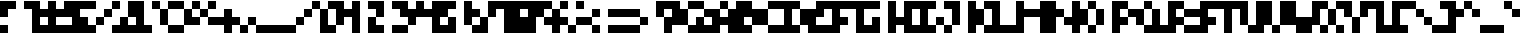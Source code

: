 SplineFontDB: 3.2
FontName: MemProp4x4Aseprite
FullName: mem 4x4 (Aseprite)
FamilyName:  (Aseprite)
Weight: Regular
Copyright: © oidoid
Version: 8.0.0
ItalicAngle: 0
UnderlinePosition: -100
UnderlineWidth: 50
Ascent: 400
Descent: 100
InvalidEm: 0
LayerCount: 2
Layer: 0 0 "Back" 1
Layer: 1 0 "Fore" 0
StyleMap: 0x0000
FSType: 0
OS2Version: 0
OS2_WeightWidthSlopeOnly: 0
OS2_UseTypoMetrics: 1
CreationTime: 0
ModificationTime: 0
PfmFamily: 17
TTFWeight: 400
TTFWidth: 5
LineGap: 45
VLineGap: 45
Panose: 2 0 5 3 0 0 0 0 0 0
OS2TypoAscent: 400
OS2TypoAOffset: 0
OS2TypoDescent: -100
OS2TypoDOffset: 0
OS2TypoLinegap: 45
OS2WinAscent: 400
OS2WinAOffset: 0
OS2WinDescent: 100
OS2WinDOffset: 0
HheadAscent: 400
HheadAOffset: 0
HheadDescent: 100
HheadDOffset: 0
OS2SubXSize: 325
OS2SubYSize: 350
OS2SubXOff: 0
OS2SubYOff: 70
OS2SupXSize: 325
OS2SupYSize: 350
OS2SupXOff: 0
OS2SupYOff: 240
OS2StrikeYSize: 24
OS2StrikeYPos: 129
Lookup: 258 0 0 "kern" { "kern-lut"  } ['kern' ('dflt' <'dflt' > ) ]
DEI: 91125
Encoding: ISO8859-1
UnicodeInterp: none
NameList: AGL For New Fonts
DisplaySize: -48
AntiAlias: 1
FitToEm: 0
OnlyBitmaps: 1
BeginChars: 256 128

StartChar: uni0000
Encoding: 0 0 0
Width: 300
VWidth: 400
Flags: W
LayerCount: 2
Kerns2: 127 400 "kern-lut" 126 400 "kern-lut" 125 400 "kern-lut" 124 400 "kern-lut" 123 400 "kern-lut" 122 400 "kern-lut" 121 400 "kern-lut" 120 400 "kern-lut" 119 400 "kern-lut" 118 400 "kern-lut" 117 400 "kern-lut" 116 400 "kern-lut" 115 400 "kern-lut" 114 400 "kern-lut" 113 400 "kern-lut" 112 400 "kern-lut" 111 400 "kern-lut" 110 400 "kern-lut" 109 400 "kern-lut" 108 400 "kern-lut" 107 400 "kern-lut" 106 400 "kern-lut" 105 400 "kern-lut" 104 400 "kern-lut" 103 400 "kern-lut" 102 400 "kern-lut" 101 400 "kern-lut" 100 400 "kern-lut" 99 400 "kern-lut" 98 400 "kern-lut" 97 400 "kern-lut" 96 400 "kern-lut" 95 400 "kern-lut" 94 400 "kern-lut" 93 400 "kern-lut" 92 400 "kern-lut" 91 400 "kern-lut" 90 400 "kern-lut" 89 400 "kern-lut" 88 400 "kern-lut" 87 400 "kern-lut" 86 400 "kern-lut" 85 400 "kern-lut" 84 400 "kern-lut" 83 400 "kern-lut" 82 400 "kern-lut" 81 400 "kern-lut" 80 400 "kern-lut" 79 400 "kern-lut" 78 400 "kern-lut" 77 400 "kern-lut" 76 400 "kern-lut" 75 400 "kern-lut" 74 400 "kern-lut" 73 400 "kern-lut" 72 400 "kern-lut" 71 400 "kern-lut" 70 400 "kern-lut" 69 400 "kern-lut" 68 400 "kern-lut" 67 400 "kern-lut" 66 400 "kern-lut" 65 400 "kern-lut" 64 400 "kern-lut" 63 400 "kern-lut" 62 400 "kern-lut" 61 400 "kern-lut" 60 400 "kern-lut" 59 400 "kern-lut" 58 400 "kern-lut" 57 400 "kern-lut" 56 400 "kern-lut" 55 400 "kern-lut" 54 400 "kern-lut" 53 400 "kern-lut" 52 400 "kern-lut" 51 400 "kern-lut" 50 400 "kern-lut" 49 400 "kern-lut" 48 400 "kern-lut" 47 400 "kern-lut" 46 400 "kern-lut" 45 400 "kern-lut" 44 0 "kern-lut" 43 400 "kern-lut" 42 400 "kern-lut" 41 400 "kern-lut" 40 400 "kern-lut" 39 400 "kern-lut" 38 400 "kern-lut" 37 400 "kern-lut" 36 400 "kern-lut" 35 400 "kern-lut" 34 400 "kern-lut" 33 400 "kern-lut" 32 0 "kern-lut" 31 0 "kern-lut" 30 0 "kern-lut" 29 0 "kern-lut" 28 0 "kern-lut" 27 400 "kern-lut" 26 400 "kern-lut" 25 400 "kern-lut" 24 400 "kern-lut" 23 400 "kern-lut" 22 400 "kern-lut" 21 400 "kern-lut" 20 400 "kern-lut" 19 400 "kern-lut" 18 400 "kern-lut" 17 400 "kern-lut" 16 400 "kern-lut" 15 400 "kern-lut" 14 400 "kern-lut" 13 0 "kern-lut" 12 0 "kern-lut" 11 0 "kern-lut" 10 0 "kern-lut" 9 0 "kern-lut" 8 400 "kern-lut" 7 400 "kern-lut" 6 400 "kern-lut" 5 400 "kern-lut" 4 400 "kern-lut" 3 400 "kern-lut" 2 400 "kern-lut" 1 400 "kern-lut" 0 400 "kern-lut"
EndChar

StartChar: uni0001
Encoding: 1 1 1
Width: 300
VWidth: 400
Flags: W
LayerCount: 2
Kerns2: 127 400 "kern-lut" 126 400 "kern-lut" 125 400 "kern-lut" 124 400 "kern-lut" 123 400 "kern-lut" 122 400 "kern-lut" 121 400 "kern-lut" 120 400 "kern-lut" 119 400 "kern-lut" 118 400 "kern-lut" 117 400 "kern-lut" 116 400 "kern-lut" 115 400 "kern-lut" 114 400 "kern-lut" 113 400 "kern-lut" 112 400 "kern-lut" 111 400 "kern-lut" 110 400 "kern-lut" 109 400 "kern-lut" 108 400 "kern-lut" 107 400 "kern-lut" 106 400 "kern-lut" 105 400 "kern-lut" 104 400 "kern-lut" 103 400 "kern-lut" 102 400 "kern-lut" 101 400 "kern-lut" 100 400 "kern-lut" 99 400 "kern-lut" 98 400 "kern-lut" 97 400 "kern-lut" 96 400 "kern-lut" 95 400 "kern-lut" 94 400 "kern-lut" 93 400 "kern-lut" 92 400 "kern-lut" 91 400 "kern-lut" 90 400 "kern-lut" 89 400 "kern-lut" 88 400 "kern-lut" 87 400 "kern-lut" 86 400 "kern-lut" 85 400 "kern-lut" 84 400 "kern-lut" 83 400 "kern-lut" 82 400 "kern-lut" 81 400 "kern-lut" 80 400 "kern-lut" 79 400 "kern-lut" 78 400 "kern-lut" 77 400 "kern-lut" 76 400 "kern-lut" 75 400 "kern-lut" 74 400 "kern-lut" 73 400 "kern-lut" 72 400 "kern-lut" 71 400 "kern-lut" 70 400 "kern-lut" 69 400 "kern-lut" 68 400 "kern-lut" 67 400 "kern-lut" 66 400 "kern-lut" 65 400 "kern-lut" 64 400 "kern-lut" 63 400 "kern-lut" 62 400 "kern-lut" 61 400 "kern-lut" 60 400 "kern-lut" 59 400 "kern-lut" 58 400 "kern-lut" 57 400 "kern-lut" 56 400 "kern-lut" 55 400 "kern-lut" 54 400 "kern-lut" 53 400 "kern-lut" 52 400 "kern-lut" 51 400 "kern-lut" 50 400 "kern-lut" 49 400 "kern-lut" 48 400 "kern-lut" 47 400 "kern-lut" 46 400 "kern-lut" 45 400 "kern-lut" 44 0 "kern-lut" 43 400 "kern-lut" 42 400 "kern-lut" 41 400 "kern-lut" 40 400 "kern-lut" 39 400 "kern-lut" 38 400 "kern-lut" 37 400 "kern-lut" 36 400 "kern-lut" 35 400 "kern-lut" 34 400 "kern-lut" 33 400 "kern-lut" 32 0 "kern-lut" 31 0 "kern-lut" 30 0 "kern-lut" 29 0 "kern-lut" 28 0 "kern-lut" 27 400 "kern-lut" 26 400 "kern-lut" 25 400 "kern-lut" 24 400 "kern-lut" 23 400 "kern-lut" 22 400 "kern-lut" 21 400 "kern-lut" 20 400 "kern-lut" 19 400 "kern-lut" 18 400 "kern-lut" 17 400 "kern-lut" 16 400 "kern-lut" 15 400 "kern-lut" 14 400 "kern-lut" 13 0 "kern-lut" 12 0 "kern-lut" 11 0 "kern-lut" 10 0 "kern-lut" 9 0 "kern-lut" 8 400 "kern-lut" 7 400 "kern-lut" 6 400 "kern-lut" 5 400 "kern-lut" 4 400 "kern-lut" 3 400 "kern-lut" 2 400 "kern-lut" 1 400 "kern-lut" 0 400 "kern-lut"
EndChar

StartChar: uni0002
Encoding: 2 2 2
Width: 300
VWidth: 400
Flags: W
LayerCount: 2
Kerns2: 127 400 "kern-lut" 126 400 "kern-lut" 125 400 "kern-lut" 124 400 "kern-lut" 123 400 "kern-lut" 122 400 "kern-lut" 121 400 "kern-lut" 120 400 "kern-lut" 119 400 "kern-lut" 118 400 "kern-lut" 117 400 "kern-lut" 116 400 "kern-lut" 115 400 "kern-lut" 114 400 "kern-lut" 113 400 "kern-lut" 112 400 "kern-lut" 111 400 "kern-lut" 110 400 "kern-lut" 109 400 "kern-lut" 108 400 "kern-lut" 107 400 "kern-lut" 106 400 "kern-lut" 105 400 "kern-lut" 104 400 "kern-lut" 103 400 "kern-lut" 102 400 "kern-lut" 101 400 "kern-lut" 100 400 "kern-lut" 99 400 "kern-lut" 98 400 "kern-lut" 97 400 "kern-lut" 96 400 "kern-lut" 95 400 "kern-lut" 94 400 "kern-lut" 93 400 "kern-lut" 92 400 "kern-lut" 91 400 "kern-lut" 90 400 "kern-lut" 89 400 "kern-lut" 88 400 "kern-lut" 87 400 "kern-lut" 86 400 "kern-lut" 85 400 "kern-lut" 84 400 "kern-lut" 83 400 "kern-lut" 82 400 "kern-lut" 81 400 "kern-lut" 80 400 "kern-lut" 79 400 "kern-lut" 78 400 "kern-lut" 77 400 "kern-lut" 76 400 "kern-lut" 75 400 "kern-lut" 74 400 "kern-lut" 73 400 "kern-lut" 72 400 "kern-lut" 71 400 "kern-lut" 70 400 "kern-lut" 69 400 "kern-lut" 68 400 "kern-lut" 67 400 "kern-lut" 66 400 "kern-lut" 65 400 "kern-lut" 64 400 "kern-lut" 63 400 "kern-lut" 62 400 "kern-lut" 61 400 "kern-lut" 60 400 "kern-lut" 59 400 "kern-lut" 58 400 "kern-lut" 57 400 "kern-lut" 56 400 "kern-lut" 55 400 "kern-lut" 54 400 "kern-lut" 53 400 "kern-lut" 52 400 "kern-lut" 51 400 "kern-lut" 50 400 "kern-lut" 49 400 "kern-lut" 48 400 "kern-lut" 47 400 "kern-lut" 46 400 "kern-lut" 45 400 "kern-lut" 44 0 "kern-lut" 43 400 "kern-lut" 42 400 "kern-lut" 41 400 "kern-lut" 40 400 "kern-lut" 39 400 "kern-lut" 38 400 "kern-lut" 37 400 "kern-lut" 36 400 "kern-lut" 35 400 "kern-lut" 34 400 "kern-lut" 33 400 "kern-lut" 32 0 "kern-lut" 31 0 "kern-lut" 30 0 "kern-lut" 29 0 "kern-lut" 28 0 "kern-lut" 27 400 "kern-lut" 26 400 "kern-lut" 25 400 "kern-lut" 24 400 "kern-lut" 23 400 "kern-lut" 22 400 "kern-lut" 21 400 "kern-lut" 20 400 "kern-lut" 19 400 "kern-lut" 18 400 "kern-lut" 17 400 "kern-lut" 16 400 "kern-lut" 15 400 "kern-lut" 14 400 "kern-lut" 13 0 "kern-lut" 12 0 "kern-lut" 11 0 "kern-lut" 10 0 "kern-lut" 9 0 "kern-lut" 8 400 "kern-lut" 7 400 "kern-lut" 6 400 "kern-lut" 5 400 "kern-lut" 4 400 "kern-lut" 3 400 "kern-lut" 2 400 "kern-lut" 1 400 "kern-lut" 0 400 "kern-lut"
EndChar

StartChar: uni0003
Encoding: 3 3 3
Width: 300
VWidth: 400
Flags: W
LayerCount: 2
Kerns2: 127 400 "kern-lut" 126 400 "kern-lut" 125 400 "kern-lut" 124 400 "kern-lut" 123 400 "kern-lut" 122 400 "kern-lut" 121 400 "kern-lut" 120 400 "kern-lut" 119 400 "kern-lut" 118 400 "kern-lut" 117 400 "kern-lut" 116 400 "kern-lut" 115 400 "kern-lut" 114 400 "kern-lut" 113 400 "kern-lut" 112 400 "kern-lut" 111 400 "kern-lut" 110 400 "kern-lut" 109 400 "kern-lut" 108 400 "kern-lut" 107 400 "kern-lut" 106 400 "kern-lut" 105 400 "kern-lut" 104 400 "kern-lut" 103 400 "kern-lut" 102 400 "kern-lut" 101 400 "kern-lut" 100 400 "kern-lut" 99 400 "kern-lut" 98 400 "kern-lut" 97 400 "kern-lut" 96 400 "kern-lut" 95 400 "kern-lut" 94 400 "kern-lut" 93 400 "kern-lut" 92 400 "kern-lut" 91 400 "kern-lut" 90 400 "kern-lut" 89 400 "kern-lut" 88 400 "kern-lut" 87 400 "kern-lut" 86 400 "kern-lut" 85 400 "kern-lut" 84 400 "kern-lut" 83 400 "kern-lut" 82 400 "kern-lut" 81 400 "kern-lut" 80 400 "kern-lut" 79 400 "kern-lut" 78 400 "kern-lut" 77 400 "kern-lut" 76 400 "kern-lut" 75 400 "kern-lut" 74 400 "kern-lut" 73 400 "kern-lut" 72 400 "kern-lut" 71 400 "kern-lut" 70 400 "kern-lut" 69 400 "kern-lut" 68 400 "kern-lut" 67 400 "kern-lut" 66 400 "kern-lut" 65 400 "kern-lut" 64 400 "kern-lut" 63 400 "kern-lut" 62 400 "kern-lut" 61 400 "kern-lut" 60 400 "kern-lut" 59 400 "kern-lut" 58 400 "kern-lut" 57 400 "kern-lut" 56 400 "kern-lut" 55 400 "kern-lut" 54 400 "kern-lut" 53 400 "kern-lut" 52 400 "kern-lut" 51 400 "kern-lut" 50 400 "kern-lut" 49 400 "kern-lut" 48 400 "kern-lut" 47 400 "kern-lut" 46 400 "kern-lut" 45 400 "kern-lut" 44 0 "kern-lut" 43 400 "kern-lut" 42 400 "kern-lut" 41 400 "kern-lut" 40 400 "kern-lut" 39 400 "kern-lut" 38 400 "kern-lut" 37 400 "kern-lut" 36 400 "kern-lut" 35 400 "kern-lut" 34 400 "kern-lut" 33 400 "kern-lut" 32 0 "kern-lut" 31 0 "kern-lut" 30 0 "kern-lut" 29 0 "kern-lut" 28 0 "kern-lut" 27 400 "kern-lut" 26 400 "kern-lut" 25 400 "kern-lut" 24 400 "kern-lut" 23 400 "kern-lut" 22 400 "kern-lut" 21 400 "kern-lut" 20 400 "kern-lut" 19 400 "kern-lut" 18 400 "kern-lut" 17 400 "kern-lut" 16 400 "kern-lut" 15 400 "kern-lut" 14 400 "kern-lut" 13 0 "kern-lut" 12 0 "kern-lut" 11 0 "kern-lut" 10 0 "kern-lut" 9 0 "kern-lut" 8 400 "kern-lut" 7 400 "kern-lut" 6 400 "kern-lut" 5 400 "kern-lut" 4 400 "kern-lut" 3 400 "kern-lut" 2 400 "kern-lut" 1 400 "kern-lut" 0 400 "kern-lut"
EndChar

StartChar: uni0004
Encoding: 4 4 4
Width: 300
VWidth: 400
Flags: W
LayerCount: 2
Kerns2: 127 400 "kern-lut" 126 400 "kern-lut" 125 400 "kern-lut" 124 400 "kern-lut" 123 400 "kern-lut" 122 400 "kern-lut" 121 400 "kern-lut" 120 400 "kern-lut" 119 400 "kern-lut" 118 400 "kern-lut" 117 400 "kern-lut" 116 400 "kern-lut" 115 400 "kern-lut" 114 400 "kern-lut" 113 400 "kern-lut" 112 400 "kern-lut" 111 400 "kern-lut" 110 400 "kern-lut" 109 400 "kern-lut" 108 400 "kern-lut" 107 400 "kern-lut" 106 400 "kern-lut" 105 400 "kern-lut" 104 400 "kern-lut" 103 400 "kern-lut" 102 400 "kern-lut" 101 400 "kern-lut" 100 400 "kern-lut" 99 400 "kern-lut" 98 400 "kern-lut" 97 400 "kern-lut" 96 400 "kern-lut" 95 400 "kern-lut" 94 400 "kern-lut" 93 400 "kern-lut" 92 400 "kern-lut" 91 400 "kern-lut" 90 400 "kern-lut" 89 400 "kern-lut" 88 400 "kern-lut" 87 400 "kern-lut" 86 400 "kern-lut" 85 400 "kern-lut" 84 400 "kern-lut" 83 400 "kern-lut" 82 400 "kern-lut" 81 400 "kern-lut" 80 400 "kern-lut" 79 400 "kern-lut" 78 400 "kern-lut" 77 400 "kern-lut" 76 400 "kern-lut" 75 400 "kern-lut" 74 400 "kern-lut" 73 400 "kern-lut" 72 400 "kern-lut" 71 400 "kern-lut" 70 400 "kern-lut" 69 400 "kern-lut" 68 400 "kern-lut" 67 400 "kern-lut" 66 400 "kern-lut" 65 400 "kern-lut" 64 400 "kern-lut" 63 400 "kern-lut" 62 400 "kern-lut" 61 400 "kern-lut" 60 400 "kern-lut" 59 400 "kern-lut" 58 400 "kern-lut" 57 400 "kern-lut" 56 400 "kern-lut" 55 400 "kern-lut" 54 400 "kern-lut" 53 400 "kern-lut" 52 400 "kern-lut" 51 400 "kern-lut" 50 400 "kern-lut" 49 400 "kern-lut" 48 400 "kern-lut" 47 400 "kern-lut" 46 400 "kern-lut" 45 400 "kern-lut" 44 0 "kern-lut" 43 400 "kern-lut" 42 400 "kern-lut" 41 400 "kern-lut" 40 400 "kern-lut" 39 400 "kern-lut" 38 400 "kern-lut" 37 400 "kern-lut" 36 400 "kern-lut" 35 400 "kern-lut" 34 400 "kern-lut" 33 400 "kern-lut" 32 0 "kern-lut" 31 0 "kern-lut" 30 0 "kern-lut" 29 0 "kern-lut" 28 0 "kern-lut" 27 400 "kern-lut" 26 400 "kern-lut" 25 400 "kern-lut" 24 400 "kern-lut" 23 400 "kern-lut" 22 400 "kern-lut" 21 400 "kern-lut" 20 400 "kern-lut" 19 400 "kern-lut" 18 400 "kern-lut" 17 400 "kern-lut" 16 400 "kern-lut" 15 400 "kern-lut" 14 400 "kern-lut" 13 0 "kern-lut" 12 0 "kern-lut" 11 0 "kern-lut" 10 0 "kern-lut" 9 0 "kern-lut" 8 400 "kern-lut" 7 400 "kern-lut" 6 400 "kern-lut" 5 400 "kern-lut" 4 400 "kern-lut" 3 400 "kern-lut" 2 400 "kern-lut" 1 400 "kern-lut" 0 400 "kern-lut"
EndChar

StartChar: uni0005
Encoding: 5 5 5
Width: 300
VWidth: 400
Flags: W
LayerCount: 2
Kerns2: 127 400 "kern-lut" 126 400 "kern-lut" 125 400 "kern-lut" 124 400 "kern-lut" 123 400 "kern-lut" 122 400 "kern-lut" 121 400 "kern-lut" 120 400 "kern-lut" 119 400 "kern-lut" 118 400 "kern-lut" 117 400 "kern-lut" 116 400 "kern-lut" 115 400 "kern-lut" 114 400 "kern-lut" 113 400 "kern-lut" 112 400 "kern-lut" 111 400 "kern-lut" 110 400 "kern-lut" 109 400 "kern-lut" 108 400 "kern-lut" 107 400 "kern-lut" 106 400 "kern-lut" 105 400 "kern-lut" 104 400 "kern-lut" 103 400 "kern-lut" 102 400 "kern-lut" 101 400 "kern-lut" 100 400 "kern-lut" 99 400 "kern-lut" 98 400 "kern-lut" 97 400 "kern-lut" 96 400 "kern-lut" 95 400 "kern-lut" 94 400 "kern-lut" 93 400 "kern-lut" 92 400 "kern-lut" 91 400 "kern-lut" 90 400 "kern-lut" 89 400 "kern-lut" 88 400 "kern-lut" 87 400 "kern-lut" 86 400 "kern-lut" 85 400 "kern-lut" 84 400 "kern-lut" 83 400 "kern-lut" 82 400 "kern-lut" 81 400 "kern-lut" 80 400 "kern-lut" 79 400 "kern-lut" 78 400 "kern-lut" 77 400 "kern-lut" 76 400 "kern-lut" 75 400 "kern-lut" 74 400 "kern-lut" 73 400 "kern-lut" 72 400 "kern-lut" 71 400 "kern-lut" 70 400 "kern-lut" 69 400 "kern-lut" 68 400 "kern-lut" 67 400 "kern-lut" 66 400 "kern-lut" 65 400 "kern-lut" 64 400 "kern-lut" 63 400 "kern-lut" 62 400 "kern-lut" 61 400 "kern-lut" 60 400 "kern-lut" 59 400 "kern-lut" 58 400 "kern-lut" 57 400 "kern-lut" 56 400 "kern-lut" 55 400 "kern-lut" 54 400 "kern-lut" 53 400 "kern-lut" 52 400 "kern-lut" 51 400 "kern-lut" 50 400 "kern-lut" 49 400 "kern-lut" 48 400 "kern-lut" 47 400 "kern-lut" 46 400 "kern-lut" 45 400 "kern-lut" 44 0 "kern-lut" 43 400 "kern-lut" 42 400 "kern-lut" 41 400 "kern-lut" 40 400 "kern-lut" 39 400 "kern-lut" 38 400 "kern-lut" 37 400 "kern-lut" 36 400 "kern-lut" 35 400 "kern-lut" 34 400 "kern-lut" 33 400 "kern-lut" 32 0 "kern-lut" 31 0 "kern-lut" 30 0 "kern-lut" 29 0 "kern-lut" 28 0 "kern-lut" 27 400 "kern-lut" 26 400 "kern-lut" 25 400 "kern-lut" 24 400 "kern-lut" 23 400 "kern-lut" 22 400 "kern-lut" 21 400 "kern-lut" 20 400 "kern-lut" 19 400 "kern-lut" 18 400 "kern-lut" 17 400 "kern-lut" 16 400 "kern-lut" 15 400 "kern-lut" 14 400 "kern-lut" 13 0 "kern-lut" 12 0 "kern-lut" 11 0 "kern-lut" 10 0 "kern-lut" 9 0 "kern-lut" 8 400 "kern-lut" 7 400 "kern-lut" 6 400 "kern-lut" 5 400 "kern-lut" 4 400 "kern-lut" 3 400 "kern-lut" 2 400 "kern-lut" 1 400 "kern-lut" 0 400 "kern-lut"
EndChar

StartChar: uni0006
Encoding: 6 6 6
Width: 300
VWidth: 400
Flags: W
LayerCount: 2
Kerns2: 127 400 "kern-lut" 126 400 "kern-lut" 125 400 "kern-lut" 124 400 "kern-lut" 123 400 "kern-lut" 122 400 "kern-lut" 121 400 "kern-lut" 120 400 "kern-lut" 119 400 "kern-lut" 118 400 "kern-lut" 117 400 "kern-lut" 116 400 "kern-lut" 115 400 "kern-lut" 114 400 "kern-lut" 113 400 "kern-lut" 112 400 "kern-lut" 111 400 "kern-lut" 110 400 "kern-lut" 109 400 "kern-lut" 108 400 "kern-lut" 107 400 "kern-lut" 106 400 "kern-lut" 105 400 "kern-lut" 104 400 "kern-lut" 103 400 "kern-lut" 102 400 "kern-lut" 101 400 "kern-lut" 100 400 "kern-lut" 99 400 "kern-lut" 98 400 "kern-lut" 97 400 "kern-lut" 96 400 "kern-lut" 95 400 "kern-lut" 94 400 "kern-lut" 93 400 "kern-lut" 92 400 "kern-lut" 91 400 "kern-lut" 90 400 "kern-lut" 89 400 "kern-lut" 88 400 "kern-lut" 87 400 "kern-lut" 86 400 "kern-lut" 85 400 "kern-lut" 84 400 "kern-lut" 83 400 "kern-lut" 82 400 "kern-lut" 81 400 "kern-lut" 80 400 "kern-lut" 79 400 "kern-lut" 78 400 "kern-lut" 77 400 "kern-lut" 76 400 "kern-lut" 75 400 "kern-lut" 74 400 "kern-lut" 73 400 "kern-lut" 72 400 "kern-lut" 71 400 "kern-lut" 70 400 "kern-lut" 69 400 "kern-lut" 68 400 "kern-lut" 67 400 "kern-lut" 66 400 "kern-lut" 65 400 "kern-lut" 64 400 "kern-lut" 63 400 "kern-lut" 62 400 "kern-lut" 61 400 "kern-lut" 60 400 "kern-lut" 59 400 "kern-lut" 58 400 "kern-lut" 57 400 "kern-lut" 56 400 "kern-lut" 55 400 "kern-lut" 54 400 "kern-lut" 53 400 "kern-lut" 52 400 "kern-lut" 51 400 "kern-lut" 50 400 "kern-lut" 49 400 "kern-lut" 48 400 "kern-lut" 47 400 "kern-lut" 46 400 "kern-lut" 45 400 "kern-lut" 44 0 "kern-lut" 43 400 "kern-lut" 42 400 "kern-lut" 41 400 "kern-lut" 40 400 "kern-lut" 39 400 "kern-lut" 38 400 "kern-lut" 37 400 "kern-lut" 36 400 "kern-lut" 35 400 "kern-lut" 34 400 "kern-lut" 33 400 "kern-lut" 32 0 "kern-lut" 31 0 "kern-lut" 30 0 "kern-lut" 29 0 "kern-lut" 28 0 "kern-lut" 27 400 "kern-lut" 26 400 "kern-lut" 25 400 "kern-lut" 24 400 "kern-lut" 23 400 "kern-lut" 22 400 "kern-lut" 21 400 "kern-lut" 20 400 "kern-lut" 19 400 "kern-lut" 18 400 "kern-lut" 17 400 "kern-lut" 16 400 "kern-lut" 15 400 "kern-lut" 14 400 "kern-lut" 13 0 "kern-lut" 12 0 "kern-lut" 11 0 "kern-lut" 10 0 "kern-lut" 9 0 "kern-lut" 8 400 "kern-lut" 7 400 "kern-lut" 6 400 "kern-lut" 5 400 "kern-lut" 4 400 "kern-lut" 3 400 "kern-lut" 2 400 "kern-lut" 1 400 "kern-lut" 0 400 "kern-lut"
EndChar

StartChar: uni0007
Encoding: 7 7 7
Width: 300
VWidth: 400
Flags: W
LayerCount: 2
Kerns2: 127 400 "kern-lut" 126 400 "kern-lut" 125 400 "kern-lut" 124 400 "kern-lut" 123 400 "kern-lut" 122 400 "kern-lut" 121 400 "kern-lut" 120 400 "kern-lut" 119 400 "kern-lut" 118 400 "kern-lut" 117 400 "kern-lut" 116 400 "kern-lut" 115 400 "kern-lut" 114 400 "kern-lut" 113 400 "kern-lut" 112 400 "kern-lut" 111 400 "kern-lut" 110 400 "kern-lut" 109 400 "kern-lut" 108 400 "kern-lut" 107 400 "kern-lut" 106 400 "kern-lut" 105 400 "kern-lut" 104 400 "kern-lut" 103 400 "kern-lut" 102 400 "kern-lut" 101 400 "kern-lut" 100 400 "kern-lut" 99 400 "kern-lut" 98 400 "kern-lut" 97 400 "kern-lut" 96 400 "kern-lut" 95 400 "kern-lut" 94 400 "kern-lut" 93 400 "kern-lut" 92 400 "kern-lut" 91 400 "kern-lut" 90 400 "kern-lut" 89 400 "kern-lut" 88 400 "kern-lut" 87 400 "kern-lut" 86 400 "kern-lut" 85 400 "kern-lut" 84 400 "kern-lut" 83 400 "kern-lut" 82 400 "kern-lut" 81 400 "kern-lut" 80 400 "kern-lut" 79 400 "kern-lut" 78 400 "kern-lut" 77 400 "kern-lut" 76 400 "kern-lut" 75 400 "kern-lut" 74 400 "kern-lut" 73 400 "kern-lut" 72 400 "kern-lut" 71 400 "kern-lut" 70 400 "kern-lut" 69 400 "kern-lut" 68 400 "kern-lut" 67 400 "kern-lut" 66 400 "kern-lut" 65 400 "kern-lut" 64 400 "kern-lut" 63 400 "kern-lut" 62 400 "kern-lut" 61 400 "kern-lut" 60 400 "kern-lut" 59 400 "kern-lut" 58 400 "kern-lut" 57 400 "kern-lut" 56 400 "kern-lut" 55 400 "kern-lut" 54 400 "kern-lut" 53 400 "kern-lut" 52 400 "kern-lut" 51 400 "kern-lut" 50 400 "kern-lut" 49 400 "kern-lut" 48 400 "kern-lut" 47 400 "kern-lut" 46 400 "kern-lut" 45 400 "kern-lut" 44 0 "kern-lut" 43 400 "kern-lut" 42 400 "kern-lut" 41 400 "kern-lut" 40 400 "kern-lut" 39 400 "kern-lut" 38 400 "kern-lut" 37 400 "kern-lut" 36 400 "kern-lut" 35 400 "kern-lut" 34 400 "kern-lut" 33 400 "kern-lut" 32 0 "kern-lut" 31 0 "kern-lut" 30 0 "kern-lut" 29 0 "kern-lut" 28 0 "kern-lut" 27 400 "kern-lut" 26 400 "kern-lut" 25 400 "kern-lut" 24 400 "kern-lut" 23 400 "kern-lut" 22 400 "kern-lut" 21 400 "kern-lut" 20 400 "kern-lut" 19 400 "kern-lut" 18 400 "kern-lut" 17 400 "kern-lut" 16 400 "kern-lut" 15 400 "kern-lut" 14 400 "kern-lut" 13 0 "kern-lut" 12 0 "kern-lut" 11 0 "kern-lut" 10 0 "kern-lut" 9 0 "kern-lut" 8 400 "kern-lut" 7 400 "kern-lut" 6 400 "kern-lut" 5 400 "kern-lut" 4 400 "kern-lut" 3 400 "kern-lut" 2 400 "kern-lut" 1 400 "kern-lut" 0 400 "kern-lut"
EndChar

StartChar: uni0008
Encoding: 8 8 8
Width: 300
VWidth: 400
Flags: W
LayerCount: 2
Kerns2: 127 400 "kern-lut" 126 400 "kern-lut" 125 400 "kern-lut" 124 400 "kern-lut" 123 400 "kern-lut" 122 400 "kern-lut" 121 400 "kern-lut" 120 400 "kern-lut" 119 400 "kern-lut" 118 400 "kern-lut" 117 400 "kern-lut" 116 400 "kern-lut" 115 400 "kern-lut" 114 400 "kern-lut" 113 400 "kern-lut" 112 400 "kern-lut" 111 400 "kern-lut" 110 400 "kern-lut" 109 400 "kern-lut" 108 400 "kern-lut" 107 400 "kern-lut" 106 400 "kern-lut" 105 400 "kern-lut" 104 400 "kern-lut" 103 400 "kern-lut" 102 400 "kern-lut" 101 400 "kern-lut" 100 400 "kern-lut" 99 400 "kern-lut" 98 400 "kern-lut" 97 400 "kern-lut" 96 400 "kern-lut" 95 400 "kern-lut" 94 400 "kern-lut" 93 400 "kern-lut" 92 400 "kern-lut" 91 400 "kern-lut" 90 400 "kern-lut" 89 400 "kern-lut" 88 400 "kern-lut" 87 400 "kern-lut" 86 400 "kern-lut" 85 400 "kern-lut" 84 400 "kern-lut" 83 400 "kern-lut" 82 400 "kern-lut" 81 400 "kern-lut" 80 400 "kern-lut" 79 400 "kern-lut" 78 400 "kern-lut" 77 400 "kern-lut" 76 400 "kern-lut" 75 400 "kern-lut" 74 400 "kern-lut" 73 400 "kern-lut" 72 400 "kern-lut" 71 400 "kern-lut" 70 400 "kern-lut" 69 400 "kern-lut" 68 400 "kern-lut" 67 400 "kern-lut" 66 400 "kern-lut" 65 400 "kern-lut" 64 400 "kern-lut" 63 400 "kern-lut" 62 400 "kern-lut" 61 400 "kern-lut" 60 400 "kern-lut" 59 400 "kern-lut" 58 400 "kern-lut" 57 400 "kern-lut" 56 400 "kern-lut" 55 400 "kern-lut" 54 400 "kern-lut" 53 400 "kern-lut" 52 400 "kern-lut" 51 400 "kern-lut" 50 400 "kern-lut" 49 400 "kern-lut" 48 400 "kern-lut" 47 400 "kern-lut" 46 400 "kern-lut" 45 400 "kern-lut" 44 0 "kern-lut" 43 400 "kern-lut" 42 400 "kern-lut" 41 400 "kern-lut" 40 400 "kern-lut" 39 400 "kern-lut" 38 400 "kern-lut" 37 400 "kern-lut" 36 400 "kern-lut" 35 400 "kern-lut" 34 400 "kern-lut" 33 400 "kern-lut" 32 0 "kern-lut" 31 0 "kern-lut" 30 0 "kern-lut" 29 0 "kern-lut" 28 0 "kern-lut" 27 400 "kern-lut" 26 400 "kern-lut" 25 400 "kern-lut" 24 400 "kern-lut" 23 400 "kern-lut" 22 400 "kern-lut" 21 400 "kern-lut" 20 400 "kern-lut" 19 400 "kern-lut" 18 400 "kern-lut" 17 400 "kern-lut" 16 400 "kern-lut" 15 400 "kern-lut" 14 400 "kern-lut" 13 0 "kern-lut" 12 0 "kern-lut" 11 0 "kern-lut" 10 0 "kern-lut" 9 0 "kern-lut" 8 400 "kern-lut" 7 400 "kern-lut" 6 400 "kern-lut" 5 400 "kern-lut" 4 400 "kern-lut" 3 400 "kern-lut" 2 400 "kern-lut" 1 400 "kern-lut" 0 400 "kern-lut"
EndChar

StartChar: uni0009
Encoding: 9 9 9
Width: 300
VWidth: 400
Flags: W
LayerCount: 2
Kerns2: 127 400 "kern-lut" 126 400 "kern-lut" 125 400 "kern-lut" 124 400 "kern-lut" 123 400 "kern-lut" 122 400 "kern-lut" 121 400 "kern-lut" 120 400 "kern-lut" 119 400 "kern-lut" 118 400 "kern-lut" 117 400 "kern-lut" 116 400 "kern-lut" 115 400 "kern-lut" 114 400 "kern-lut" 113 400 "kern-lut" 112 400 "kern-lut" 111 400 "kern-lut" 110 400 "kern-lut" 109 400 "kern-lut" 108 400 "kern-lut" 107 400 "kern-lut" 106 400 "kern-lut" 105 400 "kern-lut" 104 400 "kern-lut" 103 400 "kern-lut" 102 400 "kern-lut" 101 400 "kern-lut" 100 400 "kern-lut" 99 400 "kern-lut" 98 400 "kern-lut" 97 400 "kern-lut" 96 400 "kern-lut" 95 400 "kern-lut" 94 400 "kern-lut" 93 400 "kern-lut" 92 400 "kern-lut" 91 400 "kern-lut" 90 400 "kern-lut" 89 400 "kern-lut" 88 400 "kern-lut" 87 400 "kern-lut" 86 400 "kern-lut" 85 400 "kern-lut" 84 400 "kern-lut" 83 400 "kern-lut" 82 400 "kern-lut" 81 400 "kern-lut" 80 400 "kern-lut" 79 400 "kern-lut" 78 400 "kern-lut" 77 400 "kern-lut" 76 400 "kern-lut" 75 400 "kern-lut" 74 400 "kern-lut" 73 400 "kern-lut" 72 400 "kern-lut" 71 400 "kern-lut" 70 400 "kern-lut" 69 400 "kern-lut" 68 400 "kern-lut" 67 400 "kern-lut" 66 400 "kern-lut" 65 400 "kern-lut" 64 400 "kern-lut" 63 400 "kern-lut" 62 400 "kern-lut" 61 400 "kern-lut" 60 400 "kern-lut" 59 400 "kern-lut" 58 400 "kern-lut" 57 400 "kern-lut" 56 400 "kern-lut" 55 400 "kern-lut" 54 400 "kern-lut" 53 400 "kern-lut" 52 400 "kern-lut" 51 400 "kern-lut" 50 400 "kern-lut" 49 400 "kern-lut" 48 400 "kern-lut" 47 400 "kern-lut" 46 400 "kern-lut" 45 400 "kern-lut" 44 0 "kern-lut" 43 400 "kern-lut" 42 400 "kern-lut" 41 400 "kern-lut" 40 400 "kern-lut" 39 400 "kern-lut" 38 400 "kern-lut" 37 400 "kern-lut" 36 400 "kern-lut" 35 400 "kern-lut" 34 400 "kern-lut" 33 400 "kern-lut" 32 0 "kern-lut" 31 0 "kern-lut" 30 0 "kern-lut" 29 0 "kern-lut" 28 0 "kern-lut" 27 400 "kern-lut" 26 400 "kern-lut" 25 400 "kern-lut" 24 400 "kern-lut" 23 400 "kern-lut" 22 400 "kern-lut" 21 400 "kern-lut" 20 400 "kern-lut" 19 400 "kern-lut" 18 400 "kern-lut" 17 400 "kern-lut" 16 400 "kern-lut" 15 400 "kern-lut" 14 400 "kern-lut" 13 0 "kern-lut" 12 0 "kern-lut" 11 0 "kern-lut" 10 0 "kern-lut" 9 0 "kern-lut" 8 400 "kern-lut" 7 400 "kern-lut" 6 400 "kern-lut" 5 400 "kern-lut" 4 400 "kern-lut" 3 400 "kern-lut" 2 400 "kern-lut" 1 400 "kern-lut" 0 400 "kern-lut"
EndChar

StartChar: uni000A
Encoding: 10 10 10
Width: 100
VWidth: 400
Flags: W
LayerCount: 2
Kerns2: 127 400 "kern-lut" 126 400 "kern-lut" 125 400 "kern-lut" 124 400 "kern-lut" 123 400 "kern-lut" 122 400 "kern-lut" 121 400 "kern-lut" 120 400 "kern-lut" 119 400 "kern-lut" 118 400 "kern-lut" 117 400 "kern-lut" 116 400 "kern-lut" 115 400 "kern-lut" 114 400 "kern-lut" 113 400 "kern-lut" 112 400 "kern-lut" 111 400 "kern-lut" 110 400 "kern-lut" 109 400 "kern-lut" 108 400 "kern-lut" 107 400 "kern-lut" 106 400 "kern-lut" 105 400 "kern-lut" 104 400 "kern-lut" 103 400 "kern-lut" 102 400 "kern-lut" 101 400 "kern-lut" 100 400 "kern-lut" 99 400 "kern-lut" 98 400 "kern-lut" 97 400 "kern-lut" 96 400 "kern-lut" 95 400 "kern-lut" 94 400 "kern-lut" 93 400 "kern-lut" 92 400 "kern-lut" 91 400 "kern-lut" 90 400 "kern-lut" 89 400 "kern-lut" 88 400 "kern-lut" 87 400 "kern-lut" 86 400 "kern-lut" 85 400 "kern-lut" 84 400 "kern-lut" 83 400 "kern-lut" 82 400 "kern-lut" 81 400 "kern-lut" 80 400 "kern-lut" 79 400 "kern-lut" 78 400 "kern-lut" 77 400 "kern-lut" 76 400 "kern-lut" 75 400 "kern-lut" 74 400 "kern-lut" 73 400 "kern-lut" 72 400 "kern-lut" 71 400 "kern-lut" 70 400 "kern-lut" 69 400 "kern-lut" 68 400 "kern-lut" 67 400 "kern-lut" 66 400 "kern-lut" 65 400 "kern-lut" 64 400 "kern-lut" 63 400 "kern-lut" 62 400 "kern-lut" 61 400 "kern-lut" 60 400 "kern-lut" 59 400 "kern-lut" 58 400 "kern-lut" 57 400 "kern-lut" 56 400 "kern-lut" 55 400 "kern-lut" 54 400 "kern-lut" 53 400 "kern-lut" 52 400 "kern-lut" 51 400 "kern-lut" 50 400 "kern-lut" 49 400 "kern-lut" 48 400 "kern-lut" 47 400 "kern-lut" 46 400 "kern-lut" 45 400 "kern-lut" 44 0 "kern-lut" 43 400 "kern-lut" 42 400 "kern-lut" 41 400 "kern-lut" 40 400 "kern-lut" 39 400 "kern-lut" 38 400 "kern-lut" 37 400 "kern-lut" 36 400 "kern-lut" 35 400 "kern-lut" 34 400 "kern-lut" 33 400 "kern-lut" 32 0 "kern-lut" 31 0 "kern-lut" 30 0 "kern-lut" 29 0 "kern-lut" 28 0 "kern-lut" 27 400 "kern-lut" 26 400 "kern-lut" 25 400 "kern-lut" 24 400 "kern-lut" 23 400 "kern-lut" 22 400 "kern-lut" 21 400 "kern-lut" 20 400 "kern-lut" 19 400 "kern-lut" 18 400 "kern-lut" 17 400 "kern-lut" 16 400 "kern-lut" 15 400 "kern-lut" 14 400 "kern-lut" 13 0 "kern-lut" 12 0 "kern-lut" 11 0 "kern-lut" 10 0 "kern-lut" 9 0 "kern-lut" 8 400 "kern-lut" 7 400 "kern-lut" 6 400 "kern-lut" 5 400 "kern-lut" 4 400 "kern-lut" 3 400 "kern-lut" 2 400 "kern-lut" 1 400 "kern-lut" 0 400 "kern-lut"
EndChar

StartChar: uni000B
Encoding: 11 11 11
Width: 300
VWidth: 400
Flags: W
LayerCount: 2
Kerns2: 127 400 "kern-lut" 126 400 "kern-lut" 125 400 "kern-lut" 124 400 "kern-lut" 123 400 "kern-lut" 122 400 "kern-lut" 121 400 "kern-lut" 120 400 "kern-lut" 119 400 "kern-lut" 118 400 "kern-lut" 117 400 "kern-lut" 116 400 "kern-lut" 115 400 "kern-lut" 114 400 "kern-lut" 113 400 "kern-lut" 112 400 "kern-lut" 111 400 "kern-lut" 110 400 "kern-lut" 109 400 "kern-lut" 108 400 "kern-lut" 107 400 "kern-lut" 106 400 "kern-lut" 105 400 "kern-lut" 104 400 "kern-lut" 103 400 "kern-lut" 102 400 "kern-lut" 101 400 "kern-lut" 100 400 "kern-lut" 99 400 "kern-lut" 98 400 "kern-lut" 97 400 "kern-lut" 96 400 "kern-lut" 95 400 "kern-lut" 94 400 "kern-lut" 93 400 "kern-lut" 92 400 "kern-lut" 91 400 "kern-lut" 90 400 "kern-lut" 89 400 "kern-lut" 88 400 "kern-lut" 87 400 "kern-lut" 86 400 "kern-lut" 85 400 "kern-lut" 84 400 "kern-lut" 83 400 "kern-lut" 82 400 "kern-lut" 81 400 "kern-lut" 80 400 "kern-lut" 79 400 "kern-lut" 78 400 "kern-lut" 77 400 "kern-lut" 76 400 "kern-lut" 75 400 "kern-lut" 74 400 "kern-lut" 73 400 "kern-lut" 72 400 "kern-lut" 71 400 "kern-lut" 70 400 "kern-lut" 69 400 "kern-lut" 68 400 "kern-lut" 67 400 "kern-lut" 66 400 "kern-lut" 65 400 "kern-lut" 64 400 "kern-lut" 63 400 "kern-lut" 62 400 "kern-lut" 61 400 "kern-lut" 60 400 "kern-lut" 59 400 "kern-lut" 58 400 "kern-lut" 57 400 "kern-lut" 56 400 "kern-lut" 55 400 "kern-lut" 54 400 "kern-lut" 53 400 "kern-lut" 52 400 "kern-lut" 51 400 "kern-lut" 50 400 "kern-lut" 49 400 "kern-lut" 48 400 "kern-lut" 47 400 "kern-lut" 46 400 "kern-lut" 45 400 "kern-lut" 44 0 "kern-lut" 43 400 "kern-lut" 42 400 "kern-lut" 41 400 "kern-lut" 40 400 "kern-lut" 39 400 "kern-lut" 38 400 "kern-lut" 37 400 "kern-lut" 36 400 "kern-lut" 35 400 "kern-lut" 34 400 "kern-lut" 33 400 "kern-lut" 32 0 "kern-lut" 31 0 "kern-lut" 30 0 "kern-lut" 29 0 "kern-lut" 28 0 "kern-lut" 27 400 "kern-lut" 26 400 "kern-lut" 25 400 "kern-lut" 24 400 "kern-lut" 23 400 "kern-lut" 22 400 "kern-lut" 21 400 "kern-lut" 20 400 "kern-lut" 19 400 "kern-lut" 18 400 "kern-lut" 17 400 "kern-lut" 16 400 "kern-lut" 15 400 "kern-lut" 14 400 "kern-lut" 13 0 "kern-lut" 12 0 "kern-lut" 11 0 "kern-lut" 10 0 "kern-lut" 9 0 "kern-lut" 8 400 "kern-lut" 7 400 "kern-lut" 6 400 "kern-lut" 5 400 "kern-lut" 4 400 "kern-lut" 3 400 "kern-lut" 2 400 "kern-lut" 1 400 "kern-lut" 0 400 "kern-lut"
EndChar

StartChar: uni000C
Encoding: 12 12 12
Width: 300
VWidth: 400
Flags: W
LayerCount: 2
Kerns2: 127 400 "kern-lut" 126 400 "kern-lut" 125 400 "kern-lut" 124 400 "kern-lut" 123 400 "kern-lut" 122 400 "kern-lut" 121 400 "kern-lut" 120 400 "kern-lut" 119 400 "kern-lut" 118 400 "kern-lut" 117 400 "kern-lut" 116 400 "kern-lut" 115 400 "kern-lut" 114 400 "kern-lut" 113 400 "kern-lut" 112 400 "kern-lut" 111 400 "kern-lut" 110 400 "kern-lut" 109 400 "kern-lut" 108 400 "kern-lut" 107 400 "kern-lut" 106 400 "kern-lut" 105 400 "kern-lut" 104 400 "kern-lut" 103 400 "kern-lut" 102 400 "kern-lut" 101 400 "kern-lut" 100 400 "kern-lut" 99 400 "kern-lut" 98 400 "kern-lut" 97 400 "kern-lut" 96 400 "kern-lut" 95 400 "kern-lut" 94 400 "kern-lut" 93 400 "kern-lut" 92 400 "kern-lut" 91 400 "kern-lut" 90 400 "kern-lut" 89 400 "kern-lut" 88 400 "kern-lut" 87 400 "kern-lut" 86 400 "kern-lut" 85 400 "kern-lut" 84 400 "kern-lut" 83 400 "kern-lut" 82 400 "kern-lut" 81 400 "kern-lut" 80 400 "kern-lut" 79 400 "kern-lut" 78 400 "kern-lut" 77 400 "kern-lut" 76 400 "kern-lut" 75 400 "kern-lut" 74 400 "kern-lut" 73 400 "kern-lut" 72 400 "kern-lut" 71 400 "kern-lut" 70 400 "kern-lut" 69 400 "kern-lut" 68 400 "kern-lut" 67 400 "kern-lut" 66 400 "kern-lut" 65 400 "kern-lut" 64 400 "kern-lut" 63 400 "kern-lut" 62 400 "kern-lut" 61 400 "kern-lut" 60 400 "kern-lut" 59 400 "kern-lut" 58 400 "kern-lut" 57 400 "kern-lut" 56 400 "kern-lut" 55 400 "kern-lut" 54 400 "kern-lut" 53 400 "kern-lut" 52 400 "kern-lut" 51 400 "kern-lut" 50 400 "kern-lut" 49 400 "kern-lut" 48 400 "kern-lut" 47 400 "kern-lut" 46 400 "kern-lut" 45 400 "kern-lut" 44 0 "kern-lut" 43 400 "kern-lut" 42 400 "kern-lut" 41 400 "kern-lut" 40 400 "kern-lut" 39 400 "kern-lut" 38 400 "kern-lut" 37 400 "kern-lut" 36 400 "kern-lut" 35 400 "kern-lut" 34 400 "kern-lut" 33 400 "kern-lut" 32 0 "kern-lut" 31 0 "kern-lut" 30 0 "kern-lut" 29 0 "kern-lut" 28 0 "kern-lut" 27 400 "kern-lut" 26 400 "kern-lut" 25 400 "kern-lut" 24 400 "kern-lut" 23 400 "kern-lut" 22 400 "kern-lut" 21 400 "kern-lut" 20 400 "kern-lut" 19 400 "kern-lut" 18 400 "kern-lut" 17 400 "kern-lut" 16 400 "kern-lut" 15 400 "kern-lut" 14 400 "kern-lut" 13 0 "kern-lut" 12 0 "kern-lut" 11 0 "kern-lut" 10 0 "kern-lut" 9 0 "kern-lut" 8 400 "kern-lut" 7 400 "kern-lut" 6 400 "kern-lut" 5 400 "kern-lut" 4 400 "kern-lut" 3 400 "kern-lut" 2 400 "kern-lut" 1 400 "kern-lut" 0 400 "kern-lut"
EndChar

StartChar: uni000D
Encoding: 13 13 13
Width: 300
VWidth: 400
Flags: W
LayerCount: 2
Kerns2: 127 400 "kern-lut" 126 400 "kern-lut" 125 400 "kern-lut" 124 400 "kern-lut" 123 400 "kern-lut" 122 400 "kern-lut" 121 400 "kern-lut" 120 400 "kern-lut" 119 400 "kern-lut" 118 400 "kern-lut" 117 400 "kern-lut" 116 400 "kern-lut" 115 400 "kern-lut" 114 400 "kern-lut" 113 400 "kern-lut" 112 400 "kern-lut" 111 400 "kern-lut" 110 400 "kern-lut" 109 400 "kern-lut" 108 400 "kern-lut" 107 400 "kern-lut" 106 400 "kern-lut" 105 400 "kern-lut" 104 400 "kern-lut" 103 400 "kern-lut" 102 400 "kern-lut" 101 400 "kern-lut" 100 400 "kern-lut" 99 400 "kern-lut" 98 400 "kern-lut" 97 400 "kern-lut" 96 400 "kern-lut" 95 400 "kern-lut" 94 400 "kern-lut" 93 400 "kern-lut" 92 400 "kern-lut" 91 400 "kern-lut" 90 400 "kern-lut" 89 400 "kern-lut" 88 400 "kern-lut" 87 400 "kern-lut" 86 400 "kern-lut" 85 400 "kern-lut" 84 400 "kern-lut" 83 400 "kern-lut" 82 400 "kern-lut" 81 400 "kern-lut" 80 400 "kern-lut" 79 400 "kern-lut" 78 400 "kern-lut" 77 400 "kern-lut" 76 400 "kern-lut" 75 400 "kern-lut" 74 400 "kern-lut" 73 400 "kern-lut" 72 400 "kern-lut" 71 400 "kern-lut" 70 400 "kern-lut" 69 400 "kern-lut" 68 400 "kern-lut" 67 400 "kern-lut" 66 400 "kern-lut" 65 400 "kern-lut" 64 400 "kern-lut" 63 400 "kern-lut" 62 400 "kern-lut" 61 400 "kern-lut" 60 400 "kern-lut" 59 400 "kern-lut" 58 400 "kern-lut" 57 400 "kern-lut" 56 400 "kern-lut" 55 400 "kern-lut" 54 400 "kern-lut" 53 400 "kern-lut" 52 400 "kern-lut" 51 400 "kern-lut" 50 400 "kern-lut" 49 400 "kern-lut" 48 400 "kern-lut" 47 400 "kern-lut" 46 400 "kern-lut" 45 400 "kern-lut" 44 0 "kern-lut" 43 400 "kern-lut" 42 400 "kern-lut" 41 400 "kern-lut" 40 400 "kern-lut" 39 400 "kern-lut" 38 400 "kern-lut" 37 400 "kern-lut" 36 400 "kern-lut" 35 400 "kern-lut" 34 400 "kern-lut" 33 400 "kern-lut" 32 0 "kern-lut" 31 0 "kern-lut" 30 0 "kern-lut" 29 0 "kern-lut" 28 0 "kern-lut" 27 400 "kern-lut" 26 400 "kern-lut" 25 400 "kern-lut" 24 400 "kern-lut" 23 400 "kern-lut" 22 400 "kern-lut" 21 400 "kern-lut" 20 400 "kern-lut" 19 400 "kern-lut" 18 400 "kern-lut" 17 400 "kern-lut" 16 400 "kern-lut" 15 400 "kern-lut" 14 400 "kern-lut" 13 0 "kern-lut" 12 0 "kern-lut" 11 0 "kern-lut" 10 0 "kern-lut" 9 0 "kern-lut" 8 400 "kern-lut" 7 400 "kern-lut" 6 400 "kern-lut" 5 400 "kern-lut" 4 400 "kern-lut" 3 400 "kern-lut" 2 400 "kern-lut" 1 400 "kern-lut" 0 400 "kern-lut"
EndChar

StartChar: uni000E
Encoding: 14 14 14
Width: 300
VWidth: 400
Flags: W
LayerCount: 2
Kerns2: 127 400 "kern-lut" 126 400 "kern-lut" 125 400 "kern-lut" 124 400 "kern-lut" 123 400 "kern-lut" 122 400 "kern-lut" 121 400 "kern-lut" 120 400 "kern-lut" 119 400 "kern-lut" 118 400 "kern-lut" 117 400 "kern-lut" 116 400 "kern-lut" 115 400 "kern-lut" 114 400 "kern-lut" 113 400 "kern-lut" 112 400 "kern-lut" 111 400 "kern-lut" 110 400 "kern-lut" 109 400 "kern-lut" 108 400 "kern-lut" 107 400 "kern-lut" 106 400 "kern-lut" 105 400 "kern-lut" 104 400 "kern-lut" 103 400 "kern-lut" 102 400 "kern-lut" 101 400 "kern-lut" 100 400 "kern-lut" 99 400 "kern-lut" 98 400 "kern-lut" 97 400 "kern-lut" 96 400 "kern-lut" 95 400 "kern-lut" 94 400 "kern-lut" 93 400 "kern-lut" 92 400 "kern-lut" 91 400 "kern-lut" 90 400 "kern-lut" 89 400 "kern-lut" 88 400 "kern-lut" 87 400 "kern-lut" 86 400 "kern-lut" 85 400 "kern-lut" 84 400 "kern-lut" 83 400 "kern-lut" 82 400 "kern-lut" 81 400 "kern-lut" 80 400 "kern-lut" 79 400 "kern-lut" 78 400 "kern-lut" 77 400 "kern-lut" 76 400 "kern-lut" 75 400 "kern-lut" 74 400 "kern-lut" 73 400 "kern-lut" 72 400 "kern-lut" 71 400 "kern-lut" 70 400 "kern-lut" 69 400 "kern-lut" 68 400 "kern-lut" 67 400 "kern-lut" 66 400 "kern-lut" 65 400 "kern-lut" 64 400 "kern-lut" 63 400 "kern-lut" 62 400 "kern-lut" 61 400 "kern-lut" 60 400 "kern-lut" 59 400 "kern-lut" 58 400 "kern-lut" 57 400 "kern-lut" 56 400 "kern-lut" 55 400 "kern-lut" 54 400 "kern-lut" 53 400 "kern-lut" 52 400 "kern-lut" 51 400 "kern-lut" 50 400 "kern-lut" 49 400 "kern-lut" 48 400 "kern-lut" 47 400 "kern-lut" 46 400 "kern-lut" 45 400 "kern-lut" 44 0 "kern-lut" 43 400 "kern-lut" 42 400 "kern-lut" 41 400 "kern-lut" 40 400 "kern-lut" 39 400 "kern-lut" 38 400 "kern-lut" 37 400 "kern-lut" 36 400 "kern-lut" 35 400 "kern-lut" 34 400 "kern-lut" 33 400 "kern-lut" 32 0 "kern-lut" 31 0 "kern-lut" 30 0 "kern-lut" 29 0 "kern-lut" 28 0 "kern-lut" 27 400 "kern-lut" 26 400 "kern-lut" 25 400 "kern-lut" 24 400 "kern-lut" 23 400 "kern-lut" 22 400 "kern-lut" 21 400 "kern-lut" 20 400 "kern-lut" 19 400 "kern-lut" 18 400 "kern-lut" 17 400 "kern-lut" 16 400 "kern-lut" 15 400 "kern-lut" 14 400 "kern-lut" 13 0 "kern-lut" 12 0 "kern-lut" 11 0 "kern-lut" 10 0 "kern-lut" 9 0 "kern-lut" 8 400 "kern-lut" 7 400 "kern-lut" 6 400 "kern-lut" 5 400 "kern-lut" 4 400 "kern-lut" 3 400 "kern-lut" 2 400 "kern-lut" 1 400 "kern-lut" 0 400 "kern-lut"
EndChar

StartChar: uni000F
Encoding: 15 15 15
Width: 300
VWidth: 400
Flags: W
LayerCount: 2
Kerns2: 127 400 "kern-lut" 126 400 "kern-lut" 125 400 "kern-lut" 124 400 "kern-lut" 123 400 "kern-lut" 122 400 "kern-lut" 121 400 "kern-lut" 120 400 "kern-lut" 119 400 "kern-lut" 118 400 "kern-lut" 117 400 "kern-lut" 116 400 "kern-lut" 115 400 "kern-lut" 114 400 "kern-lut" 113 400 "kern-lut" 112 400 "kern-lut" 111 400 "kern-lut" 110 400 "kern-lut" 109 400 "kern-lut" 108 400 "kern-lut" 107 400 "kern-lut" 106 400 "kern-lut" 105 400 "kern-lut" 104 400 "kern-lut" 103 400 "kern-lut" 102 400 "kern-lut" 101 400 "kern-lut" 100 400 "kern-lut" 99 400 "kern-lut" 98 400 "kern-lut" 97 400 "kern-lut" 96 400 "kern-lut" 95 400 "kern-lut" 94 400 "kern-lut" 93 400 "kern-lut" 92 400 "kern-lut" 91 400 "kern-lut" 90 400 "kern-lut" 89 400 "kern-lut" 88 400 "kern-lut" 87 400 "kern-lut" 86 400 "kern-lut" 85 400 "kern-lut" 84 400 "kern-lut" 83 400 "kern-lut" 82 400 "kern-lut" 81 400 "kern-lut" 80 400 "kern-lut" 79 400 "kern-lut" 78 400 "kern-lut" 77 400 "kern-lut" 76 400 "kern-lut" 75 400 "kern-lut" 74 400 "kern-lut" 73 400 "kern-lut" 72 400 "kern-lut" 71 400 "kern-lut" 70 400 "kern-lut" 69 400 "kern-lut" 68 400 "kern-lut" 67 400 "kern-lut" 66 400 "kern-lut" 65 400 "kern-lut" 64 400 "kern-lut" 63 400 "kern-lut" 62 400 "kern-lut" 61 400 "kern-lut" 60 400 "kern-lut" 59 400 "kern-lut" 58 400 "kern-lut" 57 400 "kern-lut" 56 400 "kern-lut" 55 400 "kern-lut" 54 400 "kern-lut" 53 400 "kern-lut" 52 400 "kern-lut" 51 400 "kern-lut" 50 400 "kern-lut" 49 400 "kern-lut" 48 400 "kern-lut" 47 400 "kern-lut" 46 400 "kern-lut" 45 400 "kern-lut" 44 0 "kern-lut" 43 400 "kern-lut" 42 400 "kern-lut" 41 400 "kern-lut" 40 400 "kern-lut" 39 400 "kern-lut" 38 400 "kern-lut" 37 400 "kern-lut" 36 400 "kern-lut" 35 400 "kern-lut" 34 400 "kern-lut" 33 400 "kern-lut" 32 0 "kern-lut" 31 0 "kern-lut" 30 0 "kern-lut" 29 0 "kern-lut" 28 0 "kern-lut" 27 400 "kern-lut" 26 400 "kern-lut" 25 400 "kern-lut" 24 400 "kern-lut" 23 400 "kern-lut" 22 400 "kern-lut" 21 400 "kern-lut" 20 400 "kern-lut" 19 400 "kern-lut" 18 400 "kern-lut" 17 400 "kern-lut" 16 400 "kern-lut" 15 400 "kern-lut" 14 400 "kern-lut" 13 0 "kern-lut" 12 0 "kern-lut" 11 0 "kern-lut" 10 0 "kern-lut" 9 0 "kern-lut" 8 400 "kern-lut" 7 400 "kern-lut" 6 400 "kern-lut" 5 400 "kern-lut" 4 400 "kern-lut" 3 400 "kern-lut" 2 400 "kern-lut" 1 400 "kern-lut" 0 400 "kern-lut"
EndChar

StartChar: uni0010
Encoding: 16 16 16
Width: 300
VWidth: 400
Flags: W
LayerCount: 2
Kerns2: 127 400 "kern-lut" 126 400 "kern-lut" 125 400 "kern-lut" 124 400 "kern-lut" 123 400 "kern-lut" 122 400 "kern-lut" 121 400 "kern-lut" 120 400 "kern-lut" 119 400 "kern-lut" 118 400 "kern-lut" 117 400 "kern-lut" 116 400 "kern-lut" 115 400 "kern-lut" 114 400 "kern-lut" 113 400 "kern-lut" 112 400 "kern-lut" 111 400 "kern-lut" 110 400 "kern-lut" 109 400 "kern-lut" 108 400 "kern-lut" 107 400 "kern-lut" 106 400 "kern-lut" 105 400 "kern-lut" 104 400 "kern-lut" 103 400 "kern-lut" 102 400 "kern-lut" 101 400 "kern-lut" 100 400 "kern-lut" 99 400 "kern-lut" 98 400 "kern-lut" 97 400 "kern-lut" 96 400 "kern-lut" 95 400 "kern-lut" 94 400 "kern-lut" 93 400 "kern-lut" 92 400 "kern-lut" 91 400 "kern-lut" 90 400 "kern-lut" 89 400 "kern-lut" 88 400 "kern-lut" 87 400 "kern-lut" 86 400 "kern-lut" 85 400 "kern-lut" 84 400 "kern-lut" 83 400 "kern-lut" 82 400 "kern-lut" 81 400 "kern-lut" 80 400 "kern-lut" 79 400 "kern-lut" 78 400 "kern-lut" 77 400 "kern-lut" 76 400 "kern-lut" 75 400 "kern-lut" 74 400 "kern-lut" 73 400 "kern-lut" 72 400 "kern-lut" 71 400 "kern-lut" 70 400 "kern-lut" 69 400 "kern-lut" 68 400 "kern-lut" 67 400 "kern-lut" 66 400 "kern-lut" 65 400 "kern-lut" 64 400 "kern-lut" 63 400 "kern-lut" 62 400 "kern-lut" 61 400 "kern-lut" 60 400 "kern-lut" 59 400 "kern-lut" 58 400 "kern-lut" 57 400 "kern-lut" 56 400 "kern-lut" 55 400 "kern-lut" 54 400 "kern-lut" 53 400 "kern-lut" 52 400 "kern-lut" 51 400 "kern-lut" 50 400 "kern-lut" 49 400 "kern-lut" 48 400 "kern-lut" 47 400 "kern-lut" 46 400 "kern-lut" 45 400 "kern-lut" 44 0 "kern-lut" 43 400 "kern-lut" 42 400 "kern-lut" 41 400 "kern-lut" 40 400 "kern-lut" 39 400 "kern-lut" 38 400 "kern-lut" 37 400 "kern-lut" 36 400 "kern-lut" 35 400 "kern-lut" 34 400 "kern-lut" 33 400 "kern-lut" 32 0 "kern-lut" 31 0 "kern-lut" 30 0 "kern-lut" 29 0 "kern-lut" 28 0 "kern-lut" 27 400 "kern-lut" 26 400 "kern-lut" 25 400 "kern-lut" 24 400 "kern-lut" 23 400 "kern-lut" 22 400 "kern-lut" 21 400 "kern-lut" 20 400 "kern-lut" 19 400 "kern-lut" 18 400 "kern-lut" 17 400 "kern-lut" 16 400 "kern-lut" 15 400 "kern-lut" 14 400 "kern-lut" 13 0 "kern-lut" 12 0 "kern-lut" 11 0 "kern-lut" 10 0 "kern-lut" 9 0 "kern-lut" 8 400 "kern-lut" 7 400 "kern-lut" 6 400 "kern-lut" 5 400 "kern-lut" 4 400 "kern-lut" 3 400 "kern-lut" 2 400 "kern-lut" 1 400 "kern-lut" 0 400 "kern-lut"
EndChar

StartChar: uni0011
Encoding: 17 17 17
Width: 300
VWidth: 400
Flags: W
LayerCount: 2
Kerns2: 127 400 "kern-lut" 126 400 "kern-lut" 125 400 "kern-lut" 124 400 "kern-lut" 123 400 "kern-lut" 122 400 "kern-lut" 121 400 "kern-lut" 120 400 "kern-lut" 119 400 "kern-lut" 118 400 "kern-lut" 117 400 "kern-lut" 116 400 "kern-lut" 115 400 "kern-lut" 114 400 "kern-lut" 113 400 "kern-lut" 112 400 "kern-lut" 111 400 "kern-lut" 110 400 "kern-lut" 109 400 "kern-lut" 108 400 "kern-lut" 107 400 "kern-lut" 106 400 "kern-lut" 105 400 "kern-lut" 104 400 "kern-lut" 103 400 "kern-lut" 102 400 "kern-lut" 101 400 "kern-lut" 100 400 "kern-lut" 99 400 "kern-lut" 98 400 "kern-lut" 97 400 "kern-lut" 96 400 "kern-lut" 95 400 "kern-lut" 94 400 "kern-lut" 93 400 "kern-lut" 92 400 "kern-lut" 91 400 "kern-lut" 90 400 "kern-lut" 89 400 "kern-lut" 88 400 "kern-lut" 87 400 "kern-lut" 86 400 "kern-lut" 85 400 "kern-lut" 84 400 "kern-lut" 83 400 "kern-lut" 82 400 "kern-lut" 81 400 "kern-lut" 80 400 "kern-lut" 79 400 "kern-lut" 78 400 "kern-lut" 77 400 "kern-lut" 76 400 "kern-lut" 75 400 "kern-lut" 74 400 "kern-lut" 73 400 "kern-lut" 72 400 "kern-lut" 71 400 "kern-lut" 70 400 "kern-lut" 69 400 "kern-lut" 68 400 "kern-lut" 67 400 "kern-lut" 66 400 "kern-lut" 65 400 "kern-lut" 64 400 "kern-lut" 63 400 "kern-lut" 62 400 "kern-lut" 61 400 "kern-lut" 60 400 "kern-lut" 59 400 "kern-lut" 58 400 "kern-lut" 57 400 "kern-lut" 56 400 "kern-lut" 55 400 "kern-lut" 54 400 "kern-lut" 53 400 "kern-lut" 52 400 "kern-lut" 51 400 "kern-lut" 50 400 "kern-lut" 49 400 "kern-lut" 48 400 "kern-lut" 47 400 "kern-lut" 46 400 "kern-lut" 45 400 "kern-lut" 44 0 "kern-lut" 43 400 "kern-lut" 42 400 "kern-lut" 41 400 "kern-lut" 40 400 "kern-lut" 39 400 "kern-lut" 38 400 "kern-lut" 37 400 "kern-lut" 36 400 "kern-lut" 35 400 "kern-lut" 34 400 "kern-lut" 33 400 "kern-lut" 32 0 "kern-lut" 31 0 "kern-lut" 30 0 "kern-lut" 29 0 "kern-lut" 28 0 "kern-lut" 27 400 "kern-lut" 26 400 "kern-lut" 25 400 "kern-lut" 24 400 "kern-lut" 23 400 "kern-lut" 22 400 "kern-lut" 21 400 "kern-lut" 20 400 "kern-lut" 19 400 "kern-lut" 18 400 "kern-lut" 17 400 "kern-lut" 16 400 "kern-lut" 15 400 "kern-lut" 14 400 "kern-lut" 13 0 "kern-lut" 12 0 "kern-lut" 11 0 "kern-lut" 10 0 "kern-lut" 9 0 "kern-lut" 8 400 "kern-lut" 7 400 "kern-lut" 6 400 "kern-lut" 5 400 "kern-lut" 4 400 "kern-lut" 3 400 "kern-lut" 2 400 "kern-lut" 1 400 "kern-lut" 0 400 "kern-lut"
EndChar

StartChar: uni0012
Encoding: 18 18 18
Width: 300
VWidth: 400
Flags: W
LayerCount: 2
Kerns2: 127 400 "kern-lut" 126 400 "kern-lut" 125 400 "kern-lut" 124 400 "kern-lut" 123 400 "kern-lut" 122 400 "kern-lut" 121 400 "kern-lut" 120 400 "kern-lut" 119 400 "kern-lut" 118 400 "kern-lut" 117 400 "kern-lut" 116 400 "kern-lut" 115 400 "kern-lut" 114 400 "kern-lut" 113 400 "kern-lut" 112 400 "kern-lut" 111 400 "kern-lut" 110 400 "kern-lut" 109 400 "kern-lut" 108 400 "kern-lut" 107 400 "kern-lut" 106 400 "kern-lut" 105 400 "kern-lut" 104 400 "kern-lut" 103 400 "kern-lut" 102 400 "kern-lut" 101 400 "kern-lut" 100 400 "kern-lut" 99 400 "kern-lut" 98 400 "kern-lut" 97 400 "kern-lut" 96 400 "kern-lut" 95 400 "kern-lut" 94 400 "kern-lut" 93 400 "kern-lut" 92 400 "kern-lut" 91 400 "kern-lut" 90 400 "kern-lut" 89 400 "kern-lut" 88 400 "kern-lut" 87 400 "kern-lut" 86 400 "kern-lut" 85 400 "kern-lut" 84 400 "kern-lut" 83 400 "kern-lut" 82 400 "kern-lut" 81 400 "kern-lut" 80 400 "kern-lut" 79 400 "kern-lut" 78 400 "kern-lut" 77 400 "kern-lut" 76 400 "kern-lut" 75 400 "kern-lut" 74 400 "kern-lut" 73 400 "kern-lut" 72 400 "kern-lut" 71 400 "kern-lut" 70 400 "kern-lut" 69 400 "kern-lut" 68 400 "kern-lut" 67 400 "kern-lut" 66 400 "kern-lut" 65 400 "kern-lut" 64 400 "kern-lut" 63 400 "kern-lut" 62 400 "kern-lut" 61 400 "kern-lut" 60 400 "kern-lut" 59 400 "kern-lut" 58 400 "kern-lut" 57 400 "kern-lut" 56 400 "kern-lut" 55 400 "kern-lut" 54 400 "kern-lut" 53 400 "kern-lut" 52 400 "kern-lut" 51 400 "kern-lut" 50 400 "kern-lut" 49 400 "kern-lut" 48 400 "kern-lut" 47 400 "kern-lut" 46 400 "kern-lut" 45 400 "kern-lut" 44 0 "kern-lut" 43 400 "kern-lut" 42 400 "kern-lut" 41 400 "kern-lut" 40 400 "kern-lut" 39 400 "kern-lut" 38 400 "kern-lut" 37 400 "kern-lut" 36 400 "kern-lut" 35 400 "kern-lut" 34 400 "kern-lut" 33 400 "kern-lut" 32 0 "kern-lut" 31 0 "kern-lut" 30 0 "kern-lut" 29 0 "kern-lut" 28 0 "kern-lut" 27 400 "kern-lut" 26 400 "kern-lut" 25 400 "kern-lut" 24 400 "kern-lut" 23 400 "kern-lut" 22 400 "kern-lut" 21 400 "kern-lut" 20 400 "kern-lut" 19 400 "kern-lut" 18 400 "kern-lut" 17 400 "kern-lut" 16 400 "kern-lut" 15 400 "kern-lut" 14 400 "kern-lut" 13 0 "kern-lut" 12 0 "kern-lut" 11 0 "kern-lut" 10 0 "kern-lut" 9 0 "kern-lut" 8 400 "kern-lut" 7 400 "kern-lut" 6 400 "kern-lut" 5 400 "kern-lut" 4 400 "kern-lut" 3 400 "kern-lut" 2 400 "kern-lut" 1 400 "kern-lut" 0 400 "kern-lut"
EndChar

StartChar: uni0013
Encoding: 19 19 19
Width: 300
VWidth: 400
Flags: W
LayerCount: 2
Kerns2: 127 400 "kern-lut" 126 400 "kern-lut" 125 400 "kern-lut" 124 400 "kern-lut" 123 400 "kern-lut" 122 400 "kern-lut" 121 400 "kern-lut" 120 400 "kern-lut" 119 400 "kern-lut" 118 400 "kern-lut" 117 400 "kern-lut" 116 400 "kern-lut" 115 400 "kern-lut" 114 400 "kern-lut" 113 400 "kern-lut" 112 400 "kern-lut" 111 400 "kern-lut" 110 400 "kern-lut" 109 400 "kern-lut" 108 400 "kern-lut" 107 400 "kern-lut" 106 400 "kern-lut" 105 400 "kern-lut" 104 400 "kern-lut" 103 400 "kern-lut" 102 400 "kern-lut" 101 400 "kern-lut" 100 400 "kern-lut" 99 400 "kern-lut" 98 400 "kern-lut" 97 400 "kern-lut" 96 400 "kern-lut" 95 400 "kern-lut" 94 400 "kern-lut" 93 400 "kern-lut" 92 400 "kern-lut" 91 400 "kern-lut" 90 400 "kern-lut" 89 400 "kern-lut" 88 400 "kern-lut" 87 400 "kern-lut" 86 400 "kern-lut" 85 400 "kern-lut" 84 400 "kern-lut" 83 400 "kern-lut" 82 400 "kern-lut" 81 400 "kern-lut" 80 400 "kern-lut" 79 400 "kern-lut" 78 400 "kern-lut" 77 400 "kern-lut" 76 400 "kern-lut" 75 400 "kern-lut" 74 400 "kern-lut" 73 400 "kern-lut" 72 400 "kern-lut" 71 400 "kern-lut" 70 400 "kern-lut" 69 400 "kern-lut" 68 400 "kern-lut" 67 400 "kern-lut" 66 400 "kern-lut" 65 400 "kern-lut" 64 400 "kern-lut" 63 400 "kern-lut" 62 400 "kern-lut" 61 400 "kern-lut" 60 400 "kern-lut" 59 400 "kern-lut" 58 400 "kern-lut" 57 400 "kern-lut" 56 400 "kern-lut" 55 400 "kern-lut" 54 400 "kern-lut" 53 400 "kern-lut" 52 400 "kern-lut" 51 400 "kern-lut" 50 400 "kern-lut" 49 400 "kern-lut" 48 400 "kern-lut" 47 400 "kern-lut" 46 400 "kern-lut" 45 400 "kern-lut" 44 0 "kern-lut" 43 400 "kern-lut" 42 400 "kern-lut" 41 400 "kern-lut" 40 400 "kern-lut" 39 400 "kern-lut" 38 400 "kern-lut" 37 400 "kern-lut" 36 400 "kern-lut" 35 400 "kern-lut" 34 400 "kern-lut" 33 400 "kern-lut" 32 0 "kern-lut" 31 0 "kern-lut" 30 0 "kern-lut" 29 0 "kern-lut" 28 0 "kern-lut" 27 400 "kern-lut" 26 400 "kern-lut" 25 400 "kern-lut" 24 400 "kern-lut" 23 400 "kern-lut" 22 400 "kern-lut" 21 400 "kern-lut" 20 400 "kern-lut" 19 400 "kern-lut" 18 400 "kern-lut" 17 400 "kern-lut" 16 400 "kern-lut" 15 400 "kern-lut" 14 400 "kern-lut" 13 0 "kern-lut" 12 0 "kern-lut" 11 0 "kern-lut" 10 0 "kern-lut" 9 0 "kern-lut" 8 400 "kern-lut" 7 400 "kern-lut" 6 400 "kern-lut" 5 400 "kern-lut" 4 400 "kern-lut" 3 400 "kern-lut" 2 400 "kern-lut" 1 400 "kern-lut" 0 400 "kern-lut"
EndChar

StartChar: uni0014
Encoding: 20 20 20
Width: 300
VWidth: 400
Flags: W
LayerCount: 2
Kerns2: 127 400 "kern-lut" 126 400 "kern-lut" 125 400 "kern-lut" 124 400 "kern-lut" 123 400 "kern-lut" 122 400 "kern-lut" 121 400 "kern-lut" 120 400 "kern-lut" 119 400 "kern-lut" 118 400 "kern-lut" 117 400 "kern-lut" 116 400 "kern-lut" 115 400 "kern-lut" 114 400 "kern-lut" 113 400 "kern-lut" 112 400 "kern-lut" 111 400 "kern-lut" 110 400 "kern-lut" 109 400 "kern-lut" 108 400 "kern-lut" 107 400 "kern-lut" 106 400 "kern-lut" 105 400 "kern-lut" 104 400 "kern-lut" 103 400 "kern-lut" 102 400 "kern-lut" 101 400 "kern-lut" 100 400 "kern-lut" 99 400 "kern-lut" 98 400 "kern-lut" 97 400 "kern-lut" 96 400 "kern-lut" 95 400 "kern-lut" 94 400 "kern-lut" 93 400 "kern-lut" 92 400 "kern-lut" 91 400 "kern-lut" 90 400 "kern-lut" 89 400 "kern-lut" 88 400 "kern-lut" 87 400 "kern-lut" 86 400 "kern-lut" 85 400 "kern-lut" 84 400 "kern-lut" 83 400 "kern-lut" 82 400 "kern-lut" 81 400 "kern-lut" 80 400 "kern-lut" 79 400 "kern-lut" 78 400 "kern-lut" 77 400 "kern-lut" 76 400 "kern-lut" 75 400 "kern-lut" 74 400 "kern-lut" 73 400 "kern-lut" 72 400 "kern-lut" 71 400 "kern-lut" 70 400 "kern-lut" 69 400 "kern-lut" 68 400 "kern-lut" 67 400 "kern-lut" 66 400 "kern-lut" 65 400 "kern-lut" 64 400 "kern-lut" 63 400 "kern-lut" 62 400 "kern-lut" 61 400 "kern-lut" 60 400 "kern-lut" 59 400 "kern-lut" 58 400 "kern-lut" 57 400 "kern-lut" 56 400 "kern-lut" 55 400 "kern-lut" 54 400 "kern-lut" 53 400 "kern-lut" 52 400 "kern-lut" 51 400 "kern-lut" 50 400 "kern-lut" 49 400 "kern-lut" 48 400 "kern-lut" 47 400 "kern-lut" 46 400 "kern-lut" 45 400 "kern-lut" 44 0 "kern-lut" 43 400 "kern-lut" 42 400 "kern-lut" 41 400 "kern-lut" 40 400 "kern-lut" 39 400 "kern-lut" 38 400 "kern-lut" 37 400 "kern-lut" 36 400 "kern-lut" 35 400 "kern-lut" 34 400 "kern-lut" 33 400 "kern-lut" 32 0 "kern-lut" 31 0 "kern-lut" 30 0 "kern-lut" 29 0 "kern-lut" 28 0 "kern-lut" 27 400 "kern-lut" 26 400 "kern-lut" 25 400 "kern-lut" 24 400 "kern-lut" 23 400 "kern-lut" 22 400 "kern-lut" 21 400 "kern-lut" 20 400 "kern-lut" 19 400 "kern-lut" 18 400 "kern-lut" 17 400 "kern-lut" 16 400 "kern-lut" 15 400 "kern-lut" 14 400 "kern-lut" 13 0 "kern-lut" 12 0 "kern-lut" 11 0 "kern-lut" 10 0 "kern-lut" 9 0 "kern-lut" 8 400 "kern-lut" 7 400 "kern-lut" 6 400 "kern-lut" 5 400 "kern-lut" 4 400 "kern-lut" 3 400 "kern-lut" 2 400 "kern-lut" 1 400 "kern-lut" 0 400 "kern-lut"
EndChar

StartChar: uni0015
Encoding: 21 21 21
Width: 300
VWidth: 400
Flags: W
LayerCount: 2
Kerns2: 127 400 "kern-lut" 126 400 "kern-lut" 125 400 "kern-lut" 124 400 "kern-lut" 123 400 "kern-lut" 122 400 "kern-lut" 121 400 "kern-lut" 120 400 "kern-lut" 119 400 "kern-lut" 118 400 "kern-lut" 117 400 "kern-lut" 116 400 "kern-lut" 115 400 "kern-lut" 114 400 "kern-lut" 113 400 "kern-lut" 112 400 "kern-lut" 111 400 "kern-lut" 110 400 "kern-lut" 109 400 "kern-lut" 108 400 "kern-lut" 107 400 "kern-lut" 106 400 "kern-lut" 105 400 "kern-lut" 104 400 "kern-lut" 103 400 "kern-lut" 102 400 "kern-lut" 101 400 "kern-lut" 100 400 "kern-lut" 99 400 "kern-lut" 98 400 "kern-lut" 97 400 "kern-lut" 96 400 "kern-lut" 95 400 "kern-lut" 94 400 "kern-lut" 93 400 "kern-lut" 92 400 "kern-lut" 91 400 "kern-lut" 90 400 "kern-lut" 89 400 "kern-lut" 88 400 "kern-lut" 87 400 "kern-lut" 86 400 "kern-lut" 85 400 "kern-lut" 84 400 "kern-lut" 83 400 "kern-lut" 82 400 "kern-lut" 81 400 "kern-lut" 80 400 "kern-lut" 79 400 "kern-lut" 78 400 "kern-lut" 77 400 "kern-lut" 76 400 "kern-lut" 75 400 "kern-lut" 74 400 "kern-lut" 73 400 "kern-lut" 72 400 "kern-lut" 71 400 "kern-lut" 70 400 "kern-lut" 69 400 "kern-lut" 68 400 "kern-lut" 67 400 "kern-lut" 66 400 "kern-lut" 65 400 "kern-lut" 64 400 "kern-lut" 63 400 "kern-lut" 62 400 "kern-lut" 61 400 "kern-lut" 60 400 "kern-lut" 59 400 "kern-lut" 58 400 "kern-lut" 57 400 "kern-lut" 56 400 "kern-lut" 55 400 "kern-lut" 54 400 "kern-lut" 53 400 "kern-lut" 52 400 "kern-lut" 51 400 "kern-lut" 50 400 "kern-lut" 49 400 "kern-lut" 48 400 "kern-lut" 47 400 "kern-lut" 46 400 "kern-lut" 45 400 "kern-lut" 44 0 "kern-lut" 43 400 "kern-lut" 42 400 "kern-lut" 41 400 "kern-lut" 40 400 "kern-lut" 39 400 "kern-lut" 38 400 "kern-lut" 37 400 "kern-lut" 36 400 "kern-lut" 35 400 "kern-lut" 34 400 "kern-lut" 33 400 "kern-lut" 32 0 "kern-lut" 31 0 "kern-lut" 30 0 "kern-lut" 29 0 "kern-lut" 28 0 "kern-lut" 27 400 "kern-lut" 26 400 "kern-lut" 25 400 "kern-lut" 24 400 "kern-lut" 23 400 "kern-lut" 22 400 "kern-lut" 21 400 "kern-lut" 20 400 "kern-lut" 19 400 "kern-lut" 18 400 "kern-lut" 17 400 "kern-lut" 16 400 "kern-lut" 15 400 "kern-lut" 14 400 "kern-lut" 13 0 "kern-lut" 12 0 "kern-lut" 11 0 "kern-lut" 10 0 "kern-lut" 9 0 "kern-lut" 8 400 "kern-lut" 7 400 "kern-lut" 6 400 "kern-lut" 5 400 "kern-lut" 4 400 "kern-lut" 3 400 "kern-lut" 2 400 "kern-lut" 1 400 "kern-lut" 0 400 "kern-lut"
EndChar

StartChar: uni0016
Encoding: 22 22 22
Width: 300
VWidth: 400
Flags: W
LayerCount: 2
Kerns2: 127 400 "kern-lut" 126 400 "kern-lut" 125 400 "kern-lut" 124 400 "kern-lut" 123 400 "kern-lut" 122 400 "kern-lut" 121 400 "kern-lut" 120 400 "kern-lut" 119 400 "kern-lut" 118 400 "kern-lut" 117 400 "kern-lut" 116 400 "kern-lut" 115 400 "kern-lut" 114 400 "kern-lut" 113 400 "kern-lut" 112 400 "kern-lut" 111 400 "kern-lut" 110 400 "kern-lut" 109 400 "kern-lut" 108 400 "kern-lut" 107 400 "kern-lut" 106 400 "kern-lut" 105 400 "kern-lut" 104 400 "kern-lut" 103 400 "kern-lut" 102 400 "kern-lut" 101 400 "kern-lut" 100 400 "kern-lut" 99 400 "kern-lut" 98 400 "kern-lut" 97 400 "kern-lut" 96 400 "kern-lut" 95 400 "kern-lut" 94 400 "kern-lut" 93 400 "kern-lut" 92 400 "kern-lut" 91 400 "kern-lut" 90 400 "kern-lut" 89 400 "kern-lut" 88 400 "kern-lut" 87 400 "kern-lut" 86 400 "kern-lut" 85 400 "kern-lut" 84 400 "kern-lut" 83 400 "kern-lut" 82 400 "kern-lut" 81 400 "kern-lut" 80 400 "kern-lut" 79 400 "kern-lut" 78 400 "kern-lut" 77 400 "kern-lut" 76 400 "kern-lut" 75 400 "kern-lut" 74 400 "kern-lut" 73 400 "kern-lut" 72 400 "kern-lut" 71 400 "kern-lut" 70 400 "kern-lut" 69 400 "kern-lut" 68 400 "kern-lut" 67 400 "kern-lut" 66 400 "kern-lut" 65 400 "kern-lut" 64 400 "kern-lut" 63 400 "kern-lut" 62 400 "kern-lut" 61 400 "kern-lut" 60 400 "kern-lut" 59 400 "kern-lut" 58 400 "kern-lut" 57 400 "kern-lut" 56 400 "kern-lut" 55 400 "kern-lut" 54 400 "kern-lut" 53 400 "kern-lut" 52 400 "kern-lut" 51 400 "kern-lut" 50 400 "kern-lut" 49 400 "kern-lut" 48 400 "kern-lut" 47 400 "kern-lut" 46 400 "kern-lut" 45 400 "kern-lut" 44 0 "kern-lut" 43 400 "kern-lut" 42 400 "kern-lut" 41 400 "kern-lut" 40 400 "kern-lut" 39 400 "kern-lut" 38 400 "kern-lut" 37 400 "kern-lut" 36 400 "kern-lut" 35 400 "kern-lut" 34 400 "kern-lut" 33 400 "kern-lut" 32 0 "kern-lut" 31 0 "kern-lut" 30 0 "kern-lut" 29 0 "kern-lut" 28 0 "kern-lut" 27 400 "kern-lut" 26 400 "kern-lut" 25 400 "kern-lut" 24 400 "kern-lut" 23 400 "kern-lut" 22 400 "kern-lut" 21 400 "kern-lut" 20 400 "kern-lut" 19 400 "kern-lut" 18 400 "kern-lut" 17 400 "kern-lut" 16 400 "kern-lut" 15 400 "kern-lut" 14 400 "kern-lut" 13 0 "kern-lut" 12 0 "kern-lut" 11 0 "kern-lut" 10 0 "kern-lut" 9 0 "kern-lut" 8 400 "kern-lut" 7 400 "kern-lut" 6 400 "kern-lut" 5 400 "kern-lut" 4 400 "kern-lut" 3 400 "kern-lut" 2 400 "kern-lut" 1 400 "kern-lut" 0 400 "kern-lut"
EndChar

StartChar: uni0017
Encoding: 23 23 23
Width: 300
VWidth: 400
Flags: W
LayerCount: 2
Kerns2: 127 400 "kern-lut" 126 400 "kern-lut" 125 400 "kern-lut" 124 400 "kern-lut" 123 400 "kern-lut" 122 400 "kern-lut" 121 400 "kern-lut" 120 400 "kern-lut" 119 400 "kern-lut" 118 400 "kern-lut" 117 400 "kern-lut" 116 400 "kern-lut" 115 400 "kern-lut" 114 400 "kern-lut" 113 400 "kern-lut" 112 400 "kern-lut" 111 400 "kern-lut" 110 400 "kern-lut" 109 400 "kern-lut" 108 400 "kern-lut" 107 400 "kern-lut" 106 400 "kern-lut" 105 400 "kern-lut" 104 400 "kern-lut" 103 400 "kern-lut" 102 400 "kern-lut" 101 400 "kern-lut" 100 400 "kern-lut" 99 400 "kern-lut" 98 400 "kern-lut" 97 400 "kern-lut" 96 400 "kern-lut" 95 400 "kern-lut" 94 400 "kern-lut" 93 400 "kern-lut" 92 400 "kern-lut" 91 400 "kern-lut" 90 400 "kern-lut" 89 400 "kern-lut" 88 400 "kern-lut" 87 400 "kern-lut" 86 400 "kern-lut" 85 400 "kern-lut" 84 400 "kern-lut" 83 400 "kern-lut" 82 400 "kern-lut" 81 400 "kern-lut" 80 400 "kern-lut" 79 400 "kern-lut" 78 400 "kern-lut" 77 400 "kern-lut" 76 400 "kern-lut" 75 400 "kern-lut" 74 400 "kern-lut" 73 400 "kern-lut" 72 400 "kern-lut" 71 400 "kern-lut" 70 400 "kern-lut" 69 400 "kern-lut" 68 400 "kern-lut" 67 400 "kern-lut" 66 400 "kern-lut" 65 400 "kern-lut" 64 400 "kern-lut" 63 400 "kern-lut" 62 400 "kern-lut" 61 400 "kern-lut" 60 400 "kern-lut" 59 400 "kern-lut" 58 400 "kern-lut" 57 400 "kern-lut" 56 400 "kern-lut" 55 400 "kern-lut" 54 400 "kern-lut" 53 400 "kern-lut" 52 400 "kern-lut" 51 400 "kern-lut" 50 400 "kern-lut" 49 400 "kern-lut" 48 400 "kern-lut" 47 400 "kern-lut" 46 400 "kern-lut" 45 400 "kern-lut" 44 0 "kern-lut" 43 400 "kern-lut" 42 400 "kern-lut" 41 400 "kern-lut" 40 400 "kern-lut" 39 400 "kern-lut" 38 400 "kern-lut" 37 400 "kern-lut" 36 400 "kern-lut" 35 400 "kern-lut" 34 400 "kern-lut" 33 400 "kern-lut" 32 0 "kern-lut" 31 0 "kern-lut" 30 0 "kern-lut" 29 0 "kern-lut" 28 0 "kern-lut" 27 400 "kern-lut" 26 400 "kern-lut" 25 400 "kern-lut" 24 400 "kern-lut" 23 400 "kern-lut" 22 400 "kern-lut" 21 400 "kern-lut" 20 400 "kern-lut" 19 400 "kern-lut" 18 400 "kern-lut" 17 400 "kern-lut" 16 400 "kern-lut" 15 400 "kern-lut" 14 400 "kern-lut" 13 0 "kern-lut" 12 0 "kern-lut" 11 0 "kern-lut" 10 0 "kern-lut" 9 0 "kern-lut" 8 400 "kern-lut" 7 400 "kern-lut" 6 400 "kern-lut" 5 400 "kern-lut" 4 400 "kern-lut" 3 400 "kern-lut" 2 400 "kern-lut" 1 400 "kern-lut" 0 400 "kern-lut"
EndChar

StartChar: uni0018
Encoding: 24 24 24
Width: 300
VWidth: 400
Flags: W
LayerCount: 2
Kerns2: 127 400 "kern-lut" 126 400 "kern-lut" 125 400 "kern-lut" 124 400 "kern-lut" 123 400 "kern-lut" 122 400 "kern-lut" 121 400 "kern-lut" 120 400 "kern-lut" 119 400 "kern-lut" 118 400 "kern-lut" 117 400 "kern-lut" 116 400 "kern-lut" 115 400 "kern-lut" 114 400 "kern-lut" 113 400 "kern-lut" 112 400 "kern-lut" 111 400 "kern-lut" 110 400 "kern-lut" 109 400 "kern-lut" 108 400 "kern-lut" 107 400 "kern-lut" 106 400 "kern-lut" 105 400 "kern-lut" 104 400 "kern-lut" 103 400 "kern-lut" 102 400 "kern-lut" 101 400 "kern-lut" 100 400 "kern-lut" 99 400 "kern-lut" 98 400 "kern-lut" 97 400 "kern-lut" 96 400 "kern-lut" 95 400 "kern-lut" 94 400 "kern-lut" 93 400 "kern-lut" 92 400 "kern-lut" 91 400 "kern-lut" 90 400 "kern-lut" 89 400 "kern-lut" 88 400 "kern-lut" 87 400 "kern-lut" 86 400 "kern-lut" 85 400 "kern-lut" 84 400 "kern-lut" 83 400 "kern-lut" 82 400 "kern-lut" 81 400 "kern-lut" 80 400 "kern-lut" 79 400 "kern-lut" 78 400 "kern-lut" 77 400 "kern-lut" 76 400 "kern-lut" 75 400 "kern-lut" 74 400 "kern-lut" 73 400 "kern-lut" 72 400 "kern-lut" 71 400 "kern-lut" 70 400 "kern-lut" 69 400 "kern-lut" 68 400 "kern-lut" 67 400 "kern-lut" 66 400 "kern-lut" 65 400 "kern-lut" 64 400 "kern-lut" 63 400 "kern-lut" 62 400 "kern-lut" 61 400 "kern-lut" 60 400 "kern-lut" 59 400 "kern-lut" 58 400 "kern-lut" 57 400 "kern-lut" 56 400 "kern-lut" 55 400 "kern-lut" 54 400 "kern-lut" 53 400 "kern-lut" 52 400 "kern-lut" 51 400 "kern-lut" 50 400 "kern-lut" 49 400 "kern-lut" 48 400 "kern-lut" 47 400 "kern-lut" 46 400 "kern-lut" 45 400 "kern-lut" 44 0 "kern-lut" 43 400 "kern-lut" 42 400 "kern-lut" 41 400 "kern-lut" 40 400 "kern-lut" 39 400 "kern-lut" 38 400 "kern-lut" 37 400 "kern-lut" 36 400 "kern-lut" 35 400 "kern-lut" 34 400 "kern-lut" 33 400 "kern-lut" 32 0 "kern-lut" 31 0 "kern-lut" 30 0 "kern-lut" 29 0 "kern-lut" 28 0 "kern-lut" 27 400 "kern-lut" 26 400 "kern-lut" 25 400 "kern-lut" 24 400 "kern-lut" 23 400 "kern-lut" 22 400 "kern-lut" 21 400 "kern-lut" 20 400 "kern-lut" 19 400 "kern-lut" 18 400 "kern-lut" 17 400 "kern-lut" 16 400 "kern-lut" 15 400 "kern-lut" 14 400 "kern-lut" 13 0 "kern-lut" 12 0 "kern-lut" 11 0 "kern-lut" 10 0 "kern-lut" 9 0 "kern-lut" 8 400 "kern-lut" 7 400 "kern-lut" 6 400 "kern-lut" 5 400 "kern-lut" 4 400 "kern-lut" 3 400 "kern-lut" 2 400 "kern-lut" 1 400 "kern-lut" 0 400 "kern-lut"
EndChar

StartChar: uni0019
Encoding: 25 25 25
Width: 300
VWidth: 400
Flags: W
LayerCount: 2
Kerns2: 127 400 "kern-lut" 126 400 "kern-lut" 125 400 "kern-lut" 124 400 "kern-lut" 123 400 "kern-lut" 122 400 "kern-lut" 121 400 "kern-lut" 120 400 "kern-lut" 119 400 "kern-lut" 118 400 "kern-lut" 117 400 "kern-lut" 116 400 "kern-lut" 115 400 "kern-lut" 114 400 "kern-lut" 113 400 "kern-lut" 112 400 "kern-lut" 111 400 "kern-lut" 110 400 "kern-lut" 109 400 "kern-lut" 108 400 "kern-lut" 107 400 "kern-lut" 106 400 "kern-lut" 105 400 "kern-lut" 104 400 "kern-lut" 103 400 "kern-lut" 102 400 "kern-lut" 101 400 "kern-lut" 100 400 "kern-lut" 99 400 "kern-lut" 98 400 "kern-lut" 97 400 "kern-lut" 96 400 "kern-lut" 95 400 "kern-lut" 94 400 "kern-lut" 93 400 "kern-lut" 92 400 "kern-lut" 91 400 "kern-lut" 90 400 "kern-lut" 89 400 "kern-lut" 88 400 "kern-lut" 87 400 "kern-lut" 86 400 "kern-lut" 85 400 "kern-lut" 84 400 "kern-lut" 83 400 "kern-lut" 82 400 "kern-lut" 81 400 "kern-lut" 80 400 "kern-lut" 79 400 "kern-lut" 78 400 "kern-lut" 77 400 "kern-lut" 76 400 "kern-lut" 75 400 "kern-lut" 74 400 "kern-lut" 73 400 "kern-lut" 72 400 "kern-lut" 71 400 "kern-lut" 70 400 "kern-lut" 69 400 "kern-lut" 68 400 "kern-lut" 67 400 "kern-lut" 66 400 "kern-lut" 65 400 "kern-lut" 64 400 "kern-lut" 63 400 "kern-lut" 62 400 "kern-lut" 61 400 "kern-lut" 60 400 "kern-lut" 59 400 "kern-lut" 58 400 "kern-lut" 57 400 "kern-lut" 56 400 "kern-lut" 55 400 "kern-lut" 54 400 "kern-lut" 53 400 "kern-lut" 52 400 "kern-lut" 51 400 "kern-lut" 50 400 "kern-lut" 49 400 "kern-lut" 48 400 "kern-lut" 47 400 "kern-lut" 46 400 "kern-lut" 45 400 "kern-lut" 44 0 "kern-lut" 43 400 "kern-lut" 42 400 "kern-lut" 41 400 "kern-lut" 40 400 "kern-lut" 39 400 "kern-lut" 38 400 "kern-lut" 37 400 "kern-lut" 36 400 "kern-lut" 35 400 "kern-lut" 34 400 "kern-lut" 33 400 "kern-lut" 32 0 "kern-lut" 31 0 "kern-lut" 30 0 "kern-lut" 29 0 "kern-lut" 28 0 "kern-lut" 27 400 "kern-lut" 26 400 "kern-lut" 25 400 "kern-lut" 24 400 "kern-lut" 23 400 "kern-lut" 22 400 "kern-lut" 21 400 "kern-lut" 20 400 "kern-lut" 19 400 "kern-lut" 18 400 "kern-lut" 17 400 "kern-lut" 16 400 "kern-lut" 15 400 "kern-lut" 14 400 "kern-lut" 13 0 "kern-lut" 12 0 "kern-lut" 11 0 "kern-lut" 10 0 "kern-lut" 9 0 "kern-lut" 8 400 "kern-lut" 7 400 "kern-lut" 6 400 "kern-lut" 5 400 "kern-lut" 4 400 "kern-lut" 3 400 "kern-lut" 2 400 "kern-lut" 1 400 "kern-lut" 0 400 "kern-lut"
EndChar

StartChar: uni001A
Encoding: 26 26 26
Width: 300
VWidth: 400
Flags: W
LayerCount: 2
Kerns2: 127 400 "kern-lut" 126 400 "kern-lut" 125 400 "kern-lut" 124 400 "kern-lut" 123 400 "kern-lut" 122 400 "kern-lut" 121 400 "kern-lut" 120 400 "kern-lut" 119 400 "kern-lut" 118 400 "kern-lut" 117 400 "kern-lut" 116 400 "kern-lut" 115 400 "kern-lut" 114 400 "kern-lut" 113 400 "kern-lut" 112 400 "kern-lut" 111 400 "kern-lut" 110 400 "kern-lut" 109 400 "kern-lut" 108 400 "kern-lut" 107 400 "kern-lut" 106 400 "kern-lut" 105 400 "kern-lut" 104 400 "kern-lut" 103 400 "kern-lut" 102 400 "kern-lut" 101 400 "kern-lut" 100 400 "kern-lut" 99 400 "kern-lut" 98 400 "kern-lut" 97 400 "kern-lut" 96 400 "kern-lut" 95 400 "kern-lut" 94 400 "kern-lut" 93 400 "kern-lut" 92 400 "kern-lut" 91 400 "kern-lut" 90 400 "kern-lut" 89 400 "kern-lut" 88 400 "kern-lut" 87 400 "kern-lut" 86 400 "kern-lut" 85 400 "kern-lut" 84 400 "kern-lut" 83 400 "kern-lut" 82 400 "kern-lut" 81 400 "kern-lut" 80 400 "kern-lut" 79 400 "kern-lut" 78 400 "kern-lut" 77 400 "kern-lut" 76 400 "kern-lut" 75 400 "kern-lut" 74 400 "kern-lut" 73 400 "kern-lut" 72 400 "kern-lut" 71 400 "kern-lut" 70 400 "kern-lut" 69 400 "kern-lut" 68 400 "kern-lut" 67 400 "kern-lut" 66 400 "kern-lut" 65 400 "kern-lut" 64 400 "kern-lut" 63 400 "kern-lut" 62 400 "kern-lut" 61 400 "kern-lut" 60 400 "kern-lut" 59 400 "kern-lut" 58 400 "kern-lut" 57 400 "kern-lut" 56 400 "kern-lut" 55 400 "kern-lut" 54 400 "kern-lut" 53 400 "kern-lut" 52 400 "kern-lut" 51 400 "kern-lut" 50 400 "kern-lut" 49 400 "kern-lut" 48 400 "kern-lut" 47 400 "kern-lut" 46 400 "kern-lut" 45 400 "kern-lut" 44 0 "kern-lut" 43 400 "kern-lut" 42 400 "kern-lut" 41 400 "kern-lut" 40 400 "kern-lut" 39 400 "kern-lut" 38 400 "kern-lut" 37 400 "kern-lut" 36 400 "kern-lut" 35 400 "kern-lut" 34 400 "kern-lut" 33 400 "kern-lut" 32 0 "kern-lut" 31 0 "kern-lut" 30 0 "kern-lut" 29 0 "kern-lut" 28 0 "kern-lut" 27 400 "kern-lut" 26 400 "kern-lut" 25 400 "kern-lut" 24 400 "kern-lut" 23 400 "kern-lut" 22 400 "kern-lut" 21 400 "kern-lut" 20 400 "kern-lut" 19 400 "kern-lut" 18 400 "kern-lut" 17 400 "kern-lut" 16 400 "kern-lut" 15 400 "kern-lut" 14 400 "kern-lut" 13 0 "kern-lut" 12 0 "kern-lut" 11 0 "kern-lut" 10 0 "kern-lut" 9 0 "kern-lut" 8 400 "kern-lut" 7 400 "kern-lut" 6 400 "kern-lut" 5 400 "kern-lut" 4 400 "kern-lut" 3 400 "kern-lut" 2 400 "kern-lut" 1 400 "kern-lut" 0 400 "kern-lut"
EndChar

StartChar: uni001B
Encoding: 27 27 27
Width: 300
VWidth: 400
Flags: W
LayerCount: 2
Kerns2: 127 400 "kern-lut" 126 400 "kern-lut" 125 400 "kern-lut" 124 400 "kern-lut" 123 400 "kern-lut" 122 400 "kern-lut" 121 400 "kern-lut" 120 400 "kern-lut" 119 400 "kern-lut" 118 400 "kern-lut" 117 400 "kern-lut" 116 400 "kern-lut" 115 400 "kern-lut" 114 400 "kern-lut" 113 400 "kern-lut" 112 400 "kern-lut" 111 400 "kern-lut" 110 400 "kern-lut" 109 400 "kern-lut" 108 400 "kern-lut" 107 400 "kern-lut" 106 400 "kern-lut" 105 400 "kern-lut" 104 400 "kern-lut" 103 400 "kern-lut" 102 400 "kern-lut" 101 400 "kern-lut" 100 400 "kern-lut" 99 400 "kern-lut" 98 400 "kern-lut" 97 400 "kern-lut" 96 400 "kern-lut" 95 400 "kern-lut" 94 400 "kern-lut" 93 400 "kern-lut" 92 400 "kern-lut" 91 400 "kern-lut" 90 400 "kern-lut" 89 400 "kern-lut" 88 400 "kern-lut" 87 400 "kern-lut" 86 400 "kern-lut" 85 400 "kern-lut" 84 400 "kern-lut" 83 400 "kern-lut" 82 400 "kern-lut" 81 400 "kern-lut" 80 400 "kern-lut" 79 400 "kern-lut" 78 400 "kern-lut" 77 400 "kern-lut" 76 400 "kern-lut" 75 400 "kern-lut" 74 400 "kern-lut" 73 400 "kern-lut" 72 400 "kern-lut" 71 400 "kern-lut" 70 400 "kern-lut" 69 400 "kern-lut" 68 400 "kern-lut" 67 400 "kern-lut" 66 400 "kern-lut" 65 400 "kern-lut" 64 400 "kern-lut" 63 400 "kern-lut" 62 400 "kern-lut" 61 400 "kern-lut" 60 400 "kern-lut" 59 400 "kern-lut" 58 400 "kern-lut" 57 400 "kern-lut" 56 400 "kern-lut" 55 400 "kern-lut" 54 400 "kern-lut" 53 400 "kern-lut" 52 400 "kern-lut" 51 400 "kern-lut" 50 400 "kern-lut" 49 400 "kern-lut" 48 400 "kern-lut" 47 400 "kern-lut" 46 400 "kern-lut" 45 400 "kern-lut" 44 0 "kern-lut" 43 400 "kern-lut" 42 400 "kern-lut" 41 400 "kern-lut" 40 400 "kern-lut" 39 400 "kern-lut" 38 400 "kern-lut" 37 400 "kern-lut" 36 400 "kern-lut" 35 400 "kern-lut" 34 400 "kern-lut" 33 400 "kern-lut" 32 0 "kern-lut" 31 0 "kern-lut" 30 0 "kern-lut" 29 0 "kern-lut" 28 0 "kern-lut" 27 400 "kern-lut" 26 400 "kern-lut" 25 400 "kern-lut" 24 400 "kern-lut" 23 400 "kern-lut" 22 400 "kern-lut" 21 400 "kern-lut" 20 400 "kern-lut" 19 400 "kern-lut" 18 400 "kern-lut" 17 400 "kern-lut" 16 400 "kern-lut" 15 400 "kern-lut" 14 400 "kern-lut" 13 0 "kern-lut" 12 0 "kern-lut" 11 0 "kern-lut" 10 0 "kern-lut" 9 0 "kern-lut" 8 400 "kern-lut" 7 400 "kern-lut" 6 400 "kern-lut" 5 400 "kern-lut" 4 400 "kern-lut" 3 400 "kern-lut" 2 400 "kern-lut" 1 400 "kern-lut" 0 400 "kern-lut"
EndChar

StartChar: uni001C
Encoding: 28 28 28
Width: 300
VWidth: 400
Flags: W
LayerCount: 2
Kerns2: 127 400 "kern-lut" 126 400 "kern-lut" 125 400 "kern-lut" 124 400 "kern-lut" 123 400 "kern-lut" 122 400 "kern-lut" 121 400 "kern-lut" 120 400 "kern-lut" 119 400 "kern-lut" 118 400 "kern-lut" 117 400 "kern-lut" 116 400 "kern-lut" 115 400 "kern-lut" 114 400 "kern-lut" 113 400 "kern-lut" 112 400 "kern-lut" 111 400 "kern-lut" 110 400 "kern-lut" 109 400 "kern-lut" 108 400 "kern-lut" 107 400 "kern-lut" 106 400 "kern-lut" 105 400 "kern-lut" 104 400 "kern-lut" 103 400 "kern-lut" 102 400 "kern-lut" 101 400 "kern-lut" 100 400 "kern-lut" 99 400 "kern-lut" 98 400 "kern-lut" 97 400 "kern-lut" 96 400 "kern-lut" 95 400 "kern-lut" 94 400 "kern-lut" 93 400 "kern-lut" 92 400 "kern-lut" 91 400 "kern-lut" 90 400 "kern-lut" 89 400 "kern-lut" 88 400 "kern-lut" 87 400 "kern-lut" 86 400 "kern-lut" 85 400 "kern-lut" 84 400 "kern-lut" 83 400 "kern-lut" 82 400 "kern-lut" 81 400 "kern-lut" 80 400 "kern-lut" 79 400 "kern-lut" 78 400 "kern-lut" 77 400 "kern-lut" 76 400 "kern-lut" 75 400 "kern-lut" 74 400 "kern-lut" 73 400 "kern-lut" 72 400 "kern-lut" 71 400 "kern-lut" 70 400 "kern-lut" 69 400 "kern-lut" 68 400 "kern-lut" 67 400 "kern-lut" 66 400 "kern-lut" 65 400 "kern-lut" 64 400 "kern-lut" 63 400 "kern-lut" 62 400 "kern-lut" 61 400 "kern-lut" 60 400 "kern-lut" 59 400 "kern-lut" 58 400 "kern-lut" 57 400 "kern-lut" 56 400 "kern-lut" 55 400 "kern-lut" 54 400 "kern-lut" 53 400 "kern-lut" 52 400 "kern-lut" 51 400 "kern-lut" 50 400 "kern-lut" 49 400 "kern-lut" 48 400 "kern-lut" 47 400 "kern-lut" 46 400 "kern-lut" 45 400 "kern-lut" 44 0 "kern-lut" 43 400 "kern-lut" 42 400 "kern-lut" 41 400 "kern-lut" 40 400 "kern-lut" 39 400 "kern-lut" 38 400 "kern-lut" 37 400 "kern-lut" 36 400 "kern-lut" 35 400 "kern-lut" 34 400 "kern-lut" 33 400 "kern-lut" 32 0 "kern-lut" 31 0 "kern-lut" 30 0 "kern-lut" 29 0 "kern-lut" 28 0 "kern-lut" 27 400 "kern-lut" 26 400 "kern-lut" 25 400 "kern-lut" 24 400 "kern-lut" 23 400 "kern-lut" 22 400 "kern-lut" 21 400 "kern-lut" 20 400 "kern-lut" 19 400 "kern-lut" 18 400 "kern-lut" 17 400 "kern-lut" 16 400 "kern-lut" 15 400 "kern-lut" 14 400 "kern-lut" 13 0 "kern-lut" 12 0 "kern-lut" 11 0 "kern-lut" 10 0 "kern-lut" 9 0 "kern-lut" 8 400 "kern-lut" 7 400 "kern-lut" 6 400 "kern-lut" 5 400 "kern-lut" 4 400 "kern-lut" 3 400 "kern-lut" 2 400 "kern-lut" 1 400 "kern-lut" 0 400 "kern-lut"
EndChar

StartChar: uni001D
Encoding: 29 29 29
Width: 300
VWidth: 400
Flags: W
LayerCount: 2
Kerns2: 127 400 "kern-lut" 126 400 "kern-lut" 125 400 "kern-lut" 124 400 "kern-lut" 123 400 "kern-lut" 122 400 "kern-lut" 121 400 "kern-lut" 120 400 "kern-lut" 119 400 "kern-lut" 118 400 "kern-lut" 117 400 "kern-lut" 116 400 "kern-lut" 115 400 "kern-lut" 114 400 "kern-lut" 113 400 "kern-lut" 112 400 "kern-lut" 111 400 "kern-lut" 110 400 "kern-lut" 109 400 "kern-lut" 108 400 "kern-lut" 107 400 "kern-lut" 106 400 "kern-lut" 105 400 "kern-lut" 104 400 "kern-lut" 103 400 "kern-lut" 102 400 "kern-lut" 101 400 "kern-lut" 100 400 "kern-lut" 99 400 "kern-lut" 98 400 "kern-lut" 97 400 "kern-lut" 96 400 "kern-lut" 95 400 "kern-lut" 94 400 "kern-lut" 93 400 "kern-lut" 92 400 "kern-lut" 91 400 "kern-lut" 90 400 "kern-lut" 89 400 "kern-lut" 88 400 "kern-lut" 87 400 "kern-lut" 86 400 "kern-lut" 85 400 "kern-lut" 84 400 "kern-lut" 83 400 "kern-lut" 82 400 "kern-lut" 81 400 "kern-lut" 80 400 "kern-lut" 79 400 "kern-lut" 78 400 "kern-lut" 77 400 "kern-lut" 76 400 "kern-lut" 75 400 "kern-lut" 74 400 "kern-lut" 73 400 "kern-lut" 72 400 "kern-lut" 71 400 "kern-lut" 70 400 "kern-lut" 69 400 "kern-lut" 68 400 "kern-lut" 67 400 "kern-lut" 66 400 "kern-lut" 65 400 "kern-lut" 64 400 "kern-lut" 63 400 "kern-lut" 62 400 "kern-lut" 61 400 "kern-lut" 60 400 "kern-lut" 59 400 "kern-lut" 58 400 "kern-lut" 57 400 "kern-lut" 56 400 "kern-lut" 55 400 "kern-lut" 54 400 "kern-lut" 53 400 "kern-lut" 52 400 "kern-lut" 51 400 "kern-lut" 50 400 "kern-lut" 49 400 "kern-lut" 48 400 "kern-lut" 47 400 "kern-lut" 46 400 "kern-lut" 45 400 "kern-lut" 44 0 "kern-lut" 43 400 "kern-lut" 42 400 "kern-lut" 41 400 "kern-lut" 40 400 "kern-lut" 39 400 "kern-lut" 38 400 "kern-lut" 37 400 "kern-lut" 36 400 "kern-lut" 35 400 "kern-lut" 34 400 "kern-lut" 33 400 "kern-lut" 32 0 "kern-lut" 31 0 "kern-lut" 30 0 "kern-lut" 29 0 "kern-lut" 28 0 "kern-lut" 27 400 "kern-lut" 26 400 "kern-lut" 25 400 "kern-lut" 24 400 "kern-lut" 23 400 "kern-lut" 22 400 "kern-lut" 21 400 "kern-lut" 20 400 "kern-lut" 19 400 "kern-lut" 18 400 "kern-lut" 17 400 "kern-lut" 16 400 "kern-lut" 15 400 "kern-lut" 14 400 "kern-lut" 13 0 "kern-lut" 12 0 "kern-lut" 11 0 "kern-lut" 10 0 "kern-lut" 9 0 "kern-lut" 8 400 "kern-lut" 7 400 "kern-lut" 6 400 "kern-lut" 5 400 "kern-lut" 4 400 "kern-lut" 3 400 "kern-lut" 2 400 "kern-lut" 1 400 "kern-lut" 0 400 "kern-lut"
EndChar

StartChar: uni001E
Encoding: 30 30 30
Width: 300
VWidth: 400
Flags: W
LayerCount: 2
Kerns2: 127 400 "kern-lut" 126 400 "kern-lut" 125 400 "kern-lut" 124 400 "kern-lut" 123 400 "kern-lut" 122 400 "kern-lut" 121 400 "kern-lut" 120 400 "kern-lut" 119 400 "kern-lut" 118 400 "kern-lut" 117 400 "kern-lut" 116 400 "kern-lut" 115 400 "kern-lut" 114 400 "kern-lut" 113 400 "kern-lut" 112 400 "kern-lut" 111 400 "kern-lut" 110 400 "kern-lut" 109 400 "kern-lut" 108 400 "kern-lut" 107 400 "kern-lut" 106 400 "kern-lut" 105 400 "kern-lut" 104 400 "kern-lut" 103 400 "kern-lut" 102 400 "kern-lut" 101 400 "kern-lut" 100 400 "kern-lut" 99 400 "kern-lut" 98 400 "kern-lut" 97 400 "kern-lut" 96 400 "kern-lut" 95 400 "kern-lut" 94 400 "kern-lut" 93 400 "kern-lut" 92 400 "kern-lut" 91 400 "kern-lut" 90 400 "kern-lut" 89 400 "kern-lut" 88 400 "kern-lut" 87 400 "kern-lut" 86 400 "kern-lut" 85 400 "kern-lut" 84 400 "kern-lut" 83 400 "kern-lut" 82 400 "kern-lut" 81 400 "kern-lut" 80 400 "kern-lut" 79 400 "kern-lut" 78 400 "kern-lut" 77 400 "kern-lut" 76 400 "kern-lut" 75 400 "kern-lut" 74 400 "kern-lut" 73 400 "kern-lut" 72 400 "kern-lut" 71 400 "kern-lut" 70 400 "kern-lut" 69 400 "kern-lut" 68 400 "kern-lut" 67 400 "kern-lut" 66 400 "kern-lut" 65 400 "kern-lut" 64 400 "kern-lut" 63 400 "kern-lut" 62 400 "kern-lut" 61 400 "kern-lut" 60 400 "kern-lut" 59 400 "kern-lut" 58 400 "kern-lut" 57 400 "kern-lut" 56 400 "kern-lut" 55 400 "kern-lut" 54 400 "kern-lut" 53 400 "kern-lut" 52 400 "kern-lut" 51 400 "kern-lut" 50 400 "kern-lut" 49 400 "kern-lut" 48 400 "kern-lut" 47 400 "kern-lut" 46 400 "kern-lut" 45 400 "kern-lut" 44 0 "kern-lut" 43 400 "kern-lut" 42 400 "kern-lut" 41 400 "kern-lut" 40 400 "kern-lut" 39 400 "kern-lut" 38 400 "kern-lut" 37 400 "kern-lut" 36 400 "kern-lut" 35 400 "kern-lut" 34 400 "kern-lut" 33 400 "kern-lut" 32 0 "kern-lut" 31 0 "kern-lut" 30 0 "kern-lut" 29 0 "kern-lut" 28 0 "kern-lut" 27 400 "kern-lut" 26 400 "kern-lut" 25 400 "kern-lut" 24 400 "kern-lut" 23 400 "kern-lut" 22 400 "kern-lut" 21 400 "kern-lut" 20 400 "kern-lut" 19 400 "kern-lut" 18 400 "kern-lut" 17 400 "kern-lut" 16 400 "kern-lut" 15 400 "kern-lut" 14 400 "kern-lut" 13 0 "kern-lut" 12 0 "kern-lut" 11 0 "kern-lut" 10 0 "kern-lut" 9 0 "kern-lut" 8 400 "kern-lut" 7 400 "kern-lut" 6 400 "kern-lut" 5 400 "kern-lut" 4 400 "kern-lut" 3 400 "kern-lut" 2 400 "kern-lut" 1 400 "kern-lut" 0 400 "kern-lut"
EndChar

StartChar: uni001F
Encoding: 31 31 31
Width: 300
VWidth: 400
Flags: W
LayerCount: 2
Kerns2: 127 400 "kern-lut" 126 400 "kern-lut" 125 400 "kern-lut" 124 400 "kern-lut" 123 400 "kern-lut" 122 400 "kern-lut" 121 400 "kern-lut" 120 400 "kern-lut" 119 400 "kern-lut" 118 400 "kern-lut" 117 400 "kern-lut" 116 400 "kern-lut" 115 400 "kern-lut" 114 400 "kern-lut" 113 400 "kern-lut" 112 400 "kern-lut" 111 400 "kern-lut" 110 400 "kern-lut" 109 400 "kern-lut" 108 400 "kern-lut" 107 400 "kern-lut" 106 400 "kern-lut" 105 400 "kern-lut" 104 400 "kern-lut" 103 400 "kern-lut" 102 400 "kern-lut" 101 400 "kern-lut" 100 400 "kern-lut" 99 400 "kern-lut" 98 400 "kern-lut" 97 400 "kern-lut" 96 400 "kern-lut" 95 400 "kern-lut" 94 400 "kern-lut" 93 400 "kern-lut" 92 400 "kern-lut" 91 400 "kern-lut" 90 400 "kern-lut" 89 400 "kern-lut" 88 400 "kern-lut" 87 400 "kern-lut" 86 400 "kern-lut" 85 400 "kern-lut" 84 400 "kern-lut" 83 400 "kern-lut" 82 400 "kern-lut" 81 400 "kern-lut" 80 400 "kern-lut" 79 400 "kern-lut" 78 400 "kern-lut" 77 400 "kern-lut" 76 400 "kern-lut" 75 400 "kern-lut" 74 400 "kern-lut" 73 400 "kern-lut" 72 400 "kern-lut" 71 400 "kern-lut" 70 400 "kern-lut" 69 400 "kern-lut" 68 400 "kern-lut" 67 400 "kern-lut" 66 400 "kern-lut" 65 400 "kern-lut" 64 400 "kern-lut" 63 400 "kern-lut" 62 400 "kern-lut" 61 400 "kern-lut" 60 400 "kern-lut" 59 400 "kern-lut" 58 400 "kern-lut" 57 400 "kern-lut" 56 400 "kern-lut" 55 400 "kern-lut" 54 400 "kern-lut" 53 400 "kern-lut" 52 400 "kern-lut" 51 400 "kern-lut" 50 400 "kern-lut" 49 400 "kern-lut" 48 400 "kern-lut" 47 400 "kern-lut" 46 400 "kern-lut" 45 400 "kern-lut" 44 0 "kern-lut" 43 400 "kern-lut" 42 400 "kern-lut" 41 400 "kern-lut" 40 400 "kern-lut" 39 400 "kern-lut" 38 400 "kern-lut" 37 400 "kern-lut" 36 400 "kern-lut" 35 400 "kern-lut" 34 400 "kern-lut" 33 400 "kern-lut" 32 0 "kern-lut" 31 0 "kern-lut" 30 0 "kern-lut" 29 0 "kern-lut" 28 0 "kern-lut" 27 400 "kern-lut" 26 400 "kern-lut" 25 400 "kern-lut" 24 400 "kern-lut" 23 400 "kern-lut" 22 400 "kern-lut" 21 400 "kern-lut" 20 400 "kern-lut" 19 400 "kern-lut" 18 400 "kern-lut" 17 400 "kern-lut" 16 400 "kern-lut" 15 400 "kern-lut" 14 400 "kern-lut" 13 0 "kern-lut" 12 0 "kern-lut" 11 0 "kern-lut" 10 0 "kern-lut" 9 0 "kern-lut" 8 400 "kern-lut" 7 400 "kern-lut" 6 400 "kern-lut" 5 400 "kern-lut" 4 400 "kern-lut" 3 400 "kern-lut" 2 400 "kern-lut" 1 400 "kern-lut" 0 400 "kern-lut"
EndChar

StartChar: space
Encoding: 32 32 32
Width: 300
VWidth: 400
Flags: W
LayerCount: 2
Kerns2: 127 400 "kern-lut" 126 400 "kern-lut" 125 400 "kern-lut" 124 400 "kern-lut" 123 400 "kern-lut" 122 400 "kern-lut" 121 400 "kern-lut" 120 400 "kern-lut" 119 400 "kern-lut" 118 400 "kern-lut" 117 400 "kern-lut" 116 400 "kern-lut" 115 400 "kern-lut" 114 400 "kern-lut" 113 400 "kern-lut" 112 400 "kern-lut" 111 400 "kern-lut" 110 400 "kern-lut" 109 400 "kern-lut" 108 400 "kern-lut" 107 400 "kern-lut" 106 400 "kern-lut" 105 400 "kern-lut" 104 400 "kern-lut" 103 400 "kern-lut" 102 400 "kern-lut" 101 400 "kern-lut" 100 400 "kern-lut" 99 400 "kern-lut" 98 400 "kern-lut" 97 400 "kern-lut" 96 400 "kern-lut" 95 400 "kern-lut" 94 400 "kern-lut" 93 400 "kern-lut" 92 400 "kern-lut" 91 400 "kern-lut" 90 400 "kern-lut" 89 400 "kern-lut" 88 400 "kern-lut" 87 400 "kern-lut" 86 400 "kern-lut" 85 400 "kern-lut" 84 400 "kern-lut" 83 400 "kern-lut" 82 400 "kern-lut" 81 400 "kern-lut" 80 400 "kern-lut" 79 400 "kern-lut" 78 400 "kern-lut" 77 400 "kern-lut" 76 400 "kern-lut" 75 400 "kern-lut" 74 400 "kern-lut" 73 400 "kern-lut" 72 400 "kern-lut" 71 400 "kern-lut" 70 400 "kern-lut" 69 400 "kern-lut" 68 400 "kern-lut" 67 400 "kern-lut" 66 400 "kern-lut" 65 400 "kern-lut" 64 400 "kern-lut" 63 400 "kern-lut" 62 400 "kern-lut" 61 400 "kern-lut" 60 400 "kern-lut" 59 400 "kern-lut" 58 400 "kern-lut" 57 400 "kern-lut" 56 400 "kern-lut" 55 400 "kern-lut" 54 400 "kern-lut" 53 400 "kern-lut" 52 400 "kern-lut" 51 400 "kern-lut" 50 400 "kern-lut" 49 400 "kern-lut" 48 400 "kern-lut" 47 400 "kern-lut" 46 400 "kern-lut" 45 400 "kern-lut" 44 0 "kern-lut" 43 400 "kern-lut" 42 400 "kern-lut" 41 400 "kern-lut" 40 400 "kern-lut" 39 400 "kern-lut" 38 400 "kern-lut" 37 400 "kern-lut" 36 400 "kern-lut" 35 400 "kern-lut" 34 400 "kern-lut" 33 400 "kern-lut" 32 0 "kern-lut" 31 0 "kern-lut" 30 0 "kern-lut" 29 0 "kern-lut" 28 0 "kern-lut" 27 400 "kern-lut" 26 400 "kern-lut" 25 400 "kern-lut" 24 400 "kern-lut" 23 400 "kern-lut" 22 400 "kern-lut" 21 400 "kern-lut" 20 400 "kern-lut" 19 400 "kern-lut" 18 400 "kern-lut" 17 400 "kern-lut" 16 400 "kern-lut" 15 400 "kern-lut" 14 400 "kern-lut" 13 0 "kern-lut" 12 0 "kern-lut" 11 0 "kern-lut" 10 0 "kern-lut" 9 0 "kern-lut" 8 400 "kern-lut" 7 400 "kern-lut" 6 400 "kern-lut" 5 400 "kern-lut" 4 400 "kern-lut" 3 400 "kern-lut" 2 400 "kern-lut" 1 400 "kern-lut" 0 400 "kern-lut"
EndChar

StartChar: exclam
Encoding: 33 33 33
Width: 100
VWidth: 400
Flags: W
LayerCount: 2
Fore
SplineSet
0 300 m 1
 0 400 l 1
 50 400 l 1
 100 400 l 1
 100 300 l 1
 100 200 l 1
 50 200 l 1
 0 200 l 1
 0 300 l 1
0 50 m 1
 0 100 l 1
 50 100 l 1
 100 100 l 1
 100 50 l 1
 100 0 l 1
 50 0 l 1
 0 0 l 1
 0 50 l 1
EndSplineSet
Kerns2: 127 400 "kern-lut" 126 400 "kern-lut" 125 400 "kern-lut" 124 400 "kern-lut" 123 400 "kern-lut" 122 400 "kern-lut" 121 400 "kern-lut" 120 400 "kern-lut" 119 400 "kern-lut" 118 400 "kern-lut" 117 400 "kern-lut" 116 400 "kern-lut" 115 400 "kern-lut" 114 400 "kern-lut" 113 400 "kern-lut" 112 400 "kern-lut" 111 400 "kern-lut" 110 400 "kern-lut" 109 400 "kern-lut" 108 400 "kern-lut" 107 400 "kern-lut" 106 400 "kern-lut" 105 400 "kern-lut" 104 400 "kern-lut" 103 400 "kern-lut" 102 400 "kern-lut" 101 400 "kern-lut" 100 400 "kern-lut" 99 400 "kern-lut" 98 400 "kern-lut" 97 400 "kern-lut" 96 400 "kern-lut" 95 400 "kern-lut" 94 400 "kern-lut" 93 400 "kern-lut" 92 400 "kern-lut" 91 400 "kern-lut" 90 400 "kern-lut" 89 400 "kern-lut" 88 400 "kern-lut" 87 400 "kern-lut" 86 400 "kern-lut" 85 400 "kern-lut" 84 400 "kern-lut" 83 400 "kern-lut" 82 400 "kern-lut" 81 400 "kern-lut" 80 400 "kern-lut" 79 400 "kern-lut" 78 400 "kern-lut" 77 400 "kern-lut" 76 400 "kern-lut" 75 400 "kern-lut" 74 400 "kern-lut" 73 400 "kern-lut" 72 400 "kern-lut" 71 400 "kern-lut" 70 400 "kern-lut" 69 400 "kern-lut" 68 400 "kern-lut" 67 400 "kern-lut" 66 400 "kern-lut" 65 400 "kern-lut" 64 400 "kern-lut" 63 400 "kern-lut" 62 400 "kern-lut" 61 400 "kern-lut" 60 400 "kern-lut" 59 400 "kern-lut" 58 400 "kern-lut" 57 400 "kern-lut" 56 400 "kern-lut" 55 400 "kern-lut" 54 400 "kern-lut" 53 400 "kern-lut" 52 400 "kern-lut" 51 400 "kern-lut" 50 400 "kern-lut" 49 400 "kern-lut" 48 400 "kern-lut" 47 400 "kern-lut" 46 400 "kern-lut" 45 400 "kern-lut" 44 0 "kern-lut" 43 400 "kern-lut" 42 400 "kern-lut" 41 400 "kern-lut" 40 400 "kern-lut" 39 400 "kern-lut" 38 400 "kern-lut" 37 400 "kern-lut" 36 400 "kern-lut" 35 400 "kern-lut" 34 400 "kern-lut" 33 400 "kern-lut" 32 0 "kern-lut" 31 0 "kern-lut" 30 0 "kern-lut" 29 0 "kern-lut" 28 0 "kern-lut" 27 400 "kern-lut" 26 400 "kern-lut" 25 400 "kern-lut" 24 400 "kern-lut" 23 400 "kern-lut" 22 400 "kern-lut" 21 400 "kern-lut" 20 400 "kern-lut" 19 400 "kern-lut" 18 400 "kern-lut" 17 400 "kern-lut" 16 400 "kern-lut" 15 400 "kern-lut" 14 400 "kern-lut" 13 0 "kern-lut" 12 0 "kern-lut" 11 0 "kern-lut" 10 0 "kern-lut" 9 0 "kern-lut" 8 400 "kern-lut" 7 400 "kern-lut" 6 400 "kern-lut" 5 400 "kern-lut" 4 400 "kern-lut" 3 400 "kern-lut" 2 400 "kern-lut" 1 400 "kern-lut" 0 400 "kern-lut"
EndChar

StartChar: quotedbl
Encoding: 34 34 34
Width: 300
VWidth: 400
Flags: W
LayerCount: 2
Fore
SplineSet
0 350 m 1
 0 400 l 1
 50 400 l 1
 100 400 l 1
 100 350 l 1
 100 300 l 1
 50 300 l 1
 0 300 l 1
 0 350 l 1
200 350 m 1
 200 400 l 1
 250 400 l 1
 300 400 l 1
 300 350 l 1
 300 300 l 1
 250 300 l 1
 200 300 l 1
 200 350 l 1
EndSplineSet
Kerns2: 127 400 "kern-lut" 126 400 "kern-lut" 125 400 "kern-lut" 124 400 "kern-lut" 123 400 "kern-lut" 122 400 "kern-lut" 121 400 "kern-lut" 120 400 "kern-lut" 119 400 "kern-lut" 118 400 "kern-lut" 117 400 "kern-lut" 116 400 "kern-lut" 115 400 "kern-lut" 114 400 "kern-lut" 113 400 "kern-lut" 112 400 "kern-lut" 111 400 "kern-lut" 110 400 "kern-lut" 109 400 "kern-lut" 108 400 "kern-lut" 107 400 "kern-lut" 106 400 "kern-lut" 105 400 "kern-lut" 104 400 "kern-lut" 103 400 "kern-lut" 102 400 "kern-lut" 101 400 "kern-lut" 100 400 "kern-lut" 99 400 "kern-lut" 98 400 "kern-lut" 97 400 "kern-lut" 96 400 "kern-lut" 95 400 "kern-lut" 94 400 "kern-lut" 93 400 "kern-lut" 92 400 "kern-lut" 91 400 "kern-lut" 90 400 "kern-lut" 89 400 "kern-lut" 88 400 "kern-lut" 87 400 "kern-lut" 86 400 "kern-lut" 85 400 "kern-lut" 84 400 "kern-lut" 83 400 "kern-lut" 82 400 "kern-lut" 81 400 "kern-lut" 80 400 "kern-lut" 79 400 "kern-lut" 78 400 "kern-lut" 77 400 "kern-lut" 76 400 "kern-lut" 75 400 "kern-lut" 74 400 "kern-lut" 73 400 "kern-lut" 72 400 "kern-lut" 71 400 "kern-lut" 70 400 "kern-lut" 69 400 "kern-lut" 68 400 "kern-lut" 67 400 "kern-lut" 66 400 "kern-lut" 65 400 "kern-lut" 64 400 "kern-lut" 63 400 "kern-lut" 62 400 "kern-lut" 61 400 "kern-lut" 60 400 "kern-lut" 59 400 "kern-lut" 58 400 "kern-lut" 57 400 "kern-lut" 56 400 "kern-lut" 55 400 "kern-lut" 54 400 "kern-lut" 53 400 "kern-lut" 52 400 "kern-lut" 51 400 "kern-lut" 50 400 "kern-lut" 49 400 "kern-lut" 48 400 "kern-lut" 47 400 "kern-lut" 46 400 "kern-lut" 45 400 "kern-lut" 44 0 "kern-lut" 43 400 "kern-lut" 42 400 "kern-lut" 41 400 "kern-lut" 40 400 "kern-lut" 39 400 "kern-lut" 38 400 "kern-lut" 37 400 "kern-lut" 36 400 "kern-lut" 35 400 "kern-lut" 34 400 "kern-lut" 33 400 "kern-lut" 32 0 "kern-lut" 31 0 "kern-lut" 30 0 "kern-lut" 29 0 "kern-lut" 28 0 "kern-lut" 27 400 "kern-lut" 26 400 "kern-lut" 25 400 "kern-lut" 24 400 "kern-lut" 23 400 "kern-lut" 22 400 "kern-lut" 21 400 "kern-lut" 20 400 "kern-lut" 19 400 "kern-lut" 18 400 "kern-lut" 17 400 "kern-lut" 16 400 "kern-lut" 15 400 "kern-lut" 14 400 "kern-lut" 13 0 "kern-lut" 12 0 "kern-lut" 11 0 "kern-lut" 10 0 "kern-lut" 9 0 "kern-lut" 8 400 "kern-lut" 7 400 "kern-lut" 6 400 "kern-lut" 5 400 "kern-lut" 4 400 "kern-lut" 3 400 "kern-lut" 2 400 "kern-lut" 1 400 "kern-lut" 0 400 "kern-lut"
EndChar

StartChar: numbersign
Encoding: 35 35 35
Width: 400
VWidth: 400
Flags: W
LayerCount: 2
Fore
SplineSet
0 200 m 1
 0 400 l 1
 50 400 l 1
 100 400 l 1
 100 350 l 1
 100 300 l 1
 150 300 l 1
 200 300 l 1
 200 350 l 1
 200 400 l 1
 250 400 l 1
 300 400 l 1
 300 350 l 1
 300 300 l 1
 350 300 l 1
 400 300 l 1
 400 250 l 1
 400 200 l 1
 350 200 l 1
 300 200 l 1
 300 150 l 1
 300 100 l 1
 350 100 l 1
 400 100 l 1
 400 50 l 1
 400 0 l 1
 200 0 l 1
 0 0 l 1
 0 200 l 1
200 150 m 1
 200 200 l 1
 150 200 l 1
 100 200 l 1
 100 150 l 1
 100 100 l 1
 150 100 l 1
 200 100 l 1
 200 150 l 1
EndSplineSet
Kerns2: 127 400 "kern-lut" 126 400 "kern-lut" 125 400 "kern-lut" 124 400 "kern-lut" 123 400 "kern-lut" 122 400 "kern-lut" 121 400 "kern-lut" 120 400 "kern-lut" 119 400 "kern-lut" 118 400 "kern-lut" 117 400 "kern-lut" 116 400 "kern-lut" 115 400 "kern-lut" 114 400 "kern-lut" 113 400 "kern-lut" 112 400 "kern-lut" 111 400 "kern-lut" 110 400 "kern-lut" 109 400 "kern-lut" 108 400 "kern-lut" 107 400 "kern-lut" 106 400 "kern-lut" 105 400 "kern-lut" 104 400 "kern-lut" 103 400 "kern-lut" 102 400 "kern-lut" 101 400 "kern-lut" 100 400 "kern-lut" 99 400 "kern-lut" 98 400 "kern-lut" 97 400 "kern-lut" 96 400 "kern-lut" 95 400 "kern-lut" 94 400 "kern-lut" 93 400 "kern-lut" 92 400 "kern-lut" 91 400 "kern-lut" 90 400 "kern-lut" 89 400 "kern-lut" 88 400 "kern-lut" 87 400 "kern-lut" 86 400 "kern-lut" 85 400 "kern-lut" 84 400 "kern-lut" 83 400 "kern-lut" 82 400 "kern-lut" 81 400 "kern-lut" 80 400 "kern-lut" 79 400 "kern-lut" 78 400 "kern-lut" 77 400 "kern-lut" 76 400 "kern-lut" 75 400 "kern-lut" 74 400 "kern-lut" 73 400 "kern-lut" 72 400 "kern-lut" 71 400 "kern-lut" 70 400 "kern-lut" 69 400 "kern-lut" 68 400 "kern-lut" 67 400 "kern-lut" 66 400 "kern-lut" 65 400 "kern-lut" 64 400 "kern-lut" 63 400 "kern-lut" 62 400 "kern-lut" 61 400 "kern-lut" 60 400 "kern-lut" 59 400 "kern-lut" 58 400 "kern-lut" 57 400 "kern-lut" 56 400 "kern-lut" 55 400 "kern-lut" 54 400 "kern-lut" 53 400 "kern-lut" 52 400 "kern-lut" 51 400 "kern-lut" 50 400 "kern-lut" 49 400 "kern-lut" 48 400 "kern-lut" 47 400 "kern-lut" 46 400 "kern-lut" 45 400 "kern-lut" 44 0 "kern-lut" 43 400 "kern-lut" 42 400 "kern-lut" 41 400 "kern-lut" 40 400 "kern-lut" 39 400 "kern-lut" 38 400 "kern-lut" 37 400 "kern-lut" 36 400 "kern-lut" 35 400 "kern-lut" 34 400 "kern-lut" 33 400 "kern-lut" 32 0 "kern-lut" 31 0 "kern-lut" 30 0 "kern-lut" 29 0 "kern-lut" 28 0 "kern-lut" 27 400 "kern-lut" 26 400 "kern-lut" 25 400 "kern-lut" 24 400 "kern-lut" 23 400 "kern-lut" 22 400 "kern-lut" 21 400 "kern-lut" 20 400 "kern-lut" 19 400 "kern-lut" 18 400 "kern-lut" 17 400 "kern-lut" 16 400 "kern-lut" 15 400 "kern-lut" 14 400 "kern-lut" 13 0 "kern-lut" 12 0 "kern-lut" 11 0 "kern-lut" 10 0 "kern-lut" 9 0 "kern-lut" 8 400 "kern-lut" 7 400 "kern-lut" 6 400 "kern-lut" 5 400 "kern-lut" 4 400 "kern-lut" 3 400 "kern-lut" 2 400 "kern-lut" 1 400 "kern-lut" 0 400 "kern-lut"
EndChar

StartChar: dollar
Encoding: 36 36 36
Width: 300
VWidth: 400
Flags: W
LayerCount: 2
Fore
SplineSet
0 300 m 1
 0 400 l 1
 150 400 l 1
 300 400 l 1
 300 350 l 1
 300 300 l 1
 250 300 l 1
 200 300 l 1
 200 250 l 1
 200 200 l 1
 250 200 l 1
 300 200 l 1
 300 100 l 1
 300 0 l 1
 150 0 l 1
 0 0 l 1
 0 50 l 1
 0 100 l 1
 50 100 l 1
 100 100 l 1
 100 150 l 1
 100 200 l 1
 50 200 l 1
 0 200 l 1
 0 300 l 1
EndSplineSet
Kerns2: 127 400 "kern-lut" 126 400 "kern-lut" 125 400 "kern-lut" 124 400 "kern-lut" 123 400 "kern-lut" 122 400 "kern-lut" 121 400 "kern-lut" 120 400 "kern-lut" 119 400 "kern-lut" 118 400 "kern-lut" 117 400 "kern-lut" 116 400 "kern-lut" 115 400 "kern-lut" 114 400 "kern-lut" 113 400 "kern-lut" 112 400 "kern-lut" 111 400 "kern-lut" 110 400 "kern-lut" 109 400 "kern-lut" 108 400 "kern-lut" 107 400 "kern-lut" 106 400 "kern-lut" 105 400 "kern-lut" 104 400 "kern-lut" 103 400 "kern-lut" 102 400 "kern-lut" 101 400 "kern-lut" 100 400 "kern-lut" 99 400 "kern-lut" 98 400 "kern-lut" 97 400 "kern-lut" 96 400 "kern-lut" 95 400 "kern-lut" 94 400 "kern-lut" 93 400 "kern-lut" 92 400 "kern-lut" 91 400 "kern-lut" 90 400 "kern-lut" 89 400 "kern-lut" 88 400 "kern-lut" 87 400 "kern-lut" 86 400 "kern-lut" 85 400 "kern-lut" 84 400 "kern-lut" 83 400 "kern-lut" 82 400 "kern-lut" 81 400 "kern-lut" 80 400 "kern-lut" 79 400 "kern-lut" 78 400 "kern-lut" 77 400 "kern-lut" 76 400 "kern-lut" 75 400 "kern-lut" 74 400 "kern-lut" 73 400 "kern-lut" 72 400 "kern-lut" 71 400 "kern-lut" 70 400 "kern-lut" 69 400 "kern-lut" 68 400 "kern-lut" 67 400 "kern-lut" 66 400 "kern-lut" 65 400 "kern-lut" 64 400 "kern-lut" 63 400 "kern-lut" 62 400 "kern-lut" 61 400 "kern-lut" 60 400 "kern-lut" 59 400 "kern-lut" 58 400 "kern-lut" 57 400 "kern-lut" 56 400 "kern-lut" 55 400 "kern-lut" 54 400 "kern-lut" 53 400 "kern-lut" 52 400 "kern-lut" 51 400 "kern-lut" 50 400 "kern-lut" 49 400 "kern-lut" 48 400 "kern-lut" 47 400 "kern-lut" 46 400 "kern-lut" 45 400 "kern-lut" 44 0 "kern-lut" 43 400 "kern-lut" 42 400 "kern-lut" 41 400 "kern-lut" 40 400 "kern-lut" 39 400 "kern-lut" 38 400 "kern-lut" 37 400 "kern-lut" 36 400 "kern-lut" 35 400 "kern-lut" 34 400 "kern-lut" 33 400 "kern-lut" 32 0 "kern-lut" 31 0 "kern-lut" 30 0 "kern-lut" 29 0 "kern-lut" 28 0 "kern-lut" 27 400 "kern-lut" 26 400 "kern-lut" 25 400 "kern-lut" 24 400 "kern-lut" 23 400 "kern-lut" 22 400 "kern-lut" 21 400 "kern-lut" 20 400 "kern-lut" 19 400 "kern-lut" 18 400 "kern-lut" 17 400 "kern-lut" 16 400 "kern-lut" 15 400 "kern-lut" 14 400 "kern-lut" 13 0 "kern-lut" 12 0 "kern-lut" 11 0 "kern-lut" 10 0 "kern-lut" 9 0 "kern-lut" 8 400 "kern-lut" 7 400 "kern-lut" 6 400 "kern-lut" 5 400 "kern-lut" 4 400 "kern-lut" 3 400 "kern-lut" 2 400 "kern-lut" 1 400 "kern-lut" 0 400 "kern-lut"
EndChar

StartChar: percent
Encoding: 37 37 37
Width: 400
VWidth: 400
Flags: W
LayerCount: 2
Fore
SplineSet
0 350 m 1
 0 400 l 1
 50 400 l 1
 100 400 l 1
 100 350 l 1
 100 300 l 1
 50 300 l 1
 0 300 l 1
 0 350 l 1
300 350 m 1
 300 400 l 1
 350 400 l 1
 400 400 l 1
 400 350 l 1
 400 300 l 1
 350 300 l 1
 300 300 l 1
 300 250 l 1
 300 200 l 1
 250 200 l 1
 200 200 l 1
 200 150 l 1
 200 100 l 1
 150 100 l 1
 100 100 l 1
 100 50 l 1
 100 0 l 1
 50 0 l 1
 0 0 l 1
 0 50 l 1
 0 100 l 1
 50 100 l 1
 100 100 l 1
 100 150 l 1
 100 200 l 1
 150 200 l 1
 200 200 l 1
 200 250 l 1
 200 300 l 1
 250 300 l 1
 300 300 l 1
 300 350 l 1
300 50 m 1
 300 100 l 1
 350 100 l 1
 400 100 l 1
 400 50 l 1
 400 0 l 1
 350 0 l 1
 300 0 l 1
 300 50 l 1
EndSplineSet
Kerns2: 127 400 "kern-lut" 126 400 "kern-lut" 125 400 "kern-lut" 124 400 "kern-lut" 123 400 "kern-lut" 122 400 "kern-lut" 121 400 "kern-lut" 120 400 "kern-lut" 119 400 "kern-lut" 118 400 "kern-lut" 117 400 "kern-lut" 116 400 "kern-lut" 115 400 "kern-lut" 114 400 "kern-lut" 113 400 "kern-lut" 112 400 "kern-lut" 111 400 "kern-lut" 110 400 "kern-lut" 109 400 "kern-lut" 108 400 "kern-lut" 107 400 "kern-lut" 106 400 "kern-lut" 105 400 "kern-lut" 104 400 "kern-lut" 103 400 "kern-lut" 102 400 "kern-lut" 101 400 "kern-lut" 100 400 "kern-lut" 99 400 "kern-lut" 98 400 "kern-lut" 97 400 "kern-lut" 96 400 "kern-lut" 95 400 "kern-lut" 94 400 "kern-lut" 93 400 "kern-lut" 92 400 "kern-lut" 91 400 "kern-lut" 90 400 "kern-lut" 89 400 "kern-lut" 88 400 "kern-lut" 87 400 "kern-lut" 86 400 "kern-lut" 85 400 "kern-lut" 84 400 "kern-lut" 83 400 "kern-lut" 82 400 "kern-lut" 81 400 "kern-lut" 80 400 "kern-lut" 79 400 "kern-lut" 78 400 "kern-lut" 77 400 "kern-lut" 76 400 "kern-lut" 75 400 "kern-lut" 74 400 "kern-lut" 73 400 "kern-lut" 72 400 "kern-lut" 71 400 "kern-lut" 70 400 "kern-lut" 69 400 "kern-lut" 68 400 "kern-lut" 67 400 "kern-lut" 66 400 "kern-lut" 65 400 "kern-lut" 64 400 "kern-lut" 63 400 "kern-lut" 62 400 "kern-lut" 61 400 "kern-lut" 60 400 "kern-lut" 59 400 "kern-lut" 58 400 "kern-lut" 57 400 "kern-lut" 56 400 "kern-lut" 55 400 "kern-lut" 54 400 "kern-lut" 53 400 "kern-lut" 52 400 "kern-lut" 51 400 "kern-lut" 50 400 "kern-lut" 49 400 "kern-lut" 48 400 "kern-lut" 47 400 "kern-lut" 46 400 "kern-lut" 45 400 "kern-lut" 44 0 "kern-lut" 43 400 "kern-lut" 42 400 "kern-lut" 41 400 "kern-lut" 40 400 "kern-lut" 39 400 "kern-lut" 38 400 "kern-lut" 37 400 "kern-lut" 36 400 "kern-lut" 35 400 "kern-lut" 34 400 "kern-lut" 33 400 "kern-lut" 32 0 "kern-lut" 31 0 "kern-lut" 30 0 "kern-lut" 29 0 "kern-lut" 28 0 "kern-lut" 27 400 "kern-lut" 26 400 "kern-lut" 25 400 "kern-lut" 24 400 "kern-lut" 23 400 "kern-lut" 22 400 "kern-lut" 21 400 "kern-lut" 20 400 "kern-lut" 19 400 "kern-lut" 18 400 "kern-lut" 17 400 "kern-lut" 16 400 "kern-lut" 15 400 "kern-lut" 14 400 "kern-lut" 13 0 "kern-lut" 12 0 "kern-lut" 11 0 "kern-lut" 10 0 "kern-lut" 9 0 "kern-lut" 8 400 "kern-lut" 7 400 "kern-lut" 6 400 "kern-lut" 5 400 "kern-lut" 4 400 "kern-lut" 3 400 "kern-lut" 2 400 "kern-lut" 1 400 "kern-lut" 0 400 "kern-lut"
EndChar

StartChar: ampersand
Encoding: 38 38 38
Width: 400
VWidth: 400
Flags: W
LayerCount: 2
Fore
SplineSet
100 300 m 1
 100 400 l 1
 200 400 l 1
 300 400 l 1
 300 250 l 1
 300 100 l 1
 350 100 l 1
 400 100 l 1
 400 50 l 1
 400 0 l 1
 200 0 l 1
 0 0 l 1
 0 100 l 1
 0 200 l 1
 50 200 l 1
 100 200 l 1
 100 300 l 1
200 150 m 1
 200 200 l 1
 150 200 l 1
 100 200 l 1
 100 150 l 1
 100 100 l 1
 150 100 l 1
 200 100 l 1
 200 150 l 1
EndSplineSet
Kerns2: 127 400 "kern-lut" 126 400 "kern-lut" 125 400 "kern-lut" 124 400 "kern-lut" 123 400 "kern-lut" 122 400 "kern-lut" 121 400 "kern-lut" 120 400 "kern-lut" 119 400 "kern-lut" 118 400 "kern-lut" 117 400 "kern-lut" 116 400 "kern-lut" 115 400 "kern-lut" 114 400 "kern-lut" 113 400 "kern-lut" 112 400 "kern-lut" 111 400 "kern-lut" 110 400 "kern-lut" 109 400 "kern-lut" 108 400 "kern-lut" 107 400 "kern-lut" 106 400 "kern-lut" 105 400 "kern-lut" 104 400 "kern-lut" 103 400 "kern-lut" 102 400 "kern-lut" 101 400 "kern-lut" 100 400 "kern-lut" 99 400 "kern-lut" 98 400 "kern-lut" 97 400 "kern-lut" 96 400 "kern-lut" 95 400 "kern-lut" 94 400 "kern-lut" 93 400 "kern-lut" 92 400 "kern-lut" 91 400 "kern-lut" 90 400 "kern-lut" 89 400 "kern-lut" 88 400 "kern-lut" 87 400 "kern-lut" 86 400 "kern-lut" 85 400 "kern-lut" 84 400 "kern-lut" 83 400 "kern-lut" 82 400 "kern-lut" 81 400 "kern-lut" 80 400 "kern-lut" 79 400 "kern-lut" 78 400 "kern-lut" 77 400 "kern-lut" 76 400 "kern-lut" 75 400 "kern-lut" 74 400 "kern-lut" 73 400 "kern-lut" 72 400 "kern-lut" 71 400 "kern-lut" 70 400 "kern-lut" 69 400 "kern-lut" 68 400 "kern-lut" 67 400 "kern-lut" 66 400 "kern-lut" 65 400 "kern-lut" 64 400 "kern-lut" 63 400 "kern-lut" 62 400 "kern-lut" 61 400 "kern-lut" 60 400 "kern-lut" 59 400 "kern-lut" 58 400 "kern-lut" 57 400 "kern-lut" 56 400 "kern-lut" 55 400 "kern-lut" 54 400 "kern-lut" 53 400 "kern-lut" 52 400 "kern-lut" 51 400 "kern-lut" 50 400 "kern-lut" 49 400 "kern-lut" 48 400 "kern-lut" 47 400 "kern-lut" 46 400 "kern-lut" 45 400 "kern-lut" 44 0 "kern-lut" 43 400 "kern-lut" 42 400 "kern-lut" 41 400 "kern-lut" 40 400 "kern-lut" 39 400 "kern-lut" 38 400 "kern-lut" 37 400 "kern-lut" 36 400 "kern-lut" 35 400 "kern-lut" 34 400 "kern-lut" 33 400 "kern-lut" 32 0 "kern-lut" 31 0 "kern-lut" 30 0 "kern-lut" 29 0 "kern-lut" 28 0 "kern-lut" 27 400 "kern-lut" 26 400 "kern-lut" 25 400 "kern-lut" 24 400 "kern-lut" 23 400 "kern-lut" 22 400 "kern-lut" 21 400 "kern-lut" 20 400 "kern-lut" 19 400 "kern-lut" 18 400 "kern-lut" 17 400 "kern-lut" 16 400 "kern-lut" 15 400 "kern-lut" 14 400 "kern-lut" 13 0 "kern-lut" 12 0 "kern-lut" 11 0 "kern-lut" 10 0 "kern-lut" 9 0 "kern-lut" 8 400 "kern-lut" 7 400 "kern-lut" 6 400 "kern-lut" 5 400 "kern-lut" 4 400 "kern-lut" 3 400 "kern-lut" 2 400 "kern-lut" 1 400 "kern-lut" 0 400 "kern-lut"
EndChar

StartChar: quotesingle
Encoding: 39 39 39
Width: 100
VWidth: 400
Flags: W
LayerCount: 2
Fore
SplineSet
0 350 m 1
 0 400 l 1
 50 400 l 1
 100 400 l 1
 100 350 l 1
 100 300 l 1
 50 300 l 1
 0 300 l 1
 0 350 l 1
EndSplineSet
Kerns2: 127 400 "kern-lut" 126 400 "kern-lut" 125 400 "kern-lut" 124 400 "kern-lut" 123 400 "kern-lut" 122 400 "kern-lut" 121 400 "kern-lut" 120 400 "kern-lut" 119 400 "kern-lut" 118 400 "kern-lut" 117 400 "kern-lut" 116 400 "kern-lut" 115 0 "kern-lut" 114 400 "kern-lut" 113 400 "kern-lut" 112 400 "kern-lut" 111 400 "kern-lut" 110 400 "kern-lut" 109 400 "kern-lut" 108 400 "kern-lut" 107 400 "kern-lut" 106 400 "kern-lut" 105 400 "kern-lut" 104 400 "kern-lut" 103 400 "kern-lut" 102 400 "kern-lut" 101 400 "kern-lut" 100 0 "kern-lut" 99 400 "kern-lut" 98 400 "kern-lut" 97 400 "kern-lut" 96 400 "kern-lut" 95 400 "kern-lut" 94 400 "kern-lut" 93 400 "kern-lut" 92 400 "kern-lut" 91 400 "kern-lut" 90 400 "kern-lut" 89 400 "kern-lut" 88 400 "kern-lut" 87 400 "kern-lut" 86 400 "kern-lut" 85 400 "kern-lut" 84 400 "kern-lut" 83 400 "kern-lut" 82 400 "kern-lut" 81 400 "kern-lut" 80 400 "kern-lut" 79 400 "kern-lut" 78 400 "kern-lut" 77 400 "kern-lut" 76 400 "kern-lut" 75 400 "kern-lut" 74 400 "kern-lut" 73 400 "kern-lut" 72 400 "kern-lut" 71 400 "kern-lut" 70 400 "kern-lut" 69 400 "kern-lut" 68 400 "kern-lut" 67 400 "kern-lut" 66 400 "kern-lut" 65 400 "kern-lut" 64 400 "kern-lut" 63 400 "kern-lut" 62 400 "kern-lut" 61 400 "kern-lut" 60 400 "kern-lut" 59 400 "kern-lut" 58 400 "kern-lut" 57 400 "kern-lut" 56 400 "kern-lut" 55 400 "kern-lut" 54 400 "kern-lut" 53 400 "kern-lut" 52 400 "kern-lut" 51 400 "kern-lut" 50 400 "kern-lut" 49 400 "kern-lut" 48 400 "kern-lut" 47 400 "kern-lut" 46 400 "kern-lut" 45 400 "kern-lut" 44 0 "kern-lut" 43 400 "kern-lut" 42 400 "kern-lut" 41 400 "kern-lut" 40 400 "kern-lut" 39 400 "kern-lut" 38 400 "kern-lut" 37 400 "kern-lut" 36 400 "kern-lut" 35 400 "kern-lut" 34 400 "kern-lut" 33 400 "kern-lut" 32 0 "kern-lut" 31 0 "kern-lut" 30 0 "kern-lut" 29 0 "kern-lut" 28 0 "kern-lut" 27 400 "kern-lut" 26 400 "kern-lut" 25 400 "kern-lut" 24 400 "kern-lut" 23 400 "kern-lut" 22 400 "kern-lut" 21 400 "kern-lut" 20 400 "kern-lut" 19 400 "kern-lut" 18 400 "kern-lut" 17 400 "kern-lut" 16 400 "kern-lut" 15 400 "kern-lut" 14 400 "kern-lut" 13 0 "kern-lut" 12 0 "kern-lut" 11 0 "kern-lut" 10 0 "kern-lut" 9 0 "kern-lut" 8 400 "kern-lut" 7 400 "kern-lut" 6 400 "kern-lut" 5 400 "kern-lut" 4 400 "kern-lut" 3 400 "kern-lut" 2 400 "kern-lut" 1 400 "kern-lut" 0 400 "kern-lut"
EndChar

StartChar: parenleft
Encoding: 40 40 40
Width: 200
VWidth: 400
Flags: W
LayerCount: 2
Fore
SplineSet
100 350 m 1
 100 400 l 1
 150 400 l 1
 200 400 l 1
 200 350 l 1
 200 300 l 1
 150 300 l 1
 100 300 l 1
 100 200 l 1
 100 100 l 1
 150 100 l 1
 200 100 l 1
 200 50 l 1
 200 0 l 1
 150 0 l 1
 100 0 l 1
 100 50 l 1
 100 100 l 1
 50 100 l 1
 0 100 l 1
 0 200 l 1
 0 300 l 1
 50 300 l 1
 100 300 l 1
 100 350 l 1
EndSplineSet
Kerns2: 127 400 "kern-lut" 126 400 "kern-lut" 125 400 "kern-lut" 124 400 "kern-lut" 123 400 "kern-lut" 122 400 "kern-lut" 121 400 "kern-lut" 120 400 "kern-lut" 119 400 "kern-lut" 118 400 "kern-lut" 117 400 "kern-lut" 116 400 "kern-lut" 115 400 "kern-lut" 114 400 "kern-lut" 113 400 "kern-lut" 112 400 "kern-lut" 111 400 "kern-lut" 110 400 "kern-lut" 109 400 "kern-lut" 108 400 "kern-lut" 107 400 "kern-lut" 106 400 "kern-lut" 105 400 "kern-lut" 104 400 "kern-lut" 103 400 "kern-lut" 102 400 "kern-lut" 101 400 "kern-lut" 100 400 "kern-lut" 99 400 "kern-lut" 98 400 "kern-lut" 97 400 "kern-lut" 96 400 "kern-lut" 95 400 "kern-lut" 94 400 "kern-lut" 93 400 "kern-lut" 92 400 "kern-lut" 91 400 "kern-lut" 90 400 "kern-lut" 89 400 "kern-lut" 88 400 "kern-lut" 87 400 "kern-lut" 86 400 "kern-lut" 85 400 "kern-lut" 84 400 "kern-lut" 83 400 "kern-lut" 82 400 "kern-lut" 81 400 "kern-lut" 80 400 "kern-lut" 79 400 "kern-lut" 78 400 "kern-lut" 77 400 "kern-lut" 76 400 "kern-lut" 75 400 "kern-lut" 74 400 "kern-lut" 73 400 "kern-lut" 72 400 "kern-lut" 71 400 "kern-lut" 70 400 "kern-lut" 69 400 "kern-lut" 68 400 "kern-lut" 67 400 "kern-lut" 66 400 "kern-lut" 65 400 "kern-lut" 64 400 "kern-lut" 63 400 "kern-lut" 62 400 "kern-lut" 61 400 "kern-lut" 60 400 "kern-lut" 59 400 "kern-lut" 58 400 "kern-lut" 57 400 "kern-lut" 56 400 "kern-lut" 55 400 "kern-lut" 54 400 "kern-lut" 53 400 "kern-lut" 52 400 "kern-lut" 51 400 "kern-lut" 50 400 "kern-lut" 49 400 "kern-lut" 48 400 "kern-lut" 47 400 "kern-lut" 46 400 "kern-lut" 45 400 "kern-lut" 44 0 "kern-lut" 43 400 "kern-lut" 42 400 "kern-lut" 41 400 "kern-lut" 40 400 "kern-lut" 39 400 "kern-lut" 38 400 "kern-lut" 37 400 "kern-lut" 36 400 "kern-lut" 35 400 "kern-lut" 34 400 "kern-lut" 33 400 "kern-lut" 32 0 "kern-lut" 31 0 "kern-lut" 30 0 "kern-lut" 29 0 "kern-lut" 28 0 "kern-lut" 27 400 "kern-lut" 26 400 "kern-lut" 25 400 "kern-lut" 24 400 "kern-lut" 23 400 "kern-lut" 22 400 "kern-lut" 21 400 "kern-lut" 20 400 "kern-lut" 19 400 "kern-lut" 18 400 "kern-lut" 17 400 "kern-lut" 16 400 "kern-lut" 15 400 "kern-lut" 14 400 "kern-lut" 13 0 "kern-lut" 12 0 "kern-lut" 11 0 "kern-lut" 10 0 "kern-lut" 9 0 "kern-lut" 8 400 "kern-lut" 7 400 "kern-lut" 6 400 "kern-lut" 5 400 "kern-lut" 4 400 "kern-lut" 3 400 "kern-lut" 2 400 "kern-lut" 1 400 "kern-lut" 0 400 "kern-lut"
EndChar

StartChar: parenright
Encoding: 41 41 41
Width: 200
VWidth: 400
Flags: W
LayerCount: 2
Fore
SplineSet
0 350 m 1
 0 400 l 1
 50 400 l 1
 100 400 l 1
 100 350 l 1
 100 300 l 1
 150 300 l 1
 200 300 l 1
 200 200 l 1
 200 100 l 1
 150 100 l 1
 100 100 l 1
 100 50 l 1
 100 0 l 1
 50 0 l 1
 0 0 l 1
 0 50 l 1
 0 100 l 1
 50 100 l 1
 100 100 l 1
 100 200 l 1
 100 300 l 1
 50 300 l 1
 0 300 l 1
 0 350 l 1
EndSplineSet
Kerns2: 127 400 "kern-lut" 126 400 "kern-lut" 125 400 "kern-lut" 124 400 "kern-lut" 123 400 "kern-lut" 122 400 "kern-lut" 121 400 "kern-lut" 120 400 "kern-lut" 119 400 "kern-lut" 118 400 "kern-lut" 117 400 "kern-lut" 116 400 "kern-lut" 115 400 "kern-lut" 114 400 "kern-lut" 113 400 "kern-lut" 112 400 "kern-lut" 111 400 "kern-lut" 110 400 "kern-lut" 109 400 "kern-lut" 108 400 "kern-lut" 107 400 "kern-lut" 106 400 "kern-lut" 105 400 "kern-lut" 104 400 "kern-lut" 103 400 "kern-lut" 102 400 "kern-lut" 101 400 "kern-lut" 100 400 "kern-lut" 99 400 "kern-lut" 98 400 "kern-lut" 97 400 "kern-lut" 96 400 "kern-lut" 95 400 "kern-lut" 94 400 "kern-lut" 93 400 "kern-lut" 92 400 "kern-lut" 91 400 "kern-lut" 90 400 "kern-lut" 89 400 "kern-lut" 88 400 "kern-lut" 87 400 "kern-lut" 86 400 "kern-lut" 85 400 "kern-lut" 84 400 "kern-lut" 83 400 "kern-lut" 82 400 "kern-lut" 81 400 "kern-lut" 80 400 "kern-lut" 79 400 "kern-lut" 78 400 "kern-lut" 77 400 "kern-lut" 76 400 "kern-lut" 75 400 "kern-lut" 74 400 "kern-lut" 73 400 "kern-lut" 72 400 "kern-lut" 71 400 "kern-lut" 70 400 "kern-lut" 69 400 "kern-lut" 68 400 "kern-lut" 67 400 "kern-lut" 66 400 "kern-lut" 65 400 "kern-lut" 64 400 "kern-lut" 63 400 "kern-lut" 62 400 "kern-lut" 61 400 "kern-lut" 60 400 "kern-lut" 59 400 "kern-lut" 58 400 "kern-lut" 57 400 "kern-lut" 56 400 "kern-lut" 55 400 "kern-lut" 54 400 "kern-lut" 53 400 "kern-lut" 52 400 "kern-lut" 51 400 "kern-lut" 50 400 "kern-lut" 49 400 "kern-lut" 48 400 "kern-lut" 47 400 "kern-lut" 46 400 "kern-lut" 45 400 "kern-lut" 44 0 "kern-lut" 43 400 "kern-lut" 42 400 "kern-lut" 41 400 "kern-lut" 40 400 "kern-lut" 39 400 "kern-lut" 38 400 "kern-lut" 37 400 "kern-lut" 36 400 "kern-lut" 35 400 "kern-lut" 34 400 "kern-lut" 33 400 "kern-lut" 32 0 "kern-lut" 31 0 "kern-lut" 30 0 "kern-lut" 29 0 "kern-lut" 28 0 "kern-lut" 27 400 "kern-lut" 26 400 "kern-lut" 25 400 "kern-lut" 24 400 "kern-lut" 23 400 "kern-lut" 22 400 "kern-lut" 21 400 "kern-lut" 20 400 "kern-lut" 19 400 "kern-lut" 18 400 "kern-lut" 17 400 "kern-lut" 16 400 "kern-lut" 15 400 "kern-lut" 14 400 "kern-lut" 13 0 "kern-lut" 12 0 "kern-lut" 11 0 "kern-lut" 10 0 "kern-lut" 9 0 "kern-lut" 8 400 "kern-lut" 7 400 "kern-lut" 6 400 "kern-lut" 5 400 "kern-lut" 4 400 "kern-lut" 3 400 "kern-lut" 2 400 "kern-lut" 1 400 "kern-lut" 0 400 "kern-lut"
EndChar

StartChar: asterisk
Encoding: 42 42 42
Width: 300
VWidth: 400
Flags: W
LayerCount: 2
Fore
SplineSet
0 350 m 1
 0 400 l 1
 50 400 l 1
 100 400 l 1
 100 350 l 1
 100 300 l 1
 150 300 l 1
 200 300 l 1
 200 350 l 1
 200 400 l 1
 250 400 l 1
 300 400 l 1
 300 350 l 1
 300 300 l 1
 250 300 l 1
 200 300 l 1
 200 250 l 1
 200 200 l 1
 250 200 l 1
 300 200 l 1
 300 150 l 1
 300 100 l 1
 250 100 l 1
 200 100 l 1
 200 150 l 1
 200 200 l 1
 150 200 l 1
 100 200 l 1
 100 150 l 1
 100 100 l 1
 50 100 l 1
 0 100 l 1
 0 150 l 1
 0 200 l 1
 50 200 l 1
 100 200 l 1
 100 250 l 1
 100 300 l 1
 50 300 l 1
 0 300 l 1
 0 350 l 1
EndSplineSet
Kerns2: 127 400 "kern-lut" 126 400 "kern-lut" 125 400 "kern-lut" 124 400 "kern-lut" 123 400 "kern-lut" 122 400 "kern-lut" 121 400 "kern-lut" 120 400 "kern-lut" 119 400 "kern-lut" 118 400 "kern-lut" 117 400 "kern-lut" 116 400 "kern-lut" 115 400 "kern-lut" 114 400 "kern-lut" 113 400 "kern-lut" 112 400 "kern-lut" 111 400 "kern-lut" 110 400 "kern-lut" 109 400 "kern-lut" 108 400 "kern-lut" 107 400 "kern-lut" 106 400 "kern-lut" 105 400 "kern-lut" 104 400 "kern-lut" 103 400 "kern-lut" 102 400 "kern-lut" 101 400 "kern-lut" 100 400 "kern-lut" 99 400 "kern-lut" 98 400 "kern-lut" 97 400 "kern-lut" 96 400 "kern-lut" 95 400 "kern-lut" 94 400 "kern-lut" 93 400 "kern-lut" 92 400 "kern-lut" 91 400 "kern-lut" 90 400 "kern-lut" 89 400 "kern-lut" 88 400 "kern-lut" 87 400 "kern-lut" 86 400 "kern-lut" 85 400 "kern-lut" 84 400 "kern-lut" 83 400 "kern-lut" 82 400 "kern-lut" 81 400 "kern-lut" 80 400 "kern-lut" 79 400 "kern-lut" 78 400 "kern-lut" 77 400 "kern-lut" 76 400 "kern-lut" 75 400 "kern-lut" 74 400 "kern-lut" 73 400 "kern-lut" 72 400 "kern-lut" 71 400 "kern-lut" 70 400 "kern-lut" 69 400 "kern-lut" 68 400 "kern-lut" 67 400 "kern-lut" 66 400 "kern-lut" 65 400 "kern-lut" 64 400 "kern-lut" 63 400 "kern-lut" 62 400 "kern-lut" 61 400 "kern-lut" 60 400 "kern-lut" 59 400 "kern-lut" 58 400 "kern-lut" 57 400 "kern-lut" 56 400 "kern-lut" 55 400 "kern-lut" 54 400 "kern-lut" 53 400 "kern-lut" 52 400 "kern-lut" 51 400 "kern-lut" 50 400 "kern-lut" 49 400 "kern-lut" 48 400 "kern-lut" 47 400 "kern-lut" 46 400 "kern-lut" 45 400 "kern-lut" 44 0 "kern-lut" 43 400 "kern-lut" 42 400 "kern-lut" 41 400 "kern-lut" 40 400 "kern-lut" 39 400 "kern-lut" 38 400 "kern-lut" 37 400 "kern-lut" 36 400 "kern-lut" 35 400 "kern-lut" 34 400 "kern-lut" 33 400 "kern-lut" 32 0 "kern-lut" 31 0 "kern-lut" 30 0 "kern-lut" 29 0 "kern-lut" 28 0 "kern-lut" 27 400 "kern-lut" 26 400 "kern-lut" 25 400 "kern-lut" 24 400 "kern-lut" 23 400 "kern-lut" 22 400 "kern-lut" 21 400 "kern-lut" 20 400 "kern-lut" 19 400 "kern-lut" 18 400 "kern-lut" 17 400 "kern-lut" 16 400 "kern-lut" 15 400 "kern-lut" 14 400 "kern-lut" 13 0 "kern-lut" 12 0 "kern-lut" 11 0 "kern-lut" 10 0 "kern-lut" 9 0 "kern-lut" 8 400 "kern-lut" 7 400 "kern-lut" 6 400 "kern-lut" 5 400 "kern-lut" 4 400 "kern-lut" 3 400 "kern-lut" 2 400 "kern-lut" 1 400 "kern-lut" 0 400 "kern-lut"
EndChar

StartChar: plus
Encoding: 43 43 43
Width: 300
VWidth: 400
Flags: W
LayerCount: 2
Fore
SplineSet
100 250 m 1
 100 300 l 1
 150 300 l 1
 200 300 l 1
 200 250 l 1
 200 200 l 1
 250 200 l 1
 300 200 l 1
 300 150 l 1
 300 100 l 1
 250 100 l 1
 200 100 l 1
 200 50 l 1
 200 0 l 1
 150 0 l 1
 100 0 l 1
 100 50 l 1
 100 100 l 1
 50 100 l 1
 0 100 l 1
 0 150 l 1
 0 200 l 1
 50 200 l 1
 100 200 l 1
 100 250 l 1
EndSplineSet
Kerns2: 127 400 "kern-lut" 126 400 "kern-lut" 125 400 "kern-lut" 124 400 "kern-lut" 123 400 "kern-lut" 122 400 "kern-lut" 121 400 "kern-lut" 120 400 "kern-lut" 119 400 "kern-lut" 118 400 "kern-lut" 117 400 "kern-lut" 116 400 "kern-lut" 115 400 "kern-lut" 114 400 "kern-lut" 113 400 "kern-lut" 112 400 "kern-lut" 111 400 "kern-lut" 110 400 "kern-lut" 109 400 "kern-lut" 108 400 "kern-lut" 107 400 "kern-lut" 106 400 "kern-lut" 105 400 "kern-lut" 104 400 "kern-lut" 103 400 "kern-lut" 102 400 "kern-lut" 101 400 "kern-lut" 100 400 "kern-lut" 99 400 "kern-lut" 98 400 "kern-lut" 97 400 "kern-lut" 96 400 "kern-lut" 95 400 "kern-lut" 94 400 "kern-lut" 93 400 "kern-lut" 92 400 "kern-lut" 91 400 "kern-lut" 90 400 "kern-lut" 89 400 "kern-lut" 88 400 "kern-lut" 87 400 "kern-lut" 86 400 "kern-lut" 85 400 "kern-lut" 84 400 "kern-lut" 83 400 "kern-lut" 82 400 "kern-lut" 81 400 "kern-lut" 80 400 "kern-lut" 79 400 "kern-lut" 78 400 "kern-lut" 77 400 "kern-lut" 76 400 "kern-lut" 75 400 "kern-lut" 74 400 "kern-lut" 73 400 "kern-lut" 72 400 "kern-lut" 71 400 "kern-lut" 70 400 "kern-lut" 69 400 "kern-lut" 68 400 "kern-lut" 67 400 "kern-lut" 66 400 "kern-lut" 65 400 "kern-lut" 64 400 "kern-lut" 63 400 "kern-lut" 62 400 "kern-lut" 61 400 "kern-lut" 60 400 "kern-lut" 59 400 "kern-lut" 58 400 "kern-lut" 57 400 "kern-lut" 56 400 "kern-lut" 55 400 "kern-lut" 54 400 "kern-lut" 53 400 "kern-lut" 52 400 "kern-lut" 51 400 "kern-lut" 50 400 "kern-lut" 49 400 "kern-lut" 48 400 "kern-lut" 47 400 "kern-lut" 46 400 "kern-lut" 45 400 "kern-lut" 44 0 "kern-lut" 43 400 "kern-lut" 42 400 "kern-lut" 41 400 "kern-lut" 40 400 "kern-lut" 39 400 "kern-lut" 38 400 "kern-lut" 37 400 "kern-lut" 36 400 "kern-lut" 35 400 "kern-lut" 34 400 "kern-lut" 33 400 "kern-lut" 32 0 "kern-lut" 31 0 "kern-lut" 30 0 "kern-lut" 29 0 "kern-lut" 28 0 "kern-lut" 27 400 "kern-lut" 26 400 "kern-lut" 25 400 "kern-lut" 24 400 "kern-lut" 23 400 "kern-lut" 22 400 "kern-lut" 21 400 "kern-lut" 20 400 "kern-lut" 19 400 "kern-lut" 18 400 "kern-lut" 17 400 "kern-lut" 16 400 "kern-lut" 15 400 "kern-lut" 14 400 "kern-lut" 13 0 "kern-lut" 12 0 "kern-lut" 11 0 "kern-lut" 10 0 "kern-lut" 9 0 "kern-lut" 8 400 "kern-lut" 7 400 "kern-lut" 6 400 "kern-lut" 5 400 "kern-lut" 4 400 "kern-lut" 3 400 "kern-lut" 2 400 "kern-lut" 1 400 "kern-lut" 0 400 "kern-lut"
EndChar

StartChar: comma
Encoding: 44 44 44
Width: 200
VWidth: 400
Flags: W
LayerCount: 2
Fore
SplineSet
100 150 m 1
 100 200 l 1
 150 200 l 1
 200 200 l 1
 200 150 l 1
 200 100 l 1
 150 100 l 1
 100 100 l 1
 100 50 l 1
 100 0 l 1
 50 0 l 1
 0 0 l 1
 0 50 l 1
 0 100 l 1
 50 100 l 1
 100 100 l 1
 100 150 l 1
EndSplineSet
Kerns2: 127 400 "kern-lut" 126 400 "kern-lut" 125 400 "kern-lut" 124 400 "kern-lut" 123 400 "kern-lut" 122 400 "kern-lut" 121 400 "kern-lut" 120 400 "kern-lut" 119 400 "kern-lut" 118 400 "kern-lut" 117 400 "kern-lut" 116 400 "kern-lut" 115 400 "kern-lut" 114 400 "kern-lut" 113 400 "kern-lut" 112 400 "kern-lut" 111 400 "kern-lut" 110 400 "kern-lut" 109 400 "kern-lut" 108 400 "kern-lut" 107 400 "kern-lut" 106 400 "kern-lut" 105 400 "kern-lut" 104 400 "kern-lut" 103 400 "kern-lut" 102 400 "kern-lut" 101 400 "kern-lut" 100 400 "kern-lut" 99 400 "kern-lut" 98 400 "kern-lut" 97 400 "kern-lut" 96 0 "kern-lut" 95 400 "kern-lut" 94 400 "kern-lut" 93 400 "kern-lut" 92 400 "kern-lut" 91 400 "kern-lut" 90 400 "kern-lut" 89 400 "kern-lut" 88 400 "kern-lut" 87 400 "kern-lut" 86 400 "kern-lut" 85 400 "kern-lut" 84 400 "kern-lut" 83 400 "kern-lut" 82 400 "kern-lut" 81 400 "kern-lut" 80 400 "kern-lut" 79 400 "kern-lut" 78 400 "kern-lut" 77 400 "kern-lut" 76 400 "kern-lut" 75 400 "kern-lut" 74 400 "kern-lut" 73 400 "kern-lut" 72 400 "kern-lut" 71 400 "kern-lut" 70 400 "kern-lut" 69 400 "kern-lut" 68 400 "kern-lut" 67 400 "kern-lut" 66 400 "kern-lut" 65 400 "kern-lut" 64 400 "kern-lut" 63 400 "kern-lut" 62 400 "kern-lut" 61 400 "kern-lut" 60 400 "kern-lut" 59 400 "kern-lut" 58 400 "kern-lut" 57 400 "kern-lut" 56 400 "kern-lut" 55 400 "kern-lut" 54 400 "kern-lut" 53 400 "kern-lut" 52 400 "kern-lut" 51 400 "kern-lut" 50 400 "kern-lut" 49 400 "kern-lut" 48 400 "kern-lut" 47 400 "kern-lut" 46 400 "kern-lut" 45 400 "kern-lut" 44 0 "kern-lut" 43 400 "kern-lut" 42 400 "kern-lut" 41 400 "kern-lut" 40 400 "kern-lut" 39 0 "kern-lut" 38 400 "kern-lut" 37 400 "kern-lut" 36 400 "kern-lut" 35 400 "kern-lut" 34 0 "kern-lut" 33 400 "kern-lut" 32 0 "kern-lut" 31 0 "kern-lut" 30 0 "kern-lut" 29 0 "kern-lut" 28 0 "kern-lut" 27 400 "kern-lut" 26 400 "kern-lut" 25 400 "kern-lut" 24 400 "kern-lut" 23 400 "kern-lut" 22 400 "kern-lut" 21 400 "kern-lut" 20 400 "kern-lut" 19 400 "kern-lut" 18 400 "kern-lut" 17 400 "kern-lut" 16 400 "kern-lut" 15 400 "kern-lut" 14 400 "kern-lut" 13 0 "kern-lut" 12 0 "kern-lut" 11 0 "kern-lut" 10 0 "kern-lut" 9 0 "kern-lut" 8 400 "kern-lut" 7 400 "kern-lut" 6 400 "kern-lut" 5 400 "kern-lut" 4 400 "kern-lut" 3 400 "kern-lut" 2 400 "kern-lut" 1 400 "kern-lut" 0 400 "kern-lut"
EndChar

StartChar: hyphen
Encoding: 45 45 45
Width: 300
VWidth: 400
Flags: W
LayerCount: 2
Fore
SplineSet
0 50 m 1
 0 100 l 1
 150 100 l 1
 300 100 l 1
 300 50 l 1
 300 0 l 1
 150 0 l 1
 0 0 l 1
 0 50 l 1
EndSplineSet
Kerns2: 127 400 "kern-lut" 126 400 "kern-lut" 125 400 "kern-lut" 124 400 "kern-lut" 123 400 "kern-lut" 122 400 "kern-lut" 121 400 "kern-lut" 120 400 "kern-lut" 119 400 "kern-lut" 118 400 "kern-lut" 117 400 "kern-lut" 116 400 "kern-lut" 115 400 "kern-lut" 114 400 "kern-lut" 113 400 "kern-lut" 112 400 "kern-lut" 111 400 "kern-lut" 110 400 "kern-lut" 109 400 "kern-lut" 108 400 "kern-lut" 107 400 "kern-lut" 106 400 "kern-lut" 105 400 "kern-lut" 104 400 "kern-lut" 103 400 "kern-lut" 102 400 "kern-lut" 101 400 "kern-lut" 100 400 "kern-lut" 99 400 "kern-lut" 98 400 "kern-lut" 97 400 "kern-lut" 96 0 "kern-lut" 95 400 "kern-lut" 94 400 "kern-lut" 93 400 "kern-lut" 92 400 "kern-lut" 91 400 "kern-lut" 90 400 "kern-lut" 89 400 "kern-lut" 88 400 "kern-lut" 87 400 "kern-lut" 86 400 "kern-lut" 85 400 "kern-lut" 84 400 "kern-lut" 83 400 "kern-lut" 82 400 "kern-lut" 81 400 "kern-lut" 80 400 "kern-lut" 79 400 "kern-lut" 78 400 "kern-lut" 77 400 "kern-lut" 76 400 "kern-lut" 75 400 "kern-lut" 74 400 "kern-lut" 73 400 "kern-lut" 72 400 "kern-lut" 71 400 "kern-lut" 70 400 "kern-lut" 69 400 "kern-lut" 68 400 "kern-lut" 67 400 "kern-lut" 66 400 "kern-lut" 65 400 "kern-lut" 64 400 "kern-lut" 63 400 "kern-lut" 62 400 "kern-lut" 61 400 "kern-lut" 60 400 "kern-lut" 59 400 "kern-lut" 58 400 "kern-lut" 57 400 "kern-lut" 56 400 "kern-lut" 55 400 "kern-lut" 54 400 "kern-lut" 53 400 "kern-lut" 52 400 "kern-lut" 51 400 "kern-lut" 50 400 "kern-lut" 49 400 "kern-lut" 48 400 "kern-lut" 47 400 "kern-lut" 46 400 "kern-lut" 45 0 "kern-lut" 44 0 "kern-lut" 43 400 "kern-lut" 42 400 "kern-lut" 41 400 "kern-lut" 40 400 "kern-lut" 39 0 "kern-lut" 38 400 "kern-lut" 37 400 "kern-lut" 36 400 "kern-lut" 35 400 "kern-lut" 34 0 "kern-lut" 33 400 "kern-lut" 32 0 "kern-lut" 31 0 "kern-lut" 30 0 "kern-lut" 29 0 "kern-lut" 28 0 "kern-lut" 27 400 "kern-lut" 26 400 "kern-lut" 25 400 "kern-lut" 24 400 "kern-lut" 23 400 "kern-lut" 22 400 "kern-lut" 21 400 "kern-lut" 20 400 "kern-lut" 19 400 "kern-lut" 18 400 "kern-lut" 17 400 "kern-lut" 16 400 "kern-lut" 15 400 "kern-lut" 14 400 "kern-lut" 13 0 "kern-lut" 12 0 "kern-lut" 11 0 "kern-lut" 10 0 "kern-lut" 9 0 "kern-lut" 8 400 "kern-lut" 7 400 "kern-lut" 6 400 "kern-lut" 5 400 "kern-lut" 4 400 "kern-lut" 3 400 "kern-lut" 2 400 "kern-lut" 1 400 "kern-lut" 0 400 "kern-lut"
EndChar

StartChar: period
Encoding: 46 46 46
Width: 100
VWidth: 400
Flags: W
LayerCount: 2
Fore
SplineSet
0 50 m 1
 0 100 l 1
 50 100 l 1
 100 100 l 1
 100 50 l 1
 100 0 l 1
 50 0 l 1
 0 0 l 1
 0 50 l 1
EndSplineSet
Kerns2: 127 400 "kern-lut" 126 400 "kern-lut" 125 400 "kern-lut" 124 400 "kern-lut" 123 400 "kern-lut" 122 400 "kern-lut" 121 400 "kern-lut" 120 400 "kern-lut" 119 400 "kern-lut" 118 400 "kern-lut" 117 400 "kern-lut" 116 400 "kern-lut" 115 400 "kern-lut" 114 400 "kern-lut" 113 400 "kern-lut" 112 400 "kern-lut" 111 400 "kern-lut" 110 400 "kern-lut" 109 400 "kern-lut" 108 400 "kern-lut" 107 400 "kern-lut" 106 400 "kern-lut" 105 400 "kern-lut" 104 400 "kern-lut" 103 400 "kern-lut" 102 400 "kern-lut" 101 400 "kern-lut" 100 400 "kern-lut" 99 400 "kern-lut" 98 400 "kern-lut" 97 400 "kern-lut" 96 0 "kern-lut" 95 400 "kern-lut" 94 400 "kern-lut" 93 400 "kern-lut" 92 400 "kern-lut" 91 400 "kern-lut" 90 400 "kern-lut" 89 400 "kern-lut" 88 400 "kern-lut" 87 400 "kern-lut" 86 400 "kern-lut" 85 400 "kern-lut" 84 400 "kern-lut" 83 400 "kern-lut" 82 400 "kern-lut" 81 400 "kern-lut" 80 400 "kern-lut" 79 400 "kern-lut" 78 400 "kern-lut" 77 400 "kern-lut" 76 400 "kern-lut" 75 400 "kern-lut" 74 400 "kern-lut" 73 400 "kern-lut" 72 400 "kern-lut" 71 400 "kern-lut" 70 400 "kern-lut" 69 400 "kern-lut" 68 400 "kern-lut" 67 400 "kern-lut" 66 400 "kern-lut" 65 400 "kern-lut" 64 400 "kern-lut" 63 400 "kern-lut" 62 400 "kern-lut" 61 400 "kern-lut" 60 400 "kern-lut" 59 400 "kern-lut" 58 400 "kern-lut" 57 400 "kern-lut" 56 400 "kern-lut" 55 400 "kern-lut" 54 400 "kern-lut" 53 400 "kern-lut" 52 400 "kern-lut" 51 400 "kern-lut" 50 400 "kern-lut" 49 400 "kern-lut" 48 400 "kern-lut" 47 400 "kern-lut" 46 400 "kern-lut" 45 400 "kern-lut" 44 0 "kern-lut" 43 400 "kern-lut" 42 400 "kern-lut" 41 400 "kern-lut" 40 400 "kern-lut" 39 0 "kern-lut" 38 400 "kern-lut" 37 400 "kern-lut" 36 400 "kern-lut" 35 400 "kern-lut" 34 0 "kern-lut" 33 400 "kern-lut" 32 0 "kern-lut" 31 0 "kern-lut" 30 0 "kern-lut" 29 0 "kern-lut" 28 0 "kern-lut" 27 400 "kern-lut" 26 400 "kern-lut" 25 400 "kern-lut" 24 400 "kern-lut" 23 400 "kern-lut" 22 400 "kern-lut" 21 400 "kern-lut" 20 400 "kern-lut" 19 400 "kern-lut" 18 400 "kern-lut" 17 400 "kern-lut" 16 400 "kern-lut" 15 400 "kern-lut" 14 400 "kern-lut" 13 0 "kern-lut" 12 0 "kern-lut" 11 0 "kern-lut" 10 0 "kern-lut" 9 0 "kern-lut" 8 400 "kern-lut" 7 400 "kern-lut" 6 400 "kern-lut" 5 400 "kern-lut" 4 400 "kern-lut" 3 400 "kern-lut" 2 400 "kern-lut" 1 400 "kern-lut" 0 400 "kern-lut"
EndChar

StartChar: slash
Encoding: 47 47 47
Width: 400
VWidth: 400
Flags: W
LayerCount: 2
Fore
SplineSet
300 350 m 1
 300 400 l 1
 350 400 l 1
 400 400 l 1
 400 350 l 1
 400 300 l 1
 350 300 l 1
 300 300 l 1
 300 250 l 1
 300 200 l 1
 250 200 l 1
 200 200 l 1
 200 150 l 1
 200 100 l 1
 150 100 l 1
 100 100 l 1
 100 50 l 1
 100 0 l 1
 50 0 l 1
 0 0 l 1
 0 50 l 1
 0 100 l 1
 50 100 l 1
 100 100 l 1
 100 150 l 1
 100 200 l 1
 150 200 l 1
 200 200 l 1
 200 250 l 1
 200 300 l 1
 250 300 l 1
 300 300 l 1
 300 350 l 1
EndSplineSet
Kerns2: 127 400 "kern-lut" 126 400 "kern-lut" 125 400 "kern-lut" 124 400 "kern-lut" 123 400 "kern-lut" 122 400 "kern-lut" 121 400 "kern-lut" 120 400 "kern-lut" 119 400 "kern-lut" 118 400 "kern-lut" 117 400 "kern-lut" 116 400 "kern-lut" 115 400 "kern-lut" 114 400 "kern-lut" 113 400 "kern-lut" 112 400 "kern-lut" 111 400 "kern-lut" 110 400 "kern-lut" 109 400 "kern-lut" 108 400 "kern-lut" 107 400 "kern-lut" 106 400 "kern-lut" 105 400 "kern-lut" 104 400 "kern-lut" 103 400 "kern-lut" 102 400 "kern-lut" 101 400 "kern-lut" 100 400 "kern-lut" 99 400 "kern-lut" 98 400 "kern-lut" 97 400 "kern-lut" 96 400 "kern-lut" 95 400 "kern-lut" 94 400 "kern-lut" 93 400 "kern-lut" 92 400 "kern-lut" 91 400 "kern-lut" 90 400 "kern-lut" 89 400 "kern-lut" 88 400 "kern-lut" 87 400 "kern-lut" 86 400 "kern-lut" 85 400 "kern-lut" 84 400 "kern-lut" 83 400 "kern-lut" 82 400 "kern-lut" 81 400 "kern-lut" 80 400 "kern-lut" 79 400 "kern-lut" 78 400 "kern-lut" 77 400 "kern-lut" 76 400 "kern-lut" 75 400 "kern-lut" 74 400 "kern-lut" 73 400 "kern-lut" 72 400 "kern-lut" 71 400 "kern-lut" 70 400 "kern-lut" 69 400 "kern-lut" 68 400 "kern-lut" 67 400 "kern-lut" 66 400 "kern-lut" 65 400 "kern-lut" 64 400 "kern-lut" 63 400 "kern-lut" 62 400 "kern-lut" 61 400 "kern-lut" 60 400 "kern-lut" 59 400 "kern-lut" 58 400 "kern-lut" 57 400 "kern-lut" 56 400 "kern-lut" 55 400 "kern-lut" 54 400 "kern-lut" 53 400 "kern-lut" 52 400 "kern-lut" 51 400 "kern-lut" 50 400 "kern-lut" 49 400 "kern-lut" 48 400 "kern-lut" 47 400 "kern-lut" 46 400 "kern-lut" 45 400 "kern-lut" 44 0 "kern-lut" 43 400 "kern-lut" 42 400 "kern-lut" 41 400 "kern-lut" 40 400 "kern-lut" 39 400 "kern-lut" 38 400 "kern-lut" 37 400 "kern-lut" 36 400 "kern-lut" 35 400 "kern-lut" 34 400 "kern-lut" 33 400 "kern-lut" 32 0 "kern-lut" 31 0 "kern-lut" 30 0 "kern-lut" 29 0 "kern-lut" 28 0 "kern-lut" 27 400 "kern-lut" 26 400 "kern-lut" 25 400 "kern-lut" 24 400 "kern-lut" 23 400 "kern-lut" 22 400 "kern-lut" 21 400 "kern-lut" 20 400 "kern-lut" 19 400 "kern-lut" 18 400 "kern-lut" 17 400 "kern-lut" 16 400 "kern-lut" 15 400 "kern-lut" 14 400 "kern-lut" 13 0 "kern-lut" 12 0 "kern-lut" 11 0 "kern-lut" 10 0 "kern-lut" 9 0 "kern-lut" 8 400 "kern-lut" 7 400 "kern-lut" 6 400 "kern-lut" 5 400 "kern-lut" 4 400 "kern-lut" 3 400 "kern-lut" 2 400 "kern-lut" 1 400 "kern-lut" 0 400 "kern-lut"
EndChar

StartChar: zero
Encoding: 48 48 48
Width: 300
VWidth: 400
Flags: W
LayerCount: 2
Fore
SplineSet
100 350 m 1
 100 400 l 1
 200 400 l 1
 300 400 l 1
 300 250 l 1
 300 100 l 1
 250 100 l 1
 200 100 l 1
 200 50 l 1
 200 0 l 1
 100 0 l 1
 0 0 l 1
 0 150 l 1
 0 300 l 1
 50 300 l 1
 100 300 l 1
 100 350 l 1
200 200 m 1
 200 300 l 1
 150 300 l 1
 100 300 l 1
 100 200 l 1
 100 100 l 1
 150 100 l 1
 200 100 l 1
 200 200 l 1
EndSplineSet
Kerns2: 127 400 "kern-lut" 126 400 "kern-lut" 125 400 "kern-lut" 124 400 "kern-lut" 123 400 "kern-lut" 122 400 "kern-lut" 121 400 "kern-lut" 120 400 "kern-lut" 119 400 "kern-lut" 118 400 "kern-lut" 117 400 "kern-lut" 116 400 "kern-lut" 115 400 "kern-lut" 114 400 "kern-lut" 113 400 "kern-lut" 112 400 "kern-lut" 111 400 "kern-lut" 110 400 "kern-lut" 109 400 "kern-lut" 108 400 "kern-lut" 107 400 "kern-lut" 106 400 "kern-lut" 105 400 "kern-lut" 104 400 "kern-lut" 103 400 "kern-lut" 102 400 "kern-lut" 101 400 "kern-lut" 100 400 "kern-lut" 99 400 "kern-lut" 98 400 "kern-lut" 97 400 "kern-lut" 96 400 "kern-lut" 95 400 "kern-lut" 94 400 "kern-lut" 93 400 "kern-lut" 92 400 "kern-lut" 91 400 "kern-lut" 90 400 "kern-lut" 89 400 "kern-lut" 88 400 "kern-lut" 87 400 "kern-lut" 86 400 "kern-lut" 85 400 "kern-lut" 84 400 "kern-lut" 83 400 "kern-lut" 82 400 "kern-lut" 81 400 "kern-lut" 80 400 "kern-lut" 79 400 "kern-lut" 78 400 "kern-lut" 77 400 "kern-lut" 76 400 "kern-lut" 75 400 "kern-lut" 74 400 "kern-lut" 73 400 "kern-lut" 72 400 "kern-lut" 71 400 "kern-lut" 70 400 "kern-lut" 69 400 "kern-lut" 68 400 "kern-lut" 67 400 "kern-lut" 66 400 "kern-lut" 65 400 "kern-lut" 64 400 "kern-lut" 63 400 "kern-lut" 62 400 "kern-lut" 61 400 "kern-lut" 60 400 "kern-lut" 59 400 "kern-lut" 58 400 "kern-lut" 57 400 "kern-lut" 56 400 "kern-lut" 55 400 "kern-lut" 54 400 "kern-lut" 53 400 "kern-lut" 52 400 "kern-lut" 51 400 "kern-lut" 50 400 "kern-lut" 49 400 "kern-lut" 48 400 "kern-lut" 47 400 "kern-lut" 46 400 "kern-lut" 45 400 "kern-lut" 44 0 "kern-lut" 43 400 "kern-lut" 42 400 "kern-lut" 41 400 "kern-lut" 40 400 "kern-lut" 39 400 "kern-lut" 38 400 "kern-lut" 37 400 "kern-lut" 36 400 "kern-lut" 35 400 "kern-lut" 34 400 "kern-lut" 33 400 "kern-lut" 32 0 "kern-lut" 31 0 "kern-lut" 30 0 "kern-lut" 29 0 "kern-lut" 28 0 "kern-lut" 27 400 "kern-lut" 26 400 "kern-lut" 25 400 "kern-lut" 24 400 "kern-lut" 23 400 "kern-lut" 22 400 "kern-lut" 21 400 "kern-lut" 20 400 "kern-lut" 19 400 "kern-lut" 18 400 "kern-lut" 17 400 "kern-lut" 16 400 "kern-lut" 15 400 "kern-lut" 14 400 "kern-lut" 13 0 "kern-lut" 12 0 "kern-lut" 11 0 "kern-lut" 10 0 "kern-lut" 9 0 "kern-lut" 8 400 "kern-lut" 7 400 "kern-lut" 6 400 "kern-lut" 5 400 "kern-lut" 4 400 "kern-lut" 3 400 "kern-lut" 2 400 "kern-lut" 1 400 "kern-lut" 0 400 "kern-lut"
EndChar

StartChar: one
Encoding: 49 49 49
Width: 300
VWidth: 400
Flags: W
LayerCount: 2
Fore
SplineSet
100 350 m 1
 100 400 l 1
 150 400 l 1
 200 400 l 1
 200 200 l 1
 200 0 l 1
 150 0 l 1
 100 0 l 1
 100 100 l 1
 100 200 l 1
 50 200 l 1
 0 200 l 1
 0 250 l 1
 0 300 l 1
 50 300 l 1
 100 300 l 1
 100 350 l 1
EndSplineSet
Kerns2: 127 400 "kern-lut" 126 400 "kern-lut" 125 400 "kern-lut" 124 400 "kern-lut" 123 400 "kern-lut" 122 400 "kern-lut" 121 400 "kern-lut" 120 400 "kern-lut" 119 400 "kern-lut" 118 400 "kern-lut" 117 400 "kern-lut" 116 400 "kern-lut" 115 400 "kern-lut" 114 400 "kern-lut" 113 400 "kern-lut" 112 400 "kern-lut" 111 400 "kern-lut" 110 400 "kern-lut" 109 400 "kern-lut" 108 400 "kern-lut" 107 400 "kern-lut" 106 400 "kern-lut" 105 400 "kern-lut" 104 400 "kern-lut" 103 400 "kern-lut" 102 400 "kern-lut" 101 400 "kern-lut" 100 400 "kern-lut" 99 400 "kern-lut" 98 400 "kern-lut" 97 400 "kern-lut" 96 400 "kern-lut" 95 400 "kern-lut" 94 400 "kern-lut" 93 400 "kern-lut" 92 400 "kern-lut" 91 400 "kern-lut" 90 400 "kern-lut" 89 400 "kern-lut" 88 400 "kern-lut" 87 400 "kern-lut" 86 400 "kern-lut" 85 400 "kern-lut" 84 400 "kern-lut" 83 400 "kern-lut" 82 400 "kern-lut" 81 400 "kern-lut" 80 400 "kern-lut" 79 400 "kern-lut" 78 400 "kern-lut" 77 400 "kern-lut" 76 400 "kern-lut" 75 400 "kern-lut" 74 400 "kern-lut" 73 400 "kern-lut" 72 400 "kern-lut" 71 400 "kern-lut" 70 400 "kern-lut" 69 400 "kern-lut" 68 400 "kern-lut" 67 400 "kern-lut" 66 400 "kern-lut" 65 400 "kern-lut" 64 400 "kern-lut" 63 400 "kern-lut" 62 400 "kern-lut" 61 400 "kern-lut" 60 400 "kern-lut" 59 400 "kern-lut" 58 400 "kern-lut" 57 400 "kern-lut" 56 400 "kern-lut" 55 400 "kern-lut" 54 400 "kern-lut" 53 400 "kern-lut" 52 400 "kern-lut" 51 400 "kern-lut" 50 400 "kern-lut" 49 400 "kern-lut" 48 400 "kern-lut" 47 400 "kern-lut" 46 400 "kern-lut" 45 400 "kern-lut" 44 0 "kern-lut" 43 400 "kern-lut" 42 400 "kern-lut" 41 400 "kern-lut" 40 400 "kern-lut" 39 400 "kern-lut" 38 400 "kern-lut" 37 400 "kern-lut" 36 400 "kern-lut" 35 400 "kern-lut" 34 400 "kern-lut" 33 400 "kern-lut" 32 0 "kern-lut" 31 0 "kern-lut" 30 0 "kern-lut" 29 0 "kern-lut" 28 0 "kern-lut" 27 400 "kern-lut" 26 400 "kern-lut" 25 400 "kern-lut" 24 400 "kern-lut" 23 400 "kern-lut" 22 400 "kern-lut" 21 400 "kern-lut" 20 400 "kern-lut" 19 400 "kern-lut" 18 400 "kern-lut" 17 400 "kern-lut" 16 400 "kern-lut" 15 400 "kern-lut" 14 400 "kern-lut" 13 0 "kern-lut" 12 0 "kern-lut" 11 0 "kern-lut" 10 0 "kern-lut" 9 0 "kern-lut" 8 400 "kern-lut" 7 400 "kern-lut" 6 400 "kern-lut" 5 400 "kern-lut" 4 400 "kern-lut" 3 400 "kern-lut" 2 400 "kern-lut" 1 400 "kern-lut" 0 400 "kern-lut"
EndChar

StartChar: two
Encoding: 50 50 50
Width: 300
VWidth: 400
Flags: W
LayerCount: 2
Fore
SplineSet
0 350 m 1
 0 400 l 1
 100 400 l 1
 200 400 l 1
 200 300 l 1
 200 200 l 1
 150 200 l 1
 100 200 l 1
 100 150 l 1
 100 100 l 1
 150 100 l 1
 200 100 l 1
 200 50 l 1
 200 0 l 1
 100 0 l 1
 0 0 l 1
 0 100 l 1
 0 200 l 1
 50 200 l 1
 100 200 l 1
 100 250 l 1
 100 300 l 1
 50 300 l 1
 0 300 l 1
 0 350 l 1
EndSplineSet
Kerns2: 127 400 "kern-lut" 126 400 "kern-lut" 125 400 "kern-lut" 124 400 "kern-lut" 123 400 "kern-lut" 122 400 "kern-lut" 121 400 "kern-lut" 120 400 "kern-lut" 119 400 "kern-lut" 118 400 "kern-lut" 117 400 "kern-lut" 116 400 "kern-lut" 115 400 "kern-lut" 114 400 "kern-lut" 113 400 "kern-lut" 112 400 "kern-lut" 111 400 "kern-lut" 110 400 "kern-lut" 109 400 "kern-lut" 108 400 "kern-lut" 107 400 "kern-lut" 106 400 "kern-lut" 105 400 "kern-lut" 104 400 "kern-lut" 103 400 "kern-lut" 102 400 "kern-lut" 101 400 "kern-lut" 100 400 "kern-lut" 99 400 "kern-lut" 98 400 "kern-lut" 97 400 "kern-lut" 96 400 "kern-lut" 95 400 "kern-lut" 94 400 "kern-lut" 93 400 "kern-lut" 92 400 "kern-lut" 91 400 "kern-lut" 90 400 "kern-lut" 89 400 "kern-lut" 88 400 "kern-lut" 87 400 "kern-lut" 86 400 "kern-lut" 85 400 "kern-lut" 84 400 "kern-lut" 83 400 "kern-lut" 82 400 "kern-lut" 81 400 "kern-lut" 80 400 "kern-lut" 79 400 "kern-lut" 78 400 "kern-lut" 77 400 "kern-lut" 76 400 "kern-lut" 75 400 "kern-lut" 74 400 "kern-lut" 73 400 "kern-lut" 72 400 "kern-lut" 71 400 "kern-lut" 70 400 "kern-lut" 69 400 "kern-lut" 68 400 "kern-lut" 67 400 "kern-lut" 66 400 "kern-lut" 65 400 "kern-lut" 64 400 "kern-lut" 63 400 "kern-lut" 62 400 "kern-lut" 61 400 "kern-lut" 60 400 "kern-lut" 59 400 "kern-lut" 58 400 "kern-lut" 57 400 "kern-lut" 56 400 "kern-lut" 55 400 "kern-lut" 54 400 "kern-lut" 53 400 "kern-lut" 52 400 "kern-lut" 51 400 "kern-lut" 50 400 "kern-lut" 49 400 "kern-lut" 48 400 "kern-lut" 47 400 "kern-lut" 46 400 "kern-lut" 45 400 "kern-lut" 44 0 "kern-lut" 43 400 "kern-lut" 42 400 "kern-lut" 41 400 "kern-lut" 40 400 "kern-lut" 39 400 "kern-lut" 38 400 "kern-lut" 37 400 "kern-lut" 36 400 "kern-lut" 35 400 "kern-lut" 34 400 "kern-lut" 33 400 "kern-lut" 32 0 "kern-lut" 31 0 "kern-lut" 30 0 "kern-lut" 29 0 "kern-lut" 28 0 "kern-lut" 27 400 "kern-lut" 26 400 "kern-lut" 25 400 "kern-lut" 24 400 "kern-lut" 23 400 "kern-lut" 22 400 "kern-lut" 21 400 "kern-lut" 20 400 "kern-lut" 19 400 "kern-lut" 18 400 "kern-lut" 17 400 "kern-lut" 16 400 "kern-lut" 15 400 "kern-lut" 14 400 "kern-lut" 13 0 "kern-lut" 12 0 "kern-lut" 11 0 "kern-lut" 10 0 "kern-lut" 9 0 "kern-lut" 8 400 "kern-lut" 7 400 "kern-lut" 6 400 "kern-lut" 5 400 "kern-lut" 4 400 "kern-lut" 3 400 "kern-lut" 2 400 "kern-lut" 1 400 "kern-lut" 0 400 "kern-lut"
EndChar

StartChar: three
Encoding: 51 51 51
Width: 300
VWidth: 400
Flags: W
LayerCount: 2
Fore
SplineSet
0 350 m 1
 0 400 l 1
 100 400 l 1
 200 400 l 1
 200 350 l 1
 200 300 l 1
 250 300 l 1
 300 300 l 1
 300 200 l 1
 300 100 l 1
 250 100 l 1
 200 100 l 1
 200 50 l 1
 200 0 l 1
 100 0 l 1
 0 0 l 1
 0 50 l 1
 0 100 l 1
 100 100 l 1
 200 100 l 1
 200 150 l 1
 200 200 l 1
 150 200 l 1
 100 200 l 1
 100 250 l 1
 100 300 l 1
 50 300 l 1
 0 300 l 1
 0 350 l 1
EndSplineSet
Kerns2: 127 400 "kern-lut" 126 400 "kern-lut" 125 400 "kern-lut" 124 400 "kern-lut" 123 400 "kern-lut" 122 400 "kern-lut" 121 400 "kern-lut" 120 400 "kern-lut" 119 400 "kern-lut" 118 400 "kern-lut" 117 400 "kern-lut" 116 400 "kern-lut" 115 400 "kern-lut" 114 400 "kern-lut" 113 400 "kern-lut" 112 400 "kern-lut" 111 400 "kern-lut" 110 400 "kern-lut" 109 400 "kern-lut" 108 400 "kern-lut" 107 400 "kern-lut" 106 400 "kern-lut" 105 400 "kern-lut" 104 400 "kern-lut" 103 400 "kern-lut" 102 400 "kern-lut" 101 400 "kern-lut" 100 400 "kern-lut" 99 400 "kern-lut" 98 400 "kern-lut" 97 400 "kern-lut" 96 400 "kern-lut" 95 400 "kern-lut" 94 400 "kern-lut" 93 400 "kern-lut" 92 400 "kern-lut" 91 400 "kern-lut" 90 400 "kern-lut" 89 400 "kern-lut" 88 400 "kern-lut" 87 400 "kern-lut" 86 400 "kern-lut" 85 400 "kern-lut" 84 400 "kern-lut" 83 400 "kern-lut" 82 400 "kern-lut" 81 400 "kern-lut" 80 400 "kern-lut" 79 400 "kern-lut" 78 400 "kern-lut" 77 400 "kern-lut" 76 400 "kern-lut" 75 400 "kern-lut" 74 400 "kern-lut" 73 400 "kern-lut" 72 400 "kern-lut" 71 400 "kern-lut" 70 400 "kern-lut" 69 400 "kern-lut" 68 400 "kern-lut" 67 400 "kern-lut" 66 400 "kern-lut" 65 400 "kern-lut" 64 400 "kern-lut" 63 400 "kern-lut" 62 400 "kern-lut" 61 400 "kern-lut" 60 400 "kern-lut" 59 400 "kern-lut" 58 400 "kern-lut" 57 400 "kern-lut" 56 400 "kern-lut" 55 400 "kern-lut" 54 400 "kern-lut" 53 400 "kern-lut" 52 400 "kern-lut" 51 400 "kern-lut" 50 400 "kern-lut" 49 400 "kern-lut" 48 400 "kern-lut" 47 400 "kern-lut" 46 400 "kern-lut" 45 400 "kern-lut" 44 0 "kern-lut" 43 400 "kern-lut" 42 400 "kern-lut" 41 400 "kern-lut" 40 400 "kern-lut" 39 400 "kern-lut" 38 400 "kern-lut" 37 400 "kern-lut" 36 400 "kern-lut" 35 400 "kern-lut" 34 400 "kern-lut" 33 400 "kern-lut" 32 0 "kern-lut" 31 0 "kern-lut" 30 0 "kern-lut" 29 0 "kern-lut" 28 0 "kern-lut" 27 400 "kern-lut" 26 400 "kern-lut" 25 400 "kern-lut" 24 400 "kern-lut" 23 400 "kern-lut" 22 400 "kern-lut" 21 400 "kern-lut" 20 400 "kern-lut" 19 400 "kern-lut" 18 400 "kern-lut" 17 400 "kern-lut" 16 400 "kern-lut" 15 400 "kern-lut" 14 400 "kern-lut" 13 0 "kern-lut" 12 0 "kern-lut" 11 0 "kern-lut" 10 0 "kern-lut" 9 0 "kern-lut" 8 400 "kern-lut" 7 400 "kern-lut" 6 400 "kern-lut" 5 400 "kern-lut" 4 400 "kern-lut" 3 400 "kern-lut" 2 400 "kern-lut" 1 400 "kern-lut" 0 400 "kern-lut"
EndChar

StartChar: four
Encoding: 52 52 52
Width: 300
VWidth: 400
Flags: W
LayerCount: 2
Fore
SplineSet
0 300 m 1
 0 400 l 1
 50 400 l 1
 100 400 l 1
 100 350 l 1
 100 300 l 1
 150 300 l 1
 200 300 l 1
 200 350 l 1
 200 400 l 1
 250 400 l 1
 300 400 l 1
 300 200 l 1
 300 0 l 1
 250 0 l 1
 200 0 l 1
 200 100 l 1
 200 200 l 1
 100 200 l 1
 0 200 l 1
 0 300 l 1
EndSplineSet
Kerns2: 127 400 "kern-lut" 126 400 "kern-lut" 125 400 "kern-lut" 124 400 "kern-lut" 123 400 "kern-lut" 122 400 "kern-lut" 121 400 "kern-lut" 120 400 "kern-lut" 119 400 "kern-lut" 118 400 "kern-lut" 117 400 "kern-lut" 116 400 "kern-lut" 115 400 "kern-lut" 114 400 "kern-lut" 113 400 "kern-lut" 112 400 "kern-lut" 111 400 "kern-lut" 110 400 "kern-lut" 109 400 "kern-lut" 108 400 "kern-lut" 107 400 "kern-lut" 106 400 "kern-lut" 105 400 "kern-lut" 104 400 "kern-lut" 103 400 "kern-lut" 102 400 "kern-lut" 101 400 "kern-lut" 100 400 "kern-lut" 99 400 "kern-lut" 98 400 "kern-lut" 97 400 "kern-lut" 96 400 "kern-lut" 95 400 "kern-lut" 94 400 "kern-lut" 93 400 "kern-lut" 92 400 "kern-lut" 91 400 "kern-lut" 90 400 "kern-lut" 89 400 "kern-lut" 88 400 "kern-lut" 87 400 "kern-lut" 86 400 "kern-lut" 85 400 "kern-lut" 84 400 "kern-lut" 83 400 "kern-lut" 82 400 "kern-lut" 81 400 "kern-lut" 80 400 "kern-lut" 79 400 "kern-lut" 78 400 "kern-lut" 77 400 "kern-lut" 76 400 "kern-lut" 75 400 "kern-lut" 74 400 "kern-lut" 73 400 "kern-lut" 72 400 "kern-lut" 71 400 "kern-lut" 70 400 "kern-lut" 69 400 "kern-lut" 68 400 "kern-lut" 67 400 "kern-lut" 66 400 "kern-lut" 65 400 "kern-lut" 64 400 "kern-lut" 63 400 "kern-lut" 62 400 "kern-lut" 61 400 "kern-lut" 60 400 "kern-lut" 59 400 "kern-lut" 58 400 "kern-lut" 57 400 "kern-lut" 56 400 "kern-lut" 55 400 "kern-lut" 54 400 "kern-lut" 53 400 "kern-lut" 52 400 "kern-lut" 51 400 "kern-lut" 50 400 "kern-lut" 49 400 "kern-lut" 48 400 "kern-lut" 47 400 "kern-lut" 46 400 "kern-lut" 45 400 "kern-lut" 44 0 "kern-lut" 43 400 "kern-lut" 42 400 "kern-lut" 41 400 "kern-lut" 40 400 "kern-lut" 39 400 "kern-lut" 38 400 "kern-lut" 37 400 "kern-lut" 36 400 "kern-lut" 35 400 "kern-lut" 34 400 "kern-lut" 33 400 "kern-lut" 32 0 "kern-lut" 31 0 "kern-lut" 30 0 "kern-lut" 29 0 "kern-lut" 28 0 "kern-lut" 27 400 "kern-lut" 26 400 "kern-lut" 25 400 "kern-lut" 24 400 "kern-lut" 23 400 "kern-lut" 22 400 "kern-lut" 21 400 "kern-lut" 20 400 "kern-lut" 19 400 "kern-lut" 18 400 "kern-lut" 17 400 "kern-lut" 16 400 "kern-lut" 15 400 "kern-lut" 14 400 "kern-lut" 13 0 "kern-lut" 12 0 "kern-lut" 11 0 "kern-lut" 10 0 "kern-lut" 9 0 "kern-lut" 8 400 "kern-lut" 7 400 "kern-lut" 6 400 "kern-lut" 5 400 "kern-lut" 4 400 "kern-lut" 3 400 "kern-lut" 2 400 "kern-lut" 1 400 "kern-lut" 0 400 "kern-lut"
EndChar

StartChar: five
Encoding: 53 53 53
Width: 300
VWidth: 400
Flags: W
LayerCount: 2
Fore
SplineSet
0 300 m 1
 0 400 l 1
 100 400 l 1
 200 400 l 1
 200 350 l 1
 200 300 l 1
 150 300 l 1
 100 300 l 1
 100 250 l 1
 100 200 l 1
 150 200 l 1
 200 200 l 1
 200 100 l 1
 200 0 l 1
 100 0 l 1
 0 0 l 1
 0 50 l 1
 0 100 l 1
 50 100 l 1
 100 100 l 1
 100 150 l 1
 100 200 l 1
 50 200 l 1
 0 200 l 1
 0 300 l 1
EndSplineSet
Kerns2: 127 400 "kern-lut" 126 400 "kern-lut" 125 400 "kern-lut" 124 400 "kern-lut" 123 400 "kern-lut" 122 400 "kern-lut" 121 400 "kern-lut" 120 400 "kern-lut" 119 400 "kern-lut" 118 400 "kern-lut" 117 400 "kern-lut" 116 400 "kern-lut" 115 400 "kern-lut" 114 400 "kern-lut" 113 400 "kern-lut" 112 400 "kern-lut" 111 400 "kern-lut" 110 400 "kern-lut" 109 400 "kern-lut" 108 400 "kern-lut" 107 400 "kern-lut" 106 400 "kern-lut" 105 400 "kern-lut" 104 400 "kern-lut" 103 400 "kern-lut" 102 400 "kern-lut" 101 400 "kern-lut" 100 400 "kern-lut" 99 400 "kern-lut" 98 400 "kern-lut" 97 400 "kern-lut" 96 400 "kern-lut" 95 400 "kern-lut" 94 400 "kern-lut" 93 400 "kern-lut" 92 400 "kern-lut" 91 400 "kern-lut" 90 400 "kern-lut" 89 400 "kern-lut" 88 400 "kern-lut" 87 400 "kern-lut" 86 400 "kern-lut" 85 400 "kern-lut" 84 400 "kern-lut" 83 400 "kern-lut" 82 400 "kern-lut" 81 400 "kern-lut" 80 400 "kern-lut" 79 400 "kern-lut" 78 400 "kern-lut" 77 400 "kern-lut" 76 400 "kern-lut" 75 400 "kern-lut" 74 400 "kern-lut" 73 400 "kern-lut" 72 400 "kern-lut" 71 400 "kern-lut" 70 400 "kern-lut" 69 400 "kern-lut" 68 400 "kern-lut" 67 400 "kern-lut" 66 400 "kern-lut" 65 400 "kern-lut" 64 400 "kern-lut" 63 400 "kern-lut" 62 400 "kern-lut" 61 400 "kern-lut" 60 400 "kern-lut" 59 400 "kern-lut" 58 400 "kern-lut" 57 400 "kern-lut" 56 400 "kern-lut" 55 400 "kern-lut" 54 400 "kern-lut" 53 400 "kern-lut" 52 400 "kern-lut" 51 400 "kern-lut" 50 400 "kern-lut" 49 400 "kern-lut" 48 400 "kern-lut" 47 400 "kern-lut" 46 400 "kern-lut" 45 400 "kern-lut" 44 0 "kern-lut" 43 400 "kern-lut" 42 400 "kern-lut" 41 400 "kern-lut" 40 400 "kern-lut" 39 400 "kern-lut" 38 400 "kern-lut" 37 400 "kern-lut" 36 400 "kern-lut" 35 400 "kern-lut" 34 400 "kern-lut" 33 400 "kern-lut" 32 0 "kern-lut" 31 0 "kern-lut" 30 0 "kern-lut" 29 0 "kern-lut" 28 0 "kern-lut" 27 400 "kern-lut" 26 400 "kern-lut" 25 400 "kern-lut" 24 400 "kern-lut" 23 400 "kern-lut" 22 400 "kern-lut" 21 400 "kern-lut" 20 400 "kern-lut" 19 400 "kern-lut" 18 400 "kern-lut" 17 400 "kern-lut" 16 400 "kern-lut" 15 400 "kern-lut" 14 400 "kern-lut" 13 0 "kern-lut" 12 0 "kern-lut" 11 0 "kern-lut" 10 0 "kern-lut" 9 0 "kern-lut" 8 400 "kern-lut" 7 400 "kern-lut" 6 400 "kern-lut" 5 400 "kern-lut" 4 400 "kern-lut" 3 400 "kern-lut" 2 400 "kern-lut" 1 400 "kern-lut" 0 400 "kern-lut"
EndChar

StartChar: six
Encoding: 54 54 54
Width: 300
VWidth: 400
Flags: W
LayerCount: 2
Fore
SplineSet
0 250 m 1
 0 400 l 1
 50 400 l 1
 100 400 l 1
 100 350 l 1
 100 300 l 1
 150 300 l 1
 200 300 l 1
 200 250 l 1
 200 200 l 1
 250 200 l 1
 300 200 l 1
 300 100 l 1
 300 0 l 1
 200 0 l 1
 100 0 l 1
 100 50 l 1
 100 100 l 1
 50 100 l 1
 0 100 l 1
 0 250 l 1
200 150 m 1
 200 200 l 1
 150 200 l 1
 100 200 l 1
 100 150 l 1
 100 100 l 1
 150 100 l 1
 200 100 l 1
 200 150 l 1
EndSplineSet
Kerns2: 127 400 "kern-lut" 126 400 "kern-lut" 125 400 "kern-lut" 124 400 "kern-lut" 123 400 "kern-lut" 122 400 "kern-lut" 121 400 "kern-lut" 120 400 "kern-lut" 119 400 "kern-lut" 118 400 "kern-lut" 117 400 "kern-lut" 116 400 "kern-lut" 115 400 "kern-lut" 114 400 "kern-lut" 113 400 "kern-lut" 112 400 "kern-lut" 111 400 "kern-lut" 110 400 "kern-lut" 109 400 "kern-lut" 108 400 "kern-lut" 107 400 "kern-lut" 106 400 "kern-lut" 105 400 "kern-lut" 104 400 "kern-lut" 103 400 "kern-lut" 102 400 "kern-lut" 101 400 "kern-lut" 100 400 "kern-lut" 99 400 "kern-lut" 98 400 "kern-lut" 97 400 "kern-lut" 96 400 "kern-lut" 95 400 "kern-lut" 94 400 "kern-lut" 93 400 "kern-lut" 92 400 "kern-lut" 91 400 "kern-lut" 90 400 "kern-lut" 89 400 "kern-lut" 88 400 "kern-lut" 87 400 "kern-lut" 86 400 "kern-lut" 85 400 "kern-lut" 84 400 "kern-lut" 83 400 "kern-lut" 82 400 "kern-lut" 81 400 "kern-lut" 80 400 "kern-lut" 79 400 "kern-lut" 78 400 "kern-lut" 77 400 "kern-lut" 76 400 "kern-lut" 75 400 "kern-lut" 74 400 "kern-lut" 73 400 "kern-lut" 72 400 "kern-lut" 71 400 "kern-lut" 70 400 "kern-lut" 69 400 "kern-lut" 68 400 "kern-lut" 67 400 "kern-lut" 66 400 "kern-lut" 65 400 "kern-lut" 64 400 "kern-lut" 63 400 "kern-lut" 62 400 "kern-lut" 61 400 "kern-lut" 60 400 "kern-lut" 59 400 "kern-lut" 58 400 "kern-lut" 57 400 "kern-lut" 56 400 "kern-lut" 55 400 "kern-lut" 54 400 "kern-lut" 53 400 "kern-lut" 52 400 "kern-lut" 51 400 "kern-lut" 50 400 "kern-lut" 49 400 "kern-lut" 48 400 "kern-lut" 47 400 "kern-lut" 46 400 "kern-lut" 45 400 "kern-lut" 44 0 "kern-lut" 43 400 "kern-lut" 42 400 "kern-lut" 41 400 "kern-lut" 40 400 "kern-lut" 39 400 "kern-lut" 38 400 "kern-lut" 37 400 "kern-lut" 36 400 "kern-lut" 35 400 "kern-lut" 34 400 "kern-lut" 33 400 "kern-lut" 32 0 "kern-lut" 31 0 "kern-lut" 30 0 "kern-lut" 29 0 "kern-lut" 28 0 "kern-lut" 27 400 "kern-lut" 26 400 "kern-lut" 25 400 "kern-lut" 24 400 "kern-lut" 23 400 "kern-lut" 22 400 "kern-lut" 21 400 "kern-lut" 20 400 "kern-lut" 19 400 "kern-lut" 18 400 "kern-lut" 17 400 "kern-lut" 16 400 "kern-lut" 15 400 "kern-lut" 14 400 "kern-lut" 13 0 "kern-lut" 12 0 "kern-lut" 11 0 "kern-lut" 10 0 "kern-lut" 9 0 "kern-lut" 8 400 "kern-lut" 7 400 "kern-lut" 6 400 "kern-lut" 5 400 "kern-lut" 4 400 "kern-lut" 3 400 "kern-lut" 2 400 "kern-lut" 1 400 "kern-lut" 0 400 "kern-lut"
EndChar

StartChar: seven
Encoding: 55 55 55
Width: 300
VWidth: 400
Flags: W
LayerCount: 2
Fore
SplineSet
0 300 m 1
 0 400 l 1
 150 400 l 1
 300 400 l 1
 300 200 l 1
 300 0 l 1
 250 0 l 1
 200 0 l 1
 200 150 l 1
 200 300 l 1
 150 300 l 1
 100 300 l 1
 100 250 l 1
 100 200 l 1
 50 200 l 1
 0 200 l 1
 0 300 l 1
EndSplineSet
Kerns2: 127 400 "kern-lut" 126 400 "kern-lut" 125 400 "kern-lut" 124 400 "kern-lut" 123 400 "kern-lut" 122 400 "kern-lut" 121 400 "kern-lut" 120 400 "kern-lut" 119 400 "kern-lut" 118 400 "kern-lut" 117 400 "kern-lut" 116 400 "kern-lut" 115 400 "kern-lut" 114 400 "kern-lut" 113 400 "kern-lut" 112 400 "kern-lut" 111 400 "kern-lut" 110 400 "kern-lut" 109 400 "kern-lut" 108 400 "kern-lut" 107 400 "kern-lut" 106 400 "kern-lut" 105 400 "kern-lut" 104 400 "kern-lut" 103 400 "kern-lut" 102 400 "kern-lut" 101 400 "kern-lut" 100 400 "kern-lut" 99 400 "kern-lut" 98 400 "kern-lut" 97 400 "kern-lut" 96 400 "kern-lut" 95 400 "kern-lut" 94 400 "kern-lut" 93 400 "kern-lut" 92 400 "kern-lut" 91 400 "kern-lut" 90 400 "kern-lut" 89 400 "kern-lut" 88 400 "kern-lut" 87 400 "kern-lut" 86 400 "kern-lut" 85 400 "kern-lut" 84 400 "kern-lut" 83 400 "kern-lut" 82 400 "kern-lut" 81 400 "kern-lut" 80 400 "kern-lut" 79 400 "kern-lut" 78 400 "kern-lut" 77 400 "kern-lut" 76 400 "kern-lut" 75 400 "kern-lut" 74 400 "kern-lut" 73 400 "kern-lut" 72 400 "kern-lut" 71 400 "kern-lut" 70 400 "kern-lut" 69 400 "kern-lut" 68 400 "kern-lut" 67 400 "kern-lut" 66 400 "kern-lut" 65 400 "kern-lut" 64 400 "kern-lut" 63 400 "kern-lut" 62 400 "kern-lut" 61 400 "kern-lut" 60 400 "kern-lut" 59 400 "kern-lut" 58 400 "kern-lut" 57 400 "kern-lut" 56 400 "kern-lut" 55 400 "kern-lut" 54 400 "kern-lut" 53 400 "kern-lut" 52 400 "kern-lut" 51 400 "kern-lut" 50 400 "kern-lut" 49 400 "kern-lut" 48 400 "kern-lut" 47 400 "kern-lut" 46 400 "kern-lut" 45 400 "kern-lut" 44 0 "kern-lut" 43 400 "kern-lut" 42 400 "kern-lut" 41 400 "kern-lut" 40 400 "kern-lut" 39 400 "kern-lut" 38 400 "kern-lut" 37 400 "kern-lut" 36 400 "kern-lut" 35 400 "kern-lut" 34 400 "kern-lut" 33 400 "kern-lut" 32 0 "kern-lut" 31 0 "kern-lut" 30 0 "kern-lut" 29 0 "kern-lut" 28 0 "kern-lut" 27 400 "kern-lut" 26 400 "kern-lut" 25 400 "kern-lut" 24 400 "kern-lut" 23 400 "kern-lut" 22 400 "kern-lut" 21 400 "kern-lut" 20 400 "kern-lut" 19 400 "kern-lut" 18 400 "kern-lut" 17 400 "kern-lut" 16 400 "kern-lut" 15 400 "kern-lut" 14 400 "kern-lut" 13 0 "kern-lut" 12 0 "kern-lut" 11 0 "kern-lut" 10 0 "kern-lut" 9 0 "kern-lut" 8 400 "kern-lut" 7 400 "kern-lut" 6 400 "kern-lut" 5 400 "kern-lut" 4 400 "kern-lut" 3 400 "kern-lut" 2 400 "kern-lut" 1 400 "kern-lut" 0 400 "kern-lut"
EndChar

StartChar: eight
Encoding: 56 56 56
Width: 300
VWidth: 400
Flags: W
LayerCount: 2
Fore
SplineSet
0 200 m 1
 0 400 l 1
 150 400 l 1
 300 400 l 1
 300 200 l 1
 300 0 l 1
 150 0 l 1
 0 0 l 1
 0 200 l 1
200 250 m 1
 200 300 l 1
 150 300 l 1
 100 300 l 1
 100 250 l 1
 100 200 l 1
 150 200 l 1
 200 200 l 1
 200 250 l 1
EndSplineSet
Kerns2: 127 400 "kern-lut" 126 400 "kern-lut" 125 400 "kern-lut" 124 400 "kern-lut" 123 400 "kern-lut" 122 400 "kern-lut" 121 400 "kern-lut" 120 400 "kern-lut" 119 400 "kern-lut" 118 400 "kern-lut" 117 400 "kern-lut" 116 400 "kern-lut" 115 400 "kern-lut" 114 400 "kern-lut" 113 400 "kern-lut" 112 400 "kern-lut" 111 400 "kern-lut" 110 400 "kern-lut" 109 400 "kern-lut" 108 400 "kern-lut" 107 400 "kern-lut" 106 400 "kern-lut" 105 400 "kern-lut" 104 400 "kern-lut" 103 400 "kern-lut" 102 400 "kern-lut" 101 400 "kern-lut" 100 400 "kern-lut" 99 400 "kern-lut" 98 400 "kern-lut" 97 400 "kern-lut" 96 400 "kern-lut" 95 400 "kern-lut" 94 400 "kern-lut" 93 400 "kern-lut" 92 400 "kern-lut" 91 400 "kern-lut" 90 400 "kern-lut" 89 400 "kern-lut" 88 400 "kern-lut" 87 400 "kern-lut" 86 400 "kern-lut" 85 400 "kern-lut" 84 400 "kern-lut" 83 400 "kern-lut" 82 400 "kern-lut" 81 400 "kern-lut" 80 400 "kern-lut" 79 400 "kern-lut" 78 400 "kern-lut" 77 400 "kern-lut" 76 400 "kern-lut" 75 400 "kern-lut" 74 400 "kern-lut" 73 400 "kern-lut" 72 400 "kern-lut" 71 400 "kern-lut" 70 400 "kern-lut" 69 400 "kern-lut" 68 400 "kern-lut" 67 400 "kern-lut" 66 400 "kern-lut" 65 400 "kern-lut" 64 400 "kern-lut" 63 400 "kern-lut" 62 400 "kern-lut" 61 400 "kern-lut" 60 400 "kern-lut" 59 400 "kern-lut" 58 400 "kern-lut" 57 400 "kern-lut" 56 400 "kern-lut" 55 400 "kern-lut" 54 400 "kern-lut" 53 400 "kern-lut" 52 400 "kern-lut" 51 400 "kern-lut" 50 400 "kern-lut" 49 400 "kern-lut" 48 400 "kern-lut" 47 400 "kern-lut" 46 400 "kern-lut" 45 400 "kern-lut" 44 0 "kern-lut" 43 400 "kern-lut" 42 400 "kern-lut" 41 400 "kern-lut" 40 400 "kern-lut" 39 400 "kern-lut" 38 400 "kern-lut" 37 400 "kern-lut" 36 400 "kern-lut" 35 400 "kern-lut" 34 400 "kern-lut" 33 400 "kern-lut" 32 0 "kern-lut" 31 0 "kern-lut" 30 0 "kern-lut" 29 0 "kern-lut" 28 0 "kern-lut" 27 400 "kern-lut" 26 400 "kern-lut" 25 400 "kern-lut" 24 400 "kern-lut" 23 400 "kern-lut" 22 400 "kern-lut" 21 400 "kern-lut" 20 400 "kern-lut" 19 400 "kern-lut" 18 400 "kern-lut" 17 400 "kern-lut" 16 400 "kern-lut" 15 400 "kern-lut" 14 400 "kern-lut" 13 0 "kern-lut" 12 0 "kern-lut" 11 0 "kern-lut" 10 0 "kern-lut" 9 0 "kern-lut" 8 400 "kern-lut" 7 400 "kern-lut" 6 400 "kern-lut" 5 400 "kern-lut" 4 400 "kern-lut" 3 400 "kern-lut" 2 400 "kern-lut" 1 400 "kern-lut" 0 400 "kern-lut"
EndChar

StartChar: nine
Encoding: 57 57 57
Width: 300
VWidth: 400
Flags: W
LayerCount: 2
Fore
SplineSet
0 300 m 1
 0 400 l 1
 100 400 l 1
 200 400 l 1
 200 350 l 1
 200 300 l 1
 250 300 l 1
 300 300 l 1
 300 150 l 1
 300 0 l 1
 250 0 l 1
 200 0 l 1
 200 50 l 1
 200 100 l 1
 150 100 l 1
 100 100 l 1
 100 150 l 1
 100 200 l 1
 50 200 l 1
 0 200 l 1
 0 300 l 1
200 250 m 1
 200 300 l 1
 150 300 l 1
 100 300 l 1
 100 250 l 1
 100 200 l 1
 150 200 l 1
 200 200 l 1
 200 250 l 1
EndSplineSet
Kerns2: 127 400 "kern-lut" 126 400 "kern-lut" 125 400 "kern-lut" 124 400 "kern-lut" 123 400 "kern-lut" 122 400 "kern-lut" 121 400 "kern-lut" 120 400 "kern-lut" 119 400 "kern-lut" 118 400 "kern-lut" 117 400 "kern-lut" 116 400 "kern-lut" 115 400 "kern-lut" 114 400 "kern-lut" 113 400 "kern-lut" 112 400 "kern-lut" 111 400 "kern-lut" 110 400 "kern-lut" 109 400 "kern-lut" 108 400 "kern-lut" 107 400 "kern-lut" 106 400 "kern-lut" 105 400 "kern-lut" 104 400 "kern-lut" 103 400 "kern-lut" 102 400 "kern-lut" 101 400 "kern-lut" 100 400 "kern-lut" 99 400 "kern-lut" 98 400 "kern-lut" 97 400 "kern-lut" 96 400 "kern-lut" 95 400 "kern-lut" 94 400 "kern-lut" 93 400 "kern-lut" 92 400 "kern-lut" 91 400 "kern-lut" 90 400 "kern-lut" 89 400 "kern-lut" 88 400 "kern-lut" 87 400 "kern-lut" 86 400 "kern-lut" 85 400 "kern-lut" 84 400 "kern-lut" 83 400 "kern-lut" 82 400 "kern-lut" 81 400 "kern-lut" 80 400 "kern-lut" 79 400 "kern-lut" 78 400 "kern-lut" 77 400 "kern-lut" 76 400 "kern-lut" 75 400 "kern-lut" 74 400 "kern-lut" 73 400 "kern-lut" 72 400 "kern-lut" 71 400 "kern-lut" 70 400 "kern-lut" 69 400 "kern-lut" 68 400 "kern-lut" 67 400 "kern-lut" 66 400 "kern-lut" 65 400 "kern-lut" 64 400 "kern-lut" 63 400 "kern-lut" 62 400 "kern-lut" 61 400 "kern-lut" 60 400 "kern-lut" 59 400 "kern-lut" 58 400 "kern-lut" 57 400 "kern-lut" 56 400 "kern-lut" 55 400 "kern-lut" 54 400 "kern-lut" 53 400 "kern-lut" 52 400 "kern-lut" 51 400 "kern-lut" 50 400 "kern-lut" 49 400 "kern-lut" 48 400 "kern-lut" 47 400 "kern-lut" 46 400 "kern-lut" 45 400 "kern-lut" 44 0 "kern-lut" 43 400 "kern-lut" 42 400 "kern-lut" 41 400 "kern-lut" 40 400 "kern-lut" 39 400 "kern-lut" 38 400 "kern-lut" 37 400 "kern-lut" 36 400 "kern-lut" 35 400 "kern-lut" 34 400 "kern-lut" 33 400 "kern-lut" 32 0 "kern-lut" 31 0 "kern-lut" 30 0 "kern-lut" 29 0 "kern-lut" 28 0 "kern-lut" 27 400 "kern-lut" 26 400 "kern-lut" 25 400 "kern-lut" 24 400 "kern-lut" 23 400 "kern-lut" 22 400 "kern-lut" 21 400 "kern-lut" 20 400 "kern-lut" 19 400 "kern-lut" 18 400 "kern-lut" 17 400 "kern-lut" 16 400 "kern-lut" 15 400 "kern-lut" 14 400 "kern-lut" 13 0 "kern-lut" 12 0 "kern-lut" 11 0 "kern-lut" 10 0 "kern-lut" 9 0 "kern-lut" 8 400 "kern-lut" 7 400 "kern-lut" 6 400 "kern-lut" 5 400 "kern-lut" 4 400 "kern-lut" 3 400 "kern-lut" 2 400 "kern-lut" 1 400 "kern-lut" 0 400 "kern-lut"
EndChar

StartChar: colon
Encoding: 58 58 58
Width: 100
VWidth: 400
Flags: W
LayerCount: 2
Fore
SplineSet
0 350 m 1
 0 400 l 1
 50 400 l 1
 100 400 l 1
 100 350 l 1
 100 300 l 1
 50 300 l 1
 0 300 l 1
 0 350 l 1
0 150 m 1
 0 200 l 1
 50 200 l 1
 100 200 l 1
 100 150 l 1
 100 100 l 1
 50 100 l 1
 0 100 l 1
 0 150 l 1
EndSplineSet
Kerns2: 127 400 "kern-lut" 126 400 "kern-lut" 125 400 "kern-lut" 124 400 "kern-lut" 123 400 "kern-lut" 122 400 "kern-lut" 121 400 "kern-lut" 120 400 "kern-lut" 119 400 "kern-lut" 118 400 "kern-lut" 117 400 "kern-lut" 116 400 "kern-lut" 115 400 "kern-lut" 114 400 "kern-lut" 113 400 "kern-lut" 112 400 "kern-lut" 111 400 "kern-lut" 110 400 "kern-lut" 109 400 "kern-lut" 108 400 "kern-lut" 107 400 "kern-lut" 106 400 "kern-lut" 105 400 "kern-lut" 104 400 "kern-lut" 103 400 "kern-lut" 102 400 "kern-lut" 101 400 "kern-lut" 100 400 "kern-lut" 99 400 "kern-lut" 98 400 "kern-lut" 97 400 "kern-lut" 96 400 "kern-lut" 95 400 "kern-lut" 94 400 "kern-lut" 93 400 "kern-lut" 92 400 "kern-lut" 91 400 "kern-lut" 90 400 "kern-lut" 89 400 "kern-lut" 88 400 "kern-lut" 87 400 "kern-lut" 86 400 "kern-lut" 85 400 "kern-lut" 84 400 "kern-lut" 83 400 "kern-lut" 82 400 "kern-lut" 81 400 "kern-lut" 80 400 "kern-lut" 79 400 "kern-lut" 78 400 "kern-lut" 77 400 "kern-lut" 76 400 "kern-lut" 75 400 "kern-lut" 74 400 "kern-lut" 73 400 "kern-lut" 72 400 "kern-lut" 71 400 "kern-lut" 70 400 "kern-lut" 69 400 "kern-lut" 68 400 "kern-lut" 67 400 "kern-lut" 66 400 "kern-lut" 65 400 "kern-lut" 64 400 "kern-lut" 63 400 "kern-lut" 62 400 "kern-lut" 61 400 "kern-lut" 60 400 "kern-lut" 59 400 "kern-lut" 58 0 "kern-lut" 57 400 "kern-lut" 56 400 "kern-lut" 55 400 "kern-lut" 54 400 "kern-lut" 53 400 "kern-lut" 52 400 "kern-lut" 51 400 "kern-lut" 50 400 "kern-lut" 49 400 "kern-lut" 48 400 "kern-lut" 47 400 "kern-lut" 46 400 "kern-lut" 45 400 "kern-lut" 44 0 "kern-lut" 43 400 "kern-lut" 42 400 "kern-lut" 41 400 "kern-lut" 40 400 "kern-lut" 39 400 "kern-lut" 38 400 "kern-lut" 37 400 "kern-lut" 36 400 "kern-lut" 35 400 "kern-lut" 34 400 "kern-lut" 33 400 "kern-lut" 32 0 "kern-lut" 31 0 "kern-lut" 30 0 "kern-lut" 29 0 "kern-lut" 28 0 "kern-lut" 27 400 "kern-lut" 26 400 "kern-lut" 25 400 "kern-lut" 24 400 "kern-lut" 23 400 "kern-lut" 22 400 "kern-lut" 21 400 "kern-lut" 20 400 "kern-lut" 19 400 "kern-lut" 18 400 "kern-lut" 17 400 "kern-lut" 16 400 "kern-lut" 15 400 "kern-lut" 14 400 "kern-lut" 13 0 "kern-lut" 12 0 "kern-lut" 11 0 "kern-lut" 10 0 "kern-lut" 9 0 "kern-lut" 8 400 "kern-lut" 7 400 "kern-lut" 6 400 "kern-lut" 5 400 "kern-lut" 4 400 "kern-lut" 3 400 "kern-lut" 2 400 "kern-lut" 1 400 "kern-lut" 0 400 "kern-lut"
EndChar

StartChar: semicolon
Encoding: 59 59 59
Width: 200
VWidth: 400
Flags: W
LayerCount: 2
Fore
SplineSet
100 350 m 1
 100 400 l 1
 150 400 l 1
 200 400 l 1
 200 350 l 1
 200 300 l 1
 150 300 l 1
 100 300 l 1
 100 350 l 1
100 150 m 1
 100 200 l 1
 150 200 l 1
 200 200 l 1
 200 150 l 1
 200 100 l 1
 150 100 l 1
 100 100 l 1
 100 50 l 1
 100 0 l 1
 50 0 l 1
 0 0 l 1
 0 50 l 1
 0 100 l 1
 50 100 l 1
 100 100 l 1
 100 150 l 1
EndSplineSet
Kerns2: 127 400 "kern-lut" 126 400 "kern-lut" 125 400 "kern-lut" 124 400 "kern-lut" 123 400 "kern-lut" 122 400 "kern-lut" 121 400 "kern-lut" 120 400 "kern-lut" 119 400 "kern-lut" 118 400 "kern-lut" 117 400 "kern-lut" 116 400 "kern-lut" 115 400 "kern-lut" 114 400 "kern-lut" 113 400 "kern-lut" 112 400 "kern-lut" 111 400 "kern-lut" 110 400 "kern-lut" 109 400 "kern-lut" 108 400 "kern-lut" 107 400 "kern-lut" 106 400 "kern-lut" 105 400 "kern-lut" 104 400 "kern-lut" 103 400 "kern-lut" 102 400 "kern-lut" 101 400 "kern-lut" 100 400 "kern-lut" 99 400 "kern-lut" 98 400 "kern-lut" 97 400 "kern-lut" 96 400 "kern-lut" 95 400 "kern-lut" 94 400 "kern-lut" 93 400 "kern-lut" 92 400 "kern-lut" 91 400 "kern-lut" 90 400 "kern-lut" 89 400 "kern-lut" 88 400 "kern-lut" 87 400 "kern-lut" 86 400 "kern-lut" 85 400 "kern-lut" 84 400 "kern-lut" 83 400 "kern-lut" 82 400 "kern-lut" 81 400 "kern-lut" 80 400 "kern-lut" 79 400 "kern-lut" 78 400 "kern-lut" 77 400 "kern-lut" 76 400 "kern-lut" 75 400 "kern-lut" 74 400 "kern-lut" 73 400 "kern-lut" 72 400 "kern-lut" 71 400 "kern-lut" 70 400 "kern-lut" 69 400 "kern-lut" 68 400 "kern-lut" 67 400 "kern-lut" 66 400 "kern-lut" 65 400 "kern-lut" 64 400 "kern-lut" 63 400 "kern-lut" 62 400 "kern-lut" 61 400 "kern-lut" 60 400 "kern-lut" 59 0 "kern-lut" 58 0 "kern-lut" 57 400 "kern-lut" 56 400 "kern-lut" 55 400 "kern-lut" 54 400 "kern-lut" 53 400 "kern-lut" 52 400 "kern-lut" 51 400 "kern-lut" 50 400 "kern-lut" 49 400 "kern-lut" 48 400 "kern-lut" 47 400 "kern-lut" 46 400 "kern-lut" 45 400 "kern-lut" 44 0 "kern-lut" 43 400 "kern-lut" 42 400 "kern-lut" 41 400 "kern-lut" 40 400 "kern-lut" 39 400 "kern-lut" 38 400 "kern-lut" 37 400 "kern-lut" 36 400 "kern-lut" 35 400 "kern-lut" 34 400 "kern-lut" 33 400 "kern-lut" 32 0 "kern-lut" 31 0 "kern-lut" 30 0 "kern-lut" 29 0 "kern-lut" 28 0 "kern-lut" 27 400 "kern-lut" 26 400 "kern-lut" 25 400 "kern-lut" 24 400 "kern-lut" 23 400 "kern-lut" 22 400 "kern-lut" 21 400 "kern-lut" 20 400 "kern-lut" 19 400 "kern-lut" 18 400 "kern-lut" 17 400 "kern-lut" 16 400 "kern-lut" 15 400 "kern-lut" 14 400 "kern-lut" 13 0 "kern-lut" 12 0 "kern-lut" 11 0 "kern-lut" 10 0 "kern-lut" 9 0 "kern-lut" 8 400 "kern-lut" 7 400 "kern-lut" 6 400 "kern-lut" 5 400 "kern-lut" 4 400 "kern-lut" 3 400 "kern-lut" 2 400 "kern-lut" 1 400 "kern-lut" 0 400 "kern-lut"
EndChar

StartChar: less
Encoding: 60 60 60
Width: 300
VWidth: 400
Flags: W
LayerCount: 2
Fore
SplineSet
100 250 m 1
 100 300 l 1
 150 300 l 1
 200 300 l 1
 200 250 l 1
 200 200 l 1
 150 200 l 1
 100 200 l 1
 100 150 l 1
 100 100 l 1
 150 100 l 1
 200 100 l 1
 200 50 l 1
 200 0 l 1
 150 0 l 1
 100 0 l 1
 100 50 l 1
 100 100 l 1
 50 100 l 1
 0 100 l 1
 0 150 l 1
 0 200 l 1
 50 200 l 1
 100 200 l 1
 100 250 l 1
EndSplineSet
Kerns2: 127 400 "kern-lut" 126 400 "kern-lut" 125 400 "kern-lut" 124 400 "kern-lut" 123 400 "kern-lut" 122 400 "kern-lut" 121 400 "kern-lut" 120 400 "kern-lut" 119 400 "kern-lut" 118 400 "kern-lut" 117 400 "kern-lut" 116 400 "kern-lut" 115 400 "kern-lut" 114 400 "kern-lut" 113 400 "kern-lut" 112 400 "kern-lut" 111 400 "kern-lut" 110 400 "kern-lut" 109 400 "kern-lut" 108 400 "kern-lut" 107 400 "kern-lut" 106 400 "kern-lut" 105 400 "kern-lut" 104 400 "kern-lut" 103 400 "kern-lut" 102 400 "kern-lut" 101 400 "kern-lut" 100 400 "kern-lut" 99 400 "kern-lut" 98 400 "kern-lut" 97 400 "kern-lut" 96 400 "kern-lut" 95 400 "kern-lut" 94 400 "kern-lut" 93 400 "kern-lut" 92 400 "kern-lut" 91 400 "kern-lut" 90 400 "kern-lut" 89 400 "kern-lut" 88 400 "kern-lut" 87 400 "kern-lut" 86 400 "kern-lut" 85 400 "kern-lut" 84 400 "kern-lut" 83 400 "kern-lut" 82 400 "kern-lut" 81 400 "kern-lut" 80 400 "kern-lut" 79 400 "kern-lut" 78 400 "kern-lut" 77 400 "kern-lut" 76 400 "kern-lut" 75 400 "kern-lut" 74 400 "kern-lut" 73 400 "kern-lut" 72 400 "kern-lut" 71 400 "kern-lut" 70 400 "kern-lut" 69 400 "kern-lut" 68 400 "kern-lut" 67 400 "kern-lut" 66 400 "kern-lut" 65 400 "kern-lut" 64 400 "kern-lut" 63 400 "kern-lut" 62 400 "kern-lut" 61 400 "kern-lut" 60 400 "kern-lut" 59 400 "kern-lut" 58 400 "kern-lut" 57 400 "kern-lut" 56 400 "kern-lut" 55 400 "kern-lut" 54 400 "kern-lut" 53 400 "kern-lut" 52 400 "kern-lut" 51 400 "kern-lut" 50 400 "kern-lut" 49 400 "kern-lut" 48 400 "kern-lut" 47 400 "kern-lut" 46 400 "kern-lut" 45 400 "kern-lut" 44 0 "kern-lut" 43 400 "kern-lut" 42 400 "kern-lut" 41 400 "kern-lut" 40 400 "kern-lut" 39 400 "kern-lut" 38 400 "kern-lut" 37 400 "kern-lut" 36 400 "kern-lut" 35 400 "kern-lut" 34 400 "kern-lut" 33 400 "kern-lut" 32 0 "kern-lut" 31 0 "kern-lut" 30 0 "kern-lut" 29 0 "kern-lut" 28 0 "kern-lut" 27 400 "kern-lut" 26 400 "kern-lut" 25 400 "kern-lut" 24 400 "kern-lut" 23 400 "kern-lut" 22 400 "kern-lut" 21 400 "kern-lut" 20 400 "kern-lut" 19 400 "kern-lut" 18 400 "kern-lut" 17 400 "kern-lut" 16 400 "kern-lut" 15 400 "kern-lut" 14 400 "kern-lut" 13 0 "kern-lut" 12 0 "kern-lut" 11 0 "kern-lut" 10 0 "kern-lut" 9 0 "kern-lut" 8 400 "kern-lut" 7 400 "kern-lut" 6 400 "kern-lut" 5 400 "kern-lut" 4 400 "kern-lut" 3 400 "kern-lut" 2 400 "kern-lut" 1 400 "kern-lut" 0 400 "kern-lut"
EndChar

StartChar: equal
Encoding: 61 61 61
Width: 300
VWidth: 400
Flags: W
LayerCount: 2
Fore
SplineSet
0 250 m 1
 0 300 l 1
 150 300 l 1
 300 300 l 1
 300 250 l 1
 300 200 l 1
 150 200 l 1
 0 200 l 1
 0 250 l 1
0 50 m 1
 0 100 l 1
 150 100 l 1
 300 100 l 1
 300 50 l 1
 300 0 l 1
 150 0 l 1
 0 0 l 1
 0 50 l 1
EndSplineSet
Kerns2: 127 400 "kern-lut" 126 400 "kern-lut" 125 400 "kern-lut" 124 400 "kern-lut" 123 400 "kern-lut" 122 400 "kern-lut" 121 400 "kern-lut" 120 400 "kern-lut" 119 400 "kern-lut" 118 400 "kern-lut" 117 400 "kern-lut" 116 400 "kern-lut" 115 400 "kern-lut" 114 400 "kern-lut" 113 400 "kern-lut" 112 400 "kern-lut" 111 400 "kern-lut" 110 400 "kern-lut" 109 400 "kern-lut" 108 400 "kern-lut" 107 400 "kern-lut" 106 400 "kern-lut" 105 400 "kern-lut" 104 400 "kern-lut" 103 400 "kern-lut" 102 400 "kern-lut" 101 400 "kern-lut" 100 400 "kern-lut" 99 400 "kern-lut" 98 400 "kern-lut" 97 400 "kern-lut" 96 400 "kern-lut" 95 400 "kern-lut" 94 400 "kern-lut" 93 400 "kern-lut" 92 400 "kern-lut" 91 400 "kern-lut" 90 400 "kern-lut" 89 400 "kern-lut" 88 400 "kern-lut" 87 400 "kern-lut" 86 400 "kern-lut" 85 400 "kern-lut" 84 400 "kern-lut" 83 400 "kern-lut" 82 400 "kern-lut" 81 400 "kern-lut" 80 400 "kern-lut" 79 400 "kern-lut" 78 400 "kern-lut" 77 400 "kern-lut" 76 400 "kern-lut" 75 400 "kern-lut" 74 400 "kern-lut" 73 400 "kern-lut" 72 400 "kern-lut" 71 400 "kern-lut" 70 400 "kern-lut" 69 400 "kern-lut" 68 400 "kern-lut" 67 400 "kern-lut" 66 400 "kern-lut" 65 400 "kern-lut" 64 400 "kern-lut" 63 400 "kern-lut" 62 400 "kern-lut" 61 400 "kern-lut" 60 400 "kern-lut" 59 400 "kern-lut" 58 400 "kern-lut" 57 400 "kern-lut" 56 400 "kern-lut" 55 400 "kern-lut" 54 400 "kern-lut" 53 400 "kern-lut" 52 400 "kern-lut" 51 400 "kern-lut" 50 400 "kern-lut" 49 400 "kern-lut" 48 400 "kern-lut" 47 400 "kern-lut" 46 400 "kern-lut" 45 400 "kern-lut" 44 0 "kern-lut" 43 400 "kern-lut" 42 400 "kern-lut" 41 400 "kern-lut" 40 400 "kern-lut" 39 400 "kern-lut" 38 400 "kern-lut" 37 400 "kern-lut" 36 400 "kern-lut" 35 400 "kern-lut" 34 400 "kern-lut" 33 400 "kern-lut" 32 0 "kern-lut" 31 0 "kern-lut" 30 0 "kern-lut" 29 0 "kern-lut" 28 0 "kern-lut" 27 400 "kern-lut" 26 400 "kern-lut" 25 400 "kern-lut" 24 400 "kern-lut" 23 400 "kern-lut" 22 400 "kern-lut" 21 400 "kern-lut" 20 400 "kern-lut" 19 400 "kern-lut" 18 400 "kern-lut" 17 400 "kern-lut" 16 400 "kern-lut" 15 400 "kern-lut" 14 400 "kern-lut" 13 0 "kern-lut" 12 0 "kern-lut" 11 0 "kern-lut" 10 0 "kern-lut" 9 0 "kern-lut" 8 400 "kern-lut" 7 400 "kern-lut" 6 400 "kern-lut" 5 400 "kern-lut" 4 400 "kern-lut" 3 400 "kern-lut" 2 400 "kern-lut" 1 400 "kern-lut" 0 400 "kern-lut"
EndChar

StartChar: greater
Encoding: 62 62 62
Width: 300
VWidth: 400
Flags: W
LayerCount: 2
Fore
SplineSet
0 250 m 1
 0 300 l 1
 50 300 l 1
 100 300 l 1
 100 250 l 1
 100 200 l 1
 150 200 l 1
 200 200 l 1
 200 150 l 1
 200 100 l 1
 150 100 l 1
 100 100 l 1
 100 50 l 1
 100 0 l 1
 50 0 l 1
 0 0 l 1
 0 50 l 1
 0 100 l 1
 50 100 l 1
 100 100 l 1
 100 150 l 1
 100 200 l 1
 50 200 l 1
 0 200 l 1
 0 250 l 1
EndSplineSet
Kerns2: 127 400 "kern-lut" 126 400 "kern-lut" 125 400 "kern-lut" 124 400 "kern-lut" 123 400 "kern-lut" 122 400 "kern-lut" 121 400 "kern-lut" 120 400 "kern-lut" 119 400 "kern-lut" 118 400 "kern-lut" 117 400 "kern-lut" 116 400 "kern-lut" 115 400 "kern-lut" 114 400 "kern-lut" 113 400 "kern-lut" 112 400 "kern-lut" 111 400 "kern-lut" 110 400 "kern-lut" 109 400 "kern-lut" 108 400 "kern-lut" 107 400 "kern-lut" 106 400 "kern-lut" 105 400 "kern-lut" 104 400 "kern-lut" 103 400 "kern-lut" 102 400 "kern-lut" 101 400 "kern-lut" 100 400 "kern-lut" 99 400 "kern-lut" 98 400 "kern-lut" 97 400 "kern-lut" 96 400 "kern-lut" 95 400 "kern-lut" 94 400 "kern-lut" 93 400 "kern-lut" 92 400 "kern-lut" 91 400 "kern-lut" 90 400 "kern-lut" 89 400 "kern-lut" 88 400 "kern-lut" 87 400 "kern-lut" 86 400 "kern-lut" 85 400 "kern-lut" 84 400 "kern-lut" 83 400 "kern-lut" 82 400 "kern-lut" 81 400 "kern-lut" 80 400 "kern-lut" 79 400 "kern-lut" 78 400 "kern-lut" 77 400 "kern-lut" 76 400 "kern-lut" 75 400 "kern-lut" 74 400 "kern-lut" 73 400 "kern-lut" 72 400 "kern-lut" 71 400 "kern-lut" 70 400 "kern-lut" 69 400 "kern-lut" 68 400 "kern-lut" 67 400 "kern-lut" 66 400 "kern-lut" 65 400 "kern-lut" 64 400 "kern-lut" 63 400 "kern-lut" 62 400 "kern-lut" 61 400 "kern-lut" 60 400 "kern-lut" 59 400 "kern-lut" 58 400 "kern-lut" 57 400 "kern-lut" 56 400 "kern-lut" 55 400 "kern-lut" 54 400 "kern-lut" 53 400 "kern-lut" 52 400 "kern-lut" 51 400 "kern-lut" 50 400 "kern-lut" 49 400 "kern-lut" 48 400 "kern-lut" 47 400 "kern-lut" 46 400 "kern-lut" 45 400 "kern-lut" 44 0 "kern-lut" 43 400 "kern-lut" 42 400 "kern-lut" 41 400 "kern-lut" 40 400 "kern-lut" 39 400 "kern-lut" 38 400 "kern-lut" 37 400 "kern-lut" 36 400 "kern-lut" 35 400 "kern-lut" 34 400 "kern-lut" 33 400 "kern-lut" 32 0 "kern-lut" 31 0 "kern-lut" 30 0 "kern-lut" 29 0 "kern-lut" 28 0 "kern-lut" 27 400 "kern-lut" 26 400 "kern-lut" 25 400 "kern-lut" 24 400 "kern-lut" 23 400 "kern-lut" 22 400 "kern-lut" 21 400 "kern-lut" 20 400 "kern-lut" 19 400 "kern-lut" 18 400 "kern-lut" 17 400 "kern-lut" 16 400 "kern-lut" 15 400 "kern-lut" 14 400 "kern-lut" 13 0 "kern-lut" 12 0 "kern-lut" 11 0 "kern-lut" 10 0 "kern-lut" 9 0 "kern-lut" 8 400 "kern-lut" 7 400 "kern-lut" 6 400 "kern-lut" 5 400 "kern-lut" 4 400 "kern-lut" 3 400 "kern-lut" 2 400 "kern-lut" 1 400 "kern-lut" 0 400 "kern-lut"
EndChar

StartChar: question
Encoding: 63 63 63
Width: 300
VWidth: 400
Flags: W
LayerCount: 2
Fore
SplineSet
0 300 m 1
 0 400 l 1
 150 400 l 1
 300 400 l 1
 300 250 l 1
 300 100 l 1
 250 100 l 1
 200 100 l 1
 200 50 l 1
 200 0 l 1
 150 0 l 1
 100 0 l 1
 100 100 l 1
 100 200 l 1
 50 200 l 1
 0 200 l 1
 0 300 l 1
200 250 m 1
 200 300 l 1
 150 300 l 1
 100 300 l 1
 100 250 l 1
 100 200 l 1
 150 200 l 1
 200 200 l 1
 200 250 l 1
EndSplineSet
Kerns2: 127 400 "kern-lut" 126 400 "kern-lut" 125 400 "kern-lut" 124 400 "kern-lut" 123 400 "kern-lut" 122 400 "kern-lut" 121 400 "kern-lut" 120 400 "kern-lut" 119 400 "kern-lut" 118 400 "kern-lut" 117 400 "kern-lut" 116 400 "kern-lut" 115 400 "kern-lut" 114 400 "kern-lut" 113 400 "kern-lut" 112 400 "kern-lut" 111 400 "kern-lut" 110 400 "kern-lut" 109 400 "kern-lut" 108 400 "kern-lut" 107 400 "kern-lut" 106 400 "kern-lut" 105 400 "kern-lut" 104 400 "kern-lut" 103 400 "kern-lut" 102 400 "kern-lut" 101 400 "kern-lut" 100 400 "kern-lut" 99 400 "kern-lut" 98 400 "kern-lut" 97 400 "kern-lut" 96 400 "kern-lut" 95 400 "kern-lut" 94 400 "kern-lut" 93 400 "kern-lut" 92 400 "kern-lut" 91 400 "kern-lut" 90 400 "kern-lut" 89 400 "kern-lut" 88 400 "kern-lut" 87 400 "kern-lut" 86 400 "kern-lut" 85 400 "kern-lut" 84 400 "kern-lut" 83 400 "kern-lut" 82 400 "kern-lut" 81 400 "kern-lut" 80 400 "kern-lut" 79 400 "kern-lut" 78 400 "kern-lut" 77 400 "kern-lut" 76 400 "kern-lut" 75 400 "kern-lut" 74 400 "kern-lut" 73 400 "kern-lut" 72 400 "kern-lut" 71 400 "kern-lut" 70 400 "kern-lut" 69 400 "kern-lut" 68 400 "kern-lut" 67 400 "kern-lut" 66 400 "kern-lut" 65 400 "kern-lut" 64 400 "kern-lut" 63 400 "kern-lut" 62 400 "kern-lut" 61 400 "kern-lut" 60 400 "kern-lut" 59 400 "kern-lut" 58 400 "kern-lut" 57 400 "kern-lut" 56 400 "kern-lut" 55 400 "kern-lut" 54 400 "kern-lut" 53 400 "kern-lut" 52 400 "kern-lut" 51 400 "kern-lut" 50 400 "kern-lut" 49 400 "kern-lut" 48 400 "kern-lut" 47 400 "kern-lut" 46 400 "kern-lut" 45 400 "kern-lut" 44 0 "kern-lut" 43 400 "kern-lut" 42 400 "kern-lut" 41 400 "kern-lut" 40 400 "kern-lut" 39 400 "kern-lut" 38 400 "kern-lut" 37 400 "kern-lut" 36 400 "kern-lut" 35 400 "kern-lut" 34 400 "kern-lut" 33 400 "kern-lut" 32 0 "kern-lut" 31 0 "kern-lut" 30 0 "kern-lut" 29 0 "kern-lut" 28 0 "kern-lut" 27 400 "kern-lut" 26 400 "kern-lut" 25 400 "kern-lut" 24 400 "kern-lut" 23 400 "kern-lut" 22 400 "kern-lut" 21 400 "kern-lut" 20 400 "kern-lut" 19 400 "kern-lut" 18 400 "kern-lut" 17 400 "kern-lut" 16 400 "kern-lut" 15 400 "kern-lut" 14 400 "kern-lut" 13 0 "kern-lut" 12 0 "kern-lut" 11 0 "kern-lut" 10 0 "kern-lut" 9 0 "kern-lut" 8 400 "kern-lut" 7 400 "kern-lut" 6 400 "kern-lut" 5 400 "kern-lut" 4 400 "kern-lut" 3 400 "kern-lut" 2 400 "kern-lut" 1 400 "kern-lut" 0 400 "kern-lut"
EndChar

StartChar: at
Encoding: 64 64 64
Width: 400
VWidth: 400
Flags: W
LayerCount: 2
Fore
SplineSet
100 350 m 1
 100 400 l 1
 200 400 l 1
 300 400 l 1
 300 350 l 1
 300 300 l 1
 350 300 l 1
 400 300 l 1
 400 250 l 1
 400 200 l 1
 350 200 l 1
 300 200 l 1
 300 150 l 1
 300 100 l 1
 350 100 l 1
 400 100 l 1
 400 50 l 1
 400 0 l 1
 250 0 l 1
 100 0 l 1
 100 50 l 1
 100 100 l 1
 50 100 l 1
 0 100 l 1
 0 200 l 1
 0 300 l 1
 50 300 l 1
 100 300 l 1
 100 350 l 1
300 250 m 1
 300 300 l 1
 200 300 l 1
 100 300 l 1
 100 200 l 1
 100 100 l 1
 150 100 l 1
 200 100 l 1
 200 150 l 1
 200 200 l 1
 250 200 l 1
 300 200 l 1
 300 250 l 1
EndSplineSet
Kerns2: 127 400 "kern-lut" 126 400 "kern-lut" 125 400 "kern-lut" 124 400 "kern-lut" 123 400 "kern-lut" 122 400 "kern-lut" 121 400 "kern-lut" 120 400 "kern-lut" 119 400 "kern-lut" 118 400 "kern-lut" 117 400 "kern-lut" 116 400 "kern-lut" 115 400 "kern-lut" 114 400 "kern-lut" 113 400 "kern-lut" 112 400 "kern-lut" 111 400 "kern-lut" 110 400 "kern-lut" 109 400 "kern-lut" 108 400 "kern-lut" 107 400 "kern-lut" 106 400 "kern-lut" 105 400 "kern-lut" 104 400 "kern-lut" 103 400 "kern-lut" 102 400 "kern-lut" 101 400 "kern-lut" 100 400 "kern-lut" 99 400 "kern-lut" 98 400 "kern-lut" 97 400 "kern-lut" 96 400 "kern-lut" 95 400 "kern-lut" 94 400 "kern-lut" 93 400 "kern-lut" 92 400 "kern-lut" 91 400 "kern-lut" 90 400 "kern-lut" 89 400 "kern-lut" 88 400 "kern-lut" 87 400 "kern-lut" 86 400 "kern-lut" 85 400 "kern-lut" 84 400 "kern-lut" 83 400 "kern-lut" 82 400 "kern-lut" 81 400 "kern-lut" 80 400 "kern-lut" 79 400 "kern-lut" 78 400 "kern-lut" 77 400 "kern-lut" 76 400 "kern-lut" 75 400 "kern-lut" 74 400 "kern-lut" 73 400 "kern-lut" 72 400 "kern-lut" 71 400 "kern-lut" 70 400 "kern-lut" 69 400 "kern-lut" 68 400 "kern-lut" 67 400 "kern-lut" 66 400 "kern-lut" 65 400 "kern-lut" 64 400 "kern-lut" 63 400 "kern-lut" 62 400 "kern-lut" 61 400 "kern-lut" 60 400 "kern-lut" 59 400 "kern-lut" 58 400 "kern-lut" 57 400 "kern-lut" 56 400 "kern-lut" 55 400 "kern-lut" 54 400 "kern-lut" 53 400 "kern-lut" 52 400 "kern-lut" 51 400 "kern-lut" 50 400 "kern-lut" 49 400 "kern-lut" 48 400 "kern-lut" 47 400 "kern-lut" 46 400 "kern-lut" 45 400 "kern-lut" 44 0 "kern-lut" 43 400 "kern-lut" 42 400 "kern-lut" 41 400 "kern-lut" 40 400 "kern-lut" 39 400 "kern-lut" 38 400 "kern-lut" 37 400 "kern-lut" 36 400 "kern-lut" 35 400 "kern-lut" 34 400 "kern-lut" 33 400 "kern-lut" 32 0 "kern-lut" 31 0 "kern-lut" 30 0 "kern-lut" 29 0 "kern-lut" 28 0 "kern-lut" 27 400 "kern-lut" 26 400 "kern-lut" 25 400 "kern-lut" 24 400 "kern-lut" 23 400 "kern-lut" 22 400 "kern-lut" 21 400 "kern-lut" 20 400 "kern-lut" 19 400 "kern-lut" 18 400 "kern-lut" 17 400 "kern-lut" 16 400 "kern-lut" 15 400 "kern-lut" 14 400 "kern-lut" 13 0 "kern-lut" 12 0 "kern-lut" 11 0 "kern-lut" 10 0 "kern-lut" 9 0 "kern-lut" 8 400 "kern-lut" 7 400 "kern-lut" 6 400 "kern-lut" 5 400 "kern-lut" 4 400 "kern-lut" 3 400 "kern-lut" 2 400 "kern-lut" 1 400 "kern-lut" 0 400 "kern-lut"
EndChar

StartChar: A
Encoding: 65 65 65
Width: 300
VWidth: 400
Flags: W
LayerCount: 2
Fore
SplineSet
100 350 m 1
 100 400 l 1
 150 400 l 1
 200 400 l 1
 200 350 l 1
 200 300 l 1
 250 300 l 1
 300 300 l 1
 300 150 l 1
 300 0 l 1
 250 0 l 1
 200 0 l 1
 200 50 l 1
 200 100 l 1
 150 100 l 1
 100 100 l 1
 100 50 l 1
 100 0 l 1
 50 0 l 1
 0 0 l 1
 0 150 l 1
 0 300 l 1
 50 300 l 1
 100 300 l 1
 100 350 l 1
200 250 m 1
 200 300 l 1
 150 300 l 1
 100 300 l 1
 100 250 l 1
 100 200 l 1
 150 200 l 1
 200 200 l 1
 200 250 l 1
EndSplineSet
Kerns2: 127 400 "kern-lut" 126 400 "kern-lut" 125 400 "kern-lut" 124 400 "kern-lut" 123 400 "kern-lut" 122 400 "kern-lut" 121 400 "kern-lut" 120 400 "kern-lut" 119 400 "kern-lut" 118 400 "kern-lut" 117 400 "kern-lut" 116 400 "kern-lut" 115 400 "kern-lut" 114 400 "kern-lut" 113 400 "kern-lut" 112 400 "kern-lut" 111 400 "kern-lut" 110 400 "kern-lut" 109 400 "kern-lut" 108 400 "kern-lut" 107 400 "kern-lut" 106 400 "kern-lut" 105 400 "kern-lut" 104 400 "kern-lut" 103 400 "kern-lut" 102 400 "kern-lut" 101 400 "kern-lut" 100 400 "kern-lut" 99 400 "kern-lut" 98 400 "kern-lut" 97 400 "kern-lut" 96 400 "kern-lut" 95 400 "kern-lut" 94 400 "kern-lut" 93 400 "kern-lut" 92 400 "kern-lut" 91 400 "kern-lut" 90 400 "kern-lut" 89 400 "kern-lut" 88 400 "kern-lut" 87 400 "kern-lut" 86 400 "kern-lut" 85 400 "kern-lut" 84 400 "kern-lut" 83 400 "kern-lut" 82 400 "kern-lut" 81 400 "kern-lut" 80 400 "kern-lut" 79 400 "kern-lut" 78 400 "kern-lut" 77 400 "kern-lut" 76 400 "kern-lut" 75 400 "kern-lut" 74 400 "kern-lut" 73 400 "kern-lut" 72 400 "kern-lut" 71 400 "kern-lut" 70 400 "kern-lut" 69 400 "kern-lut" 68 400 "kern-lut" 67 400 "kern-lut" 66 400 "kern-lut" 65 400 "kern-lut" 64 400 "kern-lut" 63 400 "kern-lut" 62 400 "kern-lut" 61 400 "kern-lut" 60 400 "kern-lut" 59 400 "kern-lut" 58 400 "kern-lut" 57 400 "kern-lut" 56 400 "kern-lut" 55 400 "kern-lut" 54 400 "kern-lut" 53 400 "kern-lut" 52 400 "kern-lut" 51 400 "kern-lut" 50 400 "kern-lut" 49 400 "kern-lut" 48 400 "kern-lut" 47 400 "kern-lut" 46 400 "kern-lut" 45 400 "kern-lut" 44 0 "kern-lut" 43 400 "kern-lut" 42 400 "kern-lut" 41 400 "kern-lut" 40 400 "kern-lut" 39 400 "kern-lut" 38 400 "kern-lut" 37 400 "kern-lut" 36 400 "kern-lut" 35 400 "kern-lut" 34 400 "kern-lut" 33 400 "kern-lut" 32 0 "kern-lut" 31 0 "kern-lut" 30 0 "kern-lut" 29 0 "kern-lut" 28 0 "kern-lut" 27 400 "kern-lut" 26 400 "kern-lut" 25 400 "kern-lut" 24 400 "kern-lut" 23 400 "kern-lut" 22 400 "kern-lut" 21 400 "kern-lut" 20 400 "kern-lut" 19 400 "kern-lut" 18 400 "kern-lut" 17 400 "kern-lut" 16 400 "kern-lut" 15 400 "kern-lut" 14 400 "kern-lut" 13 0 "kern-lut" 12 0 "kern-lut" 11 0 "kern-lut" 10 0 "kern-lut" 9 0 "kern-lut" 8 400 "kern-lut" 7 400 "kern-lut" 6 400 "kern-lut" 5 400 "kern-lut" 4 400 "kern-lut" 3 400 "kern-lut" 2 400 "kern-lut" 1 400 "kern-lut" 0 400 "kern-lut"
EndChar

StartChar: B
Encoding: 66 66 66
Width: 300
VWidth: 400
Flags: W
LayerCount: 2
Fore
SplineSet
0 200 m 1
 0 400 l 1
 100 400 l 1
 200 400 l 1
 200 350 l 1
 200 300 l 1
 250 300 l 1
 300 300 l 1
 300 200 l 1
 300 100 l 1
 250 100 l 1
 200 100 l 1
 200 50 l 1
 200 0 l 1
 100 0 l 1
 0 0 l 1
 0 200 l 1
200 150 m 1
 200 200 l 1
 150 200 l 1
 100 200 l 1
 100 150 l 1
 100 100 l 1
 150 100 l 1
 200 100 l 1
 200 150 l 1
EndSplineSet
Kerns2: 127 400 "kern-lut" 126 400 "kern-lut" 125 400 "kern-lut" 124 400 "kern-lut" 123 400 "kern-lut" 122 400 "kern-lut" 121 400 "kern-lut" 120 400 "kern-lut" 119 400 "kern-lut" 118 400 "kern-lut" 117 400 "kern-lut" 116 400 "kern-lut" 115 400 "kern-lut" 114 400 "kern-lut" 113 400 "kern-lut" 112 400 "kern-lut" 111 400 "kern-lut" 110 400 "kern-lut" 109 400 "kern-lut" 108 400 "kern-lut" 107 400 "kern-lut" 106 400 "kern-lut" 105 400 "kern-lut" 104 400 "kern-lut" 103 400 "kern-lut" 102 400 "kern-lut" 101 400 "kern-lut" 100 400 "kern-lut" 99 400 "kern-lut" 98 400 "kern-lut" 97 400 "kern-lut" 96 400 "kern-lut" 95 400 "kern-lut" 94 400 "kern-lut" 93 400 "kern-lut" 92 400 "kern-lut" 91 400 "kern-lut" 90 400 "kern-lut" 89 400 "kern-lut" 88 400 "kern-lut" 87 400 "kern-lut" 86 400 "kern-lut" 85 400 "kern-lut" 84 400 "kern-lut" 83 400 "kern-lut" 82 400 "kern-lut" 81 400 "kern-lut" 80 400 "kern-lut" 79 400 "kern-lut" 78 400 "kern-lut" 77 400 "kern-lut" 76 400 "kern-lut" 75 400 "kern-lut" 74 400 "kern-lut" 73 400 "kern-lut" 72 400 "kern-lut" 71 400 "kern-lut" 70 400 "kern-lut" 69 400 "kern-lut" 68 400 "kern-lut" 67 400 "kern-lut" 66 400 "kern-lut" 65 400 "kern-lut" 64 400 "kern-lut" 63 400 "kern-lut" 62 400 "kern-lut" 61 400 "kern-lut" 60 400 "kern-lut" 59 400 "kern-lut" 58 400 "kern-lut" 57 400 "kern-lut" 56 400 "kern-lut" 55 400 "kern-lut" 54 400 "kern-lut" 53 400 "kern-lut" 52 400 "kern-lut" 51 400 "kern-lut" 50 400 "kern-lut" 49 400 "kern-lut" 48 400 "kern-lut" 47 400 "kern-lut" 46 400 "kern-lut" 45 400 "kern-lut" 44 0 "kern-lut" 43 400 "kern-lut" 42 400 "kern-lut" 41 400 "kern-lut" 40 400 "kern-lut" 39 400 "kern-lut" 38 400 "kern-lut" 37 400 "kern-lut" 36 400 "kern-lut" 35 400 "kern-lut" 34 400 "kern-lut" 33 400 "kern-lut" 32 0 "kern-lut" 31 0 "kern-lut" 30 0 "kern-lut" 29 0 "kern-lut" 28 0 "kern-lut" 27 400 "kern-lut" 26 400 "kern-lut" 25 400 "kern-lut" 24 400 "kern-lut" 23 400 "kern-lut" 22 400 "kern-lut" 21 400 "kern-lut" 20 400 "kern-lut" 19 400 "kern-lut" 18 400 "kern-lut" 17 400 "kern-lut" 16 400 "kern-lut" 15 400 "kern-lut" 14 400 "kern-lut" 13 0 "kern-lut" 12 0 "kern-lut" 11 0 "kern-lut" 10 0 "kern-lut" 9 0 "kern-lut" 8 400 "kern-lut" 7 400 "kern-lut" 6 400 "kern-lut" 5 400 "kern-lut" 4 400 "kern-lut" 3 400 "kern-lut" 2 400 "kern-lut" 1 400 "kern-lut" 0 400 "kern-lut"
EndChar

StartChar: C
Encoding: 67 67 67
Width: 300
VWidth: 400
Flags: W
LayerCount: 2
Fore
SplineSet
100 350 m 1
 100 400 l 1
 200 400 l 1
 300 400 l 1
 300 350 l 1
 300 300 l 1
 200 300 l 1
 100 300 l 1
 100 200 l 1
 100 100 l 1
 200 100 l 1
 300 100 l 1
 300 50 l 1
 300 0 l 1
 200 0 l 1
 100 0 l 1
 100 50 l 1
 100 100 l 1
 50 100 l 1
 0 100 l 1
 0 200 l 1
 0 300 l 1
 50 300 l 1
 100 300 l 1
 100 350 l 1
EndSplineSet
Kerns2: 127 400 "kern-lut" 126 400 "kern-lut" 125 400 "kern-lut" 124 400 "kern-lut" 123 400 "kern-lut" 122 400 "kern-lut" 121 400 "kern-lut" 120 400 "kern-lut" 119 400 "kern-lut" 118 400 "kern-lut" 117 400 "kern-lut" 116 400 "kern-lut" 115 400 "kern-lut" 114 400 "kern-lut" 113 400 "kern-lut" 112 400 "kern-lut" 111 400 "kern-lut" 110 400 "kern-lut" 109 400 "kern-lut" 108 400 "kern-lut" 107 400 "kern-lut" 106 400 "kern-lut" 105 400 "kern-lut" 104 400 "kern-lut" 103 400 "kern-lut" 102 400 "kern-lut" 101 400 "kern-lut" 100 400 "kern-lut" 99 400 "kern-lut" 98 400 "kern-lut" 97 400 "kern-lut" 96 400 "kern-lut" 95 400 "kern-lut" 94 400 "kern-lut" 93 400 "kern-lut" 92 400 "kern-lut" 91 400 "kern-lut" 90 400 "kern-lut" 89 400 "kern-lut" 88 400 "kern-lut" 87 400 "kern-lut" 86 400 "kern-lut" 85 400 "kern-lut" 84 400 "kern-lut" 83 400 "kern-lut" 82 400 "kern-lut" 81 400 "kern-lut" 80 400 "kern-lut" 79 400 "kern-lut" 78 400 "kern-lut" 77 400 "kern-lut" 76 400 "kern-lut" 75 400 "kern-lut" 74 400 "kern-lut" 73 400 "kern-lut" 72 400 "kern-lut" 71 400 "kern-lut" 70 400 "kern-lut" 69 400 "kern-lut" 68 400 "kern-lut" 67 400 "kern-lut" 66 400 "kern-lut" 65 400 "kern-lut" 64 400 "kern-lut" 63 400 "kern-lut" 62 400 "kern-lut" 61 400 "kern-lut" 60 400 "kern-lut" 59 400 "kern-lut" 58 400 "kern-lut" 57 400 "kern-lut" 56 400 "kern-lut" 55 400 "kern-lut" 54 400 "kern-lut" 53 400 "kern-lut" 52 400 "kern-lut" 51 400 "kern-lut" 50 400 "kern-lut" 49 400 "kern-lut" 48 400 "kern-lut" 47 400 "kern-lut" 46 400 "kern-lut" 45 400 "kern-lut" 44 0 "kern-lut" 43 400 "kern-lut" 42 400 "kern-lut" 41 400 "kern-lut" 40 400 "kern-lut" 39 400 "kern-lut" 38 400 "kern-lut" 37 400 "kern-lut" 36 400 "kern-lut" 35 400 "kern-lut" 34 400 "kern-lut" 33 400 "kern-lut" 32 0 "kern-lut" 31 0 "kern-lut" 30 0 "kern-lut" 29 0 "kern-lut" 28 0 "kern-lut" 27 400 "kern-lut" 26 400 "kern-lut" 25 400 "kern-lut" 24 400 "kern-lut" 23 400 "kern-lut" 22 400 "kern-lut" 21 400 "kern-lut" 20 400 "kern-lut" 19 400 "kern-lut" 18 400 "kern-lut" 17 400 "kern-lut" 16 400 "kern-lut" 15 400 "kern-lut" 14 400 "kern-lut" 13 0 "kern-lut" 12 0 "kern-lut" 11 0 "kern-lut" 10 0 "kern-lut" 9 0 "kern-lut" 8 400 "kern-lut" 7 400 "kern-lut" 6 400 "kern-lut" 5 400 "kern-lut" 4 400 "kern-lut" 3 400 "kern-lut" 2 400 "kern-lut" 1 400 "kern-lut" 0 400 "kern-lut"
EndChar

StartChar: D
Encoding: 68 68 68
Width: 300
VWidth: 400
Flags: W
LayerCount: 2
Fore
SplineSet
0 200 m 1
 0 400 l 1
 100 400 l 1
 200 400 l 1
 200 350 l 1
 200 300 l 1
 250 300 l 1
 300 300 l 1
 300 200 l 1
 300 100 l 1
 250 100 l 1
 200 100 l 1
 200 50 l 1
 200 0 l 1
 100 0 l 1
 0 0 l 1
 0 200 l 1
200 200 m 1
 200 300 l 1
 150 300 l 1
 100 300 l 1
 100 200 l 1
 100 100 l 1
 150 100 l 1
 200 100 l 1
 200 200 l 1
EndSplineSet
Kerns2: 127 400 "kern-lut" 126 400 "kern-lut" 125 400 "kern-lut" 124 400 "kern-lut" 123 400 "kern-lut" 122 400 "kern-lut" 121 400 "kern-lut" 120 400 "kern-lut" 119 400 "kern-lut" 118 400 "kern-lut" 117 400 "kern-lut" 116 400 "kern-lut" 115 400 "kern-lut" 114 400 "kern-lut" 113 400 "kern-lut" 112 400 "kern-lut" 111 400 "kern-lut" 110 400 "kern-lut" 109 400 "kern-lut" 108 400 "kern-lut" 107 400 "kern-lut" 106 400 "kern-lut" 105 400 "kern-lut" 104 400 "kern-lut" 103 400 "kern-lut" 102 400 "kern-lut" 101 400 "kern-lut" 100 400 "kern-lut" 99 400 "kern-lut" 98 400 "kern-lut" 97 400 "kern-lut" 96 400 "kern-lut" 95 400 "kern-lut" 94 400 "kern-lut" 93 400 "kern-lut" 92 400 "kern-lut" 91 400 "kern-lut" 90 400 "kern-lut" 89 400 "kern-lut" 88 400 "kern-lut" 87 400 "kern-lut" 86 400 "kern-lut" 85 400 "kern-lut" 84 400 "kern-lut" 83 400 "kern-lut" 82 400 "kern-lut" 81 400 "kern-lut" 80 400 "kern-lut" 79 400 "kern-lut" 78 400 "kern-lut" 77 400 "kern-lut" 76 400 "kern-lut" 75 400 "kern-lut" 74 400 "kern-lut" 73 400 "kern-lut" 72 400 "kern-lut" 71 400 "kern-lut" 70 400 "kern-lut" 69 400 "kern-lut" 68 400 "kern-lut" 67 400 "kern-lut" 66 400 "kern-lut" 65 400 "kern-lut" 64 400 "kern-lut" 63 400 "kern-lut" 62 400 "kern-lut" 61 400 "kern-lut" 60 400 "kern-lut" 59 400 "kern-lut" 58 400 "kern-lut" 57 400 "kern-lut" 56 400 "kern-lut" 55 400 "kern-lut" 54 400 "kern-lut" 53 400 "kern-lut" 52 400 "kern-lut" 51 400 "kern-lut" 50 400 "kern-lut" 49 400 "kern-lut" 48 400 "kern-lut" 47 400 "kern-lut" 46 400 "kern-lut" 45 400 "kern-lut" 44 0 "kern-lut" 43 400 "kern-lut" 42 400 "kern-lut" 41 400 "kern-lut" 40 400 "kern-lut" 39 400 "kern-lut" 38 400 "kern-lut" 37 400 "kern-lut" 36 400 "kern-lut" 35 400 "kern-lut" 34 400 "kern-lut" 33 400 "kern-lut" 32 0 "kern-lut" 31 0 "kern-lut" 30 0 "kern-lut" 29 0 "kern-lut" 28 0 "kern-lut" 27 400 "kern-lut" 26 400 "kern-lut" 25 400 "kern-lut" 24 400 "kern-lut" 23 400 "kern-lut" 22 400 "kern-lut" 21 400 "kern-lut" 20 400 "kern-lut" 19 400 "kern-lut" 18 400 "kern-lut" 17 400 "kern-lut" 16 400 "kern-lut" 15 400 "kern-lut" 14 400 "kern-lut" 13 0 "kern-lut" 12 0 "kern-lut" 11 0 "kern-lut" 10 0 "kern-lut" 9 0 "kern-lut" 8 400 "kern-lut" 7 400 "kern-lut" 6 400 "kern-lut" 5 400 "kern-lut" 4 400 "kern-lut" 3 400 "kern-lut" 2 400 "kern-lut" 1 400 "kern-lut" 0 400 "kern-lut"
EndChar

StartChar: E
Encoding: 69 69 69
Width: 300
VWidth: 400
Flags: W
LayerCount: 2
Fore
SplineSet
100 350 m 1
 100 400 l 1
 200 400 l 1
 300 400 l 1
 300 350 l 1
 300 300 l 1
 250 300 l 1
 200 300 l 1
 200 250 l 1
 200 200 l 1
 150 200 l 1
 100 200 l 1
 100 150 l 1
 100 100 l 1
 200 100 l 1
 300 100 l 1
 300 50 l 1
 300 0 l 1
 150 0 l 1
 0 0 l 1
 0 150 l 1
 0 300 l 1
 50 300 l 1
 100 300 l 1
 100 350 l 1
EndSplineSet
Kerns2: 127 400 "kern-lut" 126 400 "kern-lut" 125 400 "kern-lut" 124 400 "kern-lut" 123 400 "kern-lut" 122 400 "kern-lut" 121 400 "kern-lut" 120 400 "kern-lut" 119 400 "kern-lut" 118 400 "kern-lut" 117 400 "kern-lut" 116 400 "kern-lut" 115 400 "kern-lut" 114 400 "kern-lut" 113 400 "kern-lut" 112 400 "kern-lut" 111 400 "kern-lut" 110 400 "kern-lut" 109 400 "kern-lut" 108 400 "kern-lut" 107 400 "kern-lut" 106 400 "kern-lut" 105 400 "kern-lut" 104 400 "kern-lut" 103 400 "kern-lut" 102 400 "kern-lut" 101 400 "kern-lut" 100 400 "kern-lut" 99 400 "kern-lut" 98 400 "kern-lut" 97 400 "kern-lut" 96 400 "kern-lut" 95 400 "kern-lut" 94 400 "kern-lut" 93 400 "kern-lut" 92 400 "kern-lut" 91 400 "kern-lut" 90 400 "kern-lut" 89 400 "kern-lut" 88 400 "kern-lut" 87 400 "kern-lut" 86 400 "kern-lut" 85 400 "kern-lut" 84 400 "kern-lut" 83 400 "kern-lut" 82 400 "kern-lut" 81 400 "kern-lut" 80 400 "kern-lut" 79 400 "kern-lut" 78 400 "kern-lut" 77 400 "kern-lut" 76 400 "kern-lut" 75 400 "kern-lut" 74 400 "kern-lut" 73 400 "kern-lut" 72 400 "kern-lut" 71 400 "kern-lut" 70 400 "kern-lut" 69 400 "kern-lut" 68 400 "kern-lut" 67 400 "kern-lut" 66 400 "kern-lut" 65 400 "kern-lut" 64 400 "kern-lut" 63 400 "kern-lut" 62 400 "kern-lut" 61 400 "kern-lut" 60 400 "kern-lut" 59 400 "kern-lut" 58 400 "kern-lut" 57 400 "kern-lut" 56 400 "kern-lut" 55 400 "kern-lut" 54 400 "kern-lut" 53 400 "kern-lut" 52 400 "kern-lut" 51 400 "kern-lut" 50 400 "kern-lut" 49 400 "kern-lut" 48 400 "kern-lut" 47 400 "kern-lut" 46 400 "kern-lut" 45 400 "kern-lut" 44 0 "kern-lut" 43 400 "kern-lut" 42 400 "kern-lut" 41 400 "kern-lut" 40 400 "kern-lut" 39 400 "kern-lut" 38 400 "kern-lut" 37 400 "kern-lut" 36 400 "kern-lut" 35 400 "kern-lut" 34 400 "kern-lut" 33 400 "kern-lut" 32 0 "kern-lut" 31 0 "kern-lut" 30 0 "kern-lut" 29 0 "kern-lut" 28 0 "kern-lut" 27 400 "kern-lut" 26 400 "kern-lut" 25 400 "kern-lut" 24 400 "kern-lut" 23 400 "kern-lut" 22 400 "kern-lut" 21 400 "kern-lut" 20 400 "kern-lut" 19 400 "kern-lut" 18 400 "kern-lut" 17 400 "kern-lut" 16 400 "kern-lut" 15 400 "kern-lut" 14 400 "kern-lut" 13 0 "kern-lut" 12 0 "kern-lut" 11 0 "kern-lut" 10 0 "kern-lut" 9 0 "kern-lut" 8 400 "kern-lut" 7 400 "kern-lut" 6 400 "kern-lut" 5 400 "kern-lut" 4 400 "kern-lut" 3 400 "kern-lut" 2 400 "kern-lut" 1 400 "kern-lut" 0 400 "kern-lut"
EndChar

StartChar: F
Encoding: 70 70 70
Width: 300
VWidth: 400
Flags: W
LayerCount: 2
Fore
SplineSet
0 200 m 1
 0 400 l 1
 150 400 l 1
 300 400 l 1
 300 350 l 1
 300 300 l 1
 200 300 l 1
 100 300 l 1
 100 250 l 1
 100 200 l 1
 150 200 l 1
 200 200 l 1
 200 150 l 1
 200 100 l 1
 150 100 l 1
 100 100 l 1
 100 50 l 1
 100 0 l 1
 50 0 l 1
 0 0 l 1
 0 200 l 1
EndSplineSet
Kerns2: 127 400 "kern-lut" 126 400 "kern-lut" 125 400 "kern-lut" 124 400 "kern-lut" 123 400 "kern-lut" 122 400 "kern-lut" 121 400 "kern-lut" 120 400 "kern-lut" 119 400 "kern-lut" 118 400 "kern-lut" 117 400 "kern-lut" 116 400 "kern-lut" 115 400 "kern-lut" 114 400 "kern-lut" 113 400 "kern-lut" 112 400 "kern-lut" 111 400 "kern-lut" 110 400 "kern-lut" 109 400 "kern-lut" 108 400 "kern-lut" 107 400 "kern-lut" 106 400 "kern-lut" 105 400 "kern-lut" 104 400 "kern-lut" 103 400 "kern-lut" 102 400 "kern-lut" 101 400 "kern-lut" 100 400 "kern-lut" 99 400 "kern-lut" 98 400 "kern-lut" 97 400 "kern-lut" 96 400 "kern-lut" 95 400 "kern-lut" 94 400 "kern-lut" 93 400 "kern-lut" 92 400 "kern-lut" 91 400 "kern-lut" 90 400 "kern-lut" 89 400 "kern-lut" 88 400 "kern-lut" 87 400 "kern-lut" 86 400 "kern-lut" 85 400 "kern-lut" 84 400 "kern-lut" 83 400 "kern-lut" 82 400 "kern-lut" 81 400 "kern-lut" 80 400 "kern-lut" 79 400 "kern-lut" 78 400 "kern-lut" 77 400 "kern-lut" 76 400 "kern-lut" 75 400 "kern-lut" 74 400 "kern-lut" 73 400 "kern-lut" 72 400 "kern-lut" 71 400 "kern-lut" 70 400 "kern-lut" 69 400 "kern-lut" 68 400 "kern-lut" 67 400 "kern-lut" 66 400 "kern-lut" 65 400 "kern-lut" 64 400 "kern-lut" 63 400 "kern-lut" 62 400 "kern-lut" 61 400 "kern-lut" 60 400 "kern-lut" 59 400 "kern-lut" 58 400 "kern-lut" 57 400 "kern-lut" 56 400 "kern-lut" 55 400 "kern-lut" 54 400 "kern-lut" 53 400 "kern-lut" 52 400 "kern-lut" 51 400 "kern-lut" 50 400 "kern-lut" 49 400 "kern-lut" 48 400 "kern-lut" 47 400 "kern-lut" 46 400 "kern-lut" 45 400 "kern-lut" 44 0 "kern-lut" 43 400 "kern-lut" 42 400 "kern-lut" 41 400 "kern-lut" 40 400 "kern-lut" 39 400 "kern-lut" 38 400 "kern-lut" 37 400 "kern-lut" 36 400 "kern-lut" 35 400 "kern-lut" 34 400 "kern-lut" 33 400 "kern-lut" 32 0 "kern-lut" 31 0 "kern-lut" 30 0 "kern-lut" 29 0 "kern-lut" 28 0 "kern-lut" 27 400 "kern-lut" 26 400 "kern-lut" 25 400 "kern-lut" 24 400 "kern-lut" 23 400 "kern-lut" 22 400 "kern-lut" 21 400 "kern-lut" 20 400 "kern-lut" 19 400 "kern-lut" 18 400 "kern-lut" 17 400 "kern-lut" 16 400 "kern-lut" 15 400 "kern-lut" 14 400 "kern-lut" 13 0 "kern-lut" 12 0 "kern-lut" 11 0 "kern-lut" 10 0 "kern-lut" 9 0 "kern-lut" 8 400 "kern-lut" 7 400 "kern-lut" 6 400 "kern-lut" 5 400 "kern-lut" 4 400 "kern-lut" 3 400 "kern-lut" 2 400 "kern-lut" 1 400 "kern-lut" 0 400 "kern-lut"
EndChar

StartChar: G
Encoding: 71 71 71
Width: 400
VWidth: 400
Flags: W
LayerCount: 2
Fore
SplineSet
0 200 m 1
 0 400 l 1
 150 400 l 1
 300 400 l 1
 300 350 l 1
 300 300 l 1
 200 300 l 1
 100 300 l 1
 100 200 l 1
 100 100 l 1
 150 100 l 1
 200 100 l 1
 200 150 l 1
 200 200 l 1
 250 200 l 1
 300 200 l 1
 300 100 l 1
 300 0 l 1
 150 0 l 1
 0 0 l 1
 0 200 l 1
EndSplineSet
Kerns2: 127 400 "kern-lut" 126 400 "kern-lut" 125 400 "kern-lut" 124 400 "kern-lut" 123 400 "kern-lut" 122 400 "kern-lut" 121 400 "kern-lut" 120 400 "kern-lut" 119 400 "kern-lut" 118 400 "kern-lut" 117 400 "kern-lut" 116 400 "kern-lut" 115 400 "kern-lut" 114 400 "kern-lut" 113 400 "kern-lut" 112 400 "kern-lut" 111 400 "kern-lut" 110 400 "kern-lut" 109 400 "kern-lut" 108 400 "kern-lut" 107 400 "kern-lut" 106 400 "kern-lut" 105 400 "kern-lut" 104 400 "kern-lut" 103 400 "kern-lut" 102 400 "kern-lut" 101 400 "kern-lut" 100 400 "kern-lut" 99 400 "kern-lut" 98 400 "kern-lut" 97 400 "kern-lut" 96 400 "kern-lut" 95 400 "kern-lut" 94 400 "kern-lut" 93 400 "kern-lut" 92 400 "kern-lut" 91 400 "kern-lut" 90 400 "kern-lut" 89 400 "kern-lut" 88 400 "kern-lut" 87 400 "kern-lut" 86 400 "kern-lut" 85 400 "kern-lut" 84 400 "kern-lut" 83 400 "kern-lut" 82 400 "kern-lut" 81 400 "kern-lut" 80 400 "kern-lut" 79 400 "kern-lut" 78 400 "kern-lut" 77 400 "kern-lut" 76 400 "kern-lut" 75 400 "kern-lut" 74 400 "kern-lut" 73 400 "kern-lut" 72 400 "kern-lut" 71 400 "kern-lut" 70 400 "kern-lut" 69 400 "kern-lut" 68 400 "kern-lut" 67 400 "kern-lut" 66 400 "kern-lut" 65 400 "kern-lut" 64 400 "kern-lut" 63 400 "kern-lut" 62 400 "kern-lut" 61 400 "kern-lut" 60 400 "kern-lut" 59 400 "kern-lut" 58 400 "kern-lut" 57 400 "kern-lut" 56 400 "kern-lut" 55 400 "kern-lut" 54 400 "kern-lut" 53 400 "kern-lut" 52 400 "kern-lut" 51 400 "kern-lut" 50 400 "kern-lut" 49 400 "kern-lut" 48 400 "kern-lut" 47 400 "kern-lut" 46 400 "kern-lut" 45 400 "kern-lut" 44 0 "kern-lut" 43 400 "kern-lut" 42 400 "kern-lut" 41 400 "kern-lut" 40 400 "kern-lut" 39 400 "kern-lut" 38 400 "kern-lut" 37 400 "kern-lut" 36 400 "kern-lut" 35 400 "kern-lut" 34 400 "kern-lut" 33 400 "kern-lut" 32 0 "kern-lut" 31 0 "kern-lut" 30 0 "kern-lut" 29 0 "kern-lut" 28 0 "kern-lut" 27 400 "kern-lut" 26 400 "kern-lut" 25 400 "kern-lut" 24 400 "kern-lut" 23 400 "kern-lut" 22 400 "kern-lut" 21 400 "kern-lut" 20 400 "kern-lut" 19 400 "kern-lut" 18 400 "kern-lut" 17 400 "kern-lut" 16 400 "kern-lut" 15 400 "kern-lut" 14 400 "kern-lut" 13 0 "kern-lut" 12 0 "kern-lut" 11 0 "kern-lut" 10 0 "kern-lut" 9 0 "kern-lut" 8 400 "kern-lut" 7 400 "kern-lut" 6 400 "kern-lut" 5 400 "kern-lut" 4 400 "kern-lut" 3 400 "kern-lut" 2 400 "kern-lut" 1 400 "kern-lut" 0 400 "kern-lut"
EndChar

StartChar: H
Encoding: 72 72 72
Width: 300
VWidth: 400
Flags: W
LayerCount: 2
Fore
SplineSet
0 200 m 1
 0 400 l 1
 50 400 l 1
 100 400 l 1
 100 300 l 1
 100 200 l 1
 150 200 l 1
 200 200 l 1
 200 300 l 1
 200 400 l 1
 250 400 l 1
 300 400 l 1
 300 200 l 1
 300 0 l 1
 250 0 l 1
 200 0 l 1
 200 50 l 1
 200 100 l 1
 150 100 l 1
 100 100 l 1
 100 50 l 1
 100 0 l 1
 50 0 l 1
 0 0 l 1
 0 200 l 1
EndSplineSet
Kerns2: 127 400 "kern-lut" 126 400 "kern-lut" 125 400 "kern-lut" 124 400 "kern-lut" 123 400 "kern-lut" 122 400 "kern-lut" 121 400 "kern-lut" 120 400 "kern-lut" 119 400 "kern-lut" 118 400 "kern-lut" 117 400 "kern-lut" 116 400 "kern-lut" 115 400 "kern-lut" 114 400 "kern-lut" 113 400 "kern-lut" 112 400 "kern-lut" 111 400 "kern-lut" 110 400 "kern-lut" 109 400 "kern-lut" 108 400 "kern-lut" 107 400 "kern-lut" 106 400 "kern-lut" 105 400 "kern-lut" 104 400 "kern-lut" 103 400 "kern-lut" 102 400 "kern-lut" 101 400 "kern-lut" 100 400 "kern-lut" 99 400 "kern-lut" 98 400 "kern-lut" 97 400 "kern-lut" 96 400 "kern-lut" 95 400 "kern-lut" 94 400 "kern-lut" 93 400 "kern-lut" 92 400 "kern-lut" 91 400 "kern-lut" 90 400 "kern-lut" 89 400 "kern-lut" 88 400 "kern-lut" 87 400 "kern-lut" 86 400 "kern-lut" 85 400 "kern-lut" 84 400 "kern-lut" 83 400 "kern-lut" 82 400 "kern-lut" 81 400 "kern-lut" 80 400 "kern-lut" 79 400 "kern-lut" 78 400 "kern-lut" 77 400 "kern-lut" 76 400 "kern-lut" 75 400 "kern-lut" 74 400 "kern-lut" 73 400 "kern-lut" 72 400 "kern-lut" 71 400 "kern-lut" 70 400 "kern-lut" 69 400 "kern-lut" 68 400 "kern-lut" 67 400 "kern-lut" 66 400 "kern-lut" 65 400 "kern-lut" 64 400 "kern-lut" 63 400 "kern-lut" 62 400 "kern-lut" 61 400 "kern-lut" 60 400 "kern-lut" 59 400 "kern-lut" 58 400 "kern-lut" 57 400 "kern-lut" 56 400 "kern-lut" 55 400 "kern-lut" 54 400 "kern-lut" 53 400 "kern-lut" 52 400 "kern-lut" 51 400 "kern-lut" 50 400 "kern-lut" 49 400 "kern-lut" 48 400 "kern-lut" 47 400 "kern-lut" 46 400 "kern-lut" 45 400 "kern-lut" 44 0 "kern-lut" 43 400 "kern-lut" 42 400 "kern-lut" 41 400 "kern-lut" 40 400 "kern-lut" 39 400 "kern-lut" 38 400 "kern-lut" 37 400 "kern-lut" 36 400 "kern-lut" 35 400 "kern-lut" 34 400 "kern-lut" 33 400 "kern-lut" 32 0 "kern-lut" 31 0 "kern-lut" 30 0 "kern-lut" 29 0 "kern-lut" 28 0 "kern-lut" 27 400 "kern-lut" 26 400 "kern-lut" 25 400 "kern-lut" 24 400 "kern-lut" 23 400 "kern-lut" 22 400 "kern-lut" 21 400 "kern-lut" 20 400 "kern-lut" 19 400 "kern-lut" 18 400 "kern-lut" 17 400 "kern-lut" 16 400 "kern-lut" 15 400 "kern-lut" 14 400 "kern-lut" 13 0 "kern-lut" 12 0 "kern-lut" 11 0 "kern-lut" 10 0 "kern-lut" 9 0 "kern-lut" 8 400 "kern-lut" 7 400 "kern-lut" 6 400 "kern-lut" 5 400 "kern-lut" 4 400 "kern-lut" 3 400 "kern-lut" 2 400 "kern-lut" 1 400 "kern-lut" 0 400 "kern-lut"
EndChar

StartChar: I
Encoding: 73 73 73
Width: 300
VWidth: 400
Flags: W
LayerCount: 2
Fore
SplineSet
0 350 m 1
 0 400 l 1
 150 400 l 1
 300 400 l 1
 300 350 l 1
 300 300 l 1
 250 300 l 1
 200 300 l 1
 200 200 l 1
 200 100 l 1
 250 100 l 1
 300 100 l 1
 300 50 l 1
 300 0 l 1
 150 0 l 1
 0 0 l 1
 0 50 l 1
 0 100 l 1
 50 100 l 1
 100 100 l 1
 100 200 l 1
 100 300 l 1
 50 300 l 1
 0 300 l 1
 0 350 l 1
EndSplineSet
Kerns2: 127 400 "kern-lut" 126 400 "kern-lut" 125 400 "kern-lut" 124 400 "kern-lut" 123 400 "kern-lut" 122 400 "kern-lut" 121 400 "kern-lut" 120 400 "kern-lut" 119 400 "kern-lut" 118 400 "kern-lut" 117 400 "kern-lut" 116 400 "kern-lut" 115 400 "kern-lut" 114 400 "kern-lut" 113 400 "kern-lut" 112 400 "kern-lut" 111 400 "kern-lut" 110 400 "kern-lut" 109 400 "kern-lut" 108 400 "kern-lut" 107 400 "kern-lut" 106 400 "kern-lut" 105 400 "kern-lut" 104 400 "kern-lut" 103 400 "kern-lut" 102 400 "kern-lut" 101 400 "kern-lut" 100 400 "kern-lut" 99 400 "kern-lut" 98 400 "kern-lut" 97 400 "kern-lut" 96 400 "kern-lut" 95 400 "kern-lut" 94 400 "kern-lut" 93 400 "kern-lut" 92 400 "kern-lut" 91 400 "kern-lut" 90 400 "kern-lut" 89 400 "kern-lut" 88 400 "kern-lut" 87 400 "kern-lut" 86 400 "kern-lut" 85 400 "kern-lut" 84 400 "kern-lut" 83 400 "kern-lut" 82 400 "kern-lut" 81 400 "kern-lut" 80 400 "kern-lut" 79 400 "kern-lut" 78 400 "kern-lut" 77 400 "kern-lut" 76 400 "kern-lut" 75 400 "kern-lut" 74 400 "kern-lut" 73 400 "kern-lut" 72 400 "kern-lut" 71 400 "kern-lut" 70 400 "kern-lut" 69 400 "kern-lut" 68 400 "kern-lut" 67 400 "kern-lut" 66 400 "kern-lut" 65 400 "kern-lut" 64 400 "kern-lut" 63 400 "kern-lut" 62 400 "kern-lut" 61 400 "kern-lut" 60 400 "kern-lut" 59 400 "kern-lut" 58 400 "kern-lut" 57 400 "kern-lut" 56 400 "kern-lut" 55 400 "kern-lut" 54 400 "kern-lut" 53 400 "kern-lut" 52 400 "kern-lut" 51 400 "kern-lut" 50 400 "kern-lut" 49 400 "kern-lut" 48 400 "kern-lut" 47 400 "kern-lut" 46 400 "kern-lut" 45 400 "kern-lut" 44 0 "kern-lut" 43 400 "kern-lut" 42 400 "kern-lut" 41 400 "kern-lut" 40 400 "kern-lut" 39 400 "kern-lut" 38 400 "kern-lut" 37 400 "kern-lut" 36 400 "kern-lut" 35 400 "kern-lut" 34 400 "kern-lut" 33 400 "kern-lut" 32 0 "kern-lut" 31 0 "kern-lut" 30 0 "kern-lut" 29 0 "kern-lut" 28 0 "kern-lut" 27 400 "kern-lut" 26 400 "kern-lut" 25 400 "kern-lut" 24 400 "kern-lut" 23 400 "kern-lut" 22 400 "kern-lut" 21 400 "kern-lut" 20 400 "kern-lut" 19 400 "kern-lut" 18 400 "kern-lut" 17 400 "kern-lut" 16 400 "kern-lut" 15 400 "kern-lut" 14 400 "kern-lut" 13 0 "kern-lut" 12 0 "kern-lut" 11 0 "kern-lut" 10 0 "kern-lut" 9 0 "kern-lut" 8 400 "kern-lut" 7 400 "kern-lut" 6 400 "kern-lut" 5 400 "kern-lut" 4 400 "kern-lut" 3 400 "kern-lut" 2 400 "kern-lut" 1 400 "kern-lut" 0 400 "kern-lut"
EndChar

StartChar: J
Encoding: 74 74 74
Width: 400
VWidth: 400
Flags: W
LayerCount: 2
Fore
SplineSet
100 350 m 1
 100 400 l 1
 200 400 l 1
 300 400 l 1
 300 250 l 1
 300 100 l 1
 250 100 l 1
 200 100 l 1
 200 50 l 1
 200 0 l 1
 150 0 l 1
 100 0 l 1
 100 50 l 1
 100 100 l 1
 50 100 l 1
 0 100 l 1
 0 150 l 1
 0 200 l 1
 50 200 l 1
 100 200 l 1
 100 150 l 1
 100 100 l 1
 150 100 l 1
 200 100 l 1
 200 200 l 1
 200 300 l 1
 150 300 l 1
 100 300 l 1
 100 350 l 1
EndSplineSet
Kerns2: 127 400 "kern-lut" 126 400 "kern-lut" 125 400 "kern-lut" 124 400 "kern-lut" 123 400 "kern-lut" 122 400 "kern-lut" 121 400 "kern-lut" 120 400 "kern-lut" 119 400 "kern-lut" 118 400 "kern-lut" 117 400 "kern-lut" 116 400 "kern-lut" 115 400 "kern-lut" 114 400 "kern-lut" 113 400 "kern-lut" 112 400 "kern-lut" 111 400 "kern-lut" 110 400 "kern-lut" 109 400 "kern-lut" 108 400 "kern-lut" 107 400 "kern-lut" 106 400 "kern-lut" 105 400 "kern-lut" 104 400 "kern-lut" 103 400 "kern-lut" 102 400 "kern-lut" 101 400 "kern-lut" 100 400 "kern-lut" 99 400 "kern-lut" 98 400 "kern-lut" 97 400 "kern-lut" 96 400 "kern-lut" 95 400 "kern-lut" 94 400 "kern-lut" 93 400 "kern-lut" 92 400 "kern-lut" 91 400 "kern-lut" 90 400 "kern-lut" 89 400 "kern-lut" 88 400 "kern-lut" 87 400 "kern-lut" 86 400 "kern-lut" 85 400 "kern-lut" 84 400 "kern-lut" 83 400 "kern-lut" 82 400 "kern-lut" 81 400 "kern-lut" 80 400 "kern-lut" 79 400 "kern-lut" 78 400 "kern-lut" 77 400 "kern-lut" 76 400 "kern-lut" 75 400 "kern-lut" 74 400 "kern-lut" 73 400 "kern-lut" 72 400 "kern-lut" 71 400 "kern-lut" 70 400 "kern-lut" 69 400 "kern-lut" 68 400 "kern-lut" 67 400 "kern-lut" 66 400 "kern-lut" 65 400 "kern-lut" 64 400 "kern-lut" 63 400 "kern-lut" 62 400 "kern-lut" 61 400 "kern-lut" 60 400 "kern-lut" 59 400 "kern-lut" 58 400 "kern-lut" 57 400 "kern-lut" 56 400 "kern-lut" 55 400 "kern-lut" 54 400 "kern-lut" 53 400 "kern-lut" 52 400 "kern-lut" 51 400 "kern-lut" 50 400 "kern-lut" 49 400 "kern-lut" 48 400 "kern-lut" 47 400 "kern-lut" 46 400 "kern-lut" 45 400 "kern-lut" 44 0 "kern-lut" 43 400 "kern-lut" 42 400 "kern-lut" 41 400 "kern-lut" 40 400 "kern-lut" 39 400 "kern-lut" 38 400 "kern-lut" 37 400 "kern-lut" 36 400 "kern-lut" 35 400 "kern-lut" 34 400 "kern-lut" 33 400 "kern-lut" 32 0 "kern-lut" 31 0 "kern-lut" 30 0 "kern-lut" 29 0 "kern-lut" 28 0 "kern-lut" 27 400 "kern-lut" 26 400 "kern-lut" 25 400 "kern-lut" 24 400 "kern-lut" 23 400 "kern-lut" 22 400 "kern-lut" 21 400 "kern-lut" 20 400 "kern-lut" 19 400 "kern-lut" 18 400 "kern-lut" 17 400 "kern-lut" 16 400 "kern-lut" 15 400 "kern-lut" 14 400 "kern-lut" 13 0 "kern-lut" 12 0 "kern-lut" 11 0 "kern-lut" 10 0 "kern-lut" 9 0 "kern-lut" 8 400 "kern-lut" 7 400 "kern-lut" 6 400 "kern-lut" 5 400 "kern-lut" 4 400 "kern-lut" 3 400 "kern-lut" 2 400 "kern-lut" 1 400 "kern-lut" 0 400 "kern-lut"
EndChar

StartChar: K
Encoding: 75 75 75
Width: 300
VWidth: 400
Flags: W
LayerCount: 2
Fore
SplineSet
0 200 m 1
 0 400 l 1
 50 400 l 1
 100 400 l 1
 100 350 l 1
 100 300 l 1
 150 300 l 1
 200 300 l 1
 200 350 l 1
 200 400 l 1
 250 400 l 1
 300 400 l 1
 300 350 l 1
 300 300 l 1
 250 300 l 1
 200 300 l 1
 200 200 l 1
 200 100 l 1
 250 100 l 1
 300 100 l 1
 300 50 l 1
 300 0 l 1
 250 0 l 1
 200 0 l 1
 200 50 l 1
 200 100 l 1
 150 100 l 1
 100 100 l 1
 100 50 l 1
 100 0 l 1
 50 0 l 1
 0 0 l 1
 0 200 l 1
EndSplineSet
Kerns2: 127 400 "kern-lut" 126 400 "kern-lut" 125 400 "kern-lut" 124 400 "kern-lut" 123 400 "kern-lut" 122 400 "kern-lut" 121 400 "kern-lut" 120 400 "kern-lut" 119 400 "kern-lut" 118 400 "kern-lut" 117 400 "kern-lut" 116 400 "kern-lut" 115 400 "kern-lut" 114 400 "kern-lut" 113 400 "kern-lut" 112 400 "kern-lut" 111 400 "kern-lut" 110 400 "kern-lut" 109 400 "kern-lut" 108 400 "kern-lut" 107 400 "kern-lut" 106 400 "kern-lut" 105 400 "kern-lut" 104 400 "kern-lut" 103 400 "kern-lut" 102 400 "kern-lut" 101 400 "kern-lut" 100 400 "kern-lut" 99 400 "kern-lut" 98 400 "kern-lut" 97 400 "kern-lut" 96 400 "kern-lut" 95 400 "kern-lut" 94 400 "kern-lut" 93 400 "kern-lut" 92 400 "kern-lut" 91 400 "kern-lut" 90 400 "kern-lut" 89 400 "kern-lut" 88 400 "kern-lut" 87 400 "kern-lut" 86 400 "kern-lut" 85 400 "kern-lut" 84 400 "kern-lut" 83 400 "kern-lut" 82 400 "kern-lut" 81 400 "kern-lut" 80 400 "kern-lut" 79 400 "kern-lut" 78 400 "kern-lut" 77 400 "kern-lut" 76 400 "kern-lut" 75 400 "kern-lut" 74 400 "kern-lut" 73 400 "kern-lut" 72 400 "kern-lut" 71 400 "kern-lut" 70 400 "kern-lut" 69 400 "kern-lut" 68 400 "kern-lut" 67 400 "kern-lut" 66 400 "kern-lut" 65 400 "kern-lut" 64 400 "kern-lut" 63 400 "kern-lut" 62 400 "kern-lut" 61 400 "kern-lut" 60 400 "kern-lut" 59 400 "kern-lut" 58 400 "kern-lut" 57 400 "kern-lut" 56 400 "kern-lut" 55 400 "kern-lut" 54 400 "kern-lut" 53 400 "kern-lut" 52 400 "kern-lut" 51 400 "kern-lut" 50 400 "kern-lut" 49 400 "kern-lut" 48 400 "kern-lut" 47 400 "kern-lut" 46 400 "kern-lut" 45 400 "kern-lut" 44 0 "kern-lut" 43 400 "kern-lut" 42 400 "kern-lut" 41 400 "kern-lut" 40 400 "kern-lut" 39 400 "kern-lut" 38 400 "kern-lut" 37 400 "kern-lut" 36 400 "kern-lut" 35 400 "kern-lut" 34 400 "kern-lut" 33 400 "kern-lut" 32 0 "kern-lut" 31 0 "kern-lut" 30 0 "kern-lut" 29 0 "kern-lut" 28 0 "kern-lut" 27 400 "kern-lut" 26 400 "kern-lut" 25 400 "kern-lut" 24 400 "kern-lut" 23 400 "kern-lut" 22 400 "kern-lut" 21 400 "kern-lut" 20 400 "kern-lut" 19 400 "kern-lut" 18 400 "kern-lut" 17 400 "kern-lut" 16 400 "kern-lut" 15 400 "kern-lut" 14 400 "kern-lut" 13 0 "kern-lut" 12 0 "kern-lut" 11 0 "kern-lut" 10 0 "kern-lut" 9 0 "kern-lut" 8 400 "kern-lut" 7 400 "kern-lut" 6 400 "kern-lut" 5 400 "kern-lut" 4 400 "kern-lut" 3 400 "kern-lut" 2 400 "kern-lut" 1 400 "kern-lut" 0 400 "kern-lut"
EndChar

StartChar: L
Encoding: 76 76 76
Width: 300
VWidth: 400
Flags: W
LayerCount: 2
Fore
SplineSet
0 200 m 1
 0 400 l 1
 50 400 l 1
 100 400 l 1
 100 250 l 1
 100 100 l 1
 200 100 l 1
 300 100 l 1
 300 50 l 1
 300 0 l 1
 150 0 l 1
 0 0 l 1
 0 200 l 1
EndSplineSet
Kerns2: 127 400 "kern-lut" 126 400 "kern-lut" 125 400 "kern-lut" 124 400 "kern-lut" 123 400 "kern-lut" 122 400 "kern-lut" 121 400 "kern-lut" 120 400 "kern-lut" 119 400 "kern-lut" 118 400 "kern-lut" 117 400 "kern-lut" 116 400 "kern-lut" 115 400 "kern-lut" 114 400 "kern-lut" 113 400 "kern-lut" 112 400 "kern-lut" 111 400 "kern-lut" 110 400 "kern-lut" 109 400 "kern-lut" 108 400 "kern-lut" 107 400 "kern-lut" 106 400 "kern-lut" 105 400 "kern-lut" 104 400 "kern-lut" 103 400 "kern-lut" 102 400 "kern-lut" 101 400 "kern-lut" 100 400 "kern-lut" 99 400 "kern-lut" 98 400 "kern-lut" 97 400 "kern-lut" 96 400 "kern-lut" 95 400 "kern-lut" 94 400 "kern-lut" 93 400 "kern-lut" 92 400 "kern-lut" 91 400 "kern-lut" 90 400 "kern-lut" 89 400 "kern-lut" 88 400 "kern-lut" 87 400 "kern-lut" 86 400 "kern-lut" 85 400 "kern-lut" 84 400 "kern-lut" 83 400 "kern-lut" 82 400 "kern-lut" 81 400 "kern-lut" 80 400 "kern-lut" 79 400 "kern-lut" 78 400 "kern-lut" 77 400 "kern-lut" 76 400 "kern-lut" 75 400 "kern-lut" 74 400 "kern-lut" 73 400 "kern-lut" 72 400 "kern-lut" 71 400 "kern-lut" 70 400 "kern-lut" 69 400 "kern-lut" 68 400 "kern-lut" 67 400 "kern-lut" 66 400 "kern-lut" 65 400 "kern-lut" 64 400 "kern-lut" 63 400 "kern-lut" 62 400 "kern-lut" 61 400 "kern-lut" 60 400 "kern-lut" 59 400 "kern-lut" 58 400 "kern-lut" 57 400 "kern-lut" 56 400 "kern-lut" 55 400 "kern-lut" 54 400 "kern-lut" 53 400 "kern-lut" 52 400 "kern-lut" 51 400 "kern-lut" 50 400 "kern-lut" 49 400 "kern-lut" 48 400 "kern-lut" 47 400 "kern-lut" 46 400 "kern-lut" 45 400 "kern-lut" 44 0 "kern-lut" 43 400 "kern-lut" 42 400 "kern-lut" 41 400 "kern-lut" 40 400 "kern-lut" 39 400 "kern-lut" 38 400 "kern-lut" 37 400 "kern-lut" 36 400 "kern-lut" 35 400 "kern-lut" 34 400 "kern-lut" 33 400 "kern-lut" 32 0 "kern-lut" 31 0 "kern-lut" 30 0 "kern-lut" 29 0 "kern-lut" 28 0 "kern-lut" 27 400 "kern-lut" 26 400 "kern-lut" 25 400 "kern-lut" 24 400 "kern-lut" 23 400 "kern-lut" 22 400 "kern-lut" 21 400 "kern-lut" 20 400 "kern-lut" 19 400 "kern-lut" 18 400 "kern-lut" 17 400 "kern-lut" 16 400 "kern-lut" 15 400 "kern-lut" 14 400 "kern-lut" 13 0 "kern-lut" 12 0 "kern-lut" 11 0 "kern-lut" 10 0 "kern-lut" 9 0 "kern-lut" 8 400 "kern-lut" 7 400 "kern-lut" 6 400 "kern-lut" 5 400 "kern-lut" 4 400 "kern-lut" 3 400 "kern-lut" 2 400 "kern-lut" 1 400 "kern-lut" 0 400 "kern-lut"
EndChar

StartChar: M
Encoding: 77 77 77
Width: 400
VWidth: 400
Flags: W
LayerCount: 2
Fore
SplineSet
0 200 m 1
 0 400 l 1
 50 400 l 1
 100 400 l 1
 100 350 l 1
 100 300 l 1
 200 300 l 1
 300 300 l 1
 300 350 l 1
 300 400 l 1
 350 400 l 1
 400 400 l 1
 400 200 l 1
 400 0 l 1
 350 0 l 1
 300 0 l 1
 300 100 l 1
 300 200 l 1
 200 200 l 1
 100 200 l 1
 100 100 l 1
 100 0 l 1
 50 0 l 1
 0 0 l 1
 0 200 l 1
EndSplineSet
Kerns2: 127 400 "kern-lut" 126 400 "kern-lut" 125 400 "kern-lut" 124 400 "kern-lut" 123 400 "kern-lut" 122 400 "kern-lut" 121 400 "kern-lut" 120 400 "kern-lut" 119 400 "kern-lut" 118 400 "kern-lut" 117 400 "kern-lut" 116 400 "kern-lut" 115 400 "kern-lut" 114 400 "kern-lut" 113 400 "kern-lut" 112 400 "kern-lut" 111 400 "kern-lut" 110 400 "kern-lut" 109 400 "kern-lut" 108 400 "kern-lut" 107 400 "kern-lut" 106 400 "kern-lut" 105 400 "kern-lut" 104 400 "kern-lut" 103 400 "kern-lut" 102 400 "kern-lut" 101 400 "kern-lut" 100 400 "kern-lut" 99 400 "kern-lut" 98 400 "kern-lut" 97 400 "kern-lut" 96 400 "kern-lut" 95 400 "kern-lut" 94 400 "kern-lut" 93 400 "kern-lut" 92 400 "kern-lut" 91 400 "kern-lut" 90 400 "kern-lut" 89 400 "kern-lut" 88 400 "kern-lut" 87 400 "kern-lut" 86 400 "kern-lut" 85 400 "kern-lut" 84 400 "kern-lut" 83 400 "kern-lut" 82 400 "kern-lut" 81 400 "kern-lut" 80 400 "kern-lut" 79 400 "kern-lut" 78 400 "kern-lut" 77 400 "kern-lut" 76 400 "kern-lut" 75 400 "kern-lut" 74 400 "kern-lut" 73 400 "kern-lut" 72 400 "kern-lut" 71 400 "kern-lut" 70 400 "kern-lut" 69 400 "kern-lut" 68 400 "kern-lut" 67 400 "kern-lut" 66 400 "kern-lut" 65 400 "kern-lut" 64 400 "kern-lut" 63 400 "kern-lut" 62 400 "kern-lut" 61 400 "kern-lut" 60 400 "kern-lut" 59 400 "kern-lut" 58 400 "kern-lut" 57 400 "kern-lut" 56 400 "kern-lut" 55 400 "kern-lut" 54 400 "kern-lut" 53 400 "kern-lut" 52 400 "kern-lut" 51 400 "kern-lut" 50 400 "kern-lut" 49 400 "kern-lut" 48 400 "kern-lut" 47 400 "kern-lut" 46 400 "kern-lut" 45 400 "kern-lut" 44 0 "kern-lut" 43 400 "kern-lut" 42 400 "kern-lut" 41 400 "kern-lut" 40 400 "kern-lut" 39 400 "kern-lut" 38 400 "kern-lut" 37 400 "kern-lut" 36 400 "kern-lut" 35 400 "kern-lut" 34 400 "kern-lut" 33 400 "kern-lut" 32 0 "kern-lut" 31 0 "kern-lut" 30 0 "kern-lut" 29 0 "kern-lut" 28 0 "kern-lut" 27 400 "kern-lut" 26 400 "kern-lut" 25 400 "kern-lut" 24 400 "kern-lut" 23 400 "kern-lut" 22 400 "kern-lut" 21 400 "kern-lut" 20 400 "kern-lut" 19 400 "kern-lut" 18 400 "kern-lut" 17 400 "kern-lut" 16 400 "kern-lut" 15 400 "kern-lut" 14 400 "kern-lut" 13 0 "kern-lut" 12 0 "kern-lut" 11 0 "kern-lut" 10 0 "kern-lut" 9 0 "kern-lut" 8 400 "kern-lut" 7 400 "kern-lut" 6 400 "kern-lut" 5 400 "kern-lut" 4 400 "kern-lut" 3 400 "kern-lut" 2 400 "kern-lut" 1 400 "kern-lut" 0 400 "kern-lut"
EndChar

StartChar: N
Encoding: 78 78 78
Width: 400
VWidth: 400
Flags: W
LayerCount: 2
Fore
SplineSet
0 200 m 1
 0 400 l 1
 50 400 l 1
 100 400 l 1
 100 350 l 1
 100 300 l 1
 150 300 l 1
 200 300 l 1
 200 250 l 1
 200 200 l 1
 250 200 l 1
 300 200 l 1
 300 300 l 1
 300 400 l 1
 350 400 l 1
 400 400 l 1
 400 200 l 1
 400 0 l 1
 350 0 l 1
 300 0 l 1
 300 50 l 1
 300 100 l 1
 250 100 l 1
 200 100 l 1
 200 150 l 1
 200 200 l 1
 150 200 l 1
 100 200 l 1
 100 100 l 1
 100 0 l 1
 50 0 l 1
 0 0 l 1
 0 200 l 1
EndSplineSet
Kerns2: 127 400 "kern-lut" 126 400 "kern-lut" 125 400 "kern-lut" 124 400 "kern-lut" 123 400 "kern-lut" 122 400 "kern-lut" 121 400 "kern-lut" 120 400 "kern-lut" 119 400 "kern-lut" 118 400 "kern-lut" 117 400 "kern-lut" 116 400 "kern-lut" 115 400 "kern-lut" 114 400 "kern-lut" 113 400 "kern-lut" 112 400 "kern-lut" 111 400 "kern-lut" 110 400 "kern-lut" 109 400 "kern-lut" 108 400 "kern-lut" 107 400 "kern-lut" 106 400 "kern-lut" 105 400 "kern-lut" 104 400 "kern-lut" 103 400 "kern-lut" 102 400 "kern-lut" 101 400 "kern-lut" 100 400 "kern-lut" 99 400 "kern-lut" 98 400 "kern-lut" 97 400 "kern-lut" 96 400 "kern-lut" 95 400 "kern-lut" 94 400 "kern-lut" 93 400 "kern-lut" 92 400 "kern-lut" 91 400 "kern-lut" 90 400 "kern-lut" 89 400 "kern-lut" 88 400 "kern-lut" 87 400 "kern-lut" 86 400 "kern-lut" 85 400 "kern-lut" 84 400 "kern-lut" 83 400 "kern-lut" 82 400 "kern-lut" 81 400 "kern-lut" 80 400 "kern-lut" 79 400 "kern-lut" 78 400 "kern-lut" 77 400 "kern-lut" 76 400 "kern-lut" 75 400 "kern-lut" 74 400 "kern-lut" 73 400 "kern-lut" 72 400 "kern-lut" 71 400 "kern-lut" 70 400 "kern-lut" 69 400 "kern-lut" 68 400 "kern-lut" 67 400 "kern-lut" 66 400 "kern-lut" 65 400 "kern-lut" 64 400 "kern-lut" 63 400 "kern-lut" 62 400 "kern-lut" 61 400 "kern-lut" 60 400 "kern-lut" 59 400 "kern-lut" 58 400 "kern-lut" 57 400 "kern-lut" 56 400 "kern-lut" 55 400 "kern-lut" 54 400 "kern-lut" 53 400 "kern-lut" 52 400 "kern-lut" 51 400 "kern-lut" 50 400 "kern-lut" 49 400 "kern-lut" 48 400 "kern-lut" 47 400 "kern-lut" 46 400 "kern-lut" 45 400 "kern-lut" 44 0 "kern-lut" 43 400 "kern-lut" 42 400 "kern-lut" 41 400 "kern-lut" 40 400 "kern-lut" 39 400 "kern-lut" 38 400 "kern-lut" 37 400 "kern-lut" 36 400 "kern-lut" 35 400 "kern-lut" 34 400 "kern-lut" 33 400 "kern-lut" 32 0 "kern-lut" 31 0 "kern-lut" 30 0 "kern-lut" 29 0 "kern-lut" 28 0 "kern-lut" 27 400 "kern-lut" 26 400 "kern-lut" 25 400 "kern-lut" 24 400 "kern-lut" 23 400 "kern-lut" 22 400 "kern-lut" 21 400 "kern-lut" 20 400 "kern-lut" 19 400 "kern-lut" 18 400 "kern-lut" 17 400 "kern-lut" 16 400 "kern-lut" 15 400 "kern-lut" 14 400 "kern-lut" 13 0 "kern-lut" 12 0 "kern-lut" 11 0 "kern-lut" 10 0 "kern-lut" 9 0 "kern-lut" 8 400 "kern-lut" 7 400 "kern-lut" 6 400 "kern-lut" 5 400 "kern-lut" 4 400 "kern-lut" 3 400 "kern-lut" 2 400 "kern-lut" 1 400 "kern-lut" 0 400 "kern-lut"
EndChar

StartChar: O
Encoding: 79 79 79
Width: 400
VWidth: 400
Flags: W
LayerCount: 2
Fore
SplineSet
100 350 m 1
 100 400 l 1
 150 400 l 1
 200 400 l 1
 200 350 l 1
 200 300 l 1
 250 300 l 1
 300 300 l 1
 300 200 l 1
 300 100 l 1
 250 100 l 1
 200 100 l 1
 200 50 l 1
 200 0 l 1
 150 0 l 1
 100 0 l 1
 100 50 l 1
 100 100 l 1
 50 100 l 1
 0 100 l 1
 0 200 l 1
 0 300 l 1
 50 300 l 1
 100 300 l 1
 100 350 l 1
200 200 m 1
 200 300 l 1
 150 300 l 1
 100 300 l 1
 100 200 l 1
 100 100 l 1
 150 100 l 1
 200 100 l 1
 200 200 l 1
EndSplineSet
Kerns2: 127 400 "kern-lut" 126 400 "kern-lut" 125 400 "kern-lut" 124 400 "kern-lut" 123 400 "kern-lut" 122 400 "kern-lut" 121 400 "kern-lut" 120 400 "kern-lut" 119 400 "kern-lut" 118 400 "kern-lut" 117 400 "kern-lut" 116 400 "kern-lut" 115 400 "kern-lut" 114 400 "kern-lut" 113 400 "kern-lut" 112 400 "kern-lut" 111 400 "kern-lut" 110 400 "kern-lut" 109 400 "kern-lut" 108 400 "kern-lut" 107 400 "kern-lut" 106 400 "kern-lut" 105 400 "kern-lut" 104 400 "kern-lut" 103 400 "kern-lut" 102 400 "kern-lut" 101 400 "kern-lut" 100 400 "kern-lut" 99 400 "kern-lut" 98 400 "kern-lut" 97 400 "kern-lut" 96 400 "kern-lut" 95 400 "kern-lut" 94 400 "kern-lut" 93 400 "kern-lut" 92 400 "kern-lut" 91 400 "kern-lut" 90 400 "kern-lut" 89 400 "kern-lut" 88 400 "kern-lut" 87 400 "kern-lut" 86 400 "kern-lut" 85 400 "kern-lut" 84 400 "kern-lut" 83 400 "kern-lut" 82 400 "kern-lut" 81 400 "kern-lut" 80 400 "kern-lut" 79 400 "kern-lut" 78 400 "kern-lut" 77 400 "kern-lut" 76 400 "kern-lut" 75 400 "kern-lut" 74 400 "kern-lut" 73 400 "kern-lut" 72 400 "kern-lut" 71 400 "kern-lut" 70 400 "kern-lut" 69 400 "kern-lut" 68 400 "kern-lut" 67 400 "kern-lut" 66 400 "kern-lut" 65 400 "kern-lut" 64 400 "kern-lut" 63 400 "kern-lut" 62 400 "kern-lut" 61 400 "kern-lut" 60 400 "kern-lut" 59 400 "kern-lut" 58 400 "kern-lut" 57 400 "kern-lut" 56 400 "kern-lut" 55 400 "kern-lut" 54 400 "kern-lut" 53 400 "kern-lut" 52 400 "kern-lut" 51 400 "kern-lut" 50 400 "kern-lut" 49 400 "kern-lut" 48 400 "kern-lut" 47 400 "kern-lut" 46 400 "kern-lut" 45 400 "kern-lut" 44 0 "kern-lut" 43 400 "kern-lut" 42 400 "kern-lut" 41 400 "kern-lut" 40 400 "kern-lut" 39 400 "kern-lut" 38 400 "kern-lut" 37 400 "kern-lut" 36 400 "kern-lut" 35 400 "kern-lut" 34 400 "kern-lut" 33 400 "kern-lut" 32 0 "kern-lut" 31 0 "kern-lut" 30 0 "kern-lut" 29 0 "kern-lut" 28 0 "kern-lut" 27 400 "kern-lut" 26 400 "kern-lut" 25 400 "kern-lut" 24 400 "kern-lut" 23 400 "kern-lut" 22 400 "kern-lut" 21 400 "kern-lut" 20 400 "kern-lut" 19 400 "kern-lut" 18 400 "kern-lut" 17 400 "kern-lut" 16 400 "kern-lut" 15 400 "kern-lut" 14 400 "kern-lut" 13 0 "kern-lut" 12 0 "kern-lut" 11 0 "kern-lut" 10 0 "kern-lut" 9 0 "kern-lut" 8 400 "kern-lut" 7 400 "kern-lut" 6 400 "kern-lut" 5 400 "kern-lut" 4 400 "kern-lut" 3 400 "kern-lut" 2 400 "kern-lut" 1 400 "kern-lut" 0 400 "kern-lut"
EndChar

StartChar: P
Encoding: 80 80 80
Width: 300
VWidth: 400
Flags: W
LayerCount: 2
Fore
SplineSet
0 200 m 1
 0 400 l 1
 100 400 l 1
 200 400 l 1
 200 350 l 1
 200 300 l 1
 250 300 l 1
 300 300 l 1
 300 250 l 1
 300 200 l 1
 250 200 l 1
 200 200 l 1
 200 150 l 1
 200 100 l 1
 150 100 l 1
 100 100 l 1
 100 50 l 1
 100 0 l 1
 50 0 l 1
 0 0 l 1
 0 200 l 1
200 250 m 1
 200 300 l 1
 150 300 l 1
 100 300 l 1
 100 250 l 1
 100 200 l 1
 150 200 l 1
 200 200 l 1
 200 250 l 1
EndSplineSet
Kerns2: 127 400 "kern-lut" 126 400 "kern-lut" 125 400 "kern-lut" 124 400 "kern-lut" 123 400 "kern-lut" 122 400 "kern-lut" 121 400 "kern-lut" 120 400 "kern-lut" 119 400 "kern-lut" 118 400 "kern-lut" 117 400 "kern-lut" 116 400 "kern-lut" 115 400 "kern-lut" 114 400 "kern-lut" 113 400 "kern-lut" 112 400 "kern-lut" 111 400 "kern-lut" 110 400 "kern-lut" 109 400 "kern-lut" 108 400 "kern-lut" 107 400 "kern-lut" 106 400 "kern-lut" 105 400 "kern-lut" 104 400 "kern-lut" 103 400 "kern-lut" 102 400 "kern-lut" 101 400 "kern-lut" 100 400 "kern-lut" 99 400 "kern-lut" 98 400 "kern-lut" 97 400 "kern-lut" 96 400 "kern-lut" 95 400 "kern-lut" 94 400 "kern-lut" 93 400 "kern-lut" 92 400 "kern-lut" 91 400 "kern-lut" 90 400 "kern-lut" 89 400 "kern-lut" 88 400 "kern-lut" 87 400 "kern-lut" 86 400 "kern-lut" 85 400 "kern-lut" 84 400 "kern-lut" 83 400 "kern-lut" 82 400 "kern-lut" 81 400 "kern-lut" 80 400 "kern-lut" 79 400 "kern-lut" 78 400 "kern-lut" 77 400 "kern-lut" 76 400 "kern-lut" 75 400 "kern-lut" 74 400 "kern-lut" 73 400 "kern-lut" 72 400 "kern-lut" 71 400 "kern-lut" 70 400 "kern-lut" 69 400 "kern-lut" 68 400 "kern-lut" 67 400 "kern-lut" 66 400 "kern-lut" 65 400 "kern-lut" 64 400 "kern-lut" 63 400 "kern-lut" 62 400 "kern-lut" 61 400 "kern-lut" 60 400 "kern-lut" 59 400 "kern-lut" 58 400 "kern-lut" 57 400 "kern-lut" 56 400 "kern-lut" 55 400 "kern-lut" 54 400 "kern-lut" 53 400 "kern-lut" 52 400 "kern-lut" 51 400 "kern-lut" 50 400 "kern-lut" 49 400 "kern-lut" 48 400 "kern-lut" 47 400 "kern-lut" 46 400 "kern-lut" 45 400 "kern-lut" 44 0 "kern-lut" 43 400 "kern-lut" 42 400 "kern-lut" 41 400 "kern-lut" 40 400 "kern-lut" 39 400 "kern-lut" 38 400 "kern-lut" 37 400 "kern-lut" 36 400 "kern-lut" 35 400 "kern-lut" 34 400 "kern-lut" 33 400 "kern-lut" 32 0 "kern-lut" 31 0 "kern-lut" 30 0 "kern-lut" 29 0 "kern-lut" 28 0 "kern-lut" 27 400 "kern-lut" 26 400 "kern-lut" 25 400 "kern-lut" 24 400 "kern-lut" 23 400 "kern-lut" 22 400 "kern-lut" 21 400 "kern-lut" 20 400 "kern-lut" 19 400 "kern-lut" 18 400 "kern-lut" 17 400 "kern-lut" 16 400 "kern-lut" 15 400 "kern-lut" 14 400 "kern-lut" 13 0 "kern-lut" 12 0 "kern-lut" 11 0 "kern-lut" 10 0 "kern-lut" 9 0 "kern-lut" 8 400 "kern-lut" 7 400 "kern-lut" 6 400 "kern-lut" 5 400 "kern-lut" 4 400 "kern-lut" 3 400 "kern-lut" 2 400 "kern-lut" 1 400 "kern-lut" 0 400 "kern-lut"
EndChar

StartChar: Q
Encoding: 81 81 81
Width: 400
VWidth: 400
Flags: W
LayerCount: 2
Fore
SplineSet
100 350 m 1
 100 400 l 1
 150 400 l 1
 200 400 l 1
 200 350 l 1
 200 300 l 1
 250 300 l 1
 300 300 l 1
 300 200 l 1
 300 100 l 1
 350 100 l 1
 400 100 l 1
 400 50 l 1
 400 0 l 1
 250 0 l 1
 100 0 l 1
 100 50 l 1
 100 100 l 1
 50 100 l 1
 0 100 l 1
 0 200 l 1
 0 300 l 1
 50 300 l 1
 100 300 l 1
 100 350 l 1
200 200 m 1
 200 300 l 1
 150 300 l 1
 100 300 l 1
 100 200 l 1
 100 100 l 1
 150 100 l 1
 200 100 l 1
 200 200 l 1
EndSplineSet
Kerns2: 127 400 "kern-lut" 126 400 "kern-lut" 125 400 "kern-lut" 124 400 "kern-lut" 123 400 "kern-lut" 122 400 "kern-lut" 121 400 "kern-lut" 120 400 "kern-lut" 119 400 "kern-lut" 118 400 "kern-lut" 117 400 "kern-lut" 116 400 "kern-lut" 115 400 "kern-lut" 114 400 "kern-lut" 113 400 "kern-lut" 112 400 "kern-lut" 111 400 "kern-lut" 110 400 "kern-lut" 109 400 "kern-lut" 108 400 "kern-lut" 107 400 "kern-lut" 106 400 "kern-lut" 105 400 "kern-lut" 104 400 "kern-lut" 103 400 "kern-lut" 102 400 "kern-lut" 101 400 "kern-lut" 100 400 "kern-lut" 99 400 "kern-lut" 98 400 "kern-lut" 97 400 "kern-lut" 96 400 "kern-lut" 95 400 "kern-lut" 94 400 "kern-lut" 93 400 "kern-lut" 92 400 "kern-lut" 91 400 "kern-lut" 90 400 "kern-lut" 89 400 "kern-lut" 88 400 "kern-lut" 87 400 "kern-lut" 86 400 "kern-lut" 85 400 "kern-lut" 84 400 "kern-lut" 83 400 "kern-lut" 82 400 "kern-lut" 81 400 "kern-lut" 80 400 "kern-lut" 79 400 "kern-lut" 78 400 "kern-lut" 77 400 "kern-lut" 76 400 "kern-lut" 75 400 "kern-lut" 74 400 "kern-lut" 73 400 "kern-lut" 72 400 "kern-lut" 71 400 "kern-lut" 70 400 "kern-lut" 69 400 "kern-lut" 68 400 "kern-lut" 67 400 "kern-lut" 66 400 "kern-lut" 65 400 "kern-lut" 64 400 "kern-lut" 63 400 "kern-lut" 62 400 "kern-lut" 61 400 "kern-lut" 60 400 "kern-lut" 59 400 "kern-lut" 58 400 "kern-lut" 57 400 "kern-lut" 56 400 "kern-lut" 55 400 "kern-lut" 54 400 "kern-lut" 53 400 "kern-lut" 52 400 "kern-lut" 51 400 "kern-lut" 50 400 "kern-lut" 49 400 "kern-lut" 48 400 "kern-lut" 47 400 "kern-lut" 46 400 "kern-lut" 45 400 "kern-lut" 44 0 "kern-lut" 43 400 "kern-lut" 42 400 "kern-lut" 41 400 "kern-lut" 40 400 "kern-lut" 39 400 "kern-lut" 38 400 "kern-lut" 37 400 "kern-lut" 36 400 "kern-lut" 35 400 "kern-lut" 34 400 "kern-lut" 33 400 "kern-lut" 32 0 "kern-lut" 31 0 "kern-lut" 30 0 "kern-lut" 29 0 "kern-lut" 28 0 "kern-lut" 27 400 "kern-lut" 26 400 "kern-lut" 25 400 "kern-lut" 24 400 "kern-lut" 23 400 "kern-lut" 22 400 "kern-lut" 21 400 "kern-lut" 20 400 "kern-lut" 19 400 "kern-lut" 18 400 "kern-lut" 17 400 "kern-lut" 16 400 "kern-lut" 15 400 "kern-lut" 14 400 "kern-lut" 13 0 "kern-lut" 12 0 "kern-lut" 11 0 "kern-lut" 10 0 "kern-lut" 9 0 "kern-lut" 8 400 "kern-lut" 7 400 "kern-lut" 6 400 "kern-lut" 5 400 "kern-lut" 4 400 "kern-lut" 3 400 "kern-lut" 2 400 "kern-lut" 1 400 "kern-lut" 0 400 "kern-lut"
EndChar

StartChar: R
Encoding: 82 82 82
Width: 300
VWidth: 400
Flags: W
LayerCount: 2
Fore
SplineSet
0 200 m 1
 0 400 l 1
 100 400 l 1
 200 400 l 1
 200 350 l 1
 200 300 l 1
 250 300 l 1
 300 300 l 1
 300 250 l 1
 300 200 l 1
 250 200 l 1
 200 200 l 1
 200 150 l 1
 200 100 l 1
 250 100 l 1
 300 100 l 1
 300 50 l 1
 300 0 l 1
 250 0 l 1
 200 0 l 1
 200 50 l 1
 200 100 l 1
 150 100 l 1
 100 100 l 1
 100 50 l 1
 100 0 l 1
 50 0 l 1
 0 0 l 1
 0 200 l 1
200 250 m 1
 200 300 l 1
 150 300 l 1
 100 300 l 1
 100 250 l 1
 100 200 l 1
 150 200 l 1
 200 200 l 1
 200 250 l 1
EndSplineSet
Kerns2: 127 400 "kern-lut" 126 400 "kern-lut" 125 400 "kern-lut" 124 400 "kern-lut" 123 400 "kern-lut" 122 400 "kern-lut" 121 400 "kern-lut" 120 400 "kern-lut" 119 400 "kern-lut" 118 400 "kern-lut" 117 400 "kern-lut" 116 400 "kern-lut" 115 400 "kern-lut" 114 400 "kern-lut" 113 400 "kern-lut" 112 400 "kern-lut" 111 400 "kern-lut" 110 400 "kern-lut" 109 400 "kern-lut" 108 400 "kern-lut" 107 400 "kern-lut" 106 400 "kern-lut" 105 400 "kern-lut" 104 400 "kern-lut" 103 400 "kern-lut" 102 400 "kern-lut" 101 400 "kern-lut" 100 400 "kern-lut" 99 400 "kern-lut" 98 400 "kern-lut" 97 400 "kern-lut" 96 400 "kern-lut" 95 400 "kern-lut" 94 400 "kern-lut" 93 400 "kern-lut" 92 400 "kern-lut" 91 400 "kern-lut" 90 400 "kern-lut" 89 400 "kern-lut" 88 400 "kern-lut" 87 400 "kern-lut" 86 400 "kern-lut" 85 400 "kern-lut" 84 400 "kern-lut" 83 400 "kern-lut" 82 400 "kern-lut" 81 400 "kern-lut" 80 400 "kern-lut" 79 400 "kern-lut" 78 400 "kern-lut" 77 400 "kern-lut" 76 400 "kern-lut" 75 400 "kern-lut" 74 400 "kern-lut" 73 400 "kern-lut" 72 400 "kern-lut" 71 400 "kern-lut" 70 400 "kern-lut" 69 400 "kern-lut" 68 400 "kern-lut" 67 400 "kern-lut" 66 400 "kern-lut" 65 400 "kern-lut" 64 400 "kern-lut" 63 400 "kern-lut" 62 400 "kern-lut" 61 400 "kern-lut" 60 400 "kern-lut" 59 400 "kern-lut" 58 400 "kern-lut" 57 400 "kern-lut" 56 400 "kern-lut" 55 400 "kern-lut" 54 400 "kern-lut" 53 400 "kern-lut" 52 400 "kern-lut" 51 400 "kern-lut" 50 400 "kern-lut" 49 400 "kern-lut" 48 400 "kern-lut" 47 400 "kern-lut" 46 400 "kern-lut" 45 400 "kern-lut" 44 0 "kern-lut" 43 400 "kern-lut" 42 400 "kern-lut" 41 400 "kern-lut" 40 400 "kern-lut" 39 400 "kern-lut" 38 400 "kern-lut" 37 400 "kern-lut" 36 400 "kern-lut" 35 400 "kern-lut" 34 400 "kern-lut" 33 400 "kern-lut" 32 0 "kern-lut" 31 0 "kern-lut" 30 0 "kern-lut" 29 0 "kern-lut" 28 0 "kern-lut" 27 400 "kern-lut" 26 400 "kern-lut" 25 400 "kern-lut" 24 400 "kern-lut" 23 400 "kern-lut" 22 400 "kern-lut" 21 400 "kern-lut" 20 400 "kern-lut" 19 400 "kern-lut" 18 400 "kern-lut" 17 400 "kern-lut" 16 400 "kern-lut" 15 400 "kern-lut" 14 400 "kern-lut" 13 0 "kern-lut" 12 0 "kern-lut" 11 0 "kern-lut" 10 0 "kern-lut" 9 0 "kern-lut" 8 400 "kern-lut" 7 400 "kern-lut" 6 400 "kern-lut" 5 400 "kern-lut" 4 400 "kern-lut" 3 400 "kern-lut" 2 400 "kern-lut" 1 400 "kern-lut" 0 400 "kern-lut"
EndChar

StartChar: S
Encoding: 83 83 83
Width: 300
VWidth: 400
Flags: W
LayerCount: 2
Fore
SplineSet
100 350 m 1
 100 400 l 1
 200 400 l 1
 300 400 l 1
 300 350 l 1
 300 300 l 1
 250 300 l 1
 200 300 l 1
 200 250 l 1
 200 200 l 1
 250 200 l 1
 300 200 l 1
 300 150 l 1
 300 100 l 1
 250 100 l 1
 200 100 l 1
 200 50 l 1
 200 0 l 1
 100 0 l 1
 0 0 l 1
 0 50 l 1
 0 100 l 1
 50 100 l 1
 100 100 l 1
 100 150 l 1
 100 200 l 1
 50 200 l 1
 0 200 l 1
 0 250 l 1
 0 300 l 1
 50 300 l 1
 100 300 l 1
 100 350 l 1
EndSplineSet
Kerns2: 127 400 "kern-lut" 126 400 "kern-lut" 125 400 "kern-lut" 124 400 "kern-lut" 123 400 "kern-lut" 122 400 "kern-lut" 121 400 "kern-lut" 120 400 "kern-lut" 119 400 "kern-lut" 118 400 "kern-lut" 117 400 "kern-lut" 116 400 "kern-lut" 115 400 "kern-lut" 114 400 "kern-lut" 113 400 "kern-lut" 112 400 "kern-lut" 111 400 "kern-lut" 110 400 "kern-lut" 109 400 "kern-lut" 108 400 "kern-lut" 107 400 "kern-lut" 106 400 "kern-lut" 105 400 "kern-lut" 104 400 "kern-lut" 103 400 "kern-lut" 102 400 "kern-lut" 101 400 "kern-lut" 100 400 "kern-lut" 99 400 "kern-lut" 98 400 "kern-lut" 97 400 "kern-lut" 96 400 "kern-lut" 95 400 "kern-lut" 94 400 "kern-lut" 93 400 "kern-lut" 92 400 "kern-lut" 91 400 "kern-lut" 90 400 "kern-lut" 89 400 "kern-lut" 88 400 "kern-lut" 87 400 "kern-lut" 86 400 "kern-lut" 85 400 "kern-lut" 84 400 "kern-lut" 83 400 "kern-lut" 82 400 "kern-lut" 81 400 "kern-lut" 80 400 "kern-lut" 79 400 "kern-lut" 78 400 "kern-lut" 77 400 "kern-lut" 76 400 "kern-lut" 75 400 "kern-lut" 74 400 "kern-lut" 73 400 "kern-lut" 72 400 "kern-lut" 71 400 "kern-lut" 70 400 "kern-lut" 69 400 "kern-lut" 68 400 "kern-lut" 67 400 "kern-lut" 66 400 "kern-lut" 65 400 "kern-lut" 64 400 "kern-lut" 63 400 "kern-lut" 62 400 "kern-lut" 61 400 "kern-lut" 60 400 "kern-lut" 59 400 "kern-lut" 58 400 "kern-lut" 57 400 "kern-lut" 56 400 "kern-lut" 55 400 "kern-lut" 54 400 "kern-lut" 53 400 "kern-lut" 52 400 "kern-lut" 51 400 "kern-lut" 50 400 "kern-lut" 49 400 "kern-lut" 48 400 "kern-lut" 47 400 "kern-lut" 46 400 "kern-lut" 45 400 "kern-lut" 44 0 "kern-lut" 43 400 "kern-lut" 42 400 "kern-lut" 41 400 "kern-lut" 40 400 "kern-lut" 39 400 "kern-lut" 38 400 "kern-lut" 37 400 "kern-lut" 36 400 "kern-lut" 35 400 "kern-lut" 34 400 "kern-lut" 33 400 "kern-lut" 32 0 "kern-lut" 31 0 "kern-lut" 30 0 "kern-lut" 29 0 "kern-lut" 28 0 "kern-lut" 27 400 "kern-lut" 26 400 "kern-lut" 25 400 "kern-lut" 24 400 "kern-lut" 23 400 "kern-lut" 22 400 "kern-lut" 21 400 "kern-lut" 20 400 "kern-lut" 19 400 "kern-lut" 18 400 "kern-lut" 17 400 "kern-lut" 16 400 "kern-lut" 15 400 "kern-lut" 14 400 "kern-lut" 13 0 "kern-lut" 12 0 "kern-lut" 11 0 "kern-lut" 10 0 "kern-lut" 9 0 "kern-lut" 8 400 "kern-lut" 7 400 "kern-lut" 6 400 "kern-lut" 5 400 "kern-lut" 4 400 "kern-lut" 3 400 "kern-lut" 2 400 "kern-lut" 1 400 "kern-lut" 0 400 "kern-lut"
EndChar

StartChar: T
Encoding: 84 84 84
Width: 300
VWidth: 400
Flags: W
LayerCount: 2
Fore
SplineSet
0 350 m 1
 0 400 l 1
 150 400 l 1
 300 400 l 1
 300 350 l 1
 300 300 l 1
 250 300 l 1
 200 300 l 1
 200 150 l 1
 200 0 l 1
 150 0 l 1
 100 0 l 1
 100 150 l 1
 100 300 l 1
 50 300 l 1
 0 300 l 1
 0 350 l 1
EndSplineSet
Kerns2: 127 400 "kern-lut" 126 400 "kern-lut" 125 400 "kern-lut" 124 400 "kern-lut" 123 400 "kern-lut" 122 400 "kern-lut" 121 400 "kern-lut" 120 400 "kern-lut" 119 400 "kern-lut" 118 400 "kern-lut" 117 400 "kern-lut" 116 400 "kern-lut" 115 400 "kern-lut" 114 400 "kern-lut" 113 400 "kern-lut" 112 400 "kern-lut" 111 400 "kern-lut" 110 400 "kern-lut" 109 400 "kern-lut" 108 400 "kern-lut" 107 400 "kern-lut" 106 400 "kern-lut" 105 400 "kern-lut" 104 400 "kern-lut" 103 400 "kern-lut" 102 400 "kern-lut" 101 400 "kern-lut" 100 400 "kern-lut" 99 400 "kern-lut" 98 400 "kern-lut" 97 400 "kern-lut" 96 400 "kern-lut" 95 400 "kern-lut" 94 400 "kern-lut" 93 400 "kern-lut" 92 400 "kern-lut" 91 400 "kern-lut" 90 400 "kern-lut" 89 400 "kern-lut" 88 400 "kern-lut" 87 400 "kern-lut" 86 400 "kern-lut" 85 400 "kern-lut" 84 400 "kern-lut" 83 400 "kern-lut" 82 400 "kern-lut" 81 400 "kern-lut" 80 400 "kern-lut" 79 400 "kern-lut" 78 400 "kern-lut" 77 400 "kern-lut" 76 400 "kern-lut" 75 400 "kern-lut" 74 400 "kern-lut" 73 400 "kern-lut" 72 400 "kern-lut" 71 400 "kern-lut" 70 400 "kern-lut" 69 400 "kern-lut" 68 400 "kern-lut" 67 400 "kern-lut" 66 400 "kern-lut" 65 400 "kern-lut" 64 400 "kern-lut" 63 400 "kern-lut" 62 400 "kern-lut" 61 400 "kern-lut" 60 400 "kern-lut" 59 400 "kern-lut" 58 400 "kern-lut" 57 400 "kern-lut" 56 400 "kern-lut" 55 400 "kern-lut" 54 400 "kern-lut" 53 400 "kern-lut" 52 400 "kern-lut" 51 400 "kern-lut" 50 400 "kern-lut" 49 400 "kern-lut" 48 400 "kern-lut" 47 400 "kern-lut" 46 400 "kern-lut" 45 400 "kern-lut" 44 0 "kern-lut" 43 400 "kern-lut" 42 400 "kern-lut" 41 400 "kern-lut" 40 400 "kern-lut" 39 400 "kern-lut" 38 400 "kern-lut" 37 400 "kern-lut" 36 400 "kern-lut" 35 400 "kern-lut" 34 400 "kern-lut" 33 400 "kern-lut" 32 0 "kern-lut" 31 0 "kern-lut" 30 0 "kern-lut" 29 0 "kern-lut" 28 0 "kern-lut" 27 400 "kern-lut" 26 400 "kern-lut" 25 400 "kern-lut" 24 400 "kern-lut" 23 400 "kern-lut" 22 400 "kern-lut" 21 400 "kern-lut" 20 400 "kern-lut" 19 400 "kern-lut" 18 400 "kern-lut" 17 400 "kern-lut" 16 400 "kern-lut" 15 400 "kern-lut" 14 400 "kern-lut" 13 0 "kern-lut" 12 0 "kern-lut" 11 0 "kern-lut" 10 0 "kern-lut" 9 0 "kern-lut" 8 400 "kern-lut" 7 400 "kern-lut" 6 400 "kern-lut" 5 400 "kern-lut" 4 400 "kern-lut" 3 400 "kern-lut" 2 400 "kern-lut" 1 400 "kern-lut" 0 400 "kern-lut"
EndChar

StartChar: U
Encoding: 85 85 85
Width: 300
VWidth: 400
Flags: W
LayerCount: 2
Fore
SplineSet
0 250 m 1
 0 400 l 1
 50 400 l 1
 100 400 l 1
 100 250 l 1
 100 100 l 1
 150 100 l 1
 200 100 l 1
 200 250 l 1
 200 400 l 1
 250 400 l 1
 300 400 l 1
 300 200 l 1
 300 0 l 1
 200 0 l 1
 100 0 l 1
 100 50 l 1
 100 100 l 1
 50 100 l 1
 0 100 l 1
 0 250 l 1
EndSplineSet
Kerns2: 127 400 "kern-lut" 126 400 "kern-lut" 125 400 "kern-lut" 124 400 "kern-lut" 123 400 "kern-lut" 122 400 "kern-lut" 121 400 "kern-lut" 120 400 "kern-lut" 119 400 "kern-lut" 118 400 "kern-lut" 117 400 "kern-lut" 116 400 "kern-lut" 115 400 "kern-lut" 114 400 "kern-lut" 113 400 "kern-lut" 112 400 "kern-lut" 111 400 "kern-lut" 110 400 "kern-lut" 109 400 "kern-lut" 108 400 "kern-lut" 107 400 "kern-lut" 106 400 "kern-lut" 105 400 "kern-lut" 104 400 "kern-lut" 103 400 "kern-lut" 102 400 "kern-lut" 101 400 "kern-lut" 100 400 "kern-lut" 99 400 "kern-lut" 98 400 "kern-lut" 97 400 "kern-lut" 96 400 "kern-lut" 95 400 "kern-lut" 94 400 "kern-lut" 93 400 "kern-lut" 92 400 "kern-lut" 91 400 "kern-lut" 90 400 "kern-lut" 89 400 "kern-lut" 88 400 "kern-lut" 87 400 "kern-lut" 86 400 "kern-lut" 85 400 "kern-lut" 84 400 "kern-lut" 83 400 "kern-lut" 82 400 "kern-lut" 81 400 "kern-lut" 80 400 "kern-lut" 79 400 "kern-lut" 78 400 "kern-lut" 77 400 "kern-lut" 76 400 "kern-lut" 75 400 "kern-lut" 74 400 "kern-lut" 73 400 "kern-lut" 72 400 "kern-lut" 71 400 "kern-lut" 70 400 "kern-lut" 69 400 "kern-lut" 68 400 "kern-lut" 67 400 "kern-lut" 66 400 "kern-lut" 65 400 "kern-lut" 64 400 "kern-lut" 63 400 "kern-lut" 62 400 "kern-lut" 61 400 "kern-lut" 60 400 "kern-lut" 59 400 "kern-lut" 58 400 "kern-lut" 57 400 "kern-lut" 56 400 "kern-lut" 55 400 "kern-lut" 54 400 "kern-lut" 53 400 "kern-lut" 52 400 "kern-lut" 51 400 "kern-lut" 50 400 "kern-lut" 49 400 "kern-lut" 48 400 "kern-lut" 47 400 "kern-lut" 46 400 "kern-lut" 45 400 "kern-lut" 44 0 "kern-lut" 43 400 "kern-lut" 42 400 "kern-lut" 41 400 "kern-lut" 40 400 "kern-lut" 39 400 "kern-lut" 38 400 "kern-lut" 37 400 "kern-lut" 36 400 "kern-lut" 35 400 "kern-lut" 34 400 "kern-lut" 33 400 "kern-lut" 32 0 "kern-lut" 31 0 "kern-lut" 30 0 "kern-lut" 29 0 "kern-lut" 28 0 "kern-lut" 27 400 "kern-lut" 26 400 "kern-lut" 25 400 "kern-lut" 24 400 "kern-lut" 23 400 "kern-lut" 22 400 "kern-lut" 21 400 "kern-lut" 20 400 "kern-lut" 19 400 "kern-lut" 18 400 "kern-lut" 17 400 "kern-lut" 16 400 "kern-lut" 15 400 "kern-lut" 14 400 "kern-lut" 13 0 "kern-lut" 12 0 "kern-lut" 11 0 "kern-lut" 10 0 "kern-lut" 9 0 "kern-lut" 8 400 "kern-lut" 7 400 "kern-lut" 6 400 "kern-lut" 5 400 "kern-lut" 4 400 "kern-lut" 3 400 "kern-lut" 2 400 "kern-lut" 1 400 "kern-lut" 0 400 "kern-lut"
EndChar

StartChar: V
Encoding: 86 86 86
Width: 300
VWidth: 400
Flags: W
LayerCount: 2
Fore
SplineSet
0 250 m 1
 0 400 l 1
 50 400 l 1
 100 400 l 1
 100 250 l 1
 100 100 l 1
 150 100 l 1
 200 100 l 1
 200 250 l 1
 200 400 l 1
 250 400 l 1
 300 400 l 1
 300 250 l 1
 300 100 l 1
 250 100 l 1
 200 100 l 1
 200 50 l 1
 200 0 l 1
 150 0 l 1
 100 0 l 1
 100 50 l 1
 100 100 l 1
 50 100 l 1
 0 100 l 1
 0 250 l 1
EndSplineSet
Kerns2: 127 400 "kern-lut" 126 400 "kern-lut" 125 400 "kern-lut" 124 400 "kern-lut" 123 400 "kern-lut" 122 400 "kern-lut" 121 400 "kern-lut" 120 400 "kern-lut" 119 400 "kern-lut" 118 400 "kern-lut" 117 400 "kern-lut" 116 400 "kern-lut" 115 400 "kern-lut" 114 400 "kern-lut" 113 400 "kern-lut" 112 400 "kern-lut" 111 400 "kern-lut" 110 400 "kern-lut" 109 400 "kern-lut" 108 400 "kern-lut" 107 400 "kern-lut" 106 400 "kern-lut" 105 400 "kern-lut" 104 400 "kern-lut" 103 400 "kern-lut" 102 400 "kern-lut" 101 400 "kern-lut" 100 400 "kern-lut" 99 400 "kern-lut" 98 400 "kern-lut" 97 400 "kern-lut" 96 400 "kern-lut" 95 400 "kern-lut" 94 400 "kern-lut" 93 400 "kern-lut" 92 400 "kern-lut" 91 400 "kern-lut" 90 400 "kern-lut" 89 400 "kern-lut" 88 400 "kern-lut" 87 400 "kern-lut" 86 400 "kern-lut" 85 400 "kern-lut" 84 400 "kern-lut" 83 400 "kern-lut" 82 400 "kern-lut" 81 400 "kern-lut" 80 400 "kern-lut" 79 400 "kern-lut" 78 400 "kern-lut" 77 400 "kern-lut" 76 400 "kern-lut" 75 400 "kern-lut" 74 400 "kern-lut" 73 400 "kern-lut" 72 400 "kern-lut" 71 400 "kern-lut" 70 400 "kern-lut" 69 400 "kern-lut" 68 400 "kern-lut" 67 400 "kern-lut" 66 400 "kern-lut" 65 400 "kern-lut" 64 400 "kern-lut" 63 400 "kern-lut" 62 400 "kern-lut" 61 400 "kern-lut" 60 400 "kern-lut" 59 400 "kern-lut" 58 400 "kern-lut" 57 400 "kern-lut" 56 400 "kern-lut" 55 400 "kern-lut" 54 400 "kern-lut" 53 400 "kern-lut" 52 400 "kern-lut" 51 400 "kern-lut" 50 400 "kern-lut" 49 400 "kern-lut" 48 400 "kern-lut" 47 400 "kern-lut" 46 400 "kern-lut" 45 400 "kern-lut" 44 0 "kern-lut" 43 400 "kern-lut" 42 400 "kern-lut" 41 400 "kern-lut" 40 400 "kern-lut" 39 400 "kern-lut" 38 400 "kern-lut" 37 400 "kern-lut" 36 400 "kern-lut" 35 400 "kern-lut" 34 400 "kern-lut" 33 400 "kern-lut" 32 0 "kern-lut" 31 0 "kern-lut" 30 0 "kern-lut" 29 0 "kern-lut" 28 0 "kern-lut" 27 400 "kern-lut" 26 400 "kern-lut" 25 400 "kern-lut" 24 400 "kern-lut" 23 400 "kern-lut" 22 400 "kern-lut" 21 400 "kern-lut" 20 400 "kern-lut" 19 400 "kern-lut" 18 400 "kern-lut" 17 400 "kern-lut" 16 400 "kern-lut" 15 400 "kern-lut" 14 400 "kern-lut" 13 0 "kern-lut" 12 0 "kern-lut" 11 0 "kern-lut" 10 0 "kern-lut" 9 0 "kern-lut" 8 400 "kern-lut" 7 400 "kern-lut" 6 400 "kern-lut" 5 400 "kern-lut" 4 400 "kern-lut" 3 400 "kern-lut" 2 400 "kern-lut" 1 400 "kern-lut" 0 400 "kern-lut"
EndChar

StartChar: W
Encoding: 87 87 87
Width: 400
VWidth: 400
Flags: W
LayerCount: 2
Fore
SplineSet
0 250 m 1
 0 400 l 1
 50 400 l 1
 100 400 l 1
 100 300 l 1
 100 200 l 1
 200 200 l 1
 300 200 l 1
 300 300 l 1
 300 400 l 1
 350 400 l 1
 400 400 l 1
 400 250 l 1
 400 100 l 1
 350 100 l 1
 300 100 l 1
 300 50 l 1
 300 0 l 1
 200 0 l 1
 100 0 l 1
 100 50 l 1
 100 100 l 1
 50 100 l 1
 0 100 l 1
 0 250 l 1
EndSplineSet
Kerns2: 127 400 "kern-lut" 126 400 "kern-lut" 125 400 "kern-lut" 124 400 "kern-lut" 123 400 "kern-lut" 122 400 "kern-lut" 121 400 "kern-lut" 120 400 "kern-lut" 119 400 "kern-lut" 118 400 "kern-lut" 117 400 "kern-lut" 116 400 "kern-lut" 115 400 "kern-lut" 114 400 "kern-lut" 113 400 "kern-lut" 112 400 "kern-lut" 111 400 "kern-lut" 110 400 "kern-lut" 109 400 "kern-lut" 108 400 "kern-lut" 107 400 "kern-lut" 106 400 "kern-lut" 105 400 "kern-lut" 104 400 "kern-lut" 103 400 "kern-lut" 102 400 "kern-lut" 101 400 "kern-lut" 100 400 "kern-lut" 99 400 "kern-lut" 98 400 "kern-lut" 97 400 "kern-lut" 96 400 "kern-lut" 95 400 "kern-lut" 94 400 "kern-lut" 93 400 "kern-lut" 92 400 "kern-lut" 91 400 "kern-lut" 90 400 "kern-lut" 89 400 "kern-lut" 88 400 "kern-lut" 87 400 "kern-lut" 86 400 "kern-lut" 85 400 "kern-lut" 84 400 "kern-lut" 83 400 "kern-lut" 82 400 "kern-lut" 81 400 "kern-lut" 80 400 "kern-lut" 79 400 "kern-lut" 78 400 "kern-lut" 77 400 "kern-lut" 76 400 "kern-lut" 75 400 "kern-lut" 74 400 "kern-lut" 73 400 "kern-lut" 72 400 "kern-lut" 71 400 "kern-lut" 70 400 "kern-lut" 69 400 "kern-lut" 68 400 "kern-lut" 67 400 "kern-lut" 66 400 "kern-lut" 65 400 "kern-lut" 64 400 "kern-lut" 63 400 "kern-lut" 62 400 "kern-lut" 61 400 "kern-lut" 60 400 "kern-lut" 59 400 "kern-lut" 58 400 "kern-lut" 57 400 "kern-lut" 56 400 "kern-lut" 55 400 "kern-lut" 54 400 "kern-lut" 53 400 "kern-lut" 52 400 "kern-lut" 51 400 "kern-lut" 50 400 "kern-lut" 49 400 "kern-lut" 48 400 "kern-lut" 47 400 "kern-lut" 46 400 "kern-lut" 45 400 "kern-lut" 44 0 "kern-lut" 43 400 "kern-lut" 42 400 "kern-lut" 41 400 "kern-lut" 40 400 "kern-lut" 39 400 "kern-lut" 38 400 "kern-lut" 37 400 "kern-lut" 36 400 "kern-lut" 35 400 "kern-lut" 34 400 "kern-lut" 33 400 "kern-lut" 32 0 "kern-lut" 31 0 "kern-lut" 30 0 "kern-lut" 29 0 "kern-lut" 28 0 "kern-lut" 27 400 "kern-lut" 26 400 "kern-lut" 25 400 "kern-lut" 24 400 "kern-lut" 23 400 "kern-lut" 22 400 "kern-lut" 21 400 "kern-lut" 20 400 "kern-lut" 19 400 "kern-lut" 18 400 "kern-lut" 17 400 "kern-lut" 16 400 "kern-lut" 15 400 "kern-lut" 14 400 "kern-lut" 13 0 "kern-lut" 12 0 "kern-lut" 11 0 "kern-lut" 10 0 "kern-lut" 9 0 "kern-lut" 8 400 "kern-lut" 7 400 "kern-lut" 6 400 "kern-lut" 5 400 "kern-lut" 4 400 "kern-lut" 3 400 "kern-lut" 2 400 "kern-lut" 1 400 "kern-lut" 0 400 "kern-lut"
EndChar

StartChar: X
Encoding: 88 88 88
Width: 300
VWidth: 400
Flags: W
LayerCount: 2
Fore
SplineSet
0 350 m 1
 0 400 l 1
 50 400 l 1
 100 400 l 1
 100 350 l 1
 100 300 l 1
 150 300 l 1
 200 300 l 1
 200 350 l 1
 200 400 l 1
 250 400 l 1
 300 400 l 1
 300 350 l 1
 300 300 l 1
 250 300 l 1
 200 300 l 1
 200 200 l 1
 200 100 l 1
 250 100 l 1
 300 100 l 1
 300 50 l 1
 300 0 l 1
 250 0 l 1
 200 0 l 1
 200 50 l 1
 200 100 l 1
 150 100 l 1
 100 100 l 1
 100 50 l 1
 100 0 l 1
 50 0 l 1
 0 0 l 1
 0 50 l 1
 0 100 l 1
 50 100 l 1
 100 100 l 1
 100 200 l 1
 100 300 l 1
 50 300 l 1
 0 300 l 1
 0 350 l 1
EndSplineSet
Kerns2: 127 400 "kern-lut" 126 400 "kern-lut" 125 400 "kern-lut" 124 400 "kern-lut" 123 400 "kern-lut" 122 400 "kern-lut" 121 400 "kern-lut" 120 400 "kern-lut" 119 400 "kern-lut" 118 400 "kern-lut" 117 400 "kern-lut" 116 400 "kern-lut" 115 400 "kern-lut" 114 400 "kern-lut" 113 400 "kern-lut" 112 400 "kern-lut" 111 400 "kern-lut" 110 400 "kern-lut" 109 400 "kern-lut" 108 400 "kern-lut" 107 400 "kern-lut" 106 400 "kern-lut" 105 400 "kern-lut" 104 400 "kern-lut" 103 400 "kern-lut" 102 400 "kern-lut" 101 400 "kern-lut" 100 400 "kern-lut" 99 400 "kern-lut" 98 400 "kern-lut" 97 400 "kern-lut" 96 400 "kern-lut" 95 400 "kern-lut" 94 400 "kern-lut" 93 400 "kern-lut" 92 400 "kern-lut" 91 400 "kern-lut" 90 400 "kern-lut" 89 400 "kern-lut" 88 400 "kern-lut" 87 400 "kern-lut" 86 400 "kern-lut" 85 400 "kern-lut" 84 400 "kern-lut" 83 400 "kern-lut" 82 400 "kern-lut" 81 400 "kern-lut" 80 400 "kern-lut" 79 400 "kern-lut" 78 400 "kern-lut" 77 400 "kern-lut" 76 400 "kern-lut" 75 400 "kern-lut" 74 400 "kern-lut" 73 400 "kern-lut" 72 400 "kern-lut" 71 400 "kern-lut" 70 400 "kern-lut" 69 400 "kern-lut" 68 400 "kern-lut" 67 400 "kern-lut" 66 400 "kern-lut" 65 400 "kern-lut" 64 400 "kern-lut" 63 400 "kern-lut" 62 400 "kern-lut" 61 400 "kern-lut" 60 400 "kern-lut" 59 400 "kern-lut" 58 400 "kern-lut" 57 400 "kern-lut" 56 400 "kern-lut" 55 400 "kern-lut" 54 400 "kern-lut" 53 400 "kern-lut" 52 400 "kern-lut" 51 400 "kern-lut" 50 400 "kern-lut" 49 400 "kern-lut" 48 400 "kern-lut" 47 400 "kern-lut" 46 400 "kern-lut" 45 400 "kern-lut" 44 0 "kern-lut" 43 400 "kern-lut" 42 400 "kern-lut" 41 400 "kern-lut" 40 400 "kern-lut" 39 400 "kern-lut" 38 400 "kern-lut" 37 400 "kern-lut" 36 400 "kern-lut" 35 400 "kern-lut" 34 400 "kern-lut" 33 400 "kern-lut" 32 0 "kern-lut" 31 0 "kern-lut" 30 0 "kern-lut" 29 0 "kern-lut" 28 0 "kern-lut" 27 400 "kern-lut" 26 400 "kern-lut" 25 400 "kern-lut" 24 400 "kern-lut" 23 400 "kern-lut" 22 400 "kern-lut" 21 400 "kern-lut" 20 400 "kern-lut" 19 400 "kern-lut" 18 400 "kern-lut" 17 400 "kern-lut" 16 400 "kern-lut" 15 400 "kern-lut" 14 400 "kern-lut" 13 0 "kern-lut" 12 0 "kern-lut" 11 0 "kern-lut" 10 0 "kern-lut" 9 0 "kern-lut" 8 400 "kern-lut" 7 400 "kern-lut" 6 400 "kern-lut" 5 400 "kern-lut" 4 400 "kern-lut" 3 400 "kern-lut" 2 400 "kern-lut" 1 400 "kern-lut" 0 400 "kern-lut"
EndChar

StartChar: Y
Encoding: 89 89 89
Width: 300
VWidth: 400
Flags: W
LayerCount: 2
Fore
SplineSet
0 300 m 1
 0 400 l 1
 50 400 l 1
 100 400 l 1
 100 300 l 1
 100 200 l 1
 150 200 l 1
 200 200 l 1
 200 300 l 1
 200 400 l 1
 250 400 l 1
 300 400 l 1
 300 300 l 1
 300 200 l 1
 250 200 l 1
 200 200 l 1
 200 100 l 1
 200 0 l 1
 150 0 l 1
 100 0 l 1
 100 100 l 1
 100 200 l 1
 50 200 l 1
 0 200 l 1
 0 300 l 1
EndSplineSet
Kerns2: 127 400 "kern-lut" 126 400 "kern-lut" 125 400 "kern-lut" 124 400 "kern-lut" 123 400 "kern-lut" 122 400 "kern-lut" 121 400 "kern-lut" 120 400 "kern-lut" 119 400 "kern-lut" 118 400 "kern-lut" 117 400 "kern-lut" 116 400 "kern-lut" 115 400 "kern-lut" 114 400 "kern-lut" 113 400 "kern-lut" 112 400 "kern-lut" 111 400 "kern-lut" 110 400 "kern-lut" 109 400 "kern-lut" 108 400 "kern-lut" 107 400 "kern-lut" 106 400 "kern-lut" 105 400 "kern-lut" 104 400 "kern-lut" 103 400 "kern-lut" 102 400 "kern-lut" 101 400 "kern-lut" 100 400 "kern-lut" 99 400 "kern-lut" 98 400 "kern-lut" 97 400 "kern-lut" 96 400 "kern-lut" 95 400 "kern-lut" 94 400 "kern-lut" 93 400 "kern-lut" 92 400 "kern-lut" 91 400 "kern-lut" 90 400 "kern-lut" 89 400 "kern-lut" 88 400 "kern-lut" 87 400 "kern-lut" 86 400 "kern-lut" 85 400 "kern-lut" 84 400 "kern-lut" 83 400 "kern-lut" 82 400 "kern-lut" 81 400 "kern-lut" 80 400 "kern-lut" 79 400 "kern-lut" 78 400 "kern-lut" 77 400 "kern-lut" 76 400 "kern-lut" 75 400 "kern-lut" 74 400 "kern-lut" 73 400 "kern-lut" 72 400 "kern-lut" 71 400 "kern-lut" 70 400 "kern-lut" 69 400 "kern-lut" 68 400 "kern-lut" 67 400 "kern-lut" 66 400 "kern-lut" 65 400 "kern-lut" 64 400 "kern-lut" 63 400 "kern-lut" 62 400 "kern-lut" 61 400 "kern-lut" 60 400 "kern-lut" 59 400 "kern-lut" 58 400 "kern-lut" 57 400 "kern-lut" 56 400 "kern-lut" 55 400 "kern-lut" 54 400 "kern-lut" 53 400 "kern-lut" 52 400 "kern-lut" 51 400 "kern-lut" 50 400 "kern-lut" 49 400 "kern-lut" 48 400 "kern-lut" 47 400 "kern-lut" 46 400 "kern-lut" 45 400 "kern-lut" 44 0 "kern-lut" 43 400 "kern-lut" 42 400 "kern-lut" 41 400 "kern-lut" 40 400 "kern-lut" 39 400 "kern-lut" 38 400 "kern-lut" 37 400 "kern-lut" 36 400 "kern-lut" 35 400 "kern-lut" 34 400 "kern-lut" 33 400 "kern-lut" 32 0 "kern-lut" 31 0 "kern-lut" 30 0 "kern-lut" 29 0 "kern-lut" 28 0 "kern-lut" 27 400 "kern-lut" 26 400 "kern-lut" 25 400 "kern-lut" 24 400 "kern-lut" 23 400 "kern-lut" 22 400 "kern-lut" 21 400 "kern-lut" 20 400 "kern-lut" 19 400 "kern-lut" 18 400 "kern-lut" 17 400 "kern-lut" 16 400 "kern-lut" 15 400 "kern-lut" 14 400 "kern-lut" 13 0 "kern-lut" 12 0 "kern-lut" 11 0 "kern-lut" 10 0 "kern-lut" 9 0 "kern-lut" 8 400 "kern-lut" 7 400 "kern-lut" 6 400 "kern-lut" 5 400 "kern-lut" 4 400 "kern-lut" 3 400 "kern-lut" 2 400 "kern-lut" 1 400 "kern-lut" 0 400 "kern-lut"
EndChar

StartChar: Z
Encoding: 90 90 90
Width: 300
VWidth: 400
Flags: W
LayerCount: 2
Fore
SplineSet
0 350 m 1
 0 400 l 1
 100 400 l 1
 200 400 l 1
 200 250 l 1
 200 100 l 1
 250 100 l 1
 300 100 l 1
 300 50 l 1
 300 0 l 1
 200 0 l 1
 100 0 l 1
 100 150 l 1
 100 300 l 1
 50 300 l 1
 0 300 l 1
 0 350 l 1
EndSplineSet
Kerns2: 127 400 "kern-lut" 126 400 "kern-lut" 125 400 "kern-lut" 124 400 "kern-lut" 123 400 "kern-lut" 122 400 "kern-lut" 121 400 "kern-lut" 120 400 "kern-lut" 119 400 "kern-lut" 118 400 "kern-lut" 117 400 "kern-lut" 116 400 "kern-lut" 115 400 "kern-lut" 114 400 "kern-lut" 113 400 "kern-lut" 112 400 "kern-lut" 111 400 "kern-lut" 110 400 "kern-lut" 109 400 "kern-lut" 108 400 "kern-lut" 107 400 "kern-lut" 106 400 "kern-lut" 105 400 "kern-lut" 104 400 "kern-lut" 103 400 "kern-lut" 102 400 "kern-lut" 101 400 "kern-lut" 100 400 "kern-lut" 99 400 "kern-lut" 98 400 "kern-lut" 97 400 "kern-lut" 96 400 "kern-lut" 95 400 "kern-lut" 94 400 "kern-lut" 93 400 "kern-lut" 92 400 "kern-lut" 91 400 "kern-lut" 90 400 "kern-lut" 89 400 "kern-lut" 88 400 "kern-lut" 87 400 "kern-lut" 86 400 "kern-lut" 85 400 "kern-lut" 84 400 "kern-lut" 83 400 "kern-lut" 82 400 "kern-lut" 81 400 "kern-lut" 80 400 "kern-lut" 79 400 "kern-lut" 78 400 "kern-lut" 77 400 "kern-lut" 76 400 "kern-lut" 75 400 "kern-lut" 74 400 "kern-lut" 73 400 "kern-lut" 72 400 "kern-lut" 71 400 "kern-lut" 70 400 "kern-lut" 69 400 "kern-lut" 68 400 "kern-lut" 67 400 "kern-lut" 66 400 "kern-lut" 65 400 "kern-lut" 64 400 "kern-lut" 63 400 "kern-lut" 62 400 "kern-lut" 61 400 "kern-lut" 60 400 "kern-lut" 59 400 "kern-lut" 58 400 "kern-lut" 57 400 "kern-lut" 56 400 "kern-lut" 55 400 "kern-lut" 54 400 "kern-lut" 53 400 "kern-lut" 52 400 "kern-lut" 51 400 "kern-lut" 50 400 "kern-lut" 49 400 "kern-lut" 48 400 "kern-lut" 47 400 "kern-lut" 46 400 "kern-lut" 45 400 "kern-lut" 44 0 "kern-lut" 43 400 "kern-lut" 42 400 "kern-lut" 41 400 "kern-lut" 40 400 "kern-lut" 39 400 "kern-lut" 38 400 "kern-lut" 37 400 "kern-lut" 36 400 "kern-lut" 35 400 "kern-lut" 34 400 "kern-lut" 33 400 "kern-lut" 32 0 "kern-lut" 31 0 "kern-lut" 30 0 "kern-lut" 29 0 "kern-lut" 28 0 "kern-lut" 27 400 "kern-lut" 26 400 "kern-lut" 25 400 "kern-lut" 24 400 "kern-lut" 23 400 "kern-lut" 22 400 "kern-lut" 21 400 "kern-lut" 20 400 "kern-lut" 19 400 "kern-lut" 18 400 "kern-lut" 17 400 "kern-lut" 16 400 "kern-lut" 15 400 "kern-lut" 14 400 "kern-lut" 13 0 "kern-lut" 12 0 "kern-lut" 11 0 "kern-lut" 10 0 "kern-lut" 9 0 "kern-lut" 8 400 "kern-lut" 7 400 "kern-lut" 6 400 "kern-lut" 5 400 "kern-lut" 4 400 "kern-lut" 3 400 "kern-lut" 2 400 "kern-lut" 1 400 "kern-lut" 0 400 "kern-lut"
EndChar

StartChar: bracketleft
Encoding: 91 91 91
Width: 200
VWidth: 400
Flags: W
LayerCount: 2
Fore
SplineSet
0 200 m 1
 0 400 l 1
 100 400 l 1
 200 400 l 1
 200 350 l 1
 200 300 l 1
 150 300 l 1
 100 300 l 1
 100 200 l 1
 100 100 l 1
 150 100 l 1
 200 100 l 1
 200 50 l 1
 200 0 l 1
 100 0 l 1
 0 0 l 1
 0 200 l 1
EndSplineSet
Kerns2: 127 400 "kern-lut" 126 400 "kern-lut" 125 400 "kern-lut" 124 400 "kern-lut" 123 400 "kern-lut" 122 400 "kern-lut" 121 400 "kern-lut" 120 400 "kern-lut" 119 400 "kern-lut" 118 400 "kern-lut" 117 400 "kern-lut" 116 400 "kern-lut" 115 400 "kern-lut" 114 400 "kern-lut" 113 400 "kern-lut" 112 400 "kern-lut" 111 400 "kern-lut" 110 400 "kern-lut" 109 400 "kern-lut" 108 400 "kern-lut" 107 400 "kern-lut" 106 400 "kern-lut" 105 400 "kern-lut" 104 400 "kern-lut" 103 400 "kern-lut" 102 400 "kern-lut" 101 400 "kern-lut" 100 400 "kern-lut" 99 400 "kern-lut" 98 400 "kern-lut" 97 400 "kern-lut" 96 400 "kern-lut" 95 400 "kern-lut" 94 400 "kern-lut" 93 400 "kern-lut" 92 400 "kern-lut" 91 400 "kern-lut" 90 400 "kern-lut" 89 400 "kern-lut" 88 400 "kern-lut" 87 400 "kern-lut" 86 400 "kern-lut" 85 400 "kern-lut" 84 400 "kern-lut" 83 400 "kern-lut" 82 400 "kern-lut" 81 400 "kern-lut" 80 400 "kern-lut" 79 400 "kern-lut" 78 400 "kern-lut" 77 400 "kern-lut" 76 400 "kern-lut" 75 400 "kern-lut" 74 400 "kern-lut" 73 400 "kern-lut" 72 400 "kern-lut" 71 400 "kern-lut" 70 400 "kern-lut" 69 400 "kern-lut" 68 400 "kern-lut" 67 400 "kern-lut" 66 400 "kern-lut" 65 400 "kern-lut" 64 400 "kern-lut" 63 400 "kern-lut" 62 400 "kern-lut" 61 400 "kern-lut" 60 400 "kern-lut" 59 400 "kern-lut" 58 400 "kern-lut" 57 400 "kern-lut" 56 400 "kern-lut" 55 400 "kern-lut" 54 400 "kern-lut" 53 400 "kern-lut" 52 400 "kern-lut" 51 400 "kern-lut" 50 400 "kern-lut" 49 400 "kern-lut" 48 400 "kern-lut" 47 400 "kern-lut" 46 400 "kern-lut" 45 400 "kern-lut" 44 0 "kern-lut" 43 400 "kern-lut" 42 400 "kern-lut" 41 400 "kern-lut" 40 400 "kern-lut" 39 400 "kern-lut" 38 400 "kern-lut" 37 400 "kern-lut" 36 400 "kern-lut" 35 400 "kern-lut" 34 400 "kern-lut" 33 400 "kern-lut" 32 0 "kern-lut" 31 0 "kern-lut" 30 0 "kern-lut" 29 0 "kern-lut" 28 0 "kern-lut" 27 400 "kern-lut" 26 400 "kern-lut" 25 400 "kern-lut" 24 400 "kern-lut" 23 400 "kern-lut" 22 400 "kern-lut" 21 400 "kern-lut" 20 400 "kern-lut" 19 400 "kern-lut" 18 400 "kern-lut" 17 400 "kern-lut" 16 400 "kern-lut" 15 400 "kern-lut" 14 400 "kern-lut" 13 0 "kern-lut" 12 0 "kern-lut" 11 0 "kern-lut" 10 0 "kern-lut" 9 0 "kern-lut" 8 400 "kern-lut" 7 400 "kern-lut" 6 400 "kern-lut" 5 400 "kern-lut" 4 400 "kern-lut" 3 400 "kern-lut" 2 400 "kern-lut" 1 400 "kern-lut" 0 400 "kern-lut"
EndChar

StartChar: backslash
Encoding: 92 92 92
Width: 400
VWidth: 400
Flags: W
LayerCount: 2
Fore
SplineSet
0 350 m 1
 0 400 l 1
 50 400 l 1
 100 400 l 1
 100 350 l 1
 100 300 l 1
 150 300 l 1
 200 300 l 1
 200 250 l 1
 200 200 l 1
 250 200 l 1
 300 200 l 1
 300 150 l 1
 300 100 l 1
 350 100 l 1
 400 100 l 1
 400 50 l 1
 400 0 l 1
 350 0 l 1
 300 0 l 1
 300 50 l 1
 300 100 l 1
 250 100 l 1
 200 100 l 1
 200 150 l 1
 200 200 l 1
 150 200 l 1
 100 200 l 1
 100 250 l 1
 100 300 l 1
 50 300 l 1
 0 300 l 1
 0 350 l 1
EndSplineSet
Kerns2: 127 400 "kern-lut" 126 400 "kern-lut" 125 400 "kern-lut" 124 400 "kern-lut" 123 400 "kern-lut" 122 400 "kern-lut" 121 400 "kern-lut" 120 400 "kern-lut" 119 400 "kern-lut" 118 400 "kern-lut" 117 400 "kern-lut" 116 400 "kern-lut" 115 400 "kern-lut" 114 400 "kern-lut" 113 400 "kern-lut" 112 400 "kern-lut" 111 400 "kern-lut" 110 400 "kern-lut" 109 400 "kern-lut" 108 400 "kern-lut" 107 400 "kern-lut" 106 400 "kern-lut" 105 400 "kern-lut" 104 400 "kern-lut" 103 400 "kern-lut" 102 400 "kern-lut" 101 400 "kern-lut" 100 400 "kern-lut" 99 400 "kern-lut" 98 400 "kern-lut" 97 400 "kern-lut" 96 400 "kern-lut" 95 400 "kern-lut" 94 400 "kern-lut" 93 400 "kern-lut" 92 400 "kern-lut" 91 400 "kern-lut" 90 400 "kern-lut" 89 400 "kern-lut" 88 400 "kern-lut" 87 400 "kern-lut" 86 400 "kern-lut" 85 400 "kern-lut" 84 400 "kern-lut" 83 400 "kern-lut" 82 400 "kern-lut" 81 400 "kern-lut" 80 400 "kern-lut" 79 400 "kern-lut" 78 400 "kern-lut" 77 400 "kern-lut" 76 400 "kern-lut" 75 400 "kern-lut" 74 400 "kern-lut" 73 400 "kern-lut" 72 400 "kern-lut" 71 400 "kern-lut" 70 400 "kern-lut" 69 400 "kern-lut" 68 400 "kern-lut" 67 400 "kern-lut" 66 400 "kern-lut" 65 400 "kern-lut" 64 400 "kern-lut" 63 400 "kern-lut" 62 400 "kern-lut" 61 400 "kern-lut" 60 400 "kern-lut" 59 400 "kern-lut" 58 400 "kern-lut" 57 400 "kern-lut" 56 400 "kern-lut" 55 400 "kern-lut" 54 400 "kern-lut" 53 400 "kern-lut" 52 400 "kern-lut" 51 400 "kern-lut" 50 400 "kern-lut" 49 400 "kern-lut" 48 400 "kern-lut" 47 400 "kern-lut" 46 400 "kern-lut" 45 400 "kern-lut" 44 0 "kern-lut" 43 400 "kern-lut" 42 400 "kern-lut" 41 400 "kern-lut" 40 400 "kern-lut" 39 400 "kern-lut" 38 400 "kern-lut" 37 400 "kern-lut" 36 400 "kern-lut" 35 400 "kern-lut" 34 400 "kern-lut" 33 400 "kern-lut" 32 0 "kern-lut" 31 0 "kern-lut" 30 0 "kern-lut" 29 0 "kern-lut" 28 0 "kern-lut" 27 400 "kern-lut" 26 400 "kern-lut" 25 400 "kern-lut" 24 400 "kern-lut" 23 400 "kern-lut" 22 400 "kern-lut" 21 400 "kern-lut" 20 400 "kern-lut" 19 400 "kern-lut" 18 400 "kern-lut" 17 400 "kern-lut" 16 400 "kern-lut" 15 400 "kern-lut" 14 400 "kern-lut" 13 0 "kern-lut" 12 0 "kern-lut" 11 0 "kern-lut" 10 0 "kern-lut" 9 0 "kern-lut" 8 400 "kern-lut" 7 400 "kern-lut" 6 400 "kern-lut" 5 400 "kern-lut" 4 400 "kern-lut" 3 400 "kern-lut" 2 400 "kern-lut" 1 400 "kern-lut" 0 400 "kern-lut"
EndChar

StartChar: bracketright
Encoding: 93 93 93
Width: 200
VWidth: 400
Flags: W
LayerCount: 2
Fore
SplineSet
0 350 m 1
 0 400 l 1
 100 400 l 1
 200 400 l 1
 200 200 l 1
 200 0 l 1
 100 0 l 1
 0 0 l 1
 0 50 l 1
 0 100 l 1
 50 100 l 1
 100 100 l 1
 100 200 l 1
 100 300 l 1
 50 300 l 1
 0 300 l 1
 0 350 l 1
EndSplineSet
Kerns2: 127 400 "kern-lut" 126 400 "kern-lut" 125 400 "kern-lut" 124 400 "kern-lut" 123 400 "kern-lut" 122 400 "kern-lut" 121 400 "kern-lut" 120 400 "kern-lut" 119 400 "kern-lut" 118 400 "kern-lut" 117 400 "kern-lut" 116 400 "kern-lut" 115 400 "kern-lut" 114 400 "kern-lut" 113 400 "kern-lut" 112 400 "kern-lut" 111 400 "kern-lut" 110 400 "kern-lut" 109 400 "kern-lut" 108 400 "kern-lut" 107 400 "kern-lut" 106 400 "kern-lut" 105 400 "kern-lut" 104 400 "kern-lut" 103 400 "kern-lut" 102 400 "kern-lut" 101 400 "kern-lut" 100 400 "kern-lut" 99 400 "kern-lut" 98 400 "kern-lut" 97 400 "kern-lut" 96 400 "kern-lut" 95 400 "kern-lut" 94 400 "kern-lut" 93 400 "kern-lut" 92 400 "kern-lut" 91 400 "kern-lut" 90 400 "kern-lut" 89 400 "kern-lut" 88 400 "kern-lut" 87 400 "kern-lut" 86 400 "kern-lut" 85 400 "kern-lut" 84 400 "kern-lut" 83 400 "kern-lut" 82 400 "kern-lut" 81 400 "kern-lut" 80 400 "kern-lut" 79 400 "kern-lut" 78 400 "kern-lut" 77 400 "kern-lut" 76 400 "kern-lut" 75 400 "kern-lut" 74 400 "kern-lut" 73 400 "kern-lut" 72 400 "kern-lut" 71 400 "kern-lut" 70 400 "kern-lut" 69 400 "kern-lut" 68 400 "kern-lut" 67 400 "kern-lut" 66 400 "kern-lut" 65 400 "kern-lut" 64 400 "kern-lut" 63 400 "kern-lut" 62 400 "kern-lut" 61 400 "kern-lut" 60 400 "kern-lut" 59 400 "kern-lut" 58 400 "kern-lut" 57 400 "kern-lut" 56 400 "kern-lut" 55 400 "kern-lut" 54 400 "kern-lut" 53 400 "kern-lut" 52 400 "kern-lut" 51 400 "kern-lut" 50 400 "kern-lut" 49 400 "kern-lut" 48 400 "kern-lut" 47 400 "kern-lut" 46 400 "kern-lut" 45 400 "kern-lut" 44 0 "kern-lut" 43 400 "kern-lut" 42 400 "kern-lut" 41 400 "kern-lut" 40 400 "kern-lut" 39 400 "kern-lut" 38 400 "kern-lut" 37 400 "kern-lut" 36 400 "kern-lut" 35 400 "kern-lut" 34 400 "kern-lut" 33 400 "kern-lut" 32 0 "kern-lut" 31 0 "kern-lut" 30 0 "kern-lut" 29 0 "kern-lut" 28 0 "kern-lut" 27 400 "kern-lut" 26 400 "kern-lut" 25 400 "kern-lut" 24 400 "kern-lut" 23 400 "kern-lut" 22 400 "kern-lut" 21 400 "kern-lut" 20 400 "kern-lut" 19 400 "kern-lut" 18 400 "kern-lut" 17 400 "kern-lut" 16 400 "kern-lut" 15 400 "kern-lut" 14 400 "kern-lut" 13 0 "kern-lut" 12 0 "kern-lut" 11 0 "kern-lut" 10 0 "kern-lut" 9 0 "kern-lut" 8 400 "kern-lut" 7 400 "kern-lut" 6 400 "kern-lut" 5 400 "kern-lut" 4 400 "kern-lut" 3 400 "kern-lut" 2 400 "kern-lut" 1 400 "kern-lut" 0 400 "kern-lut"
EndChar

StartChar: asciicircum
Encoding: 94 94 94
Width: 300
VWidth: 400
Flags: W
LayerCount: 2
Fore
SplineSet
100 350 m 1
 100 400 l 1
 150 400 l 1
 200 400 l 1
 200 350 l 1
 200 300 l 1
 250 300 l 1
 300 300 l 1
 300 250 l 1
 300 200 l 1
 250 200 l 1
 200 200 l 1
 200 250 l 1
 200 300 l 1
 150 300 l 1
 100 300 l 1
 100 250 l 1
 100 200 l 1
 50 200 l 1
 0 200 l 1
 0 250 l 1
 0 300 l 1
 50 300 l 1
 100 300 l 1
 100 350 l 1
EndSplineSet
Kerns2: 127 400 "kern-lut" 126 400 "kern-lut" 125 400 "kern-lut" 124 400 "kern-lut" 123 400 "kern-lut" 122 400 "kern-lut" 121 400 "kern-lut" 120 400 "kern-lut" 119 400 "kern-lut" 118 400 "kern-lut" 117 400 "kern-lut" 116 400 "kern-lut" 115 400 "kern-lut" 114 400 "kern-lut" 113 400 "kern-lut" 112 400 "kern-lut" 111 400 "kern-lut" 110 400 "kern-lut" 109 400 "kern-lut" 108 400 "kern-lut" 107 400 "kern-lut" 106 400 "kern-lut" 105 400 "kern-lut" 104 400 "kern-lut" 103 400 "kern-lut" 102 400 "kern-lut" 101 400 "kern-lut" 100 400 "kern-lut" 99 400 "kern-lut" 98 400 "kern-lut" 97 400 "kern-lut" 96 400 "kern-lut" 95 400 "kern-lut" 94 400 "kern-lut" 93 400 "kern-lut" 92 400 "kern-lut" 91 400 "kern-lut" 90 400 "kern-lut" 89 400 "kern-lut" 88 400 "kern-lut" 87 400 "kern-lut" 86 400 "kern-lut" 85 400 "kern-lut" 84 400 "kern-lut" 83 400 "kern-lut" 82 400 "kern-lut" 81 400 "kern-lut" 80 400 "kern-lut" 79 400 "kern-lut" 78 400 "kern-lut" 77 400 "kern-lut" 76 400 "kern-lut" 75 400 "kern-lut" 74 400 "kern-lut" 73 400 "kern-lut" 72 400 "kern-lut" 71 400 "kern-lut" 70 400 "kern-lut" 69 400 "kern-lut" 68 400 "kern-lut" 67 400 "kern-lut" 66 400 "kern-lut" 65 400 "kern-lut" 64 400 "kern-lut" 63 400 "kern-lut" 62 400 "kern-lut" 61 400 "kern-lut" 60 400 "kern-lut" 59 400 "kern-lut" 58 400 "kern-lut" 57 400 "kern-lut" 56 400 "kern-lut" 55 400 "kern-lut" 54 400 "kern-lut" 53 400 "kern-lut" 52 400 "kern-lut" 51 400 "kern-lut" 50 400 "kern-lut" 49 400 "kern-lut" 48 400 "kern-lut" 47 400 "kern-lut" 46 400 "kern-lut" 45 400 "kern-lut" 44 0 "kern-lut" 43 400 "kern-lut" 42 400 "kern-lut" 41 400 "kern-lut" 40 400 "kern-lut" 39 400 "kern-lut" 38 400 "kern-lut" 37 400 "kern-lut" 36 400 "kern-lut" 35 400 "kern-lut" 34 400 "kern-lut" 33 400 "kern-lut" 32 0 "kern-lut" 31 0 "kern-lut" 30 0 "kern-lut" 29 0 "kern-lut" 28 0 "kern-lut" 27 400 "kern-lut" 26 400 "kern-lut" 25 400 "kern-lut" 24 400 "kern-lut" 23 400 "kern-lut" 22 400 "kern-lut" 21 400 "kern-lut" 20 400 "kern-lut" 19 400 "kern-lut" 18 400 "kern-lut" 17 400 "kern-lut" 16 400 "kern-lut" 15 400 "kern-lut" 14 400 "kern-lut" 13 0 "kern-lut" 12 0 "kern-lut" 11 0 "kern-lut" 10 0 "kern-lut" 9 0 "kern-lut" 8 400 "kern-lut" 7 400 "kern-lut" 6 400 "kern-lut" 5 400 "kern-lut" 4 400 "kern-lut" 3 400 "kern-lut" 2 400 "kern-lut" 1 400 "kern-lut" 0 400 "kern-lut"
EndChar

StartChar: underscore
Encoding: 95 95 95
Width: 300
VWidth: 400
Flags: W
LayerCount: 2
Fore
SplineSet
0 50 m 1
 0 100 l 1
 150 100 l 1
 300 100 l 1
 300 50 l 1
 300 0 l 1
 150 0 l 1
 0 0 l 1
 0 50 l 1
EndSplineSet
Kerns2: 127 400 "kern-lut" 126 400 "kern-lut" 125 400 "kern-lut" 124 400 "kern-lut" 123 400 "kern-lut" 122 400 "kern-lut" 121 400 "kern-lut" 120 400 "kern-lut" 119 400 "kern-lut" 118 400 "kern-lut" 117 400 "kern-lut" 116 400 "kern-lut" 115 400 "kern-lut" 114 400 "kern-lut" 113 400 "kern-lut" 112 400 "kern-lut" 111 400 "kern-lut" 110 400 "kern-lut" 109 400 "kern-lut" 108 400 "kern-lut" 107 400 "kern-lut" 106 400 "kern-lut" 105 400 "kern-lut" 104 400 "kern-lut" 103 400 "kern-lut" 102 400 "kern-lut" 101 400 "kern-lut" 100 400 "kern-lut" 99 400 "kern-lut" 98 400 "kern-lut" 97 400 "kern-lut" 96 0 "kern-lut" 95 0 "kern-lut" 94 400 "kern-lut" 93 400 "kern-lut" 92 400 "kern-lut" 91 400 "kern-lut" 90 400 "kern-lut" 89 400 "kern-lut" 88 400 "kern-lut" 87 400 "kern-lut" 86 400 "kern-lut" 85 400 "kern-lut" 84 400 "kern-lut" 83 400 "kern-lut" 82 400 "kern-lut" 81 400 "kern-lut" 80 400 "kern-lut" 79 400 "kern-lut" 78 400 "kern-lut" 77 400 "kern-lut" 76 400 "kern-lut" 75 400 "kern-lut" 74 400 "kern-lut" 73 400 "kern-lut" 72 400 "kern-lut" 71 400 "kern-lut" 70 400 "kern-lut" 69 400 "kern-lut" 68 400 "kern-lut" 67 400 "kern-lut" 66 400 "kern-lut" 65 400 "kern-lut" 64 400 "kern-lut" 63 400 "kern-lut" 62 400 "kern-lut" 61 400 "kern-lut" 60 400 "kern-lut" 59 400 "kern-lut" 58 400 "kern-lut" 57 400 "kern-lut" 56 400 "kern-lut" 55 400 "kern-lut" 54 400 "kern-lut" 53 400 "kern-lut" 52 400 "kern-lut" 51 400 "kern-lut" 50 400 "kern-lut" 49 400 "kern-lut" 48 400 "kern-lut" 47 400 "kern-lut" 46 400 "kern-lut" 45 400 "kern-lut" 44 0 "kern-lut" 43 400 "kern-lut" 42 400 "kern-lut" 41 400 "kern-lut" 40 400 "kern-lut" 39 0 "kern-lut" 38 400 "kern-lut" 37 400 "kern-lut" 36 400 "kern-lut" 35 400 "kern-lut" 34 0 "kern-lut" 33 400 "kern-lut" 32 0 "kern-lut" 31 0 "kern-lut" 30 0 "kern-lut" 29 0 "kern-lut" 28 0 "kern-lut" 27 400 "kern-lut" 26 400 "kern-lut" 25 400 "kern-lut" 24 400 "kern-lut" 23 400 "kern-lut" 22 400 "kern-lut" 21 400 "kern-lut" 20 400 "kern-lut" 19 400 "kern-lut" 18 400 "kern-lut" 17 400 "kern-lut" 16 400 "kern-lut" 15 400 "kern-lut" 14 400 "kern-lut" 13 0 "kern-lut" 12 0 "kern-lut" 11 0 "kern-lut" 10 0 "kern-lut" 9 0 "kern-lut" 8 400 "kern-lut" 7 400 "kern-lut" 6 400 "kern-lut" 5 400 "kern-lut" 4 400 "kern-lut" 3 400 "kern-lut" 2 400 "kern-lut" 1 400 "kern-lut" 0 400 "kern-lut"
EndChar

StartChar: grave
Encoding: 96 96 96
Width: 200
VWidth: 400
Flags: W
LayerCount: 2
Fore
SplineSet
0 350 m 1
 0 400 l 1
 50 400 l 1
 100 400 l 1
 100 350 l 1
 100 300 l 1
 150 300 l 1
 200 300 l 1
 200 250 l 1
 200 200 l 1
 150 200 l 1
 100 200 l 1
 100 250 l 1
 100 300 l 1
 50 300 l 1
 0 300 l 1
 0 350 l 1
EndSplineSet
Kerns2: 127 400 "kern-lut" 126 400 "kern-lut" 125 400 "kern-lut" 124 400 "kern-lut" 123 400 "kern-lut" 122 400 "kern-lut" 121 400 "kern-lut" 120 400 "kern-lut" 119 400 "kern-lut" 118 400 "kern-lut" 117 400 "kern-lut" 116 400 "kern-lut" 115 400 "kern-lut" 114 400 "kern-lut" 113 400 "kern-lut" 112 400 "kern-lut" 111 400 "kern-lut" 110 400 "kern-lut" 109 400 "kern-lut" 108 400 "kern-lut" 107 400 "kern-lut" 106 400 "kern-lut" 105 400 "kern-lut" 104 400 "kern-lut" 103 400 "kern-lut" 102 400 "kern-lut" 101 400 "kern-lut" 100 400 "kern-lut" 99 400 "kern-lut" 98 400 "kern-lut" 97 400 "kern-lut" 96 400 "kern-lut" 95 400 "kern-lut" 94 400 "kern-lut" 93 400 "kern-lut" 92 400 "kern-lut" 91 400 "kern-lut" 90 400 "kern-lut" 89 400 "kern-lut" 88 400 "kern-lut" 87 400 "kern-lut" 86 400 "kern-lut" 85 400 "kern-lut" 84 400 "kern-lut" 83 400 "kern-lut" 82 400 "kern-lut" 81 400 "kern-lut" 80 400 "kern-lut" 79 400 "kern-lut" 78 400 "kern-lut" 77 400 "kern-lut" 76 400 "kern-lut" 75 400 "kern-lut" 74 400 "kern-lut" 73 400 "kern-lut" 72 400 "kern-lut" 71 400 "kern-lut" 70 400 "kern-lut" 69 400 "kern-lut" 68 400 "kern-lut" 67 400 "kern-lut" 66 400 "kern-lut" 65 400 "kern-lut" 64 400 "kern-lut" 63 400 "kern-lut" 62 400 "kern-lut" 61 400 "kern-lut" 60 400 "kern-lut" 59 400 "kern-lut" 58 400 "kern-lut" 57 400 "kern-lut" 56 400 "kern-lut" 55 400 "kern-lut" 54 400 "kern-lut" 53 400 "kern-lut" 52 400 "kern-lut" 51 400 "kern-lut" 50 400 "kern-lut" 49 400 "kern-lut" 48 400 "kern-lut" 47 400 "kern-lut" 46 400 "kern-lut" 45 400 "kern-lut" 44 0 "kern-lut" 43 400 "kern-lut" 42 400 "kern-lut" 41 400 "kern-lut" 40 400 "kern-lut" 39 400 "kern-lut" 38 400 "kern-lut" 37 400 "kern-lut" 36 400 "kern-lut" 35 400 "kern-lut" 34 400 "kern-lut" 33 400 "kern-lut" 32 0 "kern-lut" 31 0 "kern-lut" 30 0 "kern-lut" 29 0 "kern-lut" 28 0 "kern-lut" 27 400 "kern-lut" 26 400 "kern-lut" 25 400 "kern-lut" 24 400 "kern-lut" 23 400 "kern-lut" 22 400 "kern-lut" 21 400 "kern-lut" 20 400 "kern-lut" 19 400 "kern-lut" 18 400 "kern-lut" 17 400 "kern-lut" 16 400 "kern-lut" 15 400 "kern-lut" 14 400 "kern-lut" 13 0 "kern-lut" 12 0 "kern-lut" 11 0 "kern-lut" 10 0 "kern-lut" 9 0 "kern-lut" 8 400 "kern-lut" 7 400 "kern-lut" 6 400 "kern-lut" 5 400 "kern-lut" 4 400 "kern-lut" 3 400 "kern-lut" 2 400 "kern-lut" 1 400 "kern-lut" 0 400 "kern-lut"
EndChar

StartChar: a
Encoding: 97 97 97
Width: 300
VWidth: 400
Flags: W
LayerCount: 2
Fore
SplineSet
100 250 m 1
 100 300 l 1
 200 300 l 1
 300 300 l 1
 300 150 l 1
 300 0 l 1
 200 0 l 1
 100 0 l 1
 100 50 l 1
 100 100 l 1
 50 100 l 1
 0 100 l 1
 0 150 l 1
 0 200 l 1
 50 200 l 1
 100 200 l 1
 100 250 l 1
200 150 m 1
 200 200 l 1
 150 200 l 1
 100 200 l 1
 100 150 l 1
 100 100 l 1
 150 100 l 1
 200 100 l 1
 200 150 l 1
EndSplineSet
Kerns2: 127 400 "kern-lut" 126 400 "kern-lut" 125 400 "kern-lut" 124 400 "kern-lut" 123 400 "kern-lut" 122 400 "kern-lut" 121 400 "kern-lut" 120 400 "kern-lut" 119 400 "kern-lut" 118 400 "kern-lut" 117 400 "kern-lut" 116 400 "kern-lut" 115 400 "kern-lut" 114 400 "kern-lut" 113 400 "kern-lut" 112 400 "kern-lut" 111 400 "kern-lut" 110 400 "kern-lut" 109 400 "kern-lut" 108 400 "kern-lut" 107 400 "kern-lut" 106 400 "kern-lut" 105 400 "kern-lut" 104 400 "kern-lut" 103 400 "kern-lut" 102 400 "kern-lut" 101 400 "kern-lut" 100 400 "kern-lut" 99 400 "kern-lut" 98 400 "kern-lut" 97 400 "kern-lut" 96 400 "kern-lut" 95 400 "kern-lut" 94 400 "kern-lut" 93 400 "kern-lut" 92 400 "kern-lut" 91 400 "kern-lut" 90 400 "kern-lut" 89 400 "kern-lut" 88 400 "kern-lut" 87 400 "kern-lut" 86 400 "kern-lut" 85 400 "kern-lut" 84 400 "kern-lut" 83 400 "kern-lut" 82 400 "kern-lut" 81 400 "kern-lut" 80 400 "kern-lut" 79 400 "kern-lut" 78 400 "kern-lut" 77 400 "kern-lut" 76 400 "kern-lut" 75 400 "kern-lut" 74 400 "kern-lut" 73 400 "kern-lut" 72 400 "kern-lut" 71 400 "kern-lut" 70 400 "kern-lut" 69 400 "kern-lut" 68 400 "kern-lut" 67 400 "kern-lut" 66 400 "kern-lut" 65 400 "kern-lut" 64 400 "kern-lut" 63 400 "kern-lut" 62 400 "kern-lut" 61 400 "kern-lut" 60 400 "kern-lut" 59 400 "kern-lut" 58 400 "kern-lut" 57 400 "kern-lut" 56 400 "kern-lut" 55 400 "kern-lut" 54 400 "kern-lut" 53 400 "kern-lut" 52 400 "kern-lut" 51 400 "kern-lut" 50 400 "kern-lut" 49 400 "kern-lut" 48 400 "kern-lut" 47 400 "kern-lut" 46 400 "kern-lut" 45 400 "kern-lut" 44 0 "kern-lut" 43 400 "kern-lut" 42 400 "kern-lut" 41 400 "kern-lut" 40 400 "kern-lut" 39 400 "kern-lut" 38 400 "kern-lut" 37 400 "kern-lut" 36 400 "kern-lut" 35 400 "kern-lut" 34 400 "kern-lut" 33 400 "kern-lut" 32 0 "kern-lut" 31 0 "kern-lut" 30 0 "kern-lut" 29 0 "kern-lut" 28 0 "kern-lut" 27 400 "kern-lut" 26 400 "kern-lut" 25 400 "kern-lut" 24 400 "kern-lut" 23 400 "kern-lut" 22 400 "kern-lut" 21 400 "kern-lut" 20 400 "kern-lut" 19 400 "kern-lut" 18 400 "kern-lut" 17 400 "kern-lut" 16 400 "kern-lut" 15 400 "kern-lut" 14 400 "kern-lut" 13 0 "kern-lut" 12 0 "kern-lut" 11 0 "kern-lut" 10 0 "kern-lut" 9 0 "kern-lut" 8 400 "kern-lut" 7 400 "kern-lut" 6 400 "kern-lut" 5 400 "kern-lut" 4 400 "kern-lut" 3 400 "kern-lut" 2 400 "kern-lut" 1 400 "kern-lut" 0 400 "kern-lut"
EndChar

StartChar: b
Encoding: 98 98 98
Width: 300
VWidth: 400
Flags: W
LayerCount: 2
Fore
SplineSet
0 200 m 1
 0 400 l 1
 50 400 l 1
 100 400 l 1
 100 350 l 1
 100 300 l 1
 150 300 l 1
 200 300 l 1
 200 250 l 1
 200 200 l 1
 250 200 l 1
 300 200 l 1
 300 150 l 1
 300 100 l 1
 250 100 l 1
 200 100 l 1
 200 50 l 1
 200 0 l 1
 100 0 l 1
 0 0 l 1
 0 200 l 1
200 150 m 1
 200 200 l 1
 150 200 l 1
 100 200 l 1
 100 150 l 1
 100 100 l 1
 150 100 l 1
 200 100 l 1
 200 150 l 1
EndSplineSet
Kerns2: 127 400 "kern-lut" 126 400 "kern-lut" 125 400 "kern-lut" 124 400 "kern-lut" 123 400 "kern-lut" 122 400 "kern-lut" 121 400 "kern-lut" 120 400 "kern-lut" 119 400 "kern-lut" 118 400 "kern-lut" 117 400 "kern-lut" 116 400 "kern-lut" 115 400 "kern-lut" 114 400 "kern-lut" 113 400 "kern-lut" 112 400 "kern-lut" 111 400 "kern-lut" 110 400 "kern-lut" 109 400 "kern-lut" 108 400 "kern-lut" 107 400 "kern-lut" 106 400 "kern-lut" 105 400 "kern-lut" 104 400 "kern-lut" 103 400 "kern-lut" 102 400 "kern-lut" 101 400 "kern-lut" 100 400 "kern-lut" 99 400 "kern-lut" 98 400 "kern-lut" 97 400 "kern-lut" 96 400 "kern-lut" 95 400 "kern-lut" 94 400 "kern-lut" 93 400 "kern-lut" 92 400 "kern-lut" 91 400 "kern-lut" 90 400 "kern-lut" 89 400 "kern-lut" 88 400 "kern-lut" 87 400 "kern-lut" 86 400 "kern-lut" 85 400 "kern-lut" 84 400 "kern-lut" 83 400 "kern-lut" 82 400 "kern-lut" 81 400 "kern-lut" 80 400 "kern-lut" 79 400 "kern-lut" 78 400 "kern-lut" 77 400 "kern-lut" 76 400 "kern-lut" 75 400 "kern-lut" 74 400 "kern-lut" 73 400 "kern-lut" 72 400 "kern-lut" 71 400 "kern-lut" 70 400 "kern-lut" 69 400 "kern-lut" 68 400 "kern-lut" 67 400 "kern-lut" 66 400 "kern-lut" 65 400 "kern-lut" 64 400 "kern-lut" 63 400 "kern-lut" 62 400 "kern-lut" 61 400 "kern-lut" 60 400 "kern-lut" 59 400 "kern-lut" 58 400 "kern-lut" 57 400 "kern-lut" 56 400 "kern-lut" 55 400 "kern-lut" 54 400 "kern-lut" 53 400 "kern-lut" 52 400 "kern-lut" 51 400 "kern-lut" 50 400 "kern-lut" 49 400 "kern-lut" 48 400 "kern-lut" 47 400 "kern-lut" 46 400 "kern-lut" 45 400 "kern-lut" 44 0 "kern-lut" 43 400 "kern-lut" 42 400 "kern-lut" 41 400 "kern-lut" 40 400 "kern-lut" 39 400 "kern-lut" 38 400 "kern-lut" 37 400 "kern-lut" 36 400 "kern-lut" 35 400 "kern-lut" 34 400 "kern-lut" 33 400 "kern-lut" 32 0 "kern-lut" 31 0 "kern-lut" 30 0 "kern-lut" 29 0 "kern-lut" 28 0 "kern-lut" 27 400 "kern-lut" 26 400 "kern-lut" 25 400 "kern-lut" 24 400 "kern-lut" 23 400 "kern-lut" 22 400 "kern-lut" 21 400 "kern-lut" 20 400 "kern-lut" 19 400 "kern-lut" 18 400 "kern-lut" 17 400 "kern-lut" 16 400 "kern-lut" 15 400 "kern-lut" 14 400 "kern-lut" 13 0 "kern-lut" 12 0 "kern-lut" 11 0 "kern-lut" 10 0 "kern-lut" 9 0 "kern-lut" 8 400 "kern-lut" 7 400 "kern-lut" 6 400 "kern-lut" 5 400 "kern-lut" 4 400 "kern-lut" 3 400 "kern-lut" 2 400 "kern-lut" 1 400 "kern-lut" 0 400 "kern-lut"
EndChar

StartChar: c
Encoding: 99 99 99
Width: 300
VWidth: 400
Flags: W
LayerCount: 2
Fore
SplineSet
100 250 m 1
 100 300 l 1
 200 300 l 1
 300 300 l 1
 300 250 l 1
 300 200 l 1
 200 200 l 1
 100 200 l 1
 100 150 l 1
 100 100 l 1
 200 100 l 1
 300 100 l 1
 300 50 l 1
 300 0 l 1
 200 0 l 1
 100 0 l 1
 100 50 l 1
 100 100 l 1
 50 100 l 1
 0 100 l 1
 0 150 l 1
 0 200 l 1
 50 200 l 1
 100 200 l 1
 100 250 l 1
EndSplineSet
Kerns2: 127 400 "kern-lut" 126 400 "kern-lut" 125 400 "kern-lut" 124 400 "kern-lut" 123 400 "kern-lut" 122 400 "kern-lut" 121 400 "kern-lut" 120 400 "kern-lut" 119 400 "kern-lut" 118 400 "kern-lut" 117 400 "kern-lut" 116 400 "kern-lut" 115 400 "kern-lut" 114 400 "kern-lut" 113 400 "kern-lut" 112 400 "kern-lut" 111 400 "kern-lut" 110 400 "kern-lut" 109 400 "kern-lut" 108 400 "kern-lut" 107 400 "kern-lut" 106 400 "kern-lut" 105 400 "kern-lut" 104 400 "kern-lut" 103 400 "kern-lut" 102 400 "kern-lut" 101 400 "kern-lut" 100 400 "kern-lut" 99 400 "kern-lut" 98 400 "kern-lut" 97 400 "kern-lut" 96 400 "kern-lut" 95 400 "kern-lut" 94 400 "kern-lut" 93 400 "kern-lut" 92 400 "kern-lut" 91 400 "kern-lut" 90 400 "kern-lut" 89 400 "kern-lut" 88 400 "kern-lut" 87 400 "kern-lut" 86 400 "kern-lut" 85 400 "kern-lut" 84 400 "kern-lut" 83 400 "kern-lut" 82 400 "kern-lut" 81 400 "kern-lut" 80 400 "kern-lut" 79 400 "kern-lut" 78 400 "kern-lut" 77 400 "kern-lut" 76 400 "kern-lut" 75 400 "kern-lut" 74 400 "kern-lut" 73 400 "kern-lut" 72 400 "kern-lut" 71 400 "kern-lut" 70 400 "kern-lut" 69 400 "kern-lut" 68 400 "kern-lut" 67 400 "kern-lut" 66 400 "kern-lut" 65 400 "kern-lut" 64 400 "kern-lut" 63 400 "kern-lut" 62 400 "kern-lut" 61 400 "kern-lut" 60 400 "kern-lut" 59 400 "kern-lut" 58 400 "kern-lut" 57 400 "kern-lut" 56 400 "kern-lut" 55 400 "kern-lut" 54 400 "kern-lut" 53 400 "kern-lut" 52 400 "kern-lut" 51 400 "kern-lut" 50 400 "kern-lut" 49 400 "kern-lut" 48 400 "kern-lut" 47 400 "kern-lut" 46 400 "kern-lut" 45 400 "kern-lut" 44 0 "kern-lut" 43 400 "kern-lut" 42 400 "kern-lut" 41 400 "kern-lut" 40 400 "kern-lut" 39 400 "kern-lut" 38 400 "kern-lut" 37 400 "kern-lut" 36 400 "kern-lut" 35 400 "kern-lut" 34 400 "kern-lut" 33 400 "kern-lut" 32 0 "kern-lut" 31 0 "kern-lut" 30 0 "kern-lut" 29 0 "kern-lut" 28 0 "kern-lut" 27 400 "kern-lut" 26 400 "kern-lut" 25 400 "kern-lut" 24 400 "kern-lut" 23 400 "kern-lut" 22 400 "kern-lut" 21 400 "kern-lut" 20 400 "kern-lut" 19 400 "kern-lut" 18 400 "kern-lut" 17 400 "kern-lut" 16 400 "kern-lut" 15 400 "kern-lut" 14 400 "kern-lut" 13 0 "kern-lut" 12 0 "kern-lut" 11 0 "kern-lut" 10 0 "kern-lut" 9 0 "kern-lut" 8 400 "kern-lut" 7 400 "kern-lut" 6 400 "kern-lut" 5 400 "kern-lut" 4 400 "kern-lut" 3 400 "kern-lut" 2 400 "kern-lut" 1 400 "kern-lut" 0 400 "kern-lut"
EndChar

StartChar: d
Encoding: 100 100 100
Width: 300
VWidth: 400
Flags: W
LayerCount: 2
Fore
SplineSet
200 350 m 1
 200 400 l 1
 250 400 l 1
 300 400 l 1
 300 200 l 1
 300 0 l 1
 200 0 l 1
 100 0 l 1
 100 50 l 1
 100 100 l 1
 50 100 l 1
 0 100 l 1
 0 150 l 1
 0 200 l 1
 50 200 l 1
 100 200 l 1
 100 250 l 1
 100 300 l 1
 150 300 l 1
 200 300 l 1
 200 350 l 1
200 150 m 1
 200 200 l 1
 150 200 l 1
 100 200 l 1
 100 150 l 1
 100 100 l 1
 150 100 l 1
 200 100 l 1
 200 150 l 1
EndSplineSet
Kerns2: 127 400 "kern-lut" 126 400 "kern-lut" 125 400 "kern-lut" 124 400 "kern-lut" 123 400 "kern-lut" 122 400 "kern-lut" 121 400 "kern-lut" 120 400 "kern-lut" 119 400 "kern-lut" 118 400 "kern-lut" 117 400 "kern-lut" 116 400 "kern-lut" 115 400 "kern-lut" 114 400 "kern-lut" 113 400 "kern-lut" 112 400 "kern-lut" 111 400 "kern-lut" 110 400 "kern-lut" 109 400 "kern-lut" 108 400 "kern-lut" 107 400 "kern-lut" 106 400 "kern-lut" 105 400 "kern-lut" 104 400 "kern-lut" 103 400 "kern-lut" 102 400 "kern-lut" 101 400 "kern-lut" 100 400 "kern-lut" 99 400 "kern-lut" 98 400 "kern-lut" 97 400 "kern-lut" 96 400 "kern-lut" 95 400 "kern-lut" 94 400 "kern-lut" 93 400 "kern-lut" 92 400 "kern-lut" 91 400 "kern-lut" 90 400 "kern-lut" 89 400 "kern-lut" 88 400 "kern-lut" 87 400 "kern-lut" 86 400 "kern-lut" 85 400 "kern-lut" 84 400 "kern-lut" 83 400 "kern-lut" 82 400 "kern-lut" 81 400 "kern-lut" 80 400 "kern-lut" 79 400 "kern-lut" 78 400 "kern-lut" 77 400 "kern-lut" 76 400 "kern-lut" 75 400 "kern-lut" 74 400 "kern-lut" 73 400 "kern-lut" 72 400 "kern-lut" 71 400 "kern-lut" 70 400 "kern-lut" 69 400 "kern-lut" 68 400 "kern-lut" 67 400 "kern-lut" 66 400 "kern-lut" 65 400 "kern-lut" 64 400 "kern-lut" 63 400 "kern-lut" 62 400 "kern-lut" 61 400 "kern-lut" 60 400 "kern-lut" 59 0 "kern-lut" 58 400 "kern-lut" 57 400 "kern-lut" 56 400 "kern-lut" 55 400 "kern-lut" 54 400 "kern-lut" 53 400 "kern-lut" 52 400 "kern-lut" 51 400 "kern-lut" 50 400 "kern-lut" 49 400 "kern-lut" 48 400 "kern-lut" 47 400 "kern-lut" 46 400 "kern-lut" 45 400 "kern-lut" 44 0 "kern-lut" 43 400 "kern-lut" 42 400 "kern-lut" 41 400 "kern-lut" 40 400 "kern-lut" 39 400 "kern-lut" 38 400 "kern-lut" 37 400 "kern-lut" 36 400 "kern-lut" 35 400 "kern-lut" 34 400 "kern-lut" 33 400 "kern-lut" 32 0 "kern-lut" 31 0 "kern-lut" 30 0 "kern-lut" 29 0 "kern-lut" 28 0 "kern-lut" 27 400 "kern-lut" 26 400 "kern-lut" 25 400 "kern-lut" 24 400 "kern-lut" 23 400 "kern-lut" 22 400 "kern-lut" 21 400 "kern-lut" 20 400 "kern-lut" 19 400 "kern-lut" 18 400 "kern-lut" 17 400 "kern-lut" 16 400 "kern-lut" 15 400 "kern-lut" 14 400 "kern-lut" 13 0 "kern-lut" 12 0 "kern-lut" 11 0 "kern-lut" 10 0 "kern-lut" 9 0 "kern-lut" 8 400 "kern-lut" 7 400 "kern-lut" 6 400 "kern-lut" 5 400 "kern-lut" 4 400 "kern-lut" 3 400 "kern-lut" 2 400 "kern-lut" 1 400 "kern-lut" 0 400 "kern-lut"
EndChar

StartChar: e
Encoding: 101 101 101
Width: 300
VWidth: 400
Flags: W
LayerCount: 2
Fore
SplineSet
100 350 m 1
 100 400 l 1
 150 400 l 1
 200 400 l 1
 200 350 l 1
 200 300 l 1
 250 300 l 1
 300 300 l 1
 300 250 l 1
 300 200 l 1
 250 200 l 1
 200 200 l 1
 200 150 l 1
 200 100 l 1
 250 100 l 1
 300 100 l 1
 300 50 l 1
 300 0 l 1
 200 0 l 1
 100 0 l 1
 100 50 l 1
 100 100 l 1
 50 100 l 1
 0 100 l 1
 0 200 l 1
 0 300 l 1
 50 300 l 1
 100 300 l 1
 100 350 l 1
200 250 m 1
 200 300 l 1
 150 300 l 1
 100 300 l 1
 100 250 l 1
 100 200 l 1
 150 200 l 1
 200 200 l 1
 200 250 l 1
EndSplineSet
Kerns2: 127 400 "kern-lut" 126 400 "kern-lut" 125 400 "kern-lut" 124 400 "kern-lut" 123 400 "kern-lut" 122 400 "kern-lut" 121 400 "kern-lut" 120 400 "kern-lut" 119 400 "kern-lut" 118 400 "kern-lut" 117 400 "kern-lut" 116 400 "kern-lut" 115 400 "kern-lut" 114 400 "kern-lut" 113 400 "kern-lut" 112 400 "kern-lut" 111 400 "kern-lut" 110 400 "kern-lut" 109 400 "kern-lut" 108 400 "kern-lut" 107 400 "kern-lut" 106 400 "kern-lut" 105 400 "kern-lut" 104 400 "kern-lut" 103 400 "kern-lut" 102 400 "kern-lut" 101 400 "kern-lut" 100 400 "kern-lut" 99 400 "kern-lut" 98 400 "kern-lut" 97 400 "kern-lut" 96 400 "kern-lut" 95 400 "kern-lut" 94 400 "kern-lut" 93 400 "kern-lut" 92 400 "kern-lut" 91 400 "kern-lut" 90 400 "kern-lut" 89 400 "kern-lut" 88 400 "kern-lut" 87 400 "kern-lut" 86 400 "kern-lut" 85 400 "kern-lut" 84 400 "kern-lut" 83 400 "kern-lut" 82 400 "kern-lut" 81 400 "kern-lut" 80 400 "kern-lut" 79 400 "kern-lut" 78 400 "kern-lut" 77 400 "kern-lut" 76 400 "kern-lut" 75 400 "kern-lut" 74 400 "kern-lut" 73 400 "kern-lut" 72 400 "kern-lut" 71 400 "kern-lut" 70 400 "kern-lut" 69 400 "kern-lut" 68 400 "kern-lut" 67 400 "kern-lut" 66 400 "kern-lut" 65 400 "kern-lut" 64 400 "kern-lut" 63 400 "kern-lut" 62 400 "kern-lut" 61 400 "kern-lut" 60 400 "kern-lut" 59 400 "kern-lut" 58 400 "kern-lut" 57 400 "kern-lut" 56 400 "kern-lut" 55 400 "kern-lut" 54 400 "kern-lut" 53 400 "kern-lut" 52 400 "kern-lut" 51 400 "kern-lut" 50 400 "kern-lut" 49 400 "kern-lut" 48 400 "kern-lut" 47 400 "kern-lut" 46 400 "kern-lut" 45 400 "kern-lut" 44 0 "kern-lut" 43 400 "kern-lut" 42 400 "kern-lut" 41 400 "kern-lut" 40 400 "kern-lut" 39 400 "kern-lut" 38 400 "kern-lut" 37 400 "kern-lut" 36 400 "kern-lut" 35 400 "kern-lut" 34 400 "kern-lut" 33 400 "kern-lut" 32 0 "kern-lut" 31 0 "kern-lut" 30 0 "kern-lut" 29 0 "kern-lut" 28 0 "kern-lut" 27 400 "kern-lut" 26 400 "kern-lut" 25 400 "kern-lut" 24 400 "kern-lut" 23 400 "kern-lut" 22 400 "kern-lut" 21 400 "kern-lut" 20 400 "kern-lut" 19 400 "kern-lut" 18 400 "kern-lut" 17 400 "kern-lut" 16 400 "kern-lut" 15 400 "kern-lut" 14 400 "kern-lut" 13 0 "kern-lut" 12 0 "kern-lut" 11 0 "kern-lut" 10 0 "kern-lut" 9 0 "kern-lut" 8 400 "kern-lut" 7 400 "kern-lut" 6 400 "kern-lut" 5 400 "kern-lut" 4 400 "kern-lut" 3 400 "kern-lut" 2 400 "kern-lut" 1 400 "kern-lut" 0 400 "kern-lut"
EndChar

StartChar: f
Encoding: 102 102 102
Width: 300
VWidth: 400
Flags: W
LayerCount: 2
Fore
SplineSet
100 350 m 1
 100 400 l 1
 150 400 l 1
 200 400 l 1
 200 350 l 1
 200 300 l 1
 150 300 l 1
 100 300 l 1
 100 250 l 1
 100 200 l 1
 150 200 l 1
 200 200 l 1
 200 150 l 1
 200 100 l 1
 150 100 l 1
 100 100 l 1
 100 50 l 1
 100 0 l 1
 50 0 l 1
 0 0 l 1
 0 150 l 1
 0 300 l 1
 50 300 l 1
 100 300 l 1
 100 350 l 1
EndSplineSet
Kerns2: 127 400 "kern-lut" 126 400 "kern-lut" 125 400 "kern-lut" 124 400 "kern-lut" 123 400 "kern-lut" 122 400 "kern-lut" 121 400 "kern-lut" 120 400 "kern-lut" 119 400 "kern-lut" 118 400 "kern-lut" 117 400 "kern-lut" 116 400 "kern-lut" 115 400 "kern-lut" 114 400 "kern-lut" 113 400 "kern-lut" 112 400 "kern-lut" 111 400 "kern-lut" 110 400 "kern-lut" 109 400 "kern-lut" 108 400 "kern-lut" 107 400 "kern-lut" 106 400 "kern-lut" 105 400 "kern-lut" 104 400 "kern-lut" 103 400 "kern-lut" 102 400 "kern-lut" 101 400 "kern-lut" 100 400 "kern-lut" 99 400 "kern-lut" 98 400 "kern-lut" 97 400 "kern-lut" 96 400 "kern-lut" 95 400 "kern-lut" 94 400 "kern-lut" 93 400 "kern-lut" 92 400 "kern-lut" 91 400 "kern-lut" 90 400 "kern-lut" 89 400 "kern-lut" 88 400 "kern-lut" 87 400 "kern-lut" 86 400 "kern-lut" 85 400 "kern-lut" 84 400 "kern-lut" 83 400 "kern-lut" 82 400 "kern-lut" 81 400 "kern-lut" 80 400 "kern-lut" 79 400 "kern-lut" 78 400 "kern-lut" 77 400 "kern-lut" 76 400 "kern-lut" 75 400 "kern-lut" 74 400 "kern-lut" 73 400 "kern-lut" 72 400 "kern-lut" 71 400 "kern-lut" 70 400 "kern-lut" 69 400 "kern-lut" 68 400 "kern-lut" 67 400 "kern-lut" 66 400 "kern-lut" 65 400 "kern-lut" 64 400 "kern-lut" 63 400 "kern-lut" 62 400 "kern-lut" 61 400 "kern-lut" 60 400 "kern-lut" 59 400 "kern-lut" 58 400 "kern-lut" 57 400 "kern-lut" 56 400 "kern-lut" 55 400 "kern-lut" 54 400 "kern-lut" 53 400 "kern-lut" 52 400 "kern-lut" 51 400 "kern-lut" 50 400 "kern-lut" 49 400 "kern-lut" 48 400 "kern-lut" 47 400 "kern-lut" 46 400 "kern-lut" 45 400 "kern-lut" 44 0 "kern-lut" 43 400 "kern-lut" 42 400 "kern-lut" 41 400 "kern-lut" 40 400 "kern-lut" 39 400 "kern-lut" 38 400 "kern-lut" 37 400 "kern-lut" 36 400 "kern-lut" 35 400 "kern-lut" 34 400 "kern-lut" 33 400 "kern-lut" 32 0 "kern-lut" 31 0 "kern-lut" 30 0 "kern-lut" 29 0 "kern-lut" 28 0 "kern-lut" 27 400 "kern-lut" 26 400 "kern-lut" 25 400 "kern-lut" 24 400 "kern-lut" 23 400 "kern-lut" 22 400 "kern-lut" 21 400 "kern-lut" 20 400 "kern-lut" 19 400 "kern-lut" 18 400 "kern-lut" 17 400 "kern-lut" 16 400 "kern-lut" 15 400 "kern-lut" 14 400 "kern-lut" 13 0 "kern-lut" 12 0 "kern-lut" 11 0 "kern-lut" 10 0 "kern-lut" 9 0 "kern-lut" 8 400 "kern-lut" 7 400 "kern-lut" 6 400 "kern-lut" 5 400 "kern-lut" 4 400 "kern-lut" 3 400 "kern-lut" 2 400 "kern-lut" 1 400 "kern-lut" 0 400 "kern-lut"
EndChar

StartChar: g
Encoding: 103 103 103
Width: 300
VWidth: 400
Flags: W
LayerCount: 2
Fore
SplineSet
100 350 m 1
 100 400 l 1
 200 400 l 1
 300 400 l 1
 300 350 l 1
 300 300 l 1
 200 300 l 1
 100 300 l 1
 100 200 l 1
 100 100 l 1
 150 100 l 1
 200 100 l 1
 200 150 l 1
 200 200 l 1
 250 200 l 1
 300 200 l 1
 300 100 l 1
 300 0 l 1
 200 0 l 1
 100 0 l 1
 100 50 l 1
 100 100 l 1
 50 100 l 1
 0 100 l 1
 0 200 l 1
 0 300 l 1
 50 300 l 1
 100 300 l 1
 100 350 l 1
EndSplineSet
Kerns2: 127 400 "kern-lut" 126 400 "kern-lut" 125 400 "kern-lut" 124 400 "kern-lut" 123 400 "kern-lut" 122 400 "kern-lut" 121 400 "kern-lut" 120 400 "kern-lut" 119 400 "kern-lut" 118 400 "kern-lut" 117 400 "kern-lut" 116 400 "kern-lut" 115 400 "kern-lut" 114 400 "kern-lut" 113 400 "kern-lut" 112 400 "kern-lut" 111 400 "kern-lut" 110 400 "kern-lut" 109 400 "kern-lut" 108 400 "kern-lut" 107 400 "kern-lut" 106 400 "kern-lut" 105 400 "kern-lut" 104 400 "kern-lut" 103 400 "kern-lut" 102 400 "kern-lut" 101 400 "kern-lut" 100 400 "kern-lut" 99 400 "kern-lut" 98 400 "kern-lut" 97 400 "kern-lut" 96 400 "kern-lut" 95 400 "kern-lut" 94 400 "kern-lut" 93 400 "kern-lut" 92 400 "kern-lut" 91 400 "kern-lut" 90 400 "kern-lut" 89 400 "kern-lut" 88 400 "kern-lut" 87 400 "kern-lut" 86 400 "kern-lut" 85 400 "kern-lut" 84 400 "kern-lut" 83 400 "kern-lut" 82 400 "kern-lut" 81 400 "kern-lut" 80 400 "kern-lut" 79 400 "kern-lut" 78 400 "kern-lut" 77 400 "kern-lut" 76 400 "kern-lut" 75 400 "kern-lut" 74 400 "kern-lut" 73 400 "kern-lut" 72 400 "kern-lut" 71 400 "kern-lut" 70 400 "kern-lut" 69 400 "kern-lut" 68 400 "kern-lut" 67 400 "kern-lut" 66 400 "kern-lut" 65 400 "kern-lut" 64 400 "kern-lut" 63 400 "kern-lut" 62 400 "kern-lut" 61 400 "kern-lut" 60 400 "kern-lut" 59 400 "kern-lut" 58 400 "kern-lut" 57 400 "kern-lut" 56 400 "kern-lut" 55 400 "kern-lut" 54 400 "kern-lut" 53 400 "kern-lut" 52 400 "kern-lut" 51 400 "kern-lut" 50 400 "kern-lut" 49 400 "kern-lut" 48 400 "kern-lut" 47 400 "kern-lut" 46 400 "kern-lut" 45 400 "kern-lut" 44 0 "kern-lut" 43 400 "kern-lut" 42 400 "kern-lut" 41 400 "kern-lut" 40 400 "kern-lut" 39 400 "kern-lut" 38 400 "kern-lut" 37 400 "kern-lut" 36 400 "kern-lut" 35 400 "kern-lut" 34 400 "kern-lut" 33 400 "kern-lut" 32 0 "kern-lut" 31 0 "kern-lut" 30 0 "kern-lut" 29 0 "kern-lut" 28 0 "kern-lut" 27 400 "kern-lut" 26 400 "kern-lut" 25 400 "kern-lut" 24 400 "kern-lut" 23 400 "kern-lut" 22 400 "kern-lut" 21 400 "kern-lut" 20 400 "kern-lut" 19 400 "kern-lut" 18 400 "kern-lut" 17 400 "kern-lut" 16 400 "kern-lut" 15 400 "kern-lut" 14 400 "kern-lut" 13 0 "kern-lut" 12 0 "kern-lut" 11 0 "kern-lut" 10 0 "kern-lut" 9 0 "kern-lut" 8 400 "kern-lut" 7 400 "kern-lut" 6 400 "kern-lut" 5 400 "kern-lut" 4 400 "kern-lut" 3 400 "kern-lut" 2 400 "kern-lut" 1 400 "kern-lut" 0 400 "kern-lut"
EndChar

StartChar: h
Encoding: 104 104 104
Width: 300
VWidth: 400
Flags: W
LayerCount: 2
Fore
SplineSet
0 200 m 1
 0 400 l 1
 50 400 l 1
 100 400 l 1
 100 300 l 1
 100 200 l 1
 200 200 l 1
 300 200 l 1
 300 100 l 1
 300 0 l 1
 250 0 l 1
 200 0 l 1
 200 50 l 1
 200 100 l 1
 150 100 l 1
 100 100 l 1
 100 50 l 1
 100 0 l 1
 50 0 l 1
 0 0 l 1
 0 200 l 1
EndSplineSet
Kerns2: 127 400 "kern-lut" 126 400 "kern-lut" 125 400 "kern-lut" 124 400 "kern-lut" 123 400 "kern-lut" 122 400 "kern-lut" 121 400 "kern-lut" 120 400 "kern-lut" 119 400 "kern-lut" 118 400 "kern-lut" 117 400 "kern-lut" 116 400 "kern-lut" 115 400 "kern-lut" 114 400 "kern-lut" 113 400 "kern-lut" 112 400 "kern-lut" 111 400 "kern-lut" 110 400 "kern-lut" 109 400 "kern-lut" 108 400 "kern-lut" 107 400 "kern-lut" 106 400 "kern-lut" 105 400 "kern-lut" 104 400 "kern-lut" 103 400 "kern-lut" 102 400 "kern-lut" 101 400 "kern-lut" 100 400 "kern-lut" 99 400 "kern-lut" 98 400 "kern-lut" 97 400 "kern-lut" 96 400 "kern-lut" 95 400 "kern-lut" 94 400 "kern-lut" 93 400 "kern-lut" 92 400 "kern-lut" 91 400 "kern-lut" 90 400 "kern-lut" 89 400 "kern-lut" 88 400 "kern-lut" 87 400 "kern-lut" 86 400 "kern-lut" 85 400 "kern-lut" 84 400 "kern-lut" 83 400 "kern-lut" 82 400 "kern-lut" 81 400 "kern-lut" 80 400 "kern-lut" 79 400 "kern-lut" 78 400 "kern-lut" 77 400 "kern-lut" 76 400 "kern-lut" 75 400 "kern-lut" 74 400 "kern-lut" 73 400 "kern-lut" 72 400 "kern-lut" 71 400 "kern-lut" 70 400 "kern-lut" 69 400 "kern-lut" 68 400 "kern-lut" 67 400 "kern-lut" 66 400 "kern-lut" 65 400 "kern-lut" 64 400 "kern-lut" 63 400 "kern-lut" 62 400 "kern-lut" 61 400 "kern-lut" 60 400 "kern-lut" 59 400 "kern-lut" 58 400 "kern-lut" 57 400 "kern-lut" 56 400 "kern-lut" 55 400 "kern-lut" 54 400 "kern-lut" 53 400 "kern-lut" 52 400 "kern-lut" 51 400 "kern-lut" 50 400 "kern-lut" 49 400 "kern-lut" 48 400 "kern-lut" 47 400 "kern-lut" 46 400 "kern-lut" 45 400 "kern-lut" 44 0 "kern-lut" 43 400 "kern-lut" 42 400 "kern-lut" 41 400 "kern-lut" 40 400 "kern-lut" 39 400 "kern-lut" 38 400 "kern-lut" 37 400 "kern-lut" 36 400 "kern-lut" 35 400 "kern-lut" 34 400 "kern-lut" 33 400 "kern-lut" 32 0 "kern-lut" 31 0 "kern-lut" 30 0 "kern-lut" 29 0 "kern-lut" 28 0 "kern-lut" 27 400 "kern-lut" 26 400 "kern-lut" 25 400 "kern-lut" 24 400 "kern-lut" 23 400 "kern-lut" 22 400 "kern-lut" 21 400 "kern-lut" 20 400 "kern-lut" 19 400 "kern-lut" 18 400 "kern-lut" 17 400 "kern-lut" 16 400 "kern-lut" 15 400 "kern-lut" 14 400 "kern-lut" 13 0 "kern-lut" 12 0 "kern-lut" 11 0 "kern-lut" 10 0 "kern-lut" 9 0 "kern-lut" 8 400 "kern-lut" 7 400 "kern-lut" 6 400 "kern-lut" 5 400 "kern-lut" 4 400 "kern-lut" 3 400 "kern-lut" 2 400 "kern-lut" 1 400 "kern-lut" 0 400 "kern-lut"
EndChar

StartChar: i
Encoding: 105 105 105
Width: 100
VWidth: 400
Flags: W
LayerCount: 2
Fore
SplineSet
0 350 m 1
 0 400 l 1
 50 400 l 1
 100 400 l 1
 100 350 l 1
 100 300 l 1
 50 300 l 1
 0 300 l 1
 0 350 l 1
0 100 m 1
 0 200 l 1
 50 200 l 1
 100 200 l 1
 100 100 l 1
 100 0 l 1
 50 0 l 1
 0 0 l 1
 0 100 l 1
EndSplineSet
Kerns2: 127 400 "kern-lut" 126 400 "kern-lut" 125 400 "kern-lut" 124 400 "kern-lut" 123 400 "kern-lut" 122 400 "kern-lut" 121 400 "kern-lut" 120 400 "kern-lut" 119 400 "kern-lut" 118 400 "kern-lut" 117 400 "kern-lut" 116 400 "kern-lut" 115 400 "kern-lut" 114 400 "kern-lut" 113 400 "kern-lut" 112 400 "kern-lut" 111 400 "kern-lut" 110 400 "kern-lut" 109 400 "kern-lut" 108 400 "kern-lut" 107 400 "kern-lut" 106 400 "kern-lut" 105 400 "kern-lut" 104 400 "kern-lut" 103 400 "kern-lut" 102 400 "kern-lut" 101 400 "kern-lut" 100 400 "kern-lut" 99 400 "kern-lut" 98 400 "kern-lut" 97 400 "kern-lut" 96 400 "kern-lut" 95 400 "kern-lut" 94 400 "kern-lut" 93 400 "kern-lut" 92 400 "kern-lut" 91 400 "kern-lut" 90 400 "kern-lut" 89 400 "kern-lut" 88 400 "kern-lut" 87 400 "kern-lut" 86 400 "kern-lut" 85 400 "kern-lut" 84 400 "kern-lut" 83 400 "kern-lut" 82 400 "kern-lut" 81 400 "kern-lut" 80 400 "kern-lut" 79 400 "kern-lut" 78 400 "kern-lut" 77 400 "kern-lut" 76 400 "kern-lut" 75 400 "kern-lut" 74 400 "kern-lut" 73 400 "kern-lut" 72 400 "kern-lut" 71 400 "kern-lut" 70 400 "kern-lut" 69 400 "kern-lut" 68 400 "kern-lut" 67 400 "kern-lut" 66 400 "kern-lut" 65 400 "kern-lut" 64 400 "kern-lut" 63 400 "kern-lut" 62 400 "kern-lut" 61 400 "kern-lut" 60 400 "kern-lut" 59 400 "kern-lut" 58 400 "kern-lut" 57 400 "kern-lut" 56 400 "kern-lut" 55 400 "kern-lut" 54 400 "kern-lut" 53 400 "kern-lut" 52 400 "kern-lut" 51 400 "kern-lut" 50 400 "kern-lut" 49 400 "kern-lut" 48 400 "kern-lut" 47 400 "kern-lut" 46 400 "kern-lut" 45 400 "kern-lut" 44 0 "kern-lut" 43 400 "kern-lut" 42 400 "kern-lut" 41 400 "kern-lut" 40 400 "kern-lut" 39 400 "kern-lut" 38 400 "kern-lut" 37 400 "kern-lut" 36 400 "kern-lut" 35 400 "kern-lut" 34 400 "kern-lut" 33 400 "kern-lut" 32 0 "kern-lut" 31 0 "kern-lut" 30 0 "kern-lut" 29 0 "kern-lut" 28 0 "kern-lut" 27 400 "kern-lut" 26 400 "kern-lut" 25 400 "kern-lut" 24 400 "kern-lut" 23 400 "kern-lut" 22 400 "kern-lut" 21 400 "kern-lut" 20 400 "kern-lut" 19 400 "kern-lut" 18 400 "kern-lut" 17 400 "kern-lut" 16 400 "kern-lut" 15 400 "kern-lut" 14 400 "kern-lut" 13 0 "kern-lut" 12 0 "kern-lut" 11 0 "kern-lut" 10 0 "kern-lut" 9 0 "kern-lut" 8 400 "kern-lut" 7 400 "kern-lut" 6 400 "kern-lut" 5 400 "kern-lut" 4 400 "kern-lut" 3 400 "kern-lut" 2 400 "kern-lut" 1 400 "kern-lut" 0 400 "kern-lut"
EndChar

StartChar: j
Encoding: 106 106 106
Width: 300
VWidth: 400
Flags: W
LayerCount: 2
Fore
SplineSet
200 250 m 1
 200 400 l 1
 250 400 l 1
 300 400 l 1
 300 250 l 1
 300 100 l 1
 250 100 l 1
 200 100 l 1
 200 50 l 1
 200 0 l 1
 150 0 l 1
 100 0 l 1
 100 50 l 1
 100 100 l 1
 50 100 l 1
 0 100 l 1
 0 150 l 1
 0 200 l 1
 50 200 l 1
 100 200 l 1
 100 150 l 1
 100 100 l 1
 150 100 l 1
 200 100 l 1
 200 250 l 1
EndSplineSet
Kerns2: 127 400 "kern-lut" 126 400 "kern-lut" 125 400 "kern-lut" 124 400 "kern-lut" 123 400 "kern-lut" 122 400 "kern-lut" 121 400 "kern-lut" 120 400 "kern-lut" 119 400 "kern-lut" 118 400 "kern-lut" 117 400 "kern-lut" 116 400 "kern-lut" 115 400 "kern-lut" 114 400 "kern-lut" 113 400 "kern-lut" 112 400 "kern-lut" 111 400 "kern-lut" 110 400 "kern-lut" 109 400 "kern-lut" 108 400 "kern-lut" 107 400 "kern-lut" 106 400 "kern-lut" 105 400 "kern-lut" 104 400 "kern-lut" 103 400 "kern-lut" 102 400 "kern-lut" 101 400 "kern-lut" 100 400 "kern-lut" 99 400 "kern-lut" 98 400 "kern-lut" 97 400 "kern-lut" 96 400 "kern-lut" 95 400 "kern-lut" 94 400 "kern-lut" 93 400 "kern-lut" 92 400 "kern-lut" 91 400 "kern-lut" 90 400 "kern-lut" 89 400 "kern-lut" 88 400 "kern-lut" 87 400 "kern-lut" 86 400 "kern-lut" 85 400 "kern-lut" 84 400 "kern-lut" 83 400 "kern-lut" 82 400 "kern-lut" 81 400 "kern-lut" 80 400 "kern-lut" 79 400 "kern-lut" 78 400 "kern-lut" 77 400 "kern-lut" 76 400 "kern-lut" 75 400 "kern-lut" 74 400 "kern-lut" 73 400 "kern-lut" 72 400 "kern-lut" 71 400 "kern-lut" 70 400 "kern-lut" 69 400 "kern-lut" 68 400 "kern-lut" 67 400 "kern-lut" 66 400 "kern-lut" 65 400 "kern-lut" 64 400 "kern-lut" 63 400 "kern-lut" 62 400 "kern-lut" 61 400 "kern-lut" 60 400 "kern-lut" 59 400 "kern-lut" 58 400 "kern-lut" 57 400 "kern-lut" 56 400 "kern-lut" 55 400 "kern-lut" 54 400 "kern-lut" 53 400 "kern-lut" 52 400 "kern-lut" 51 400 "kern-lut" 50 400 "kern-lut" 49 400 "kern-lut" 48 400 "kern-lut" 47 400 "kern-lut" 46 400 "kern-lut" 45 400 "kern-lut" 44 0 "kern-lut" 43 400 "kern-lut" 42 400 "kern-lut" 41 400 "kern-lut" 40 400 "kern-lut" 39 400 "kern-lut" 38 400 "kern-lut" 37 400 "kern-lut" 36 400 "kern-lut" 35 400 "kern-lut" 34 400 "kern-lut" 33 400 "kern-lut" 32 0 "kern-lut" 31 0 "kern-lut" 30 0 "kern-lut" 29 0 "kern-lut" 28 0 "kern-lut" 27 400 "kern-lut" 26 400 "kern-lut" 25 400 "kern-lut" 24 400 "kern-lut" 23 400 "kern-lut" 22 400 "kern-lut" 21 400 "kern-lut" 20 400 "kern-lut" 19 400 "kern-lut" 18 400 "kern-lut" 17 400 "kern-lut" 16 400 "kern-lut" 15 400 "kern-lut" 14 400 "kern-lut" 13 0 "kern-lut" 12 0 "kern-lut" 11 0 "kern-lut" 10 0 "kern-lut" 9 0 "kern-lut" 8 400 "kern-lut" 7 400 "kern-lut" 6 400 "kern-lut" 5 400 "kern-lut" 4 400 "kern-lut" 3 400 "kern-lut" 2 400 "kern-lut" 1 400 "kern-lut" 0 400 "kern-lut"
EndChar

StartChar: k
Encoding: 107 107 107
Width: 300
VWidth: 400
Flags: W
LayerCount: 2
Fore
SplineSet
0 200 m 1
 0 400 l 1
 50 400 l 1
 100 400 l 1
 100 300 l 1
 100 200 l 1
 150 200 l 1
 200 200 l 1
 200 250 l 1
 200 300 l 1
 250 300 l 1
 300 300 l 1
 300 250 l 1
 300 200 l 1
 250 200 l 1
 200 200 l 1
 200 150 l 1
 200 100 l 1
 250 100 l 1
 300 100 l 1
 300 50 l 1
 300 0 l 1
 250 0 l 1
 200 0 l 1
 200 50 l 1
 200 100 l 1
 150 100 l 1
 100 100 l 1
 100 50 l 1
 100 0 l 1
 50 0 l 1
 0 0 l 1
 0 200 l 1
EndSplineSet
Kerns2: 127 400 "kern-lut" 126 400 "kern-lut" 125 400 "kern-lut" 124 400 "kern-lut" 123 400 "kern-lut" 122 400 "kern-lut" 121 400 "kern-lut" 120 400 "kern-lut" 119 400 "kern-lut" 118 400 "kern-lut" 117 400 "kern-lut" 116 400 "kern-lut" 115 400 "kern-lut" 114 400 "kern-lut" 113 400 "kern-lut" 112 400 "kern-lut" 111 400 "kern-lut" 110 400 "kern-lut" 109 400 "kern-lut" 108 400 "kern-lut" 107 400 "kern-lut" 106 400 "kern-lut" 105 400 "kern-lut" 104 400 "kern-lut" 103 400 "kern-lut" 102 400 "kern-lut" 101 400 "kern-lut" 100 400 "kern-lut" 99 400 "kern-lut" 98 400 "kern-lut" 97 400 "kern-lut" 96 400 "kern-lut" 95 400 "kern-lut" 94 400 "kern-lut" 93 400 "kern-lut" 92 400 "kern-lut" 91 400 "kern-lut" 90 400 "kern-lut" 89 400 "kern-lut" 88 400 "kern-lut" 87 400 "kern-lut" 86 400 "kern-lut" 85 400 "kern-lut" 84 400 "kern-lut" 83 400 "kern-lut" 82 400 "kern-lut" 81 400 "kern-lut" 80 400 "kern-lut" 79 400 "kern-lut" 78 400 "kern-lut" 77 400 "kern-lut" 76 400 "kern-lut" 75 400 "kern-lut" 74 400 "kern-lut" 73 400 "kern-lut" 72 400 "kern-lut" 71 400 "kern-lut" 70 400 "kern-lut" 69 400 "kern-lut" 68 400 "kern-lut" 67 400 "kern-lut" 66 400 "kern-lut" 65 400 "kern-lut" 64 400 "kern-lut" 63 400 "kern-lut" 62 400 "kern-lut" 61 400 "kern-lut" 60 400 "kern-lut" 59 400 "kern-lut" 58 400 "kern-lut" 57 400 "kern-lut" 56 400 "kern-lut" 55 400 "kern-lut" 54 400 "kern-lut" 53 400 "kern-lut" 52 400 "kern-lut" 51 400 "kern-lut" 50 400 "kern-lut" 49 400 "kern-lut" 48 400 "kern-lut" 47 400 "kern-lut" 46 400 "kern-lut" 45 400 "kern-lut" 44 0 "kern-lut" 43 400 "kern-lut" 42 400 "kern-lut" 41 400 "kern-lut" 40 400 "kern-lut" 39 400 "kern-lut" 38 400 "kern-lut" 37 400 "kern-lut" 36 400 "kern-lut" 35 400 "kern-lut" 34 400 "kern-lut" 33 400 "kern-lut" 32 0 "kern-lut" 31 0 "kern-lut" 30 0 "kern-lut" 29 0 "kern-lut" 28 0 "kern-lut" 27 400 "kern-lut" 26 400 "kern-lut" 25 400 "kern-lut" 24 400 "kern-lut" 23 400 "kern-lut" 22 400 "kern-lut" 21 400 "kern-lut" 20 400 "kern-lut" 19 400 "kern-lut" 18 400 "kern-lut" 17 400 "kern-lut" 16 400 "kern-lut" 15 400 "kern-lut" 14 400 "kern-lut" 13 0 "kern-lut" 12 0 "kern-lut" 11 0 "kern-lut" 10 0 "kern-lut" 9 0 "kern-lut" 8 400 "kern-lut" 7 400 "kern-lut" 6 400 "kern-lut" 5 400 "kern-lut" 4 400 "kern-lut" 3 400 "kern-lut" 2 400 "kern-lut" 1 400 "kern-lut" 0 400 "kern-lut"
EndChar

StartChar: l
Encoding: 108 108 108
Width: 100
VWidth: 400
Flags: W
LayerCount: 2
Fore
SplineSet
0 250 m 1
 0 400 l 1
 50 400 l 1
 100 400 l 1
 100 250 l 1
 100 100 l 1
 150 100 l 1
 200 100 l 1
 200 50 l 1
 200 0 l 1
 150 0 l 1
 100 0 l 1
 100 50 l 1
 100 100 l 1
 50 100 l 1
 0 100 l 1
 0 250 l 1
EndSplineSet
Kerns2: 127 400 "kern-lut" 126 400 "kern-lut" 125 400 "kern-lut" 124 400 "kern-lut" 123 400 "kern-lut" 122 400 "kern-lut" 121 400 "kern-lut" 120 400 "kern-lut" 119 400 "kern-lut" 118 400 "kern-lut" 117 400 "kern-lut" 116 400 "kern-lut" 115 400 "kern-lut" 114 400 "kern-lut" 113 400 "kern-lut" 112 400 "kern-lut" 111 400 "kern-lut" 110 400 "kern-lut" 109 400 "kern-lut" 108 400 "kern-lut" 107 400 "kern-lut" 106 400 "kern-lut" 105 400 "kern-lut" 104 400 "kern-lut" 103 400 "kern-lut" 102 400 "kern-lut" 101 400 "kern-lut" 100 400 "kern-lut" 99 400 "kern-lut" 98 400 "kern-lut" 97 400 "kern-lut" 96 400 "kern-lut" 95 400 "kern-lut" 94 400 "kern-lut" 93 400 "kern-lut" 92 400 "kern-lut" 91 400 "kern-lut" 90 400 "kern-lut" 89 400 "kern-lut" 88 400 "kern-lut" 87 400 "kern-lut" 86 400 "kern-lut" 85 400 "kern-lut" 84 400 "kern-lut" 83 400 "kern-lut" 82 400 "kern-lut" 81 400 "kern-lut" 80 400 "kern-lut" 79 400 "kern-lut" 78 400 "kern-lut" 77 400 "kern-lut" 76 400 "kern-lut" 75 400 "kern-lut" 74 400 "kern-lut" 73 400 "kern-lut" 72 400 "kern-lut" 71 400 "kern-lut" 70 400 "kern-lut" 69 400 "kern-lut" 68 400 "kern-lut" 67 400 "kern-lut" 66 400 "kern-lut" 65 400 "kern-lut" 64 400 "kern-lut" 63 400 "kern-lut" 62 400 "kern-lut" 61 400 "kern-lut" 60 400 "kern-lut" 59 400 "kern-lut" 58 400 "kern-lut" 57 400 "kern-lut" 56 400 "kern-lut" 55 400 "kern-lut" 54 400 "kern-lut" 53 400 "kern-lut" 52 400 "kern-lut" 51 400 "kern-lut" 50 400 "kern-lut" 49 400 "kern-lut" 48 400 "kern-lut" 47 400 "kern-lut" 46 400 "kern-lut" 45 400 "kern-lut" 44 0 "kern-lut" 43 400 "kern-lut" 42 400 "kern-lut" 41 400 "kern-lut" 40 400 "kern-lut" 39 400 "kern-lut" 38 400 "kern-lut" 37 400 "kern-lut" 36 400 "kern-lut" 35 400 "kern-lut" 34 400 "kern-lut" 33 400 "kern-lut" 32 0 "kern-lut" 31 0 "kern-lut" 30 0 "kern-lut" 29 0 "kern-lut" 28 0 "kern-lut" 27 400 "kern-lut" 26 400 "kern-lut" 25 400 "kern-lut" 24 400 "kern-lut" 23 400 "kern-lut" 22 400 "kern-lut" 21 400 "kern-lut" 20 400 "kern-lut" 19 400 "kern-lut" 18 400 "kern-lut" 17 400 "kern-lut" 16 400 "kern-lut" 15 400 "kern-lut" 14 400 "kern-lut" 13 0 "kern-lut" 12 0 "kern-lut" 11 0 "kern-lut" 10 0 "kern-lut" 9 0 "kern-lut" 8 400 "kern-lut" 7 400 "kern-lut" 6 400 "kern-lut" 5 400 "kern-lut" 4 400 "kern-lut" 3 400 "kern-lut" 2 400 "kern-lut" 1 400 "kern-lut" 0 400 "kern-lut"
EndChar

StartChar: m
Encoding: 109 109 109
Width: 400
VWidth: 400
Flags: W
LayerCount: 2
Fore
SplineSet
0 200 m 1
 0 400 l 1
 50 400 l 1
 100 400 l 1
 100 350 l 1
 100 300 l 1
 200 300 l 1
 300 300 l 1
 300 250 l 1
 300 200 l 1
 350 200 l 1
 400 200 l 1
 400 100 l 1
 400 0 l 1
 350 0 l 1
 300 0 l 1
 300 50 l 1
 300 100 l 1
 250 100 l 1
 200 100 l 1
 200 150 l 1
 200 200 l 1
 150 200 l 1
 100 200 l 1
 100 100 l 1
 100 0 l 1
 50 0 l 1
 0 0 l 1
 0 200 l 1
EndSplineSet
Kerns2: 127 400 "kern-lut" 126 400 "kern-lut" 125 400 "kern-lut" 124 400 "kern-lut" 123 400 "kern-lut" 122 400 "kern-lut" 121 400 "kern-lut" 120 400 "kern-lut" 119 400 "kern-lut" 118 400 "kern-lut" 117 400 "kern-lut" 116 400 "kern-lut" 115 400 "kern-lut" 114 400 "kern-lut" 113 400 "kern-lut" 112 400 "kern-lut" 111 400 "kern-lut" 110 400 "kern-lut" 109 400 "kern-lut" 108 400 "kern-lut" 107 400 "kern-lut" 106 400 "kern-lut" 105 400 "kern-lut" 104 400 "kern-lut" 103 400 "kern-lut" 102 400 "kern-lut" 101 400 "kern-lut" 100 400 "kern-lut" 99 400 "kern-lut" 98 400 "kern-lut" 97 400 "kern-lut" 96 400 "kern-lut" 95 400 "kern-lut" 94 400 "kern-lut" 93 400 "kern-lut" 92 400 "kern-lut" 91 400 "kern-lut" 90 400 "kern-lut" 89 400 "kern-lut" 88 400 "kern-lut" 87 400 "kern-lut" 86 400 "kern-lut" 85 400 "kern-lut" 84 400 "kern-lut" 83 400 "kern-lut" 82 400 "kern-lut" 81 400 "kern-lut" 80 400 "kern-lut" 79 400 "kern-lut" 78 400 "kern-lut" 77 400 "kern-lut" 76 400 "kern-lut" 75 400 "kern-lut" 74 400 "kern-lut" 73 400 "kern-lut" 72 400 "kern-lut" 71 400 "kern-lut" 70 400 "kern-lut" 69 400 "kern-lut" 68 400 "kern-lut" 67 400 "kern-lut" 66 400 "kern-lut" 65 400 "kern-lut" 64 400 "kern-lut" 63 400 "kern-lut" 62 400 "kern-lut" 61 400 "kern-lut" 60 400 "kern-lut" 59 400 "kern-lut" 58 400 "kern-lut" 57 400 "kern-lut" 56 400 "kern-lut" 55 400 "kern-lut" 54 400 "kern-lut" 53 400 "kern-lut" 52 400 "kern-lut" 51 400 "kern-lut" 50 400 "kern-lut" 49 400 "kern-lut" 48 400 "kern-lut" 47 400 "kern-lut" 46 400 "kern-lut" 45 400 "kern-lut" 44 0 "kern-lut" 43 400 "kern-lut" 42 400 "kern-lut" 41 400 "kern-lut" 40 400 "kern-lut" 39 400 "kern-lut" 38 400 "kern-lut" 37 400 "kern-lut" 36 400 "kern-lut" 35 400 "kern-lut" 34 400 "kern-lut" 33 400 "kern-lut" 32 0 "kern-lut" 31 0 "kern-lut" 30 0 "kern-lut" 29 0 "kern-lut" 28 0 "kern-lut" 27 400 "kern-lut" 26 400 "kern-lut" 25 400 "kern-lut" 24 400 "kern-lut" 23 400 "kern-lut" 22 400 "kern-lut" 21 400 "kern-lut" 20 400 "kern-lut" 19 400 "kern-lut" 18 400 "kern-lut" 17 400 "kern-lut" 16 400 "kern-lut" 15 400 "kern-lut" 14 400 "kern-lut" 13 0 "kern-lut" 12 0 "kern-lut" 11 0 "kern-lut" 10 0 "kern-lut" 9 0 "kern-lut" 8 400 "kern-lut" 7 400 "kern-lut" 6 400 "kern-lut" 5 400 "kern-lut" 4 400 "kern-lut" 3 400 "kern-lut" 2 400 "kern-lut" 1 400 "kern-lut" 0 400 "kern-lut"
EndChar

StartChar: n
Encoding: 110 110 110
Width: 300
VWidth: 400
Flags: W
LayerCount: 2
Fore
SplineSet
0 150 m 1
 0 300 l 1
 100 300 l 1
 200 300 l 1
 200 250 l 1
 200 200 l 1
 250 200 l 1
 300 200 l 1
 300 100 l 1
 300 0 l 1
 250 0 l 1
 200 0 l 1
 200 100 l 1
 200 200 l 1
 150 200 l 1
 100 200 l 1
 100 100 l 1
 100 0 l 1
 50 0 l 1
 0 0 l 1
 0 150 l 1
EndSplineSet
Kerns2: 127 400 "kern-lut" 126 400 "kern-lut" 125 400 "kern-lut" 124 400 "kern-lut" 123 400 "kern-lut" 122 400 "kern-lut" 121 400 "kern-lut" 120 400 "kern-lut" 119 400 "kern-lut" 118 400 "kern-lut" 117 400 "kern-lut" 116 400 "kern-lut" 115 400 "kern-lut" 114 400 "kern-lut" 113 400 "kern-lut" 112 400 "kern-lut" 111 400 "kern-lut" 110 400 "kern-lut" 109 400 "kern-lut" 108 400 "kern-lut" 107 400 "kern-lut" 106 400 "kern-lut" 105 400 "kern-lut" 104 400 "kern-lut" 103 400 "kern-lut" 102 400 "kern-lut" 101 400 "kern-lut" 100 400 "kern-lut" 99 400 "kern-lut" 98 400 "kern-lut" 97 400 "kern-lut" 96 400 "kern-lut" 95 400 "kern-lut" 94 400 "kern-lut" 93 400 "kern-lut" 92 400 "kern-lut" 91 400 "kern-lut" 90 400 "kern-lut" 89 400 "kern-lut" 88 400 "kern-lut" 87 400 "kern-lut" 86 400 "kern-lut" 85 400 "kern-lut" 84 400 "kern-lut" 83 400 "kern-lut" 82 400 "kern-lut" 81 400 "kern-lut" 80 400 "kern-lut" 79 400 "kern-lut" 78 400 "kern-lut" 77 400 "kern-lut" 76 400 "kern-lut" 75 400 "kern-lut" 74 400 "kern-lut" 73 400 "kern-lut" 72 400 "kern-lut" 71 400 "kern-lut" 70 400 "kern-lut" 69 400 "kern-lut" 68 400 "kern-lut" 67 400 "kern-lut" 66 400 "kern-lut" 65 400 "kern-lut" 64 400 "kern-lut" 63 400 "kern-lut" 62 400 "kern-lut" 61 400 "kern-lut" 60 400 "kern-lut" 59 400 "kern-lut" 58 400 "kern-lut" 57 400 "kern-lut" 56 400 "kern-lut" 55 400 "kern-lut" 54 400 "kern-lut" 53 400 "kern-lut" 52 400 "kern-lut" 51 400 "kern-lut" 50 400 "kern-lut" 49 400 "kern-lut" 48 400 "kern-lut" 47 400 "kern-lut" 46 400 "kern-lut" 45 400 "kern-lut" 44 0 "kern-lut" 43 400 "kern-lut" 42 400 "kern-lut" 41 400 "kern-lut" 40 400 "kern-lut" 39 0 "kern-lut" 38 400 "kern-lut" 37 400 "kern-lut" 36 400 "kern-lut" 35 400 "kern-lut" 34 400 "kern-lut" 33 400 "kern-lut" 32 0 "kern-lut" 31 0 "kern-lut" 30 0 "kern-lut" 29 0 "kern-lut" 28 0 "kern-lut" 27 400 "kern-lut" 26 400 "kern-lut" 25 400 "kern-lut" 24 400 "kern-lut" 23 400 "kern-lut" 22 400 "kern-lut" 21 400 "kern-lut" 20 400 "kern-lut" 19 400 "kern-lut" 18 400 "kern-lut" 17 400 "kern-lut" 16 400 "kern-lut" 15 400 "kern-lut" 14 400 "kern-lut" 13 0 "kern-lut" 12 0 "kern-lut" 11 0 "kern-lut" 10 0 "kern-lut" 9 0 "kern-lut" 8 400 "kern-lut" 7 400 "kern-lut" 6 400 "kern-lut" 5 400 "kern-lut" 4 400 "kern-lut" 3 400 "kern-lut" 2 400 "kern-lut" 1 400 "kern-lut" 0 400 "kern-lut"
EndChar

StartChar: o
Encoding: 111 111 111
Width: 300
VWidth: 400
Flags: W
LayerCount: 2
Fore
SplineSet
100 250 m 1
 100 300 l 1
 150 300 l 1
 200 300 l 1
 200 250 l 1
 200 200 l 1
 250 200 l 1
 300 200 l 1
 300 150 l 1
 300 100 l 1
 250 100 l 1
 200 100 l 1
 200 50 l 1
 200 0 l 1
 150 0 l 1
 100 0 l 1
 100 50 l 1
 100 100 l 1
 50 100 l 1
 0 100 l 1
 0 150 l 1
 0 200 l 1
 50 200 l 1
 100 200 l 1
 100 250 l 1
200 150 m 1
 200 200 l 1
 150 200 l 1
 100 200 l 1
 100 150 l 1
 100 100 l 1
 150 100 l 1
 200 100 l 1
 200 150 l 1
EndSplineSet
Kerns2: 127 400 "kern-lut" 126 400 "kern-lut" 125 400 "kern-lut" 124 400 "kern-lut" 123 400 "kern-lut" 122 400 "kern-lut" 121 400 "kern-lut" 120 400 "kern-lut" 119 400 "kern-lut" 118 400 "kern-lut" 117 400 "kern-lut" 116 400 "kern-lut" 115 400 "kern-lut" 114 400 "kern-lut" 113 400 "kern-lut" 112 400 "kern-lut" 111 400 "kern-lut" 110 400 "kern-lut" 109 400 "kern-lut" 108 400 "kern-lut" 107 400 "kern-lut" 106 400 "kern-lut" 105 400 "kern-lut" 104 400 "kern-lut" 103 400 "kern-lut" 102 400 "kern-lut" 101 400 "kern-lut" 100 400 "kern-lut" 99 400 "kern-lut" 98 400 "kern-lut" 97 400 "kern-lut" 96 400 "kern-lut" 95 400 "kern-lut" 94 400 "kern-lut" 93 400 "kern-lut" 92 400 "kern-lut" 91 400 "kern-lut" 90 400 "kern-lut" 89 400 "kern-lut" 88 400 "kern-lut" 87 400 "kern-lut" 86 400 "kern-lut" 85 400 "kern-lut" 84 400 "kern-lut" 83 400 "kern-lut" 82 400 "kern-lut" 81 400 "kern-lut" 80 400 "kern-lut" 79 400 "kern-lut" 78 400 "kern-lut" 77 400 "kern-lut" 76 400 "kern-lut" 75 400 "kern-lut" 74 400 "kern-lut" 73 400 "kern-lut" 72 400 "kern-lut" 71 400 "kern-lut" 70 400 "kern-lut" 69 400 "kern-lut" 68 400 "kern-lut" 67 400 "kern-lut" 66 400 "kern-lut" 65 400 "kern-lut" 64 400 "kern-lut" 63 400 "kern-lut" 62 400 "kern-lut" 61 400 "kern-lut" 60 400 "kern-lut" 59 400 "kern-lut" 58 400 "kern-lut" 57 400 "kern-lut" 56 400 "kern-lut" 55 400 "kern-lut" 54 400 "kern-lut" 53 400 "kern-lut" 52 400 "kern-lut" 51 400 "kern-lut" 50 400 "kern-lut" 49 400 "kern-lut" 48 400 "kern-lut" 47 400 "kern-lut" 46 400 "kern-lut" 45 400 "kern-lut" 44 0 "kern-lut" 43 400 "kern-lut" 42 400 "kern-lut" 41 400 "kern-lut" 40 400 "kern-lut" 39 400 "kern-lut" 38 400 "kern-lut" 37 400 "kern-lut" 36 400 "kern-lut" 35 400 "kern-lut" 34 400 "kern-lut" 33 400 "kern-lut" 32 0 "kern-lut" 31 0 "kern-lut" 30 0 "kern-lut" 29 0 "kern-lut" 28 0 "kern-lut" 27 400 "kern-lut" 26 400 "kern-lut" 25 400 "kern-lut" 24 400 "kern-lut" 23 400 "kern-lut" 22 400 "kern-lut" 21 400 "kern-lut" 20 400 "kern-lut" 19 400 "kern-lut" 18 400 "kern-lut" 17 400 "kern-lut" 16 400 "kern-lut" 15 400 "kern-lut" 14 400 "kern-lut" 13 0 "kern-lut" 12 0 "kern-lut" 11 0 "kern-lut" 10 0 "kern-lut" 9 0 "kern-lut" 8 400 "kern-lut" 7 400 "kern-lut" 6 400 "kern-lut" 5 400 "kern-lut" 4 400 "kern-lut" 3 400 "kern-lut" 2 400 "kern-lut" 1 400 "kern-lut" 0 400 "kern-lut"
EndChar

StartChar: p
Encoding: 112 112 112
Width: 300
VWidth: 400
Flags: W
LayerCount: 2
Fore
SplineSet
100 350 m 1
 100 400 l 1
 150 400 l 1
 200 400 l 1
 200 350 l 1
 200 300 l 1
 250 300 l 1
 300 300 l 1
 300 250 l 1
 300 200 l 1
 250 200 l 1
 200 200 l 1
 200 150 l 1
 200 100 l 1
 150 100 l 1
 100 100 l 1
 100 50 l 1
 100 0 l 1
 50 0 l 1
 0 0 l 1
 0 150 l 1
 0 300 l 1
 50 300 l 1
 100 300 l 1
 100 350 l 1
200 250 m 1
 200 300 l 1
 150 300 l 1
 100 300 l 1
 100 250 l 1
 100 200 l 1
 150 200 l 1
 200 200 l 1
 200 250 l 1
EndSplineSet
Kerns2: 127 400 "kern-lut" 126 400 "kern-lut" 125 400 "kern-lut" 124 400 "kern-lut" 123 400 "kern-lut" 122 400 "kern-lut" 121 400 "kern-lut" 120 400 "kern-lut" 119 400 "kern-lut" 118 400 "kern-lut" 117 400 "kern-lut" 116 400 "kern-lut" 115 400 "kern-lut" 114 400 "kern-lut" 113 400 "kern-lut" 112 400 "kern-lut" 111 400 "kern-lut" 110 400 "kern-lut" 109 400 "kern-lut" 108 400 "kern-lut" 107 400 "kern-lut" 106 400 "kern-lut" 105 400 "kern-lut" 104 400 "kern-lut" 103 400 "kern-lut" 102 400 "kern-lut" 101 400 "kern-lut" 100 400 "kern-lut" 99 400 "kern-lut" 98 400 "kern-lut" 97 400 "kern-lut" 96 400 "kern-lut" 95 400 "kern-lut" 94 400 "kern-lut" 93 400 "kern-lut" 92 400 "kern-lut" 91 400 "kern-lut" 90 400 "kern-lut" 89 400 "kern-lut" 88 400 "kern-lut" 87 400 "kern-lut" 86 400 "kern-lut" 85 400 "kern-lut" 84 400 "kern-lut" 83 400 "kern-lut" 82 400 "kern-lut" 81 400 "kern-lut" 80 400 "kern-lut" 79 400 "kern-lut" 78 400 "kern-lut" 77 400 "kern-lut" 76 400 "kern-lut" 75 400 "kern-lut" 74 400 "kern-lut" 73 400 "kern-lut" 72 400 "kern-lut" 71 400 "kern-lut" 70 400 "kern-lut" 69 400 "kern-lut" 68 400 "kern-lut" 67 400 "kern-lut" 66 400 "kern-lut" 65 400 "kern-lut" 64 400 "kern-lut" 63 400 "kern-lut" 62 400 "kern-lut" 61 400 "kern-lut" 60 400 "kern-lut" 59 400 "kern-lut" 58 400 "kern-lut" 57 400 "kern-lut" 56 400 "kern-lut" 55 400 "kern-lut" 54 400 "kern-lut" 53 400 "kern-lut" 52 400 "kern-lut" 51 400 "kern-lut" 50 400 "kern-lut" 49 400 "kern-lut" 48 400 "kern-lut" 47 400 "kern-lut" 46 400 "kern-lut" 45 400 "kern-lut" 44 0 "kern-lut" 43 400 "kern-lut" 42 400 "kern-lut" 41 400 "kern-lut" 40 400 "kern-lut" 39 400 "kern-lut" 38 400 "kern-lut" 37 400 "kern-lut" 36 400 "kern-lut" 35 400 "kern-lut" 34 400 "kern-lut" 33 400 "kern-lut" 32 0 "kern-lut" 31 0 "kern-lut" 30 0 "kern-lut" 29 0 "kern-lut" 28 0 "kern-lut" 27 400 "kern-lut" 26 400 "kern-lut" 25 400 "kern-lut" 24 400 "kern-lut" 23 400 "kern-lut" 22 400 "kern-lut" 21 400 "kern-lut" 20 400 "kern-lut" 19 400 "kern-lut" 18 400 "kern-lut" 17 400 "kern-lut" 16 400 "kern-lut" 15 400 "kern-lut" 14 400 "kern-lut" 13 0 "kern-lut" 12 0 "kern-lut" 11 0 "kern-lut" 10 0 "kern-lut" 9 0 "kern-lut" 8 400 "kern-lut" 7 400 "kern-lut" 6 400 "kern-lut" 5 400 "kern-lut" 4 400 "kern-lut" 3 400 "kern-lut" 2 400 "kern-lut" 1 400 "kern-lut" 0 400 "kern-lut"
EndChar

StartChar: q
Encoding: 113 113 113
Width: 400
VWidth: 400
Flags: W
LayerCount: 2
Fore
SplineSet
100 350 m 1
 100 400 l 1
 200 400 l 1
 300 400 l 1
 300 250 l 1
 300 100 l 1
 350 100 l 1
 400 100 l 1
 400 50 l 1
 400 0 l 1
 300 0 l 1
 200 0 l 1
 200 50 l 1
 200 100 l 1
 150 100 l 1
 100 100 l 1
 100 150 l 1
 100 200 l 1
 50 200 l 1
 0 200 l 1
 0 250 l 1
 0 300 l 1
 50 300 l 1
 100 300 l 1
 100 350 l 1
200 250 m 1
 200 300 l 1
 150 300 l 1
 100 300 l 1
 100 250 l 1
 100 200 l 1
 150 200 l 1
 200 200 l 1
 200 250 l 1
EndSplineSet
Kerns2: 127 400 "kern-lut" 126 400 "kern-lut" 125 400 "kern-lut" 124 400 "kern-lut" 123 400 "kern-lut" 122 400 "kern-lut" 121 400 "kern-lut" 120 400 "kern-lut" 119 400 "kern-lut" 118 400 "kern-lut" 117 400 "kern-lut" 116 400 "kern-lut" 115 400 "kern-lut" 114 400 "kern-lut" 113 400 "kern-lut" 112 400 "kern-lut" 111 400 "kern-lut" 110 400 "kern-lut" 109 400 "kern-lut" 108 400 "kern-lut" 107 400 "kern-lut" 106 400 "kern-lut" 105 400 "kern-lut" 104 400 "kern-lut" 103 400 "kern-lut" 102 400 "kern-lut" 101 400 "kern-lut" 100 400 "kern-lut" 99 400 "kern-lut" 98 400 "kern-lut" 97 400 "kern-lut" 96 400 "kern-lut" 95 400 "kern-lut" 94 400 "kern-lut" 93 400 "kern-lut" 92 400 "kern-lut" 91 400 "kern-lut" 90 400 "kern-lut" 89 400 "kern-lut" 88 400 "kern-lut" 87 400 "kern-lut" 86 400 "kern-lut" 85 400 "kern-lut" 84 400 "kern-lut" 83 400 "kern-lut" 82 400 "kern-lut" 81 400 "kern-lut" 80 400 "kern-lut" 79 400 "kern-lut" 78 400 "kern-lut" 77 400 "kern-lut" 76 400 "kern-lut" 75 400 "kern-lut" 74 400 "kern-lut" 73 400 "kern-lut" 72 400 "kern-lut" 71 400 "kern-lut" 70 400 "kern-lut" 69 400 "kern-lut" 68 400 "kern-lut" 67 400 "kern-lut" 66 400 "kern-lut" 65 400 "kern-lut" 64 400 "kern-lut" 63 400 "kern-lut" 62 400 "kern-lut" 61 400 "kern-lut" 60 400 "kern-lut" 59 400 "kern-lut" 58 400 "kern-lut" 57 400 "kern-lut" 56 400 "kern-lut" 55 400 "kern-lut" 54 400 "kern-lut" 53 400 "kern-lut" 52 400 "kern-lut" 51 400 "kern-lut" 50 400 "kern-lut" 49 400 "kern-lut" 48 400 "kern-lut" 47 400 "kern-lut" 46 400 "kern-lut" 45 400 "kern-lut" 44 0 "kern-lut" 43 400 "kern-lut" 42 400 "kern-lut" 41 400 "kern-lut" 40 400 "kern-lut" 39 400 "kern-lut" 38 400 "kern-lut" 37 400 "kern-lut" 36 400 "kern-lut" 35 400 "kern-lut" 34 400 "kern-lut" 33 400 "kern-lut" 32 0 "kern-lut" 31 0 "kern-lut" 30 0 "kern-lut" 29 0 "kern-lut" 28 0 "kern-lut" 27 400 "kern-lut" 26 400 "kern-lut" 25 400 "kern-lut" 24 400 "kern-lut" 23 400 "kern-lut" 22 400 "kern-lut" 21 400 "kern-lut" 20 400 "kern-lut" 19 400 "kern-lut" 18 400 "kern-lut" 17 400 "kern-lut" 16 400 "kern-lut" 15 400 "kern-lut" 14 400 "kern-lut" 13 0 "kern-lut" 12 0 "kern-lut" 11 0 "kern-lut" 10 0 "kern-lut" 9 0 "kern-lut" 8 400 "kern-lut" 7 400 "kern-lut" 6 400 "kern-lut" 5 400 "kern-lut" 4 400 "kern-lut" 3 400 "kern-lut" 2 400 "kern-lut" 1 400 "kern-lut" 0 400 "kern-lut"
EndChar

StartChar: r
Encoding: 114 114 114
Width: 200
VWidth: 400
Flags: W
LayerCount: 2
Fore
SplineSet
0 150 m 1
 0 300 l 1
 100 300 l 1
 200 300 l 1
 200 250 l 1
 200 200 l 1
 150 200 l 1
 100 200 l 1
 100 100 l 1
 100 0 l 1
 50 0 l 1
 0 0 l 1
 0 150 l 1
EndSplineSet
Kerns2: 127 400 "kern-lut" 126 400 "kern-lut" 125 400 "kern-lut" 124 400 "kern-lut" 123 400 "kern-lut" 122 400 "kern-lut" 121 400 "kern-lut" 120 400 "kern-lut" 119 400 "kern-lut" 118 400 "kern-lut" 117 400 "kern-lut" 116 400 "kern-lut" 115 0 "kern-lut" 114 400 "kern-lut" 113 400 "kern-lut" 112 400 "kern-lut" 111 400 "kern-lut" 110 400 "kern-lut" 109 400 "kern-lut" 108 400 "kern-lut" 107 400 "kern-lut" 106 0 "kern-lut" 105 400 "kern-lut" 104 400 "kern-lut" 103 400 "kern-lut" 102 400 "kern-lut" 101 400 "kern-lut" 100 400 "kern-lut" 99 400 "kern-lut" 98 400 "kern-lut" 97 400 "kern-lut" 96 400 "kern-lut" 95 400 "kern-lut" 94 400 "kern-lut" 93 400 "kern-lut" 92 400 "kern-lut" 91 400 "kern-lut" 90 400 "kern-lut" 89 400 "kern-lut" 88 400 "kern-lut" 87 400 "kern-lut" 86 400 "kern-lut" 85 400 "kern-lut" 84 400 "kern-lut" 83 400 "kern-lut" 82 400 "kern-lut" 81 400 "kern-lut" 80 400 "kern-lut" 79 400 "kern-lut" 78 400 "kern-lut" 77 400 "kern-lut" 76 400 "kern-lut" 75 400 "kern-lut" 74 400 "kern-lut" 73 400 "kern-lut" 72 400 "kern-lut" 71 400 "kern-lut" 70 400 "kern-lut" 69 400 "kern-lut" 68 400 "kern-lut" 67 400 "kern-lut" 66 400 "kern-lut" 65 400 "kern-lut" 64 400 "kern-lut" 63 400 "kern-lut" 62 400 "kern-lut" 61 400 "kern-lut" 60 400 "kern-lut" 59 400 "kern-lut" 58 400 "kern-lut" 57 400 "kern-lut" 56 400 "kern-lut" 55 400 "kern-lut" 54 400 "kern-lut" 53 400 "kern-lut" 52 400 "kern-lut" 51 400 "kern-lut" 50 400 "kern-lut" 49 400 "kern-lut" 48 400 "kern-lut" 47 400 "kern-lut" 46 400 "kern-lut" 45 400 "kern-lut" 44 0 "kern-lut" 43 400 "kern-lut" 42 400 "kern-lut" 41 400 "kern-lut" 40 400 "kern-lut" 39 400 "kern-lut" 38 400 "kern-lut" 37 400 "kern-lut" 36 400 "kern-lut" 35 400 "kern-lut" 34 400 "kern-lut" 33 400 "kern-lut" 32 0 "kern-lut" 31 0 "kern-lut" 30 0 "kern-lut" 29 0 "kern-lut" 28 0 "kern-lut" 27 400 "kern-lut" 26 400 "kern-lut" 25 400 "kern-lut" 24 400 "kern-lut" 23 400 "kern-lut" 22 400 "kern-lut" 21 400 "kern-lut" 20 400 "kern-lut" 19 400 "kern-lut" 18 400 "kern-lut" 17 400 "kern-lut" 16 400 "kern-lut" 15 400 "kern-lut" 14 400 "kern-lut" 13 0 "kern-lut" 12 0 "kern-lut" 11 0 "kern-lut" 10 0 "kern-lut" 9 0 "kern-lut" 8 400 "kern-lut" 7 400 "kern-lut" 6 400 "kern-lut" 5 400 "kern-lut" 4 400 "kern-lut" 3 400 "kern-lut" 2 400 "kern-lut" 1 400 "kern-lut" 0 400 "kern-lut"
EndChar

StartChar: s
Encoding: 115 115 115
Width: 300
VWidth: 400
Flags: W
LayerCount: 2
Fore
SplineSet
100 200 m 1
 100 300 l 1
 200 300 l 1
 300 300 l 1
 300 250 l 1
 300 200 l 1
 250 200 l 1
 200 200 l 1
 200 100 l 1
 200 0 l 1
 100 0 l 1
 0 0 l 1
 0 50 l 1
 0 100 l 1
 50 100 l 1
 100 100 l 1
 100 200 l 1
EndSplineSet
Kerns2: 127 400 "kern-lut" 126 400 "kern-lut" 125 400 "kern-lut" 124 400 "kern-lut" 123 400 "kern-lut" 122 400 "kern-lut" 121 400 "kern-lut" 120 400 "kern-lut" 119 400 "kern-lut" 118 400 "kern-lut" 117 400 "kern-lut" 116 400 "kern-lut" 115 0 "kern-lut" 114 400 "kern-lut" 113 400 "kern-lut" 112 400 "kern-lut" 111 400 "kern-lut" 110 400 "kern-lut" 109 400 "kern-lut" 108 400 "kern-lut" 107 400 "kern-lut" 106 400 "kern-lut" 105 400 "kern-lut" 104 400 "kern-lut" 103 400 "kern-lut" 102 400 "kern-lut" 101 400 "kern-lut" 100 400 "kern-lut" 99 400 "kern-lut" 98 400 "kern-lut" 97 400 "kern-lut" 96 400 "kern-lut" 95 400 "kern-lut" 94 400 "kern-lut" 93 400 "kern-lut" 92 400 "kern-lut" 91 400 "kern-lut" 90 400 "kern-lut" 89 400 "kern-lut" 88 400 "kern-lut" 87 400 "kern-lut" 86 400 "kern-lut" 85 400 "kern-lut" 84 400 "kern-lut" 83 400 "kern-lut" 82 400 "kern-lut" 81 400 "kern-lut" 80 400 "kern-lut" 79 400 "kern-lut" 78 400 "kern-lut" 77 400 "kern-lut" 76 400 "kern-lut" 75 400 "kern-lut" 74 400 "kern-lut" 73 400 "kern-lut" 72 400 "kern-lut" 71 400 "kern-lut" 70 400 "kern-lut" 69 400 "kern-lut" 68 400 "kern-lut" 67 400 "kern-lut" 66 400 "kern-lut" 65 400 "kern-lut" 64 400 "kern-lut" 63 400 "kern-lut" 62 400 "kern-lut" 61 400 "kern-lut" 60 400 "kern-lut" 59 400 "kern-lut" 58 400 "kern-lut" 57 400 "kern-lut" 56 400 "kern-lut" 55 400 "kern-lut" 54 400 "kern-lut" 53 400 "kern-lut" 52 400 "kern-lut" 51 400 "kern-lut" 50 400 "kern-lut" 49 400 "kern-lut" 48 400 "kern-lut" 47 400 "kern-lut" 46 0 "kern-lut" 45 400 "kern-lut" 44 0 "kern-lut" 43 400 "kern-lut" 42 400 "kern-lut" 41 400 "kern-lut" 40 400 "kern-lut" 39 400 "kern-lut" 38 400 "kern-lut" 37 400 "kern-lut" 36 400 "kern-lut" 35 400 "kern-lut" 34 400 "kern-lut" 33 400 "kern-lut" 32 0 "kern-lut" 31 0 "kern-lut" 30 0 "kern-lut" 29 0 "kern-lut" 28 0 "kern-lut" 27 400 "kern-lut" 26 400 "kern-lut" 25 400 "kern-lut" 24 400 "kern-lut" 23 400 "kern-lut" 22 400 "kern-lut" 21 400 "kern-lut" 20 400 "kern-lut" 19 400 "kern-lut" 18 400 "kern-lut" 17 400 "kern-lut" 16 400 "kern-lut" 15 400 "kern-lut" 14 400 "kern-lut" 13 0 "kern-lut" 12 0 "kern-lut" 11 0 "kern-lut" 10 0 "kern-lut" 9 0 "kern-lut" 8 400 "kern-lut" 7 400 "kern-lut" 6 400 "kern-lut" 5 400 "kern-lut" 4 400 "kern-lut" 3 400 "kern-lut" 2 400 "kern-lut" 1 400 "kern-lut" 0 400 "kern-lut"
EndChar

StartChar: t
Encoding: 116 116 116
Width: 300
VWidth: 400
Flags: W
LayerCount: 2
Fore
SplineSet
100 350 m 1
 100 400 l 1
 150 400 l 1
 200 400 l 1
 200 350 l 1
 200 300 l 1
 250 300 l 1
 300 300 l 1
 300 250 l 1
 300 200 l 1
 250 200 l 1
 200 200 l 1
 200 150 l 1
 200 100 l 1
 250 100 l 1
 300 100 l 1
 300 50 l 1
 300 0 l 1
 200 0 l 1
 100 0 l 1
 100 100 l 1
 100 200 l 1
 50 200 l 1
 0 200 l 1
 0 250 l 1
 0 300 l 1
 50 300 l 1
 100 300 l 1
 100 350 l 1
EndSplineSet
Kerns2: 127 400 "kern-lut" 126 400 "kern-lut" 125 400 "kern-lut" 124 400 "kern-lut" 123 400 "kern-lut" 122 400 "kern-lut" 121 400 "kern-lut" 120 400 "kern-lut" 119 400 "kern-lut" 118 400 "kern-lut" 117 400 "kern-lut" 116 400 "kern-lut" 115 0 "kern-lut" 114 400 "kern-lut" 113 400 "kern-lut" 112 400 "kern-lut" 111 400 "kern-lut" 110 400 "kern-lut" 109 400 "kern-lut" 108 400 "kern-lut" 107 400 "kern-lut" 106 400 "kern-lut" 105 400 "kern-lut" 104 400 "kern-lut" 103 400 "kern-lut" 102 400 "kern-lut" 101 400 "kern-lut" 100 400 "kern-lut" 99 400 "kern-lut" 98 400 "kern-lut" 97 400 "kern-lut" 96 400 "kern-lut" 95 400 "kern-lut" 94 400 "kern-lut" 93 400 "kern-lut" 92 400 "kern-lut" 91 400 "kern-lut" 90 400 "kern-lut" 89 400 "kern-lut" 88 400 "kern-lut" 87 400 "kern-lut" 86 400 "kern-lut" 85 400 "kern-lut" 84 400 "kern-lut" 83 400 "kern-lut" 82 400 "kern-lut" 81 400 "kern-lut" 80 400 "kern-lut" 79 400 "kern-lut" 78 400 "kern-lut" 77 400 "kern-lut" 76 400 "kern-lut" 75 400 "kern-lut" 74 400 "kern-lut" 73 400 "kern-lut" 72 400 "kern-lut" 71 400 "kern-lut" 70 400 "kern-lut" 69 400 "kern-lut" 68 400 "kern-lut" 67 400 "kern-lut" 66 400 "kern-lut" 65 400 "kern-lut" 64 400 "kern-lut" 63 400 "kern-lut" 62 400 "kern-lut" 61 400 "kern-lut" 60 400 "kern-lut" 59 400 "kern-lut" 58 400 "kern-lut" 57 400 "kern-lut" 56 400 "kern-lut" 55 400 "kern-lut" 54 400 "kern-lut" 53 400 "kern-lut" 52 400 "kern-lut" 51 400 "kern-lut" 50 400 "kern-lut" 49 400 "kern-lut" 48 400 "kern-lut" 47 400 "kern-lut" 46 400 "kern-lut" 45 400 "kern-lut" 44 0 "kern-lut" 43 400 "kern-lut" 42 400 "kern-lut" 41 400 "kern-lut" 40 400 "kern-lut" 39 400 "kern-lut" 38 400 "kern-lut" 37 400 "kern-lut" 36 400 "kern-lut" 35 400 "kern-lut" 34 400 "kern-lut" 33 400 "kern-lut" 32 0 "kern-lut" 31 0 "kern-lut" 30 0 "kern-lut" 29 0 "kern-lut" 28 0 "kern-lut" 27 400 "kern-lut" 26 400 "kern-lut" 25 400 "kern-lut" 24 400 "kern-lut" 23 400 "kern-lut" 22 400 "kern-lut" 21 400 "kern-lut" 20 400 "kern-lut" 19 400 "kern-lut" 18 400 "kern-lut" 17 400 "kern-lut" 16 400 "kern-lut" 15 400 "kern-lut" 14 400 "kern-lut" 13 0 "kern-lut" 12 0 "kern-lut" 11 0 "kern-lut" 10 0 "kern-lut" 9 0 "kern-lut" 8 400 "kern-lut" 7 400 "kern-lut" 6 400 "kern-lut" 5 400 "kern-lut" 4 400 "kern-lut" 3 400 "kern-lut" 2 400 "kern-lut" 1 400 "kern-lut" 0 400 "kern-lut"
EndChar

StartChar: u
Encoding: 117 117 117
Width: 300
VWidth: 400
Flags: W
LayerCount: 2
Fore
SplineSet
0 200 m 1
 0 300 l 1
 50 300 l 1
 100 300 l 1
 100 200 l 1
 100 100 l 1
 150 100 l 1
 200 100 l 1
 200 200 l 1
 200 300 l 1
 250 300 l 1
 300 300 l 1
 300 150 l 1
 300 0 l 1
 200 0 l 1
 100 0 l 1
 100 50 l 1
 100 100 l 1
 50 100 l 1
 0 100 l 1
 0 200 l 1
EndSplineSet
Kerns2: 127 400 "kern-lut" 126 400 "kern-lut" 125 400 "kern-lut" 124 400 "kern-lut" 123 400 "kern-lut" 122 400 "kern-lut" 121 400 "kern-lut" 120 400 "kern-lut" 119 400 "kern-lut" 118 400 "kern-lut" 117 400 "kern-lut" 116 400 "kern-lut" 115 400 "kern-lut" 114 400 "kern-lut" 113 400 "kern-lut" 112 400 "kern-lut" 111 400 "kern-lut" 110 400 "kern-lut" 109 400 "kern-lut" 108 400 "kern-lut" 107 400 "kern-lut" 106 400 "kern-lut" 105 400 "kern-lut" 104 400 "kern-lut" 103 400 "kern-lut" 102 400 "kern-lut" 101 400 "kern-lut" 100 400 "kern-lut" 99 400 "kern-lut" 98 400 "kern-lut" 97 400 "kern-lut" 96 400 "kern-lut" 95 400 "kern-lut" 94 400 "kern-lut" 93 400 "kern-lut" 92 400 "kern-lut" 91 400 "kern-lut" 90 400 "kern-lut" 89 400 "kern-lut" 88 400 "kern-lut" 87 400 "kern-lut" 86 400 "kern-lut" 85 400 "kern-lut" 84 400 "kern-lut" 83 400 "kern-lut" 82 400 "kern-lut" 81 400 "kern-lut" 80 400 "kern-lut" 79 400 "kern-lut" 78 400 "kern-lut" 77 400 "kern-lut" 76 400 "kern-lut" 75 400 "kern-lut" 74 400 "kern-lut" 73 400 "kern-lut" 72 400 "kern-lut" 71 400 "kern-lut" 70 400 "kern-lut" 69 400 "kern-lut" 68 400 "kern-lut" 67 400 "kern-lut" 66 400 "kern-lut" 65 400 "kern-lut" 64 400 "kern-lut" 63 400 "kern-lut" 62 400 "kern-lut" 61 400 "kern-lut" 60 400 "kern-lut" 59 400 "kern-lut" 58 400 "kern-lut" 57 400 "kern-lut" 56 400 "kern-lut" 55 400 "kern-lut" 54 400 "kern-lut" 53 400 "kern-lut" 52 400 "kern-lut" 51 400 "kern-lut" 50 400 "kern-lut" 49 400 "kern-lut" 48 400 "kern-lut" 47 400 "kern-lut" 46 400 "kern-lut" 45 400 "kern-lut" 44 0 "kern-lut" 43 400 "kern-lut" 42 400 "kern-lut" 41 400 "kern-lut" 40 400 "kern-lut" 39 400 "kern-lut" 38 400 "kern-lut" 37 400 "kern-lut" 36 400 "kern-lut" 35 400 "kern-lut" 34 400 "kern-lut" 33 400 "kern-lut" 32 0 "kern-lut" 31 0 "kern-lut" 30 0 "kern-lut" 29 0 "kern-lut" 28 0 "kern-lut" 27 400 "kern-lut" 26 400 "kern-lut" 25 400 "kern-lut" 24 400 "kern-lut" 23 400 "kern-lut" 22 400 "kern-lut" 21 400 "kern-lut" 20 400 "kern-lut" 19 400 "kern-lut" 18 400 "kern-lut" 17 400 "kern-lut" 16 400 "kern-lut" 15 400 "kern-lut" 14 400 "kern-lut" 13 0 "kern-lut" 12 0 "kern-lut" 11 0 "kern-lut" 10 0 "kern-lut" 9 0 "kern-lut" 8 400 "kern-lut" 7 400 "kern-lut" 6 400 "kern-lut" 5 400 "kern-lut" 4 400 "kern-lut" 3 400 "kern-lut" 2 400 "kern-lut" 1 400 "kern-lut" 0 400 "kern-lut"
EndChar

StartChar: v
Encoding: 118 118 118
Width: 300
VWidth: 400
Flags: W
LayerCount: 2
Fore
SplineSet
0 200 m 1
 0 300 l 1
 50 300 l 1
 100 300 l 1
 100 250 l 1
 100 200 l 1
 150 200 l 1
 200 200 l 1
 200 250 l 1
 200 300 l 1
 250 300 l 1
 300 300 l 1
 300 200 l 1
 300 100 l 1
 250 100 l 1
 200 100 l 1
 200 50 l 1
 200 0 l 1
 150 0 l 1
 100 0 l 1
 100 50 l 1
 100 100 l 1
 50 100 l 1
 0 100 l 1
 0 200 l 1
EndSplineSet
Kerns2: 127 400 "kern-lut" 126 400 "kern-lut" 125 400 "kern-lut" 124 400 "kern-lut" 123 400 "kern-lut" 122 400 "kern-lut" 121 400 "kern-lut" 120 400 "kern-lut" 119 400 "kern-lut" 118 400 "kern-lut" 117 400 "kern-lut" 116 400 "kern-lut" 115 400 "kern-lut" 114 400 "kern-lut" 113 400 "kern-lut" 112 400 "kern-lut" 111 400 "kern-lut" 110 400 "kern-lut" 109 400 "kern-lut" 108 400 "kern-lut" 107 400 "kern-lut" 106 400 "kern-lut" 105 400 "kern-lut" 104 400 "kern-lut" 103 400 "kern-lut" 102 400 "kern-lut" 101 400 "kern-lut" 100 400 "kern-lut" 99 400 "kern-lut" 98 400 "kern-lut" 97 400 "kern-lut" 96 400 "kern-lut" 95 400 "kern-lut" 94 400 "kern-lut" 93 400 "kern-lut" 92 400 "kern-lut" 91 400 "kern-lut" 90 400 "kern-lut" 89 400 "kern-lut" 88 400 "kern-lut" 87 400 "kern-lut" 86 400 "kern-lut" 85 400 "kern-lut" 84 400 "kern-lut" 83 400 "kern-lut" 82 400 "kern-lut" 81 400 "kern-lut" 80 400 "kern-lut" 79 400 "kern-lut" 78 400 "kern-lut" 77 400 "kern-lut" 76 400 "kern-lut" 75 400 "kern-lut" 74 400 "kern-lut" 73 400 "kern-lut" 72 400 "kern-lut" 71 400 "kern-lut" 70 400 "kern-lut" 69 400 "kern-lut" 68 400 "kern-lut" 67 400 "kern-lut" 66 400 "kern-lut" 65 400 "kern-lut" 64 400 "kern-lut" 63 400 "kern-lut" 62 400 "kern-lut" 61 400 "kern-lut" 60 400 "kern-lut" 59 400 "kern-lut" 58 400 "kern-lut" 57 400 "kern-lut" 56 400 "kern-lut" 55 400 "kern-lut" 54 400 "kern-lut" 53 400 "kern-lut" 52 400 "kern-lut" 51 400 "kern-lut" 50 400 "kern-lut" 49 400 "kern-lut" 48 400 "kern-lut" 47 400 "kern-lut" 46 400 "kern-lut" 45 400 "kern-lut" 44 0 "kern-lut" 43 400 "kern-lut" 42 400 "kern-lut" 41 400 "kern-lut" 40 400 "kern-lut" 39 400 "kern-lut" 38 400 "kern-lut" 37 400 "kern-lut" 36 400 "kern-lut" 35 400 "kern-lut" 34 400 "kern-lut" 33 400 "kern-lut" 32 0 "kern-lut" 31 0 "kern-lut" 30 0 "kern-lut" 29 0 "kern-lut" 28 0 "kern-lut" 27 400 "kern-lut" 26 400 "kern-lut" 25 400 "kern-lut" 24 400 "kern-lut" 23 400 "kern-lut" 22 400 "kern-lut" 21 400 "kern-lut" 20 400 "kern-lut" 19 400 "kern-lut" 18 400 "kern-lut" 17 400 "kern-lut" 16 400 "kern-lut" 15 400 "kern-lut" 14 400 "kern-lut" 13 0 "kern-lut" 12 0 "kern-lut" 11 0 "kern-lut" 10 0 "kern-lut" 9 0 "kern-lut" 8 400 "kern-lut" 7 400 "kern-lut" 6 400 "kern-lut" 5 400 "kern-lut" 4 400 "kern-lut" 3 400 "kern-lut" 2 400 "kern-lut" 1 400 "kern-lut" 0 400 "kern-lut"
EndChar

StartChar: w
Encoding: 119 119 119
Width: 400
VWidth: 400
Flags: W
LayerCount: 2
Fore
SplineSet
0 200 m 1
 0 300 l 1
 50 300 l 1
 100 300 l 1
 100 250 l 1
 100 200 l 1
 200 200 l 1
 300 200 l 1
 300 250 l 1
 300 300 l 1
 350 300 l 1
 400 300 l 1
 400 200 l 1
 400 100 l 1
 350 100 l 1
 300 100 l 1
 300 50 l 1
 300 0 l 1
 200 0 l 1
 100 0 l 1
 100 50 l 1
 100 100 l 1
 50 100 l 1
 0 100 l 1
 0 200 l 1
EndSplineSet
Kerns2: 127 400 "kern-lut" 126 400 "kern-lut" 125 400 "kern-lut" 124 400 "kern-lut" 123 400 "kern-lut" 122 400 "kern-lut" 121 400 "kern-lut" 120 400 "kern-lut" 119 400 "kern-lut" 118 400 "kern-lut" 117 400 "kern-lut" 116 400 "kern-lut" 115 400 "kern-lut" 114 400 "kern-lut" 113 400 "kern-lut" 112 400 "kern-lut" 111 400 "kern-lut" 110 400 "kern-lut" 109 400 "kern-lut" 108 400 "kern-lut" 107 400 "kern-lut" 106 400 "kern-lut" 105 400 "kern-lut" 104 400 "kern-lut" 103 400 "kern-lut" 102 400 "kern-lut" 101 400 "kern-lut" 100 400 "kern-lut" 99 400 "kern-lut" 98 400 "kern-lut" 97 400 "kern-lut" 96 400 "kern-lut" 95 400 "kern-lut" 94 400 "kern-lut" 93 400 "kern-lut" 92 400 "kern-lut" 91 400 "kern-lut" 90 400 "kern-lut" 89 400 "kern-lut" 88 400 "kern-lut" 87 400 "kern-lut" 86 400 "kern-lut" 85 400 "kern-lut" 84 400 "kern-lut" 83 400 "kern-lut" 82 400 "kern-lut" 81 400 "kern-lut" 80 400 "kern-lut" 79 400 "kern-lut" 78 400 "kern-lut" 77 400 "kern-lut" 76 400 "kern-lut" 75 400 "kern-lut" 74 400 "kern-lut" 73 400 "kern-lut" 72 400 "kern-lut" 71 400 "kern-lut" 70 400 "kern-lut" 69 400 "kern-lut" 68 400 "kern-lut" 67 400 "kern-lut" 66 400 "kern-lut" 65 400 "kern-lut" 64 400 "kern-lut" 63 400 "kern-lut" 62 400 "kern-lut" 61 400 "kern-lut" 60 400 "kern-lut" 59 400 "kern-lut" 58 400 "kern-lut" 57 400 "kern-lut" 56 400 "kern-lut" 55 400 "kern-lut" 54 400 "kern-lut" 53 400 "kern-lut" 52 400 "kern-lut" 51 400 "kern-lut" 50 400 "kern-lut" 49 400 "kern-lut" 48 400 "kern-lut" 47 400 "kern-lut" 46 400 "kern-lut" 45 400 "kern-lut" 44 0 "kern-lut" 43 400 "kern-lut" 42 400 "kern-lut" 41 400 "kern-lut" 40 400 "kern-lut" 39 400 "kern-lut" 38 400 "kern-lut" 37 400 "kern-lut" 36 400 "kern-lut" 35 400 "kern-lut" 34 400 "kern-lut" 33 400 "kern-lut" 32 0 "kern-lut" 31 0 "kern-lut" 30 0 "kern-lut" 29 0 "kern-lut" 28 0 "kern-lut" 27 400 "kern-lut" 26 400 "kern-lut" 25 400 "kern-lut" 24 400 "kern-lut" 23 400 "kern-lut" 22 400 "kern-lut" 21 400 "kern-lut" 20 400 "kern-lut" 19 400 "kern-lut" 18 400 "kern-lut" 17 400 "kern-lut" 16 400 "kern-lut" 15 400 "kern-lut" 14 400 "kern-lut" 13 0 "kern-lut" 12 0 "kern-lut" 11 0 "kern-lut" 10 0 "kern-lut" 9 0 "kern-lut" 8 400 "kern-lut" 7 400 "kern-lut" 6 400 "kern-lut" 5 400 "kern-lut" 4 400 "kern-lut" 3 400 "kern-lut" 2 400 "kern-lut" 1 400 "kern-lut" 0 400 "kern-lut"
EndChar

StartChar: x
Encoding: 120 120 120
Width: 300
VWidth: 400
Flags: W
LayerCount: 2
Fore
SplineSet
0 250 m 1
 0 300 l 1
 50 300 l 1
 100 300 l 1
 100 250 l 1
 100 200 l 1
 150 200 l 1
 200 200 l 1
 200 250 l 1
 200 300 l 1
 250 300 l 1
 300 300 l 1
 300 250 l 1
 300 200 l 1
 250 200 l 1
 200 200 l 1
 200 150 l 1
 200 100 l 1
 250 100 l 1
 300 100 l 1
 300 50 l 1
 300 0 l 1
 250 0 l 1
 200 0 l 1
 200 50 l 1
 200 100 l 1
 150 100 l 1
 100 100 l 1
 100 50 l 1
 100 0 l 1
 50 0 l 1
 0 0 l 1
 0 50 l 1
 0 100 l 1
 50 100 l 1
 100 100 l 1
 100 150 l 1
 100 200 l 1
 50 200 l 1
 0 200 l 1
 0 250 l 1
EndSplineSet
Kerns2: 127 400 "kern-lut" 126 400 "kern-lut" 125 400 "kern-lut" 124 400 "kern-lut" 123 400 "kern-lut" 122 400 "kern-lut" 121 400 "kern-lut" 120 400 "kern-lut" 119 400 "kern-lut" 118 400 "kern-lut" 117 400 "kern-lut" 116 400 "kern-lut" 115 400 "kern-lut" 114 400 "kern-lut" 113 400 "kern-lut" 112 400 "kern-lut" 111 400 "kern-lut" 110 400 "kern-lut" 109 400 "kern-lut" 108 400 "kern-lut" 107 400 "kern-lut" 106 400 "kern-lut" 105 400 "kern-lut" 104 400 "kern-lut" 103 400 "kern-lut" 102 400 "kern-lut" 101 400 "kern-lut" 100 400 "kern-lut" 99 400 "kern-lut" 98 400 "kern-lut" 97 400 "kern-lut" 96 400 "kern-lut" 95 400 "kern-lut" 94 400 "kern-lut" 93 400 "kern-lut" 92 400 "kern-lut" 91 400 "kern-lut" 90 400 "kern-lut" 89 400 "kern-lut" 88 400 "kern-lut" 87 400 "kern-lut" 86 400 "kern-lut" 85 400 "kern-lut" 84 400 "kern-lut" 83 400 "kern-lut" 82 400 "kern-lut" 81 400 "kern-lut" 80 400 "kern-lut" 79 400 "kern-lut" 78 400 "kern-lut" 77 400 "kern-lut" 76 400 "kern-lut" 75 400 "kern-lut" 74 400 "kern-lut" 73 400 "kern-lut" 72 400 "kern-lut" 71 400 "kern-lut" 70 400 "kern-lut" 69 400 "kern-lut" 68 400 "kern-lut" 67 400 "kern-lut" 66 400 "kern-lut" 65 400 "kern-lut" 64 400 "kern-lut" 63 400 "kern-lut" 62 400 "kern-lut" 61 400 "kern-lut" 60 400 "kern-lut" 59 400 "kern-lut" 58 400 "kern-lut" 57 400 "kern-lut" 56 400 "kern-lut" 55 400 "kern-lut" 54 400 "kern-lut" 53 400 "kern-lut" 52 400 "kern-lut" 51 400 "kern-lut" 50 400 "kern-lut" 49 400 "kern-lut" 48 400 "kern-lut" 47 400 "kern-lut" 46 400 "kern-lut" 45 400 "kern-lut" 44 0 "kern-lut" 43 400 "kern-lut" 42 400 "kern-lut" 41 400 "kern-lut" 40 400 "kern-lut" 39 400 "kern-lut" 38 400 "kern-lut" 37 400 "kern-lut" 36 400 "kern-lut" 35 400 "kern-lut" 34 400 "kern-lut" 33 400 "kern-lut" 32 0 "kern-lut" 31 0 "kern-lut" 30 0 "kern-lut" 29 0 "kern-lut" 28 0 "kern-lut" 27 400 "kern-lut" 26 400 "kern-lut" 25 400 "kern-lut" 24 400 "kern-lut" 23 400 "kern-lut" 22 400 "kern-lut" 21 400 "kern-lut" 20 400 "kern-lut" 19 400 "kern-lut" 18 400 "kern-lut" 17 400 "kern-lut" 16 400 "kern-lut" 15 400 "kern-lut" 14 400 "kern-lut" 13 0 "kern-lut" 12 0 "kern-lut" 11 0 "kern-lut" 10 0 "kern-lut" 9 0 "kern-lut" 8 400 "kern-lut" 7 400 "kern-lut" 6 400 "kern-lut" 5 400 "kern-lut" 4 400 "kern-lut" 3 400 "kern-lut" 2 400 "kern-lut" 1 400 "kern-lut" 0 400 "kern-lut"
EndChar

StartChar: y
Encoding: 121 121 121
Width: 300
VWidth: 400
Flags: W
LayerCount: 2
Fore
SplineSet
0 250 m 1
 0 300 l 1
 50 300 l 1
 100 300 l 1
 100 250 l 1
 100 200 l 1
 150 200 l 1
 200 200 l 1
 200 250 l 1
 200 300 l 1
 250 300 l 1
 300 300 l 1
 300 250 l 1
 300 200 l 1
 250 200 l 1
 200 200 l 1
 200 100 l 1
 200 0 l 1
 150 0 l 1
 100 0 l 1
 100 100 l 1
 100 200 l 1
 50 200 l 1
 0 200 l 1
 0 250 l 1
EndSplineSet
Kerns2: 127 400 "kern-lut" 126 400 "kern-lut" 125 400 "kern-lut" 124 400 "kern-lut" 123 400 "kern-lut" 122 400 "kern-lut" 121 400 "kern-lut" 120 400 "kern-lut" 119 400 "kern-lut" 118 400 "kern-lut" 117 400 "kern-lut" 116 400 "kern-lut" 115 0 "kern-lut" 114 400 "kern-lut" 113 400 "kern-lut" 112 400 "kern-lut" 111 400 "kern-lut" 110 400 "kern-lut" 109 400 "kern-lut" 108 400 "kern-lut" 107 400 "kern-lut" 106 400 "kern-lut" 105 400 "kern-lut" 104 400 "kern-lut" 103 400 "kern-lut" 102 400 "kern-lut" 101 400 "kern-lut" 100 400 "kern-lut" 99 400 "kern-lut" 98 400 "kern-lut" 97 400 "kern-lut" 96 400 "kern-lut" 95 400 "kern-lut" 94 400 "kern-lut" 93 400 "kern-lut" 92 400 "kern-lut" 91 400 "kern-lut" 90 400 "kern-lut" 89 400 "kern-lut" 88 400 "kern-lut" 87 400 "kern-lut" 86 400 "kern-lut" 85 400 "kern-lut" 84 400 "kern-lut" 83 400 "kern-lut" 82 400 "kern-lut" 81 400 "kern-lut" 80 400 "kern-lut" 79 400 "kern-lut" 78 400 "kern-lut" 77 400 "kern-lut" 76 400 "kern-lut" 75 400 "kern-lut" 74 400 "kern-lut" 73 400 "kern-lut" 72 400 "kern-lut" 71 400 "kern-lut" 70 400 "kern-lut" 69 400 "kern-lut" 68 400 "kern-lut" 67 400 "kern-lut" 66 400 "kern-lut" 65 400 "kern-lut" 64 400 "kern-lut" 63 400 "kern-lut" 62 400 "kern-lut" 61 400 "kern-lut" 60 400 "kern-lut" 59 400 "kern-lut" 58 400 "kern-lut" 57 400 "kern-lut" 56 400 "kern-lut" 55 400 "kern-lut" 54 400 "kern-lut" 53 400 "kern-lut" 52 400 "kern-lut" 51 400 "kern-lut" 50 400 "kern-lut" 49 400 "kern-lut" 48 400 "kern-lut" 47 400 "kern-lut" 46 0 "kern-lut" 45 400 "kern-lut" 44 0 "kern-lut" 43 400 "kern-lut" 42 400 "kern-lut" 41 400 "kern-lut" 40 400 "kern-lut" 39 400 "kern-lut" 38 400 "kern-lut" 37 400 "kern-lut" 36 400 "kern-lut" 35 400 "kern-lut" 34 400 "kern-lut" 33 400 "kern-lut" 32 0 "kern-lut" 31 0 "kern-lut" 30 0 "kern-lut" 29 0 "kern-lut" 28 0 "kern-lut" 27 400 "kern-lut" 26 400 "kern-lut" 25 400 "kern-lut" 24 400 "kern-lut" 23 400 "kern-lut" 22 400 "kern-lut" 21 400 "kern-lut" 20 400 "kern-lut" 19 400 "kern-lut" 18 400 "kern-lut" 17 400 "kern-lut" 16 400 "kern-lut" 15 400 "kern-lut" 14 400 "kern-lut" 13 0 "kern-lut" 12 0 "kern-lut" 11 0 "kern-lut" 10 0 "kern-lut" 9 0 "kern-lut" 8 400 "kern-lut" 7 400 "kern-lut" 6 400 "kern-lut" 5 400 "kern-lut" 4 400 "kern-lut" 3 400 "kern-lut" 2 400 "kern-lut" 1 400 "kern-lut" 0 400 "kern-lut"
EndChar

StartChar: z
Encoding: 122 122 122
Width: 300
VWidth: 400
Flags: W
LayerCount: 2
Fore
SplineSet
0 250 m 1
 0 300 l 1
 100 300 l 1
 200 300 l 1
 200 200 l 1
 200 100 l 1
 250 100 l 1
 300 100 l 1
 300 50 l 1
 300 0 l 1
 200 0 l 1
 100 0 l 1
 100 100 l 1
 100 200 l 1
 50 200 l 1
 0 200 l 1
 0 250 l 1
EndSplineSet
Kerns2: 127 400 "kern-lut" 126 400 "kern-lut" 125 400 "kern-lut" 124 400 "kern-lut" 123 400 "kern-lut" 122 400 "kern-lut" 121 400 "kern-lut" 120 400 "kern-lut" 119 400 "kern-lut" 118 400 "kern-lut" 117 400 "kern-lut" 116 400 "kern-lut" 115 400 "kern-lut" 114 400 "kern-lut" 113 400 "kern-lut" 112 400 "kern-lut" 111 400 "kern-lut" 110 400 "kern-lut" 109 400 "kern-lut" 108 400 "kern-lut" 107 400 "kern-lut" 106 400 "kern-lut" 105 400 "kern-lut" 104 400 "kern-lut" 103 400 "kern-lut" 102 400 "kern-lut" 101 400 "kern-lut" 100 400 "kern-lut" 99 400 "kern-lut" 98 400 "kern-lut" 97 400 "kern-lut" 96 400 "kern-lut" 95 400 "kern-lut" 94 400 "kern-lut" 93 400 "kern-lut" 92 400 "kern-lut" 91 400 "kern-lut" 90 400 "kern-lut" 89 400 "kern-lut" 88 400 "kern-lut" 87 400 "kern-lut" 86 400 "kern-lut" 85 400 "kern-lut" 84 400 "kern-lut" 83 400 "kern-lut" 82 400 "kern-lut" 81 400 "kern-lut" 80 400 "kern-lut" 79 400 "kern-lut" 78 400 "kern-lut" 77 400 "kern-lut" 76 400 "kern-lut" 75 400 "kern-lut" 74 400 "kern-lut" 73 400 "kern-lut" 72 400 "kern-lut" 71 400 "kern-lut" 70 400 "kern-lut" 69 400 "kern-lut" 68 400 "kern-lut" 67 400 "kern-lut" 66 400 "kern-lut" 65 400 "kern-lut" 64 400 "kern-lut" 63 400 "kern-lut" 62 400 "kern-lut" 61 400 "kern-lut" 60 400 "kern-lut" 59 400 "kern-lut" 58 400 "kern-lut" 57 400 "kern-lut" 56 400 "kern-lut" 55 400 "kern-lut" 54 400 "kern-lut" 53 400 "kern-lut" 52 400 "kern-lut" 51 400 "kern-lut" 50 400 "kern-lut" 49 400 "kern-lut" 48 400 "kern-lut" 47 400 "kern-lut" 46 400 "kern-lut" 45 400 "kern-lut" 44 0 "kern-lut" 43 400 "kern-lut" 42 400 "kern-lut" 41 400 "kern-lut" 40 400 "kern-lut" 39 400 "kern-lut" 38 400 "kern-lut" 37 400 "kern-lut" 36 400 "kern-lut" 35 400 "kern-lut" 34 400 "kern-lut" 33 400 "kern-lut" 32 0 "kern-lut" 31 0 "kern-lut" 30 0 "kern-lut" 29 0 "kern-lut" 28 0 "kern-lut" 27 400 "kern-lut" 26 400 "kern-lut" 25 400 "kern-lut" 24 400 "kern-lut" 23 400 "kern-lut" 22 400 "kern-lut" 21 400 "kern-lut" 20 400 "kern-lut" 19 400 "kern-lut" 18 400 "kern-lut" 17 400 "kern-lut" 16 400 "kern-lut" 15 400 "kern-lut" 14 400 "kern-lut" 13 0 "kern-lut" 12 0 "kern-lut" 11 0 "kern-lut" 10 0 "kern-lut" 9 0 "kern-lut" 8 400 "kern-lut" 7 400 "kern-lut" 6 400 "kern-lut" 5 400 "kern-lut" 4 400 "kern-lut" 3 400 "kern-lut" 2 400 "kern-lut" 1 400 "kern-lut" 0 400 "kern-lut"
EndChar

StartChar: braceleft
Encoding: 123 123 123
Width: 300
VWidth: 400
Flags: W
LayerCount: 2
Fore
SplineSet
100 300 m 1
 100 400 l 1
 200 400 l 1
 300 400 l 1
 300 350 l 1
 300 300 l 1
 250 300 l 1
 200 300 l 1
 200 200 l 1
 200 100 l 1
 250 100 l 1
 300 100 l 1
 300 50 l 1
 300 0 l 1
 200 0 l 1
 100 0 l 1
 100 50 l 1
 100 100 l 1
 50 100 l 1
 0 100 l 1
 0 150 l 1
 0 200 l 1
 50 200 l 1
 100 200 l 1
 100 300 l 1
EndSplineSet
Kerns2: 127 400 "kern-lut" 126 400 "kern-lut" 125 400 "kern-lut" 124 400 "kern-lut" 123 400 "kern-lut" 122 400 "kern-lut" 121 400 "kern-lut" 120 400 "kern-lut" 119 400 "kern-lut" 118 400 "kern-lut" 117 400 "kern-lut" 116 400 "kern-lut" 115 400 "kern-lut" 114 400 "kern-lut" 113 400 "kern-lut" 112 400 "kern-lut" 111 400 "kern-lut" 110 400 "kern-lut" 109 400 "kern-lut" 108 400 "kern-lut" 107 400 "kern-lut" 106 400 "kern-lut" 105 400 "kern-lut" 104 400 "kern-lut" 103 400 "kern-lut" 102 400 "kern-lut" 101 400 "kern-lut" 100 400 "kern-lut" 99 400 "kern-lut" 98 400 "kern-lut" 97 400 "kern-lut" 96 400 "kern-lut" 95 400 "kern-lut" 94 400 "kern-lut" 93 400 "kern-lut" 92 400 "kern-lut" 91 400 "kern-lut" 90 400 "kern-lut" 89 400 "kern-lut" 88 400 "kern-lut" 87 400 "kern-lut" 86 400 "kern-lut" 85 400 "kern-lut" 84 400 "kern-lut" 83 400 "kern-lut" 82 400 "kern-lut" 81 400 "kern-lut" 80 400 "kern-lut" 79 400 "kern-lut" 78 400 "kern-lut" 77 400 "kern-lut" 76 400 "kern-lut" 75 400 "kern-lut" 74 400 "kern-lut" 73 400 "kern-lut" 72 400 "kern-lut" 71 400 "kern-lut" 70 400 "kern-lut" 69 400 "kern-lut" 68 400 "kern-lut" 67 400 "kern-lut" 66 400 "kern-lut" 65 400 "kern-lut" 64 400 "kern-lut" 63 400 "kern-lut" 62 400 "kern-lut" 61 400 "kern-lut" 60 400 "kern-lut" 59 400 "kern-lut" 58 400 "kern-lut" 57 400 "kern-lut" 56 400 "kern-lut" 55 400 "kern-lut" 54 400 "kern-lut" 53 400 "kern-lut" 52 400 "kern-lut" 51 400 "kern-lut" 50 400 "kern-lut" 49 400 "kern-lut" 48 400 "kern-lut" 47 400 "kern-lut" 46 400 "kern-lut" 45 400 "kern-lut" 44 0 "kern-lut" 43 400 "kern-lut" 42 400 "kern-lut" 41 400 "kern-lut" 40 400 "kern-lut" 39 400 "kern-lut" 38 400 "kern-lut" 37 400 "kern-lut" 36 400 "kern-lut" 35 400 "kern-lut" 34 400 "kern-lut" 33 400 "kern-lut" 32 0 "kern-lut" 31 0 "kern-lut" 30 0 "kern-lut" 29 0 "kern-lut" 28 0 "kern-lut" 27 400 "kern-lut" 26 400 "kern-lut" 25 400 "kern-lut" 24 400 "kern-lut" 23 400 "kern-lut" 22 400 "kern-lut" 21 400 "kern-lut" 20 400 "kern-lut" 19 400 "kern-lut" 18 400 "kern-lut" 17 400 "kern-lut" 16 400 "kern-lut" 15 400 "kern-lut" 14 400 "kern-lut" 13 0 "kern-lut" 12 0 "kern-lut" 11 0 "kern-lut" 10 0 "kern-lut" 9 0 "kern-lut" 8 400 "kern-lut" 7 400 "kern-lut" 6 400 "kern-lut" 5 400 "kern-lut" 4 400 "kern-lut" 3 400 "kern-lut" 2 400 "kern-lut" 1 400 "kern-lut" 0 400 "kern-lut"
EndChar

StartChar: bar
Encoding: 124 124 124
Width: 100
VWidth: 400
Flags: W
LayerCount: 2
Fore
SplineSet
0 200 m 1
 0 400 l 1
 50 400 l 1
 100 400 l 1
 100 200 l 1
 100 0 l 1
 50 0 l 1
 0 0 l 1
 0 200 l 1
EndSplineSet
Kerns2: 127 400 "kern-lut" 126 400 "kern-lut" 125 400 "kern-lut" 124 400 "kern-lut" 123 400 "kern-lut" 122 400 "kern-lut" 121 400 "kern-lut" 120 400 "kern-lut" 119 400 "kern-lut" 118 400 "kern-lut" 117 400 "kern-lut" 116 400 "kern-lut" 115 400 "kern-lut" 114 400 "kern-lut" 113 400 "kern-lut" 112 400 "kern-lut" 111 400 "kern-lut" 110 400 "kern-lut" 109 400 "kern-lut" 108 400 "kern-lut" 107 400 "kern-lut" 106 400 "kern-lut" 105 400 "kern-lut" 104 400 "kern-lut" 103 400 "kern-lut" 102 400 "kern-lut" 101 400 "kern-lut" 100 400 "kern-lut" 99 400 "kern-lut" 98 400 "kern-lut" 97 400 "kern-lut" 96 400 "kern-lut" 95 400 "kern-lut" 94 400 "kern-lut" 93 400 "kern-lut" 92 400 "kern-lut" 91 400 "kern-lut" 90 400 "kern-lut" 89 400 "kern-lut" 88 400 "kern-lut" 87 400 "kern-lut" 86 400 "kern-lut" 85 400 "kern-lut" 84 400 "kern-lut" 83 400 "kern-lut" 82 400 "kern-lut" 81 400 "kern-lut" 80 400 "kern-lut" 79 400 "kern-lut" 78 400 "kern-lut" 77 400 "kern-lut" 76 400 "kern-lut" 75 400 "kern-lut" 74 400 "kern-lut" 73 400 "kern-lut" 72 400 "kern-lut" 71 400 "kern-lut" 70 400 "kern-lut" 69 400 "kern-lut" 68 400 "kern-lut" 67 400 "kern-lut" 66 400 "kern-lut" 65 400 "kern-lut" 64 400 "kern-lut" 63 400 "kern-lut" 62 400 "kern-lut" 61 400 "kern-lut" 60 400 "kern-lut" 59 400 "kern-lut" 58 400 "kern-lut" 57 400 "kern-lut" 56 400 "kern-lut" 55 400 "kern-lut" 54 400 "kern-lut" 53 400 "kern-lut" 52 400 "kern-lut" 51 400 "kern-lut" 50 400 "kern-lut" 49 400 "kern-lut" 48 400 "kern-lut" 47 400 "kern-lut" 46 400 "kern-lut" 45 400 "kern-lut" 44 0 "kern-lut" 43 400 "kern-lut" 42 400 "kern-lut" 41 400 "kern-lut" 40 400 "kern-lut" 39 400 "kern-lut" 38 400 "kern-lut" 37 400 "kern-lut" 36 400 "kern-lut" 35 400 "kern-lut" 34 400 "kern-lut" 33 400 "kern-lut" 32 0 "kern-lut" 31 0 "kern-lut" 30 0 "kern-lut" 29 0 "kern-lut" 28 0 "kern-lut" 27 400 "kern-lut" 26 400 "kern-lut" 25 400 "kern-lut" 24 400 "kern-lut" 23 400 "kern-lut" 22 400 "kern-lut" 21 400 "kern-lut" 20 400 "kern-lut" 19 400 "kern-lut" 18 400 "kern-lut" 17 400 "kern-lut" 16 400 "kern-lut" 15 400 "kern-lut" 14 400 "kern-lut" 13 0 "kern-lut" 12 0 "kern-lut" 11 0 "kern-lut" 10 0 "kern-lut" 9 0 "kern-lut" 8 400 "kern-lut" 7 400 "kern-lut" 6 400 "kern-lut" 5 400 "kern-lut" 4 400 "kern-lut" 3 400 "kern-lut" 2 400 "kern-lut" 1 400 "kern-lut" 0 400 "kern-lut"
EndChar

StartChar: braceright
Encoding: 125 125 125
Width: 300
VWidth: 400
Flags: W
LayerCount: 2
Fore
SplineSet
0 350 m 1
 0 400 l 1
 100 400 l 1
 200 400 l 1
 200 300 l 1
 200 200 l 1
 250 200 l 1
 300 200 l 1
 300 150 l 1
 300 100 l 1
 250 100 l 1
 200 100 l 1
 200 50 l 1
 200 0 l 1
 100 0 l 1
 0 0 l 1
 0 50 l 1
 0 100 l 1
 50 100 l 1
 100 100 l 1
 100 200 l 1
 100 300 l 1
 50 300 l 1
 0 300 l 1
 0 350 l 1
EndSplineSet
Kerns2: 127 400 "kern-lut" 126 400 "kern-lut" 125 400 "kern-lut" 124 400 "kern-lut" 123 400 "kern-lut" 122 400 "kern-lut" 121 400 "kern-lut" 120 400 "kern-lut" 119 400 "kern-lut" 118 400 "kern-lut" 117 400 "kern-lut" 116 400 "kern-lut" 115 400 "kern-lut" 114 400 "kern-lut" 113 400 "kern-lut" 112 400 "kern-lut" 111 400 "kern-lut" 110 400 "kern-lut" 109 400 "kern-lut" 108 400 "kern-lut" 107 400 "kern-lut" 106 400 "kern-lut" 105 400 "kern-lut" 104 400 "kern-lut" 103 400 "kern-lut" 102 400 "kern-lut" 101 400 "kern-lut" 100 400 "kern-lut" 99 400 "kern-lut" 98 400 "kern-lut" 97 400 "kern-lut" 96 400 "kern-lut" 95 400 "kern-lut" 94 400 "kern-lut" 93 400 "kern-lut" 92 400 "kern-lut" 91 400 "kern-lut" 90 400 "kern-lut" 89 400 "kern-lut" 88 400 "kern-lut" 87 400 "kern-lut" 86 400 "kern-lut" 85 400 "kern-lut" 84 400 "kern-lut" 83 400 "kern-lut" 82 400 "kern-lut" 81 400 "kern-lut" 80 400 "kern-lut" 79 400 "kern-lut" 78 400 "kern-lut" 77 400 "kern-lut" 76 400 "kern-lut" 75 400 "kern-lut" 74 400 "kern-lut" 73 400 "kern-lut" 72 400 "kern-lut" 71 400 "kern-lut" 70 400 "kern-lut" 69 400 "kern-lut" 68 400 "kern-lut" 67 400 "kern-lut" 66 400 "kern-lut" 65 400 "kern-lut" 64 400 "kern-lut" 63 400 "kern-lut" 62 400 "kern-lut" 61 400 "kern-lut" 60 400 "kern-lut" 59 400 "kern-lut" 58 400 "kern-lut" 57 400 "kern-lut" 56 400 "kern-lut" 55 400 "kern-lut" 54 400 "kern-lut" 53 400 "kern-lut" 52 400 "kern-lut" 51 400 "kern-lut" 50 400 "kern-lut" 49 400 "kern-lut" 48 400 "kern-lut" 47 400 "kern-lut" 46 400 "kern-lut" 45 400 "kern-lut" 44 0 "kern-lut" 43 400 "kern-lut" 42 400 "kern-lut" 41 400 "kern-lut" 40 400 "kern-lut" 39 400 "kern-lut" 38 400 "kern-lut" 37 400 "kern-lut" 36 400 "kern-lut" 35 400 "kern-lut" 34 400 "kern-lut" 33 400 "kern-lut" 32 0 "kern-lut" 31 0 "kern-lut" 30 0 "kern-lut" 29 0 "kern-lut" 28 0 "kern-lut" 27 400 "kern-lut" 26 400 "kern-lut" 25 400 "kern-lut" 24 400 "kern-lut" 23 400 "kern-lut" 22 400 "kern-lut" 21 400 "kern-lut" 20 400 "kern-lut" 19 400 "kern-lut" 18 400 "kern-lut" 17 400 "kern-lut" 16 400 "kern-lut" 15 400 "kern-lut" 14 400 "kern-lut" 13 0 "kern-lut" 12 0 "kern-lut" 11 0 "kern-lut" 10 0 "kern-lut" 9 0 "kern-lut" 8 400 "kern-lut" 7 400 "kern-lut" 6 400 "kern-lut" 5 400 "kern-lut" 4 400 "kern-lut" 3 400 "kern-lut" 2 400 "kern-lut" 1 400 "kern-lut" 0 400 "kern-lut"
EndChar

StartChar: asciitilde
Encoding: 126 126 126
Width: 300
VWidth: 400
Flags: W
LayerCount: 2
Fore
SplineSet
100 250 m 1
 100 300 l 1
 150 300 l 1
 200 300 l 1
 200 250 l 1
 200 200 l 1
 250 200 l 1
 300 200 l 1
 300 250 l 1
 300 300 l 1
 350 300 l 1
 400 300 l 1
 400 250 l 1
 400 200 l 1
 350 200 l 1
 300 200 l 1
 300 150 l 1
 300 100 l 1
 250 100 l 1
 200 100 l 1
 200 150 l 1
 200 200 l 1
 150 200 l 1
 100 200 l 1
 100 150 l 1
 100 100 l 1
 50 100 l 1
 0 100 l 1
 0 150 l 1
 0 200 l 1
 50 200 l 1
 100 200 l 1
 100 250 l 1
EndSplineSet
Kerns2: 127 400 "kern-lut" 126 400 "kern-lut" 125 400 "kern-lut" 124 400 "kern-lut" 123 400 "kern-lut" 122 400 "kern-lut" 121 400 "kern-lut" 120 400 "kern-lut" 119 400 "kern-lut" 118 400 "kern-lut" 117 400 "kern-lut" 116 400 "kern-lut" 115 400 "kern-lut" 114 400 "kern-lut" 113 400 "kern-lut" 112 400 "kern-lut" 111 400 "kern-lut" 110 400 "kern-lut" 109 400 "kern-lut" 108 400 "kern-lut" 107 400 "kern-lut" 106 400 "kern-lut" 105 400 "kern-lut" 104 400 "kern-lut" 103 400 "kern-lut" 102 400 "kern-lut" 101 400 "kern-lut" 100 400 "kern-lut" 99 400 "kern-lut" 98 400 "kern-lut" 97 400 "kern-lut" 96 400 "kern-lut" 95 400 "kern-lut" 94 400 "kern-lut" 93 400 "kern-lut" 92 400 "kern-lut" 91 400 "kern-lut" 90 400 "kern-lut" 89 400 "kern-lut" 88 400 "kern-lut" 87 400 "kern-lut" 86 400 "kern-lut" 85 400 "kern-lut" 84 400 "kern-lut" 83 400 "kern-lut" 82 400 "kern-lut" 81 400 "kern-lut" 80 400 "kern-lut" 79 400 "kern-lut" 78 400 "kern-lut" 77 400 "kern-lut" 76 400 "kern-lut" 75 400 "kern-lut" 74 400 "kern-lut" 73 400 "kern-lut" 72 400 "kern-lut" 71 400 "kern-lut" 70 400 "kern-lut" 69 400 "kern-lut" 68 400 "kern-lut" 67 400 "kern-lut" 66 400 "kern-lut" 65 400 "kern-lut" 64 400 "kern-lut" 63 400 "kern-lut" 62 400 "kern-lut" 61 400 "kern-lut" 60 400 "kern-lut" 59 400 "kern-lut" 58 400 "kern-lut" 57 400 "kern-lut" 56 400 "kern-lut" 55 400 "kern-lut" 54 400 "kern-lut" 53 400 "kern-lut" 52 400 "kern-lut" 51 400 "kern-lut" 50 400 "kern-lut" 49 400 "kern-lut" 48 400 "kern-lut" 47 400 "kern-lut" 46 400 "kern-lut" 45 400 "kern-lut" 44 0 "kern-lut" 43 400 "kern-lut" 42 400 "kern-lut" 41 400 "kern-lut" 40 400 "kern-lut" 39 400 "kern-lut" 38 400 "kern-lut" 37 400 "kern-lut" 36 400 "kern-lut" 35 400 "kern-lut" 34 400 "kern-lut" 33 400 "kern-lut" 32 0 "kern-lut" 31 0 "kern-lut" 30 0 "kern-lut" 29 0 "kern-lut" 28 0 "kern-lut" 27 400 "kern-lut" 26 400 "kern-lut" 25 400 "kern-lut" 24 400 "kern-lut" 23 400 "kern-lut" 22 400 "kern-lut" 21 400 "kern-lut" 20 400 "kern-lut" 19 400 "kern-lut" 18 400 "kern-lut" 17 400 "kern-lut" 16 400 "kern-lut" 15 400 "kern-lut" 14 400 "kern-lut" 13 0 "kern-lut" 12 0 "kern-lut" 11 0 "kern-lut" 10 0 "kern-lut" 9 0 "kern-lut" 8 400 "kern-lut" 7 400 "kern-lut" 6 400 "kern-lut" 5 400 "kern-lut" 4 400 "kern-lut" 3 400 "kern-lut" 2 400 "kern-lut" 1 400 "kern-lut" 0 400 "kern-lut"
EndChar

StartChar: uni007F
Encoding: 127 127 127
Width: 300
VWidth: 400
Flags: W
LayerCount: 2
Kerns2: 127 400 "kern-lut" 126 400 "kern-lut" 125 400 "kern-lut" 124 400 "kern-lut" 123 400 "kern-lut" 122 400 "kern-lut" 121 400 "kern-lut" 120 400 "kern-lut" 119 400 "kern-lut" 118 400 "kern-lut" 117 400 "kern-lut" 116 400 "kern-lut" 115 400 "kern-lut" 114 400 "kern-lut" 113 400 "kern-lut" 112 400 "kern-lut" 111 400 "kern-lut" 110 400 "kern-lut" 109 400 "kern-lut" 108 400 "kern-lut" 107 400 "kern-lut" 106 400 "kern-lut" 105 400 "kern-lut" 104 400 "kern-lut" 103 400 "kern-lut" 102 400 "kern-lut" 101 400 "kern-lut" 100 400 "kern-lut" 99 400 "kern-lut" 98 400 "kern-lut" 97 400 "kern-lut" 96 400 "kern-lut" 95 400 "kern-lut" 94 400 "kern-lut" 93 400 "kern-lut" 92 400 "kern-lut" 91 400 "kern-lut" 90 400 "kern-lut" 89 400 "kern-lut" 88 400 "kern-lut" 87 400 "kern-lut" 86 400 "kern-lut" 85 400 "kern-lut" 84 400 "kern-lut" 83 400 "kern-lut" 82 400 "kern-lut" 81 400 "kern-lut" 80 400 "kern-lut" 79 400 "kern-lut" 78 400 "kern-lut" 77 400 "kern-lut" 76 400 "kern-lut" 75 400 "kern-lut" 74 400 "kern-lut" 73 400 "kern-lut" 72 400 "kern-lut" 71 400 "kern-lut" 70 400 "kern-lut" 69 400 "kern-lut" 68 400 "kern-lut" 67 400 "kern-lut" 66 400 "kern-lut" 65 400 "kern-lut" 64 400 "kern-lut" 63 400 "kern-lut" 62 400 "kern-lut" 61 400 "kern-lut" 60 400 "kern-lut" 59 400 "kern-lut" 58 400 "kern-lut" 57 400 "kern-lut" 56 400 "kern-lut" 55 400 "kern-lut" 54 400 "kern-lut" 53 400 "kern-lut" 52 400 "kern-lut" 51 400 "kern-lut" 50 400 "kern-lut" 49 400 "kern-lut" 48 400 "kern-lut" 47 400 "kern-lut" 46 400 "kern-lut" 45 400 "kern-lut" 44 0 "kern-lut" 43 400 "kern-lut" 42 400 "kern-lut" 41 400 "kern-lut" 40 400 "kern-lut" 39 400 "kern-lut" 38 400 "kern-lut" 37 400 "kern-lut" 36 400 "kern-lut" 35 400 "kern-lut" 34 400 "kern-lut" 33 400 "kern-lut" 32 0 "kern-lut" 31 0 "kern-lut" 30 0 "kern-lut" 29 0 "kern-lut" 28 0 "kern-lut" 27 400 "kern-lut" 26 400 "kern-lut" 25 400 "kern-lut" 24 400 "kern-lut" 23 400 "kern-lut" 22 400 "kern-lut" 21 400 "kern-lut" 20 400 "kern-lut" 19 400 "kern-lut" 18 400 "kern-lut" 17 400 "kern-lut" 16 400 "kern-lut" 15 400 "kern-lut" 14 400 "kern-lut" 13 0 "kern-lut" 12 0 "kern-lut" 11 0 "kern-lut" 10 0 "kern-lut" 9 0 "kern-lut" 8 400 "kern-lut" 7 400 "kern-lut" 6 400 "kern-lut" 5 400 "kern-lut" 4 400 "kern-lut" 3 400 "kern-lut" 2 400 "kern-lut" 1 400 "kern-lut" 0 400 "kern-lut"
EndChar
EndChars
EndSplineFont
